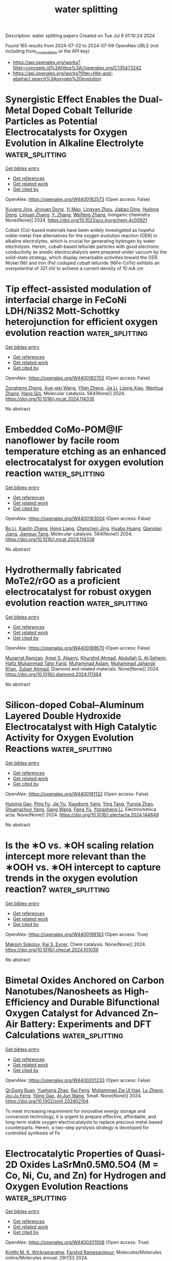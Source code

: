 #+TITLE: water splitting
Description: water splitting papers
Created on Tue Jul  9 01:10:24 2024

Found 165 results from 2024-07-02 to 2024-07-09
OpenAlex URLS (not including from_created_date or the API key)
- [[https://api.openalex.org/works?filter=concepts.id%3Ahttps%3A//openalex.org/C135473242]]
- [[https://api.openalex.org/works?filter=title-and-abstract.search%3Aoxygen%20evolution]]

* Synergistic Effect Enables the Dual-Metal Doped Cobalt Telluride Particles as Potential Electrocatalysts for Oxygen Evolution in Alkaline Electrolyte  :water_splitting:
:PROPERTIES:
:UUID: https://openalex.org/W4400182573
:TOPICS: Electrocatalysis for Energy Conversion, Aqueous Zinc-Ion Battery Technology, Electrochemical Detection of Heavy Metal Ions
:PUBLICATION_DATE: 2024-07-01
:END:    
    
[[elisp:(doi-add-bibtex-entry "https://doi.org/10.1021/acs.inorgchem.4c00921")][Get bibtex entry]] 

- [[elisp:(progn (xref--push-markers (current-buffer) (point)) (oa--referenced-works "https://openalex.org/W4400182573"))][Get references]]
- [[elisp:(progn (xref--push-markers (current-buffer) (point)) (oa--related-works "https://openalex.org/W4400182573"))][Get related work]]
- [[elisp:(progn (xref--push-markers (current-buffer) (point)) (oa--cited-by-works "https://openalex.org/W4400182573"))][Get cited by]]

OpenAlex: https://openalex.org/W4400182573 (Open access: False)
    
[[https://openalex.org/A5026804324][Xuyang Jing]], [[https://openalex.org/A5073279549][Jinyuan Dong]], [[https://openalex.org/A5065378241][Yi Mao]], [[https://openalex.org/A5060978443][Lingyan Zhou]], [[https://openalex.org/A5072436218][Jiabao Ding]], [[https://openalex.org/A5033039685][Huilong Dong]], [[https://openalex.org/A5075377676][Linjuan Zhang]], [[https://openalex.org/A5021793113][Y. Zhang]], [[https://openalex.org/A5067010958][Weifeng Zhang]], Inorganic chemistry. None(None)] 2024. https://doi.org/10.1021/acs.inorgchem.4c00921 
     
Cobalt (Co)-based materials have been widely investigated as hopeful noble-metal-free alternatives for the oxygen evolution reaction (OER) in alkaline electrolytes, which is crucial for generating hydrogen by water electrolysis. Herein, cobalt-based telluride particles with good electronic conductivity as anodic electrocatalysts were prepared under vacuum by the solid-state strategy, which display remarkable activities toward the OER. Nickel (Ni) and iron (Fe) codoped cobalt telluride (NiFe-CoTe) exhibits an overpotential of 321 mV to achieve a current density of 10 mA cm    

    

* Tip effect-assisted modulation of interfacial charge in FeCoNi LDH/Ni3S2 Mott-Schottky heterojunction for efficient oxygen evolution reaction  :water_splitting:
:PROPERTIES:
:UUID: https://openalex.org/W4400182702
:TOPICS: Electrocatalysis for Energy Conversion, Aqueous Zinc-Ion Battery Technology, Electrochemical Detection of Heavy Metal Ions
:PUBLICATION_DATE: 2024-07-01
:END:    
    
[[elisp:(doi-add-bibtex-entry "https://doi.org/10.1016/j.mcat.2024.114335")][Get bibtex entry]] 

- [[elisp:(progn (xref--push-markers (current-buffer) (point)) (oa--referenced-works "https://openalex.org/W4400182702"))][Get references]]
- [[elisp:(progn (xref--push-markers (current-buffer) (point)) (oa--related-works "https://openalex.org/W4400182702"))][Get related work]]
- [[elisp:(progn (xref--push-markers (current-buffer) (point)) (oa--cited-by-works "https://openalex.org/W4400182702"))][Get cited by]]

OpenAlex: https://openalex.org/W4400182702 (Open access: False)
    
[[https://openalex.org/A5089279041][Zongheng Zheng]], [[https://openalex.org/A5050958607][Xue-wei Wang]], [[https://openalex.org/A5036658104][Yifan Zhang]], [[https://openalex.org/A5000414215][Jia Li]], [[https://openalex.org/A5030777191][Liping Xiao]], [[https://openalex.org/A5019110446][Wenhua Zhang]], [[https://openalex.org/A5003549015][Hang Qin]], Molecular catalysis. 564(None)] 2024. https://doi.org/10.1016/j.mcat.2024.114335 
     
No abstract    

    

* Embedded CoMo-POM@IF nanoflower by facile room temperature etching as an enhanced electrocatalyst for oxygen evolution reaction  :water_splitting:
:PROPERTIES:
:UUID: https://openalex.org/W4400183004
:TOPICS: Electrocatalysis for Energy Conversion, Nanomaterials with Enzyme-Like Characteristics, Memristive Devices for Neuromorphic Computing
:PUBLICATION_DATE: 2024-07-01
:END:    
    
[[elisp:(doi-add-bibtex-entry "https://doi.org/10.1016/j.mcat.2024.114338")][Get bibtex entry]] 

- [[elisp:(progn (xref--push-markers (current-buffer) (point)) (oa--referenced-works "https://openalex.org/W4400183004"))][Get references]]
- [[elisp:(progn (xref--push-markers (current-buffer) (point)) (oa--related-works "https://openalex.org/W4400183004"))][Get related work]]
- [[elisp:(progn (xref--push-markers (current-buffer) (point)) (oa--cited-by-works "https://openalex.org/W4400183004"))][Get cited by]]

OpenAlex: https://openalex.org/W4400183004 (Open access: False)
    
[[https://openalex.org/A5034995105][Bo Li]], [[https://openalex.org/A5053533157][Xiaolin Zhang]], [[https://openalex.org/A5074183217][Hong Liang]], [[https://openalex.org/A5068555749][Chenchen Jing]], [[https://openalex.org/A5054480350][Huabo Huang]], [[https://openalex.org/A5050661386][Qianqian Jiang]], [[https://openalex.org/A5014288383][Jianguo Tang]], Molecular catalysis. 564(None)] 2024. https://doi.org/10.1016/j.mcat.2024.114338 
     
No abstract    

    

* Hydrothermally fabricated MoTe2/rGO as a proficient electrocatalyst for robust oxygen evolution reaction  :water_splitting:
:PROPERTIES:
:UUID: https://openalex.org/W4400189670
:TOPICS: Electrocatalysis for Energy Conversion, Fuel Cell Membrane Technology, Electrochemical Detection of Heavy Metal Ions
:PUBLICATION_DATE: 2024-07-01
:END:    
    
[[elisp:(doi-add-bibtex-entry "https://doi.org/10.1016/j.diamond.2024.111364")][Get bibtex entry]] 

- [[elisp:(progn (xref--push-markers (current-buffer) (point)) (oa--referenced-works "https://openalex.org/W4400189670"))][Get references]]
- [[elisp:(progn (xref--push-markers (current-buffer) (point)) (oa--related-works "https://openalex.org/W4400189670"))][Get related work]]
- [[elisp:(progn (xref--push-markers (current-buffer) (point)) (oa--cited-by-works "https://openalex.org/W4400189670"))][Get cited by]]

OpenAlex: https://openalex.org/W4400189670 (Open access: False)
    
[[https://openalex.org/A5039043549][Musarrat Ramzan]], [[https://openalex.org/A5024288062][Areej S. Alqarni]], [[https://openalex.org/A5045982614][Khurshid Ahmad]], [[https://openalex.org/A5014001798][Abdullah G. Al‐Sehemi]], [[https://openalex.org/A5001974005][Hafiz Muhammad Tahir Farid]], [[https://openalex.org/A5017031087][Muhammad Aslam]], [[https://openalex.org/A5050910877][Muhammad Jahangir Khan]], [[https://openalex.org/A5084172156][Zubair Ahmad]], Diamond and related materials. None(None)] 2024. https://doi.org/10.1016/j.diamond.2024.111364 
     
No abstract    

    

* Silicon-doped Cobal–Aluminum Layered Double Hydroxide Electrocatalyst with High Catalytic Activity for Oxygen Evolution Reactions  :water_splitting:
:PROPERTIES:
:UUID: https://openalex.org/W4400191132
:TOPICS: Electrocatalysis for Energy Conversion, Perovskite Solar Cell Technology, Photocatalytic Materials for Solar Energy Conversion
:PUBLICATION_DATE: 2024-07-01
:END:    
    
[[elisp:(doi-add-bibtex-entry "https://doi.org/10.1016/j.electacta.2024.144649")][Get bibtex entry]] 

- [[elisp:(progn (xref--push-markers (current-buffer) (point)) (oa--referenced-works "https://openalex.org/W4400191132"))][Get references]]
- [[elisp:(progn (xref--push-markers (current-buffer) (point)) (oa--related-works "https://openalex.org/W4400191132"))][Get related work]]
- [[elisp:(progn (xref--push-markers (current-buffer) (point)) (oa--cited-by-works "https://openalex.org/W4400191132"))][Get cited by]]

OpenAlex: https://openalex.org/W4400191132 (Open access: False)
    
[[https://openalex.org/A5083686757][Huiping Gao]], [[https://openalex.org/A5075679909][Ping Fu]], [[https://openalex.org/A5017565393][Jie Yu]], [[https://openalex.org/A5035504703][Xiaodong Yang]], [[https://openalex.org/A5008429967][Ying Tang]], [[https://openalex.org/A5075314850][Yunxia Zhao]], [[https://openalex.org/A5075578701][Shuangchun Yang]], [[https://openalex.org/A5037768973][Gang Wang]], [[https://openalex.org/A5063282903][Feng Yu]], [[https://openalex.org/A5044967169][Yongsheng Li]], Electrochimica acta. None(None)] 2024. https://doi.org/10.1016/j.electacta.2024.144649 
     
No abstract    

    

* Is the ∗O vs. ∗OH scaling relation intercept more relevant than the ∗OOH vs. ∗OH intercept to capture trends in the oxygen evolution reaction?  :water_splitting:
:PROPERTIES:
:UUID: https://openalex.org/W4400198183
:TOPICS: Electrocatalysis for Energy Conversion, Metabolic Theory of Ecology and Climate Change Impacts, Electrochemical Detection of Heavy Metal Ions
:PUBLICATION_DATE: 2024-07-01
:END:    
    
[[elisp:(doi-add-bibtex-entry "https://doi.org/10.1016/j.checat.2024.101039")][Get bibtex entry]] 

- [[elisp:(progn (xref--push-markers (current-buffer) (point)) (oa--referenced-works "https://openalex.org/W4400198183"))][Get references]]
- [[elisp:(progn (xref--push-markers (current-buffer) (point)) (oa--related-works "https://openalex.org/W4400198183"))][Get related work]]
- [[elisp:(progn (xref--push-markers (current-buffer) (point)) (oa--cited-by-works "https://openalex.org/W4400198183"))][Get cited by]]

OpenAlex: https://openalex.org/W4400198183 (Open access: True)
    
[[https://openalex.org/A5024831781][Maksim Sokolov]], [[https://openalex.org/A5004991965][Kai S. Exner]], Chem catalysis. None(None)] 2024. https://doi.org/10.1016/j.checat.2024.101039 
     
No abstract    

    

* Bimetal Oxides Anchored on Carbon Nanotubes/Nanosheets as High‐Efficiency and Durable Bifunctional Oxygen Catalyst for Advanced Zn–Air Battery: Experiments and DFT Calculations  :water_splitting:
:PROPERTIES:
:UUID: https://openalex.org/W4400201233
:TOPICS: Aqueous Zinc-Ion Battery Technology, Electrocatalysis for Energy Conversion, Fuel Cell Membrane Technology
:PUBLICATION_DATE: 2024-07-01
:END:    
    
[[elisp:(doi-add-bibtex-entry "https://doi.org/10.1002/smll.202402104")][Get bibtex entry]] 

- [[elisp:(progn (xref--push-markers (current-buffer) (point)) (oa--referenced-works "https://openalex.org/W4400201233"))][Get references]]
- [[elisp:(progn (xref--push-markers (current-buffer) (point)) (oa--related-works "https://openalex.org/W4400201233"))][Get related work]]
- [[elisp:(progn (xref--push-markers (current-buffer) (point)) (oa--cited-by-works "https://openalex.org/W4400201233"))][Get cited by]]

OpenAlex: https://openalex.org/W4400201233 (Open access: False)
    
[[https://openalex.org/A5056972044][Qi‐Dong Ruan]], [[https://openalex.org/A5032686368][Yuehong Zhao]], [[https://openalex.org/A5074726779][Rui Feng]], [[https://openalex.org/A5085282403][Muhammad Zia Ul Haq]], [[https://openalex.org/A5001153313][Lu Zhang]], [[https://openalex.org/A5026610143][Jiu‐Ju Feng]], [[https://openalex.org/A5060827085][Yijing Gao]], [[https://openalex.org/A5040320724][Ai‐Jun Wang]], Small. None(None)] 2024. https://doi.org/10.1002/smll.202402104 
     
To meet increasing requirement for innovative energy storage and conversion technology, it is urgent to prepare effective, affordable, and long-term stable oxygen electrocatalysts to replace precious metal-based counterparts. Herein, a two-step pyrolysis strategy is developed for controlled synthesis of Fe    

    

* Electrocatalytic Properties of Quasi-2D Oxides LaSrMn0.5M0.5O4 (M = Co, Ni, Cu, and Zn) for Hydrogen and Oxygen Evolution Reactions  :water_splitting:
:PROPERTIES:
:UUID: https://openalex.org/W4400201508
:TOPICS: Electrocatalysis for Energy Conversion, Solid Oxide Fuel Cells, Emergent Phenomena at Oxide Interfaces
:PUBLICATION_DATE: 2024-06-29
:END:    
    
[[elisp:(doi-add-bibtex-entry "https://doi.org/10.3390/molecules29133107")][Get bibtex entry]] 

- [[elisp:(progn (xref--push-markers (current-buffer) (point)) (oa--referenced-works "https://openalex.org/W4400201508"))][Get references]]
- [[elisp:(progn (xref--push-markers (current-buffer) (point)) (oa--related-works "https://openalex.org/W4400201508"))][Get related work]]
- [[elisp:(progn (xref--push-markers (current-buffer) (point)) (oa--cited-by-works "https://openalex.org/W4400201508"))][Get cited by]]

OpenAlex: https://openalex.org/W4400201508 (Open access: True)
    
[[https://openalex.org/A5068957700][Kinithi M. K. Wickramaratne]], [[https://openalex.org/A5011884551][Farshid Ramezanipour]], Molecules/Molecules online/Molecules annual. 29(13)] 2024. https://doi.org/10.3390/molecules29133107 
     
Designing cost-effective and highly efficient electrocatalysts for water splitting is a significant challenge. We have systematically investigated a series of quasi-2D oxides, LaSrMn0.5M0.5O4 (M = Co, Ni, Cu, Zn), to enhance the electrocatalytic properties of the two half-reactions of water-splitting, namely oxygen and hydrogen evolution reactions (OER and HER). The four materials are isostructural, as confirmed by Rietveld refinements with X-ray diffraction. The oxygen contents and metal valence states were determined by iodometric titrations and X-ray photoelectron spectroscopy. Electrical conductivity measurements in a wide range of temperatures revealed semiconducting behavior for all four materials. Electrocatalytic properties were studied for both half-reactions of water-splitting, namely, oxygen-evolution and hydrogen-evolution reactions (OER and HER). For the four materials, the trends in both OER and HER were the same, which also matched the trend in electrical conductivities. Among them, LaSrMn0.5Co0.5O4 showed the best bifunctional electrocatalytic activity for both OER and HER, which may be attributed to its higher electrical conductivity and favorable electron configuration.    

    

* Construction of Ferric-Oxide-Doped Nickel–Iron Hydroxide Electrocatalysts by Magnetic-Field-Assisted Chemical Corrosion toward Boosted Oxygen Evolution Reaction  :water_splitting:
:PROPERTIES:
:UUID: https://openalex.org/W4400201532
:TOPICS: Electrocatalysis for Energy Conversion, Electrochemical Detection of Heavy Metal Ions, Fuel Cell Membrane Technology
:PUBLICATION_DATE: 2024-07-01
:END:    
    
[[elisp:(doi-add-bibtex-entry "https://doi.org/10.3390/molecules29133127")][Get bibtex entry]] 

- [[elisp:(progn (xref--push-markers (current-buffer) (point)) (oa--referenced-works "https://openalex.org/W4400201532"))][Get references]]
- [[elisp:(progn (xref--push-markers (current-buffer) (point)) (oa--related-works "https://openalex.org/W4400201532"))][Get related work]]
- [[elisp:(progn (xref--push-markers (current-buffer) (point)) (oa--cited-by-works "https://openalex.org/W4400201532"))][Get cited by]]

OpenAlex: https://openalex.org/W4400201532 (Open access: True)
    
[[https://openalex.org/A5004093347][Minghan Xu]], [[https://openalex.org/A5048329422][Lei Ling]], [[https://openalex.org/A5025974023][Huilin Hu]], [[https://openalex.org/A5011002970][Yana Chen]], [[https://openalex.org/A5015200676][Xuchao Yang]], [[https://openalex.org/A5061153079][Kaiyuan Yu]], [[https://openalex.org/A5038933550][Bin Cao]], [[https://openalex.org/A5069099639][Xian‐Zheng Zhang]], [[https://openalex.org/A5029464432][Xueliang Jiang]], [[https://openalex.org/A5039885343][Chu Yao]], [[https://openalex.org/A5078445708][Huan Yang]], Molecules/Molecules online/Molecules annual. 29(13)] 2024. https://doi.org/10.3390/molecules29133127 
     
Transition-metal-based oxygen evolution reaction (OER) catalysts have attracted widespread attention due to their inexpensive prices, unique layered structures, and rich active sites. Currently, designing low-cost, sustainable, and simple synthesis methods is essential for the application of transition-metal-based catalysts. Here, magnetic field (MF)-assisted chemical corrosion, as a novel technology, is adopted to construct superior OER electrocatalysts. The produced Ni(Fe)(OH)2-Fe2O3 electrode exhibits an overpotential of 272 mV at a current density of 100 mA cm−2, presenting a 64 mV reduction compared to the electrode without an MF. The experimental results indicate that an MF can induce the directional growth of Fe2O3 rods and reduce their accumulation. In addition, an external MF is beneficial for the lattice dislocation of the obtained catalysts, which can increase the surface free energy, thus reducing the activation energy and accelerating the electrochemical reaction kinetics. This work effectively combines a magnetic field with chemical corrosion and electrochemical energy, which offers a novel strategy for the large-scale development of environmentally friendly and superior electrocatalysts.    

    

* Lignin-assisted electronic modulation on NiSe/FeOx heterointerface for boosting electrocatalytic oxygen evolution reaction  :water_splitting:
:PROPERTIES:
:UUID: https://openalex.org/W4400201965
:TOPICS: Electrocatalysis for Energy Conversion, Electrochemical Detection of Heavy Metal Ions, Aqueous Zinc-Ion Battery Technology
:PUBLICATION_DATE: 2024-07-01
:END:    
    
[[elisp:(doi-add-bibtex-entry "https://doi.org/10.1016/j.ijbiomac.2024.133509")][Get bibtex entry]] 

- [[elisp:(progn (xref--push-markers (current-buffer) (point)) (oa--referenced-works "https://openalex.org/W4400201965"))][Get references]]
- [[elisp:(progn (xref--push-markers (current-buffer) (point)) (oa--related-works "https://openalex.org/W4400201965"))][Get related work]]
- [[elisp:(progn (xref--push-markers (current-buffer) (point)) (oa--cited-by-works "https://openalex.org/W4400201965"))][Get cited by]]

OpenAlex: https://openalex.org/W4400201965 (Open access: False)
    
[[https://openalex.org/A5076406941][Xiaowen Zhong]], [[https://openalex.org/A5064972358][Jianglin Liu]], [[https://openalex.org/A5067855930][Bowen Liu]], [[https://openalex.org/A5028702225][Xiaofei Wang]], [[https://openalex.org/A5079837697][Xuliang Lin]], International journal of biological macromolecules. None(None)] 2024. https://doi.org/10.1016/j.ijbiomac.2024.133509 
     
The development of productive and durable non-precious metal catalysts for the sluggish oxygen evolution reaction (OER) is critical for water splitting. Herein, a novel NiSe-FeO    

    

* Tuning Octahedron Sites of CoV2O4 via Cationic Competition for Efficient Oxygen Evolution Reaction  :water_splitting:
:PROPERTIES:
:UUID: https://openalex.org/W4400208057
:TOPICS: Electrocatalysis for Energy Conversion, Aqueous Zinc-Ion Battery Technology, Photocatalytic Materials for Solar Energy Conversion
:PUBLICATION_DATE: 2024-07-01
:END:    
    
[[elisp:(doi-add-bibtex-entry "https://doi.org/10.1002/smll.202402402")][Get bibtex entry]] 

- [[elisp:(progn (xref--push-markers (current-buffer) (point)) (oa--referenced-works "https://openalex.org/W4400208057"))][Get references]]
- [[elisp:(progn (xref--push-markers (current-buffer) (point)) (oa--related-works "https://openalex.org/W4400208057"))][Get related work]]
- [[elisp:(progn (xref--push-markers (current-buffer) (point)) (oa--cited-by-works "https://openalex.org/W4400208057"))][Get cited by]]

OpenAlex: https://openalex.org/W4400208057 (Open access: False)
    
[[https://openalex.org/A5065062924][Yi Lv]], [[https://openalex.org/A5019634946][Shuai Wei]], [[https://openalex.org/A5091194036][Shasha Yi]], [[https://openalex.org/A5011281320][Yan‐Xin Duan]], [[https://openalex.org/A5011274069][Rong‐Chao Cui]], [[https://openalex.org/A5025978406][Guang Yang]], [[https://openalex.org/A5028498756][Zhongyi Liu]], [[https://openalex.org/A5016451902][Jing‐Huo Chen]], [[https://openalex.org/A5031364995][Xinzheng Yue]], Small. None(None)] 2024. https://doi.org/10.1002/smll.202402402 
     
Abstract Doping transition metal oxide spinels with metal ions represents a significant strategy for optimizing the electronic structure of electrocatalysts. Herein, a bimetallic Fe and Ru doping strategy to fine‐tune the crystal structure of CoV 2 O 4 spinel for highly enhanced oxygen evolution reaction (OER) is presented performance. The incorporation of Fe and Ru is observed at octahedral sites within the CoV 2 O 4 structure, effectively modulating the electronic configuration of Co. Density functional theory calculations have confirmed that Fe acts as a novel reactive site, replacing V. Additionally, the synergistic effect of Fe, Co, and Ru effectively optimizes the Gibbs free energy of the intermediate species, reduces the reaction energy barrier, and accelerates the kinetics toward OER. As expected, the best‐performing CoVFe 0.5 Ru 0.5 O 4 displays a low overpotential of 240 mV (@10 mA cm −2 ) and a remarkably low Tafel slope of 38.9 mV dec −1 , surpassing that of commercial RuO 2 . Moreover, it demonstrates outstanding long‐term durability lasting for 72 h. This study provides valuable insights for the design of highly active polymetallic spinel electrocatalysts for energy conversion applications.    

    

* Flexible Hydrazone‐Linked Metal‐Covalent Organic Frameworks with Copper Clusters for Efficient Electrocatalytic Oxygen Evolution Reaction  :water_splitting:
:PROPERTIES:
:UUID: https://openalex.org/W4400208113
:TOPICS: Porous Crystalline Organic Frameworks for Energy and Separation Applications, Electrocatalysis for Energy Conversion, Photocatalytic Materials for Solar Energy Conversion
:PUBLICATION_DATE: 2024-07-01
:END:    
    
[[elisp:(doi-add-bibtex-entry "https://doi.org/10.1002/smll.202403775")][Get bibtex entry]] 

- [[elisp:(progn (xref--push-markers (current-buffer) (point)) (oa--referenced-works "https://openalex.org/W4400208113"))][Get references]]
- [[elisp:(progn (xref--push-markers (current-buffer) (point)) (oa--related-works "https://openalex.org/W4400208113"))][Get related work]]
- [[elisp:(progn (xref--push-markers (current-buffer) (point)) (oa--cited-by-works "https://openalex.org/W4400208113"))][Get cited by]]

OpenAlex: https://openalex.org/W4400208113 (Open access: False)
    
[[https://openalex.org/A5050920074][Chao Lin]], [[https://openalex.org/A5080292974][Huanrong Ma]], [[https://openalex.org/A5045645918][Jianying He]], [[https://openalex.org/A5003029548][Qing Xu]], [[https://openalex.org/A5057742889][Meng Song]], [[https://openalex.org/A5089859489][Cheng‐Xing Cui]], [[https://openalex.org/A5007046740][Yong Cui]], [[https://openalex.org/A5046884970][Chunxiang Li]], [[https://openalex.org/A5087054405][Mingli Jiao]], [[https://openalex.org/A5042225429][Lipeng Zhai]], Small. None(None)] 2024. https://doi.org/10.1002/smll.202403775 
     
Despite the challenges associated with the synthesis of flexible metal-covalent organic frameworks (MCOFs), these offer the unique advantage of maximizing the atomic utilization efficiency. However, the construction of flexible MCOFs with flexible building units or linkages has rarely been reported. In this study, novel flexible MCOFs are constructed using flexible building blocks and copper clusters with hydrazone linkages. The heterometallic frameworks (Cu, Co) are prepared through the hydrazone linkage coordination method and evaluated as catalysts for the oxygen evolution reaction (OER). Owing to the spatial separation and functional cooperation of the heterometallic MCOF catalysts, the as-synthesized MCOFs exhibited outstanding catalytic activities with an overpotential of 268.8 mV at 10 mA cm    

    

* Unveiling the impact of oxygen vacancies in engineered bimetallic oxides for enhanced oxygen evolution reaction: insights from experimental and theoretical approaches  :water_splitting:
:PROPERTIES:
:UUID: https://openalex.org/W4400210206
:TOPICS: Electrocatalysis for Energy Conversion, Catalytic Nanomaterials, Atomic Layer Deposition Technology
:PUBLICATION_DATE: 2024-01-01
:END:    
    
[[elisp:(doi-add-bibtex-entry "https://doi.org/10.1039/d4ta01180e")][Get bibtex entry]] 

- [[elisp:(progn (xref--push-markers (current-buffer) (point)) (oa--referenced-works "https://openalex.org/W4400210206"))][Get references]]
- [[elisp:(progn (xref--push-markers (current-buffer) (point)) (oa--related-works "https://openalex.org/W4400210206"))][Get related work]]
- [[elisp:(progn (xref--push-markers (current-buffer) (point)) (oa--cited-by-works "https://openalex.org/W4400210206"))][Get cited by]]

OpenAlex: https://openalex.org/W4400210206 (Open access: False)
    
[[https://openalex.org/A5079495698][Pratheep Panneerselvam]], [[https://openalex.org/A5002934723][Chob Singh]], [[https://openalex.org/A5003620337][J. Santhosh Kumar]], [[https://openalex.org/A5007833307][Thamarainathan Doulassiramane]], [[https://openalex.org/A5018131609][R. Padmanaban]], [[https://openalex.org/A5070896864][Akshaya K. Samal]], [[https://openalex.org/A5007784024][M. Sakar]], [[https://openalex.org/A5038200205][Arvind H. Jadhav]], Journal of materials chemistry. A. None(None)] 2024. https://doi.org/10.1039/d4ta01180e 
     
In this study, we presented hollow bimetallic mixed oxides of molybdenum and nickel, prepared through a facile polymer-assisted solution process.    

    

* Synergistic Assistance of Ir Clusters and NiCo2O4 Nanosheets Interfaces in Direct O–O Coupling for High-Efficiency Alkaline Oxygen Evolution  :water_splitting:
:PROPERTIES:
:UUID: https://openalex.org/W4400212886
:TOPICS: Electrocatalysis for Energy Conversion, Catalytic Nanomaterials, Memristive Devices for Neuromorphic Computing
:PUBLICATION_DATE: 2024-06-30
:END:    
    
[[elisp:(doi-add-bibtex-entry "https://doi.org/10.1021/acsami.4c02837")][Get bibtex entry]] 

- [[elisp:(progn (xref--push-markers (current-buffer) (point)) (oa--referenced-works "https://openalex.org/W4400212886"))][Get references]]
- [[elisp:(progn (xref--push-markers (current-buffer) (point)) (oa--related-works "https://openalex.org/W4400212886"))][Get related work]]
- [[elisp:(progn (xref--push-markers (current-buffer) (point)) (oa--cited-by-works "https://openalex.org/W4400212886"))][Get cited by]]

OpenAlex: https://openalex.org/W4400212886 (Open access: False)
    
[[https://openalex.org/A5041426175][Mengqi Yang]], [[https://openalex.org/A5090390075][Kailing Zhou]], [[https://openalex.org/A5099638415][Wei Zhao]], [[https://openalex.org/A5053689795][Changhao Wang]], [[https://openalex.org/A5024942504][Ge Chen]], [[https://openalex.org/A5048314994][Ru‐Zhi Wang]], ACS applied materials & interfaces. None(None)] 2024. https://doi.org/10.1021/acsami.4c02837 
     
Adopting noble metals on non-noble metals is an effective strategy to balance the cost and activity of electrocatalysts. Herein, a thorough analysis of the synergistic OER is conducted at the heterogeneous interface formed by Ir clusters and NiCo    

    

* Directional surface reconstruction of C and S Co-Doped Co2VO4/CoP for the cooperative enhancement of hydrogen production via seawater electrolysis  :water_splitting:
:PROPERTIES:
:UUID: https://openalex.org/W4400216955
:TOPICS: Electrocatalysis for Energy Conversion, Aqueous Zinc-Ion Battery Technology, Electrochemical Detection of Heavy Metal Ions
:PUBLICATION_DATE: 2024-11-01
:END:    
    
[[elisp:(doi-add-bibtex-entry "https://doi.org/10.1016/j.jcis.2024.06.240")][Get bibtex entry]] 

- [[elisp:(progn (xref--push-markers (current-buffer) (point)) (oa--referenced-works "https://openalex.org/W4400216955"))][Get references]]
- [[elisp:(progn (xref--push-markers (current-buffer) (point)) (oa--related-works "https://openalex.org/W4400216955"))][Get related work]]
- [[elisp:(progn (xref--push-markers (current-buffer) (point)) (oa--cited-by-works "https://openalex.org/W4400216955"))][Get cited by]]

OpenAlex: https://openalex.org/W4400216955 (Open access: False)
    
[[https://openalex.org/A5052780175][Haiyang Chang]], [[https://openalex.org/A5051608865][Kun Lang]], [[https://openalex.org/A5063145868][Jianping Fan]], [[https://openalex.org/A5041336945][Jinlong Lei]], [[https://openalex.org/A5044762478][Baojiang Jiang]], [[https://openalex.org/A5019174851][Ming Gao]], [[https://openalex.org/A5061899878][Cheng Wang]], [[https://openalex.org/A5012444743][Xudong Chen]], Journal of colloid and interface science. 674(None)] 2024. https://doi.org/10.1016/j.jcis.2024.06.240 
     
The endeavor to architect bifunctional electrocatalysts that exhibit both exceptional activity and durability heralds an era of boundless potential for the comprehensive electrolysis of seawater, an aspiration that, nevertheless, poses a substantial challenge. Within this work, we describe the precise engineering of a three-dimensional interconnected nanoparticle system named SCdoped Co2VO4/CoP (SCCo2VO4), achieved through a meticulously arranged hydrothermal treatment sequence followed by gas-phase carbonization and phosphorization. The resulting SCCo2VO4 electrode exhibits outstanding bifunctional electrocatalytic stability, attributed to the strategic anionic doping and abundant heterogeneous interfaces. Doping not only adjusts the electronic structure, enhancing electron transfer efficiency but also optimizes the surface-active sites. This electrode prodigiously necessitated an extraordinarily minimal overpotential of merely 92 and 350 mV to attain current densities of 10 and 50 mA cm−2 for the hydrogen evolution reaction (HER) and oxygen evolution reaction (OER), respectively, in 1 M KOH solution. Noteworthily, when integrated into an electrolyzer for the exhaustive splitting of seawater, the SCP-Co2VO4 manifested an exceptionally low cell voltage of 2.08 V@50 mA cm−2 and showcased a durability that eclipses that of most hitherto documented nickel-based bifunctional materials. Further elucidation through Density Functional Theory (DFT) analyses underscored that anion doping and the inherent heterostructure adeptly optimize the Gibbs free energy of intermediates comprising hydrogen, chlorine, and oxygen (manifested as OH, O, OOH) within the HER and OER paradigms, thus propelling the electrochemical kinetics of seawater splitting to unprecedented velocities. These revelations unfurl a pioneering design philosophy for the creation of cost-effective yet superior catalysts aimed at the holistic division of water molecules, charting a course towards the realization of efficient and sustainable hydrogen production methodologies.    

    

* Synthesis of ZrO2‐NdO‐based mixed nanomaterial using green capping agent and its functionalization as electrode material for energy devices: Pseudo capacitors and water splitting  :water_splitting:
:PROPERTIES:
:UUID: https://openalex.org/W4400217828
:TOPICS: Materials for Electrochemical Supercapacitors, Aqueous Zinc-Ion Battery Technology, Electrocatalysis for Energy Conversion
:PUBLICATION_DATE: 2024-06-30
:END:    
    
[[elisp:(doi-add-bibtex-entry "https://doi.org/10.1002/apj.3119")][Get bibtex entry]] 

- [[elisp:(progn (xref--push-markers (current-buffer) (point)) (oa--referenced-works "https://openalex.org/W4400217828"))][Get references]]
- [[elisp:(progn (xref--push-markers (current-buffer) (point)) (oa--related-works "https://openalex.org/W4400217828"))][Get related work]]
- [[elisp:(progn (xref--push-markers (current-buffer) (point)) (oa--cited-by-works "https://openalex.org/W4400217828"))][Get cited by]]

OpenAlex: https://openalex.org/W4400217828 (Open access: False)
    
[[https://openalex.org/A5027251549][Sundus Azhar]], [[https://openalex.org/A5073226453][Khuram Shahzad Ahmad]], [[https://openalex.org/A5053541941][Isaac Abrahams]], [[https://openalex.org/A5053275663][Lin Wang]], [[https://openalex.org/A5091126286][Ram K. Gupta]], [[https://openalex.org/A5086085281][Munirah D. Albaqami]], [[https://openalex.org/A5062023379][S. Noor Mohammad]], [[https://openalex.org/A5068061341][Mahwash Mahar Gul]], Asia-Pacific journal of chemical engineering. None(None)] 2024. https://doi.org/10.1002/apj.3119 
     
Abstract This study investigates the environmentally friendly synthesis of ZrO 2 ‐NdO mixed nanomaterial using green reducing and capping agents derived from the plant Amaranthus viridis . X‐ray diffraction (XRD) analysis confirmed the successful synthesis of the mixed nanomaterial, revealing an optical band gap of 2.5 eV. The morphology was characterized by spherical‐shaped particles with an average size ranging from 66 to 77 nm. The synthesized ZrO 2 ‐NdO mixed nanomaterial was evaluated for its potential application as an electrode material in energy devices, specifically for pseudocapacitors and water splitting studies. Electrochemical performance was assessed using cyclic voltammetry (CV) and galvanostatic charge–discharge (GCD) techniques. Notably, a specific capacitance of 573.5 F/g was achieved through CV at a scan rate of 2 mV/s. Fabricated electrocatalyst was further analyzed for hydrogen evolution reaction (HER) and oxygen evolution reaction (OER), and the results showed better over potential value of 164 mV for HER studies. The stability analysis further endorsed the large‐scale commercialization possibility of ZrO‐NdO‐based electrode material.    

    

* High-entropy sulfurization enables efficient non-noble metal-based NiCoFeCuS electrocatalyst for alkaline oxygen evolution reaction  :water_splitting:
:PROPERTIES:
:UUID: https://openalex.org/W4400235886
:TOPICS: Electrocatalysis for Energy Conversion, Aqueous Zinc-Ion Battery Technology, Thin-Film Solar Cell Technology
:PUBLICATION_DATE: 2024-07-01
:END:    
    
[[elisp:(doi-add-bibtex-entry "https://doi.org/10.1016/j.partic.2024.06.014")][Get bibtex entry]] 

- [[elisp:(progn (xref--push-markers (current-buffer) (point)) (oa--referenced-works "https://openalex.org/W4400235886"))][Get references]]
- [[elisp:(progn (xref--push-markers (current-buffer) (point)) (oa--related-works "https://openalex.org/W4400235886"))][Get related work]]
- [[elisp:(progn (xref--push-markers (current-buffer) (point)) (oa--cited-by-works "https://openalex.org/W4400235886"))][Get cited by]]

OpenAlex: https://openalex.org/W4400235886 (Open access: False)
    
[[https://openalex.org/A5029169765][Pin Yang]], [[https://openalex.org/A5065058710][Mingwei Sun]], [[https://openalex.org/A5083038366][Jingchuan Wang]], [[https://openalex.org/A5068885142][Jinfeng Li]], [[https://openalex.org/A5036832204][Ruizhu Yang]], [[https://openalex.org/A5087942132][Yawei Hao]], [[https://openalex.org/A5042853795][Lei Qi]], [[https://openalex.org/A5029927299][Lijian Yang]], [[https://openalex.org/A5015150923][Xue Li]], Particuology. None(None)] 2024. https://doi.org/10.1016/j.partic.2024.06.014 
     
No abstract    

    

* Phosphorus-doped porous carbon with exceptional electrocatalytic performance for oxygen evolution reaction  :water_splitting:
:PROPERTIES:
:UUID: https://openalex.org/W4400236231
:TOPICS: Electrocatalysis for Energy Conversion, Fuel Cell Membrane Technology, Electrochemical Detection of Heavy Metal Ions
:PUBLICATION_DATE: 2024-07-01
:END:    
    
[[elisp:(doi-add-bibtex-entry "https://doi.org/10.1016/j.diamond.2024.111373")][Get bibtex entry]] 

- [[elisp:(progn (xref--push-markers (current-buffer) (point)) (oa--referenced-works "https://openalex.org/W4400236231"))][Get references]]
- [[elisp:(progn (xref--push-markers (current-buffer) (point)) (oa--related-works "https://openalex.org/W4400236231"))][Get related work]]
- [[elisp:(progn (xref--push-markers (current-buffer) (point)) (oa--cited-by-works "https://openalex.org/W4400236231"))][Get cited by]]

OpenAlex: https://openalex.org/W4400236231 (Open access: False)
    
[[https://openalex.org/A5054399175][Shuhao Chen]], [[https://openalex.org/A5002311435][Juan Meng]], [[https://openalex.org/A5012917834][Anzheng Zhang]], [[https://openalex.org/A5005982907][Rui Xu]], [[https://openalex.org/A5068743330][Hongyu Zhang]], [[https://openalex.org/A5052465995][Jie Jiang]], [[https://openalex.org/A5050774387][Yue Zhou]], [[https://openalex.org/A5089892001][Zhou Yang]], [[https://openalex.org/A5020673426][Hengfei Qin]], Diamond and related materials. None(None)] 2024. https://doi.org/10.1016/j.diamond.2024.111373 
     
No abstract    

    

* Hf-Doped CoP Hollow Nanocubes as High-Performance Electrocatalyst for Oxygen Evolution Reaction  :water_splitting:
:PROPERTIES:
:UUID: https://openalex.org/W4400241637
:TOPICS: Electrocatalysis for Energy Conversion, Memristive Devices for Neuromorphic Computing, Fuel Cell Membrane Technology
:PUBLICATION_DATE: 2024-07-02
:END:    
    
[[elisp:(doi-add-bibtex-entry "https://doi.org/10.1021/acs.inorgchem.4c02212")][Get bibtex entry]] 

- [[elisp:(progn (xref--push-markers (current-buffer) (point)) (oa--referenced-works "https://openalex.org/W4400241637"))][Get references]]
- [[elisp:(progn (xref--push-markers (current-buffer) (point)) (oa--related-works "https://openalex.org/W4400241637"))][Get related work]]
- [[elisp:(progn (xref--push-markers (current-buffer) (point)) (oa--cited-by-works "https://openalex.org/W4400241637"))][Get cited by]]

OpenAlex: https://openalex.org/W4400241637 (Open access: False)
    
[[https://openalex.org/A5021180287][Rongmei Zhu]], [[https://openalex.org/A5060745388][Lipeng Xie]], [[https://openalex.org/A5001556956][Yi Zhang]], [[https://openalex.org/A5032377389][Limei Liu]], [[https://openalex.org/A5062268122][Yuxuan Jiang]], [[https://openalex.org/A5061891868][Huan Pang]], Inorganic chemistry. None(None)] 2024. https://doi.org/10.1021/acs.inorgchem.4c02212 
     
Designing and synthesizing hollow frame structures with unique three-dimensional open structures in electrocatalysis remain a challenge. Etching is an effective method to synthesize metal-organic frameworks (MOFs) with a hollow structure and rich function. Herein, we report the design and synthesis of Hf-doped CoP hollow nanocubes by selective etching and ion exchange. Different from the traditional etching method, we used acid xylenol orange solution to etch typically the (211) crystal face of ZIF-67, obtaining the unique bell-like structure, named XO-ZIF-67. Subsequently, Hf-doped CoP hollow nanocubes were formed by Hf    

    

* Enhanced Electrochemical Oxygen Evolution Reaction Enabled by Ni Cavity-Arrayed Electrodes  :water_splitting:
:PROPERTIES:
:UUID: https://openalex.org/W4400245875
:TOPICS: Electrochemical Detection of Heavy Metal Ions, Electrocatalysis for Energy Conversion, Advances in Chemical Sensor Technologies
:PUBLICATION_DATE: 2024-07-02
:END:    
    
[[elisp:(doi-add-bibtex-entry "https://doi.org/10.26434/chemrxiv-2024-cb2sk")][Get bibtex entry]] 

- [[elisp:(progn (xref--push-markers (current-buffer) (point)) (oa--referenced-works "https://openalex.org/W4400245875"))][Get references]]
- [[elisp:(progn (xref--push-markers (current-buffer) (point)) (oa--related-works "https://openalex.org/W4400245875"))][Get related work]]
- [[elisp:(progn (xref--push-markers (current-buffer) (point)) (oa--cited-by-works "https://openalex.org/W4400245875"))][Get cited by]]

OpenAlex: https://openalex.org/W4400245875 (Open access: False)
    
[[https://openalex.org/A5051568383][Daiki Ashizawa]], [[https://openalex.org/A5006618522][Masaki Itatani]], [[https://openalex.org/A5056676776][Tomohiro Fukushima]], [[https://openalex.org/A5069703005][Kei Murakoshi]], No host. None(None)] 2024. https://doi.org/10.26434/chemrxiv-2024-cb2sk 
     
The water electrolysis is mostly limited by the slow kinetics of the oxygen evolution reaction (OER) including the interfacial electron and mass transfer and autoionization reactions. Especially in the neutral pH condition, slow rate of the autoionization reaction of water molecules also limits the electrolysis. The vibrational strong coupling, where the matter excitation is coupled to the cavity vacuum field mediated by a virtual photon, can be expected to modulate the physicochemical properties of water. Here, we utilized the cavity-arrayed electrode for the promotion of the OER. The OER activities of Ni cavity-array electrodes were evaluated from the oxygen bubble growth behavior. The Tafel slopes from the bubble analyses were modulated from 120 mV per decade to 30 mV per decade and the OER activity was enhanced by the cavity-arrayed electrode. This enhancement was explained with regards to the acceleration of autoionization of water molecules under the vibrational strong coupling. This study demonstrates that the cavity systems modulate the thermodynamic equilibrium of water autoionization under the vibrational strong coupling of liquid water at room temperature, leading to enhanced OER.    

    

* High‐Performance Bifunctional Electrocatalysts for Flexible and Rechargeable Zn–Air Batteries: Recent Advances  :water_splitting:
:PROPERTIES:
:UUID: https://openalex.org/W4400247901
:TOPICS: Aqueous Zinc-Ion Battery Technology, Electrocatalysis for Energy Conversion, Lithium Battery Technologies
:PUBLICATION_DATE: 2024-07-02
:END:    
    
[[elisp:(doi-add-bibtex-entry "https://doi.org/10.1002/smll.202402761")][Get bibtex entry]] 

- [[elisp:(progn (xref--push-markers (current-buffer) (point)) (oa--referenced-works "https://openalex.org/W4400247901"))][Get references]]
- [[elisp:(progn (xref--push-markers (current-buffer) (point)) (oa--related-works "https://openalex.org/W4400247901"))][Get related work]]
- [[elisp:(progn (xref--push-markers (current-buffer) (point)) (oa--cited-by-works "https://openalex.org/W4400247901"))][Get cited by]]

OpenAlex: https://openalex.org/W4400247901 (Open access: False)
    
[[https://openalex.org/A5074677012][Chengyu Song]], [[https://openalex.org/A5034251295][Chen‐Jin Huang]], [[https://openalex.org/A5052619334][Huimin Xu]], [[https://openalex.org/A5008537230][Zhijie Zhang]], [[https://openalex.org/A5008931891][Ting‐Yu Shuai]], [[https://openalex.org/A5031817044][Qimin Zhan]], [[https://openalex.org/A5090484465][Gao‐Ren Li]], Small. None(None)] 2024. https://doi.org/10.1002/smll.202402761 
     
Abstract Flexible rechargeable Zn–air batteries (FZABs) exhibit high energy density, ultra‐thin, lightweight, green, and safe features, and are considered as one of the ideal power sources for flexible wearable electronics. However, the slow and high overpotential oxygen reaction at the air cathode has become one of the key factors restricting the development of FZABs. The improvement of activity and stability of bifunctional catalysts has become a top priority. At the same time, FZABs should maintain the battery performance under different bending and twisting conditions, and the design of the overall structure of FZABs is also important. Based on the understanding of the three typical configurations and working principles of FZABs, this work highlights two common strategies for applying bifunctional catalysts to FZABs: 1) powder‐based flexible air cathode and 2) flexible self‐supported air cathode. It summarizes the recent advances in bifunctional oxygen electrocatalysts and explores the various types of catalyst structures as well as the related mechanistic understanding. Based on the latest catalyst research advances, this paper introduces and discusses various structure modulation strategies and expects to guide the synthesis and preparation of efficient bifunctional catalysts. Finally, the current status and challenges of bifunctional catalyst research in FZABs are summarized.    

    

* Ca3Co4O9-Ba0.5Sr0.5Co0.8Fe0.2O3 composite catalyst for oxygen evolution reaction  :water_splitting:
:PROPERTIES:
:UUID: https://openalex.org/W4400248398
:TOPICS: Electrocatalysis for Energy Conversion, Catalytic Nanomaterials, Memristive Devices for Neuromorphic Computing
:PUBLICATION_DATE: 2024-07-02
:END:    
    
[[elisp:(doi-add-bibtex-entry "https://doi.org/10.1007/s10008-024-05992-6")][Get bibtex entry]] 

- [[elisp:(progn (xref--push-markers (current-buffer) (point)) (oa--referenced-works "https://openalex.org/W4400248398"))][Get references]]
- [[elisp:(progn (xref--push-markers (current-buffer) (point)) (oa--related-works "https://openalex.org/W4400248398"))][Get related work]]
- [[elisp:(progn (xref--push-markers (current-buffer) (point)) (oa--cited-by-works "https://openalex.org/W4400248398"))][Get cited by]]

OpenAlex: https://openalex.org/W4400248398 (Open access: False)
    
[[https://openalex.org/A5041950395][Susana Lopes]], [[https://openalex.org/A5029156037][Thayse R. Silva]], [[https://openalex.org/A5001528670][Rafael A. Raimundo]], [[https://openalex.org/A5018963846][Pedro Vieira]], [[https://openalex.org/A5066147855][Allan J.M. Araújo]], [[https://openalex.org/A5079808958][Fausthon F. da Silva]], [[https://openalex.org/A5048582626][Rosana Cardoso Alves]], [[https://openalex.org/A5042041789][Flávia de Medeiros Aquino]], [[https://openalex.org/A5069774051][Daniel A. Macedo]], Journal of solid state electrochemistry. None(None)] 2024. https://doi.org/10.1007/s10008-024-05992-6 
     
No abstract    

    

* Achieving high-proportioned 1T-MoS2 within heterostructures derived from polymolybdate-based complex for boosting electrocatalytic hydrogen evolution and oxygen evolution  :water_splitting:
:PROPERTIES:
:UUID: https://openalex.org/W4400258744
:TOPICS: Electrocatalysis for Energy Conversion, Aqueous Zinc-Ion Battery Technology, Electrochemical Detection of Heavy Metal Ions
:PUBLICATION_DATE: 2024-07-01
:END:    
    
[[elisp:(doi-add-bibtex-entry "https://doi.org/10.1016/j.cclet.2024.110197")][Get bibtex entry]] 

- [[elisp:(progn (xref--push-markers (current-buffer) (point)) (oa--referenced-works "https://openalex.org/W4400258744"))][Get references]]
- [[elisp:(progn (xref--push-markers (current-buffer) (point)) (oa--related-works "https://openalex.org/W4400258744"))][Get related work]]
- [[elisp:(progn (xref--push-markers (current-buffer) (point)) (oa--cited-by-works "https://openalex.org/W4400258744"))][Get cited by]]

OpenAlex: https://openalex.org/W4400258744 (Open access: False)
    
[[https://openalex.org/A5003736911][Zhihan Chang]], [[https://openalex.org/A5008420322][Yuchen Zhang]], [[https://openalex.org/A5067206054][Yuan Tian]], [[https://openalex.org/A5075158998][Xiuli Wang]], Chinese Chemical Letters/Chinese chemical letters. None(None)] 2024. https://doi.org/10.1016/j.cclet.2024.110197 
     
The fabrication of bifunctional electrocatalysts for hydrogen and oxygen evolution in aqueous environment has far-reaching significance. Especially, reasonable interface process regulation toward heterogeneous composites can make full use of the active sites and improve the electrocatalytic activity. In this study, we designed and synthesized NiS2-MoS2-based heterogeneous composites as efficient and stable electrocatalysts for hydrogen and oxygen evolution in alkaline electrolyte. The heterostructure was obtained by one-step hydrothermal ulfurization operation towards polymolybdate-based metal-organic complex. The composition and nanostructures can be tailored by modulating experiment parameter, realizing the phase-controlled synthesis and interface regulation: (1) High-percentage of 1T-MoS2 can be achieved via selecting appropriate vulcanization time and thiourea concentration, benifiting for the higher electroconductivity and more active sites; (2) Regular and orderly vulcanization time promotes the gradual growth and aggregation of nanosheets; (3) The existence of nickel hydroxide improves the electrocatalytic stability for oxygen production performance. The optimized heterogeneous interfaces provide sufficient active sites and accelerate electron transfer. Consequently, the optimal heterogeneous nanosheets present low overpotentials of 33 and 122 mV at the catalytic current densities of 10 mA/cm2 for HER and OER, respectively.    

    

* Enhanced Oxygen Evolution Reaction Performance in Co–Fe Hydroxides through Boron Doping  :water_splitting:
:PROPERTIES:
:UUID: https://openalex.org/W4400263859
:TOPICS: Electrocatalysis for Energy Conversion, Aqueous Zinc-Ion Battery Technology, Catalytic Nanomaterials
:PUBLICATION_DATE: 2024-07-01
:END:    
    
[[elisp:(doi-add-bibtex-entry "https://doi.org/10.1002/pssa.202400481")][Get bibtex entry]] 

- [[elisp:(progn (xref--push-markers (current-buffer) (point)) (oa--referenced-works "https://openalex.org/W4400263859"))][Get references]]
- [[elisp:(progn (xref--push-markers (current-buffer) (point)) (oa--related-works "https://openalex.org/W4400263859"))][Get related work]]
- [[elisp:(progn (xref--push-markers (current-buffer) (point)) (oa--cited-by-works "https://openalex.org/W4400263859"))][Get cited by]]

OpenAlex: https://openalex.org/W4400263859 (Open access: False)
    
[[https://openalex.org/A5008235654][Peijia Liu]], [[https://openalex.org/A5077464550][Liang Shan]], [[https://openalex.org/A5009966844][Zeyi Lu]], [[https://openalex.org/A5051651489][Min Liu]], Physica status solidi. A, Applications and materials science. None(None)] 2024. https://doi.org/10.1002/pssa.202400481 
     
Among hydrogen production methods, water electrolysis stands out, but its efficiency is hampered by the substantial energy barrier of the oxygen evolution reaction (OER). To address this, incorporating electron‐deficient boron (B) into Co–Fe hydroxide (CoFeO x H y ) promotes higher oxidation states of involved metals, greatly enhancing OER activity and charge transfer capabilities. Herein, the synthesis of a range of amorphous CoFeB nanoparticles with varying Fe to (Co+Fe) atomic ratios achieved through a simple chemical reduction method using CoFe‐Prussian blue analogs as precursors and employing Mössbauer spectroscopy to observe structural characteristics before and after transformation is reported. Among these nanoparticles, the CoFe 0.25 B variant, exhibiting favorable electrochemical properties, is chosen and subsequently subjected to hydrolysis to yield CoFe 0.25 BOH nanoparticles, serving as an active catalyst for OER. At a current density of 10 mA cm −2 , the overpotentials for CoFe 0.25 O x H y and CoFe 0.25 BOH are 362 and 310 mV, respectively, with Tafel slopes decreasing from 393 to 93 mV dec −1 . Furthermore, the i – t test reveals no significant loss of electrochemical performance within 24 h, substantiating the efficacy of enhancing the electrocatalytic performance of CoFeO x H y through the introduction of electron‐deficient elements. This research offers novel insights into the development of efficient and stable water electrolysis catalysts.    

    

* Photothermal RuNiFeOx/FeNi3 heterostructured arrays with Janus wettability for highly enhanced oxygen evolution reaction  :water_splitting:
:PROPERTIES:
:UUID: https://openalex.org/W4400267754
:TOPICS: Electrocatalysis for Energy Conversion, Catalytic Nanomaterials, Memristive Devices for Neuromorphic Computing
:PUBLICATION_DATE: 2024-10-01
:END:    
    
[[elisp:(doi-add-bibtex-entry "https://doi.org/10.1016/j.fuel.2024.132368")][Get bibtex entry]] 

- [[elisp:(progn (xref--push-markers (current-buffer) (point)) (oa--referenced-works "https://openalex.org/W4400267754"))][Get references]]
- [[elisp:(progn (xref--push-markers (current-buffer) (point)) (oa--related-works "https://openalex.org/W4400267754"))][Get related work]]
- [[elisp:(progn (xref--push-markers (current-buffer) (point)) (oa--cited-by-works "https://openalex.org/W4400267754"))][Get cited by]]

OpenAlex: https://openalex.org/W4400267754 (Open access: False)
    
[[https://openalex.org/A5019592083][Lunhong Ai]], [[https://openalex.org/A5060100701][Yao Tian]], [[https://openalex.org/A5016785776][Tiancun Xiao]], [[https://openalex.org/A5024461381][Jiayi Zhang]], [[https://openalex.org/A5020671839][Chenghui Zhang]], [[https://openalex.org/A5011447350][Jing Jiang]], Fuel. 373(None)] 2024. https://doi.org/10.1016/j.fuel.2024.132368 
     
No abstract    

    

* Nano FeNi-OH/Co(OH)2/NF p-n heterojunction for efficient oxygen evolution reaction and electrocatalytic urea oxidation: Built-In electric field regulated charge distribution and mechanism exploration  :water_splitting:
:PROPERTIES:
:UUID: https://openalex.org/W4400267777
:TOPICS: Electrocatalysis for Energy Conversion, Photocatalytic Materials for Solar Energy Conversion, Electrochemical Detection of Heavy Metal Ions
:PUBLICATION_DATE: 2024-07-01
:END:    
    
[[elisp:(doi-add-bibtex-entry "https://doi.org/10.1016/j.apsusc.2024.160649")][Get bibtex entry]] 

- [[elisp:(progn (xref--push-markers (current-buffer) (point)) (oa--referenced-works "https://openalex.org/W4400267777"))][Get references]]
- [[elisp:(progn (xref--push-markers (current-buffer) (point)) (oa--related-works "https://openalex.org/W4400267777"))][Get related work]]
- [[elisp:(progn (xref--push-markers (current-buffer) (point)) (oa--cited-by-works "https://openalex.org/W4400267777"))][Get cited by]]

OpenAlex: https://openalex.org/W4400267777 (Open access: False)
    
[[https://openalex.org/A5033672658][Yukun Song]], [[https://openalex.org/A5019319788][Cuilan Tang]], [[https://openalex.org/A5085142676][Tao Wang]], [[https://openalex.org/A5048142986][Yansong Liu]], [[https://openalex.org/A5009497655][Xiaoshan He]], [[https://openalex.org/A5077639499][Chunping Xie]], [[https://openalex.org/A5079868220][Guo Chen]], [[https://openalex.org/A5064637229][Chengfu Deng]], [[https://openalex.org/A5052368092][Zhibing He]], [[https://openalex.org/A5089183115][Jinglin Huang]], Applied surface science. None(None)] 2024. https://doi.org/10.1016/j.apsusc.2024.160649 
     
No abstract    

    

* Two-Dimensional (2d) Oxysulfide Nanosheets with Sulfur-Rich Vacancy as an Visible-Light-Driven Difunctional Photocatalyst for Hydrogen and Oxygen Evolution  :water_splitting:
:PROPERTIES:
:UUID: https://openalex.org/W4400268606
:TOPICS: Photocatalytic Materials for Solar Energy Conversion, Gas Sensing Technology and Materials, Thin-Film Solar Cell Technology
:PUBLICATION_DATE: 2024-01-01
:END:    
    
[[elisp:(doi-add-bibtex-entry "https://doi.org/10.2139/ssrn.4884810")][Get bibtex entry]] 

- [[elisp:(progn (xref--push-markers (current-buffer) (point)) (oa--referenced-works "https://openalex.org/W4400268606"))][Get references]]
- [[elisp:(progn (xref--push-markers (current-buffer) (point)) (oa--related-works "https://openalex.org/W4400268606"))][Get related work]]
- [[elisp:(progn (xref--push-markers (current-buffer) (point)) (oa--cited-by-works "https://openalex.org/W4400268606"))][Get cited by]]

OpenAlex: https://openalex.org/W4400268606 (Open access: False)
    
[[https://openalex.org/A5002702175][Hui Liang]], [[https://openalex.org/A5049312565][Han Sun]], [[https://openalex.org/A5026734950][Song Jiang]], [[https://openalex.org/A5091464682][Chang Shu]], [[https://openalex.org/A5028019246][Fujiao Song]], [[https://openalex.org/A5033072406][Lei Fan]], [[https://openalex.org/A5019014198][Qingping Xu]], No host. None(None)] 2024. https://doi.org/10.2139/ssrn.4884810 
     
No abstract    

    

* In situ growth of NiMoO4-C nanocomposite and electrodeposition of multi-metal selenide to enhance oxygen evolution efficiency in alkaline solution  :water_splitting:
:PROPERTIES:
:UUID: https://openalex.org/W4400268827
:TOPICS: Electrocatalysis for Energy Conversion, Aqueous Zinc-Ion Battery Technology, Electrochemical Detection of Heavy Metal Ions
:PUBLICATION_DATE: 2024-07-01
:END:    
    
[[elisp:(doi-add-bibtex-entry "https://doi.org/10.1016/j.mtcomm.2024.109745")][Get bibtex entry]] 

- [[elisp:(progn (xref--push-markers (current-buffer) (point)) (oa--referenced-works "https://openalex.org/W4400268827"))][Get references]]
- [[elisp:(progn (xref--push-markers (current-buffer) (point)) (oa--related-works "https://openalex.org/W4400268827"))][Get related work]]
- [[elisp:(progn (xref--push-markers (current-buffer) (point)) (oa--cited-by-works "https://openalex.org/W4400268827"))][Get cited by]]

OpenAlex: https://openalex.org/W4400268827 (Open access: False)
    
[[https://openalex.org/A5001939388][Zhen Yang]], [[https://openalex.org/A5047757698][Jin Liang]], [[https://openalex.org/A5068602599][Li Tian]], [[https://openalex.org/A5027120099][Yaxi Zhang]], [[https://openalex.org/A5009766034][Zhao Yin]], Materials today communications. None(None)] 2024. https://doi.org/10.1016/j.mtcomm.2024.109745 
     
No abstract    

    

* Advances, mechanisms and applications in oxygen evolution electrocatalysis of gold-driven  :water_splitting:
:PROPERTIES:
:UUID: https://openalex.org/W4400269040
:TOPICS: Electrocatalysis for Energy Conversion, Electrochemical Detection of Heavy Metal Ions, Memristive Devices for Neuromorphic Computing
:PUBLICATION_DATE: 2024-07-01
:END:    
    
[[elisp:(doi-add-bibtex-entry "https://doi.org/10.1016/j.cej.2024.153719")][Get bibtex entry]] 

- [[elisp:(progn (xref--push-markers (current-buffer) (point)) (oa--referenced-works "https://openalex.org/W4400269040"))][Get references]]
- [[elisp:(progn (xref--push-markers (current-buffer) (point)) (oa--related-works "https://openalex.org/W4400269040"))][Get related work]]
- [[elisp:(progn (xref--push-markers (current-buffer) (point)) (oa--cited-by-works "https://openalex.org/W4400269040"))][Get cited by]]

OpenAlex: https://openalex.org/W4400269040 (Open access: True)
    
[[https://openalex.org/A5012221539][Tong Liu]], [[https://openalex.org/A5008072464][Jiangbo Lu]], [[https://openalex.org/A5015399496][Zhihao Chen]], [[https://openalex.org/A5045830368][Luo Zhang]], [[https://openalex.org/A5001008654][Yurong Ren]], [[https://openalex.org/A5031191155][Xiangqun Zhuge]], [[https://openalex.org/A5054819836][Zhihong Luo]], [[https://openalex.org/A5030306649][Guogang Ren]], [[https://openalex.org/A5024786653][Lei Wei-Wei]], [[https://openalex.org/A5082063717][Dan Liŭ]], Chemical engineering journal. None(None)] 2024. https://doi.org/10.1016/j.cej.2024.153719 
     
The oxygen evolution reaction (OER) plays a crucial role in electrochemical energy storage and conversion. Among different metal elements, gold (Au) stands out due to its high electronegativity and remarkable catalytic properties, especially when it is in nanoscale size. In this review, we aim to comprehensively analyze the oxygen electrocatalytic performance of nanosized Au, including the influence of the crystal surface, morphology, substrate materials of Au nanoparticles, size and ligands of Au nanoclusters, and Au single atoms on oxygen electrocatalysis. By exploring the catalytic performance of noble metals, non-noble metals, oxides, hydroxides/oxyhydroxides/layered double hydroxides, sulfides, phosphides, nitrides, and selenides through the integration of nanosized Au, which offers valuable insights for enhancing the OER efficiency. These effects can be attributed to two mechanisms: i) adsorbate evolution mechanism (AEM) and ii) lattice oxygen mechanism (LOM), where the nanosized Au changed the electronic structure of the catalysts and improved the adsorption of reaction intermediates to accelerate electron transfer process or exerts the synergistic effect between metallic Au and oxygen vacancies. For instance, Gold-driven OER catalysts can be widely used in zinc-air batteries and water splitting in the future.    

    

* Recent advances in selenide-based electrocatalysts for hydrogen/oxygen evolution reaction: From mechanism and synthesis to application  :water_splitting:
:PROPERTIES:
:UUID: https://openalex.org/W4400269924
:TOPICS: Electrocatalysis for Energy Conversion, Thin-Film Solar Cell Technology, Aqueous Zinc-Ion Battery Technology
:PUBLICATION_DATE: 2024-07-01
:END:    
    
[[elisp:(doi-add-bibtex-entry "https://doi.org/10.1016/j.mtener.2024.101641")][Get bibtex entry]] 

- [[elisp:(progn (xref--push-markers (current-buffer) (point)) (oa--referenced-works "https://openalex.org/W4400269924"))][Get references]]
- [[elisp:(progn (xref--push-markers (current-buffer) (point)) (oa--related-works "https://openalex.org/W4400269924"))][Get related work]]
- [[elisp:(progn (xref--push-markers (current-buffer) (point)) (oa--cited-by-works "https://openalex.org/W4400269924"))][Get cited by]]

OpenAlex: https://openalex.org/W4400269924 (Open access: False)
    
[[https://openalex.org/A5057377195][Yunlong Zhang]], [[https://openalex.org/A5040856209][Ying‐Bing Jiang]], [[https://openalex.org/A5068816309][Abdukader Abdukayum]], [[https://openalex.org/A5014476894][Xusheng Xie]], [[https://openalex.org/A5037393188][Sanshuang Gao]], [[https://openalex.org/A5067268817][Xijun Liu]], [[https://openalex.org/A5001300907][L. Zhang]], [[https://openalex.org/A5003394467][Qian Liu]], [[https://openalex.org/A5053355651][Guangzhi Hu]], Materials today energy. None(None)] 2024. https://doi.org/10.1016/j.mtener.2024.101641 
     
No abstract    

    

* Trivalent Cation Defect Optimization Spin State of Nickel(II) in NiFe-Layered Double Hydroxide Nanosheets for Oxygen Evolution  :water_splitting:
:PROPERTIES:
:UUID: https://openalex.org/W4400270386
:TOPICS: Electrocatalysis for Energy Conversion, Catalytic Nanomaterials, Formation and Properties of Nanocrystals and Nanostructures
:PUBLICATION_DATE: 2024-07-03
:END:    
    
[[elisp:(doi-add-bibtex-entry "https://doi.org/10.1021/acsanm.4c03352")][Get bibtex entry]] 

- [[elisp:(progn (xref--push-markers (current-buffer) (point)) (oa--referenced-works "https://openalex.org/W4400270386"))][Get references]]
- [[elisp:(progn (xref--push-markers (current-buffer) (point)) (oa--related-works "https://openalex.org/W4400270386"))][Get related work]]
- [[elisp:(progn (xref--push-markers (current-buffer) (point)) (oa--cited-by-works "https://openalex.org/W4400270386"))][Get cited by]]

OpenAlex: https://openalex.org/W4400270386 (Open access: False)
    
[[https://openalex.org/A5018735960][Xiaobao Zhang]], [[https://openalex.org/A5069228759][Haishu Dong]], [[https://openalex.org/A5046902345][Haomin Jiang]], [[https://openalex.org/A5038747062][Jie Wu]], [[https://openalex.org/A5021625373][Tongyue Wang]], [[https://openalex.org/A5046072113][Gaowei Zhang]], [[https://openalex.org/A5011687434][Kefan Shi]], [[https://openalex.org/A5000882772][Chunye Lin]], [[https://openalex.org/A5068252474][Jie Li]], [[https://openalex.org/A5061742939][Yu Xu]], [[https://openalex.org/A5000832086][Lanke Luo]], [[https://openalex.org/A5091512528][Ruikun Xu]], [[https://openalex.org/A5013105695][Jinsong Wu]], [[https://openalex.org/A5008007560][Zemin Sun]], [[https://openalex.org/A5086427768][Lin Liu]], [[https://openalex.org/A5047179940][Genban Sun]], ACS applied nano materials. None(None)] 2024. https://doi.org/10.1021/acsanm.4c03352 
     
The defects have been confirmed to activate catalytic sites and significantly enhance electrocatalytic activity. However, the influence of defects on the electronic spin state of catalytic active sites and their impact on catalytic behavior are still in the early stages of research. Spin behavior is a fundamental property of the electrons. Herein, using NiFe-LDH nanosheets as the model structure, we constructed trivalent cation vacancy models to gain a deeper understanding of the intrinsic relationship among defects, spin, and catalytic activity from the perspective of the electronic spin state. The presence of defects leads to an increased proportion of the dz2 orbital perpendicular to the plane and the dxy orbital parallel to the LDH layer, which enhancement effectively improves the capture of out-of-plane oxygen intermediates and facilitates electron transfer within the plane. As a result, the catalytic activity for the oxygen evolution reaction (OER) is greatly improved. In addition, magnetic field experiments may also be used to better understand the role of spin in the catalytic process. With the increase of defect concentration, the spin-magnetic response intensity of the OER can be effectively enhanced, which is related to the defect-induced spin single electron. This work explains how defects can effectively modulate the electron spin properties of active centers, thereby achieving enhanced catalytic reaction kinetics. By shedding light on the principles governing catalytic sites at the electron spin level, we would aid in the understanding and design of catalysts at the spintronic level.    

    

* Biowaste-Derived Enhanced Conductive Carbon Composites as an Ultralow-Cost Electrocatalyst for Oxygen Evolution Reaction  :water_splitting:
:PROPERTIES:
:UUID: https://openalex.org/W4400272514
:TOPICS: Electrocatalysis for Energy Conversion, Fuel Cell Membrane Technology, Conducting Polymer Research
:PUBLICATION_DATE: 2024-07-03
:END:    
    
[[elisp:(doi-add-bibtex-entry "https://doi.org/10.1021/acs.energyfuels.4c01935")][Get bibtex entry]] 

- [[elisp:(progn (xref--push-markers (current-buffer) (point)) (oa--referenced-works "https://openalex.org/W4400272514"))][Get references]]
- [[elisp:(progn (xref--push-markers (current-buffer) (point)) (oa--related-works "https://openalex.org/W4400272514"))][Get related work]]
- [[elisp:(progn (xref--push-markers (current-buffer) (point)) (oa--cited-by-works "https://openalex.org/W4400272514"))][Get cited by]]

OpenAlex: https://openalex.org/W4400272514 (Open access: False)
    
[[https://openalex.org/A5036275015][Guoning Li]], [[https://openalex.org/A5019548783][Faming Liu]], [[https://openalex.org/A5030611214][Di Zhang]], [[https://openalex.org/A5020549554][Q.M. Zhang]], [[https://openalex.org/A5005001168][Zhen Xi]], Energy & fuels. None(None)] 2024. https://doi.org/10.1021/acs.energyfuels.4c01935 
     
No abstract    

    

* Multiphase Heterostructure Engineering and Theorical Aspects of a Hierarchical Nanostructure NiFe-NS/NiMoO4 Array Enabling Efficient Oxygen Evolution Reaction in Alkaline Media  :water_splitting:
:PROPERTIES:
:UUID: https://openalex.org/W4400274451
:TOPICS: Electrocatalysis for Energy Conversion, Catalytic Nanomaterials, Memristive Devices for Neuromorphic Computing
:PUBLICATION_DATE: 2024-07-03
:END:    
    
[[elisp:(doi-add-bibtex-entry "https://doi.org/10.1021/acsaem.4c00299")][Get bibtex entry]] 

- [[elisp:(progn (xref--push-markers (current-buffer) (point)) (oa--referenced-works "https://openalex.org/W4400274451"))][Get references]]
- [[elisp:(progn (xref--push-markers (current-buffer) (point)) (oa--related-works "https://openalex.org/W4400274451"))][Get related work]]
- [[elisp:(progn (xref--push-markers (current-buffer) (point)) (oa--cited-by-works "https://openalex.org/W4400274451"))][Get cited by]]

OpenAlex: https://openalex.org/W4400274451 (Open access: False)
    
[[https://openalex.org/A5011040657][Qirun Wang]], [[https://openalex.org/A5061812641][Wenjue Li]], [[https://openalex.org/A5045309022][Zhenyu Zhang]], [[https://openalex.org/A5010170548][Xiaowei Xu]], [[https://openalex.org/A5036205072][Jichao Shi]], [[https://openalex.org/A5015860750][Lin Lin]], [[https://openalex.org/A5074894642][Dandan Wu]], [[https://openalex.org/A5088981932][Sheng Han]], [[https://openalex.org/A5064147370][Ruoyi Jia]], [[https://openalex.org/A5085811164][Shufang Chang]], ACS applied energy materials. None(None)] 2024. https://doi.org/10.1021/acsaem.4c00299 
     
The design of multiphase heterostructures presents a promising strategy for oxygen evolution reaction (OER) and serves as an effective approach to constructing efficient alkaline OER catalysts. In this paper, the OER catalyst with a NiFe-NS/NiMoO4 layered heterostructure was synthesized by reflux condensation and hydrothermal methods. The unique rock-like nanospheres can increase the specific surface area and provide more active sites. The formation of heterojunctions through the modification of NiFe nanospheres on NiMoO4 nanorods can induce changes in their electronic structure. Due to its inherent properties, NiFe-NS/NiMoO4 demonstrates higher performance than commercial RuO2 (which has an overpotential of 228 mV at a current density of 10 mA cm–2), with overpotentials of 196 and 294 mV at current densities of 10 and 100 mA cm–2, respectively. The stability of the sample was proved to be excellent during a 50 h stability test. Density functional theory (DFT) calculations also indicate that the improved efficiency of the OER can be attributed to controlling and adjusting of the electron structure through heterojunction formation as well as the collaborative impact resulting from NiFe and NiMoO4. The structure enables optimized adsorption of intermediates and facilitates the kinetics of OER, and provides an idea for the design of heterogeneous catalysts.    

    

* Preparation of Hollow Cofe Prussian Blue Analogs and Their Derived Cop-Fep Nanoboxes as Efficient Electrocatalysts as Oxygen Evolution Reactions  :water_splitting:
:PROPERTIES:
:UUID: https://openalex.org/W4400274729
:TOPICS: Electrocatalysis for Energy Conversion, Electrochemical Detection of Heavy Metal Ions, Aqueous Zinc-Ion Battery Technology
:PUBLICATION_DATE: 2024-01-01
:END:    
    
[[elisp:(doi-add-bibtex-entry "https://doi.org/10.2139/ssrn.4884327")][Get bibtex entry]] 

- [[elisp:(progn (xref--push-markers (current-buffer) (point)) (oa--referenced-works "https://openalex.org/W4400274729"))][Get references]]
- [[elisp:(progn (xref--push-markers (current-buffer) (point)) (oa--related-works "https://openalex.org/W4400274729"))][Get related work]]
- [[elisp:(progn (xref--push-markers (current-buffer) (point)) (oa--cited-by-works "https://openalex.org/W4400274729"))][Get cited by]]

OpenAlex: https://openalex.org/W4400274729 (Open access: False)
    
[[https://openalex.org/A5028019626][Shiqi Zhang]], [[https://openalex.org/A5024794473][Ying Cheng]], [[https://openalex.org/A5075456959][Zhiyuan Ni]], [[https://openalex.org/A5060430863][Xuefei Lei]], [[https://openalex.org/A5075523709][Biao Wang]], [[https://openalex.org/A5081185893][Xuanwen Liu]], [[https://openalex.org/A5075472501][Rui Guo]], No host. None(None)] 2024. https://doi.org/10.2139/ssrn.4884327 
     
No abstract    

    

* Ammonium ion intercalation and oxygen-rich vacancies in birnessite-type MnO2 for supercapacitor and oxygen evolution applications  :water_splitting:
:PROPERTIES:
:UUID: https://openalex.org/W4400282043
:TOPICS: Materials for Electrochemical Supercapacitors, Battery Recycling and Rare Earth Recovery, Geochemistry of Manganese Oxides in Sedimentary Environments
:PUBLICATION_DATE: 2024-01-01
:END:    
    
[[elisp:(doi-add-bibtex-entry "https://doi.org/10.1039/d4nj02629b")][Get bibtex entry]] 

- [[elisp:(progn (xref--push-markers (current-buffer) (point)) (oa--referenced-works "https://openalex.org/W4400282043"))][Get references]]
- [[elisp:(progn (xref--push-markers (current-buffer) (point)) (oa--related-works "https://openalex.org/W4400282043"))][Get related work]]
- [[elisp:(progn (xref--push-markers (current-buffer) (point)) (oa--cited-by-works "https://openalex.org/W4400282043"))][Get cited by]]

OpenAlex: https://openalex.org/W4400282043 (Open access: False)
    
[[https://openalex.org/A5043372763][Juyin Liu]], [[https://openalex.org/A5073206193][Xiaolei Ren]], [[https://openalex.org/A5075251609][Yanfang Gao]], [[https://openalex.org/A5003103291][Ling Liu]], New journal of chemistry. None(None)] 2024. https://doi.org/10.1039/d4nj02629b 
     
Defect engineering is an effective strategy to improve the electrochemical and electrocatalytic properties of transition metal oxide-based electrode materials. In this work, NH4+ ions intercalated MnO2 nanoflowers (C-A-MnO2) were prepared...    

    

* Nanometer-thick iridium oxide layer coated spinel cobalt oxide nanoparticles for electrocatalytic oxygen evolution in acid  :water_splitting:
:PROPERTIES:
:UUID: https://openalex.org/W4400296604
:TOPICS: Electrocatalysis for Energy Conversion, Electrochemical Detection of Heavy Metal Ions, Electrochemical Biosensor Technology
:PUBLICATION_DATE: 2024-08-01
:END:    
    
[[elisp:(doi-add-bibtex-entry "https://doi.org/10.1016/j.ijhydene.2024.06.366")][Get bibtex entry]] 

- [[elisp:(progn (xref--push-markers (current-buffer) (point)) (oa--referenced-works "https://openalex.org/W4400296604"))][Get references]]
- [[elisp:(progn (xref--push-markers (current-buffer) (point)) (oa--related-works "https://openalex.org/W4400296604"))][Get related work]]
- [[elisp:(progn (xref--push-markers (current-buffer) (point)) (oa--cited-by-works "https://openalex.org/W4400296604"))][Get cited by]]

OpenAlex: https://openalex.org/W4400296604 (Open access: False)
    
[[https://openalex.org/A5023826377][Zhe Li]], [[https://openalex.org/A5069879150][Decheng Wang]], [[https://openalex.org/A5011288700][Xiaorong Lai]], [[https://openalex.org/A5072233763][Hang Shi]], [[https://openalex.org/A5085736683][Yvpei Li]], [[https://openalex.org/A5061165588][Chao Wang]], International journal of hydrogen energy. 78(None)] 2024. https://doi.org/10.1016/j.ijhydene.2024.06.366 
     
No abstract    

    

* High-Nuclear Co-Added Polyoxometalate-Based Chain: Electrocatalytic Oxygen Production  :water_splitting:
:PROPERTIES:
:UUID: https://openalex.org/W4400296889
:TOPICS: Polyoxometalate Clusters and Materials, Chemistry and Applications of Metal-Organic Frameworks, Innovations in Organic Synthesis Reactions
:PUBLICATION_DATE: 2024-07-03
:END:    
    
[[elisp:(doi-add-bibtex-entry "https://doi.org/10.1021/acs.inorgchem.4c01228")][Get bibtex entry]] 

- [[elisp:(progn (xref--push-markers (current-buffer) (point)) (oa--referenced-works "https://openalex.org/W4400296889"))][Get references]]
- [[elisp:(progn (xref--push-markers (current-buffer) (point)) (oa--related-works "https://openalex.org/W4400296889"))][Get related work]]
- [[elisp:(progn (xref--push-markers (current-buffer) (point)) (oa--cited-by-works "https://openalex.org/W4400296889"))][Get cited by]]

OpenAlex: https://openalex.org/W4400296889 (Open access: False)
    
[[https://openalex.org/A5040625364][Zhengzheng Liu]], [[https://openalex.org/A5013809941][Sheng‐Li Huang]], [[https://openalex.org/A5052567771][Guo‐Yu Yang]], Inorganic chemistry. None(None)] 2024. https://doi.org/10.1021/acs.inorgchem.4c01228 
     
A high-nuclear Co-added polyoxometalate (CoAP) was synthesized via a hydrothermal reaction: H14.5K9Na7.5–{[Co8(μ2–OH)(μ3–OH)2(H2O)2(Co(H2O)GeW6O26)(B-α-GeW9O34)2][BO(OH)2][Co12(μ2–OH)(μ3–OH)5(H2O)3(Co(H2O)GeW6O26)(GeW6O26)(B-α-GeW9O34)]}·46H2O (1). The polyoxoanion of 1 contains a large Co20 cluster gathered by lacunary GeW6O26 and GeW9O34 subunits. 1 represents a one-dimensional (1D) chain formed by adjacent polyoxoanions coupling through a CoO6 double bridge, showing the first example of a high-nuclear CoAP-based inorganic chain. 1 served as an efficient electrocatalyst in oxygen evolution reactions (OERs).    

    

* Potential-driven restructuring of lithium cobalt oxide yields an enhanced active phase for the oxygen evolution reaction  :water_splitting:
:PROPERTIES:
:UUID: https://openalex.org/W4400301151
:TOPICS: Memristive Devices for Neuromorphic Computing, Electrocatalysis for Energy Conversion, Catalytic Nanomaterials
:PUBLICATION_DATE: 2024-01-01
:END:    
    
[[elisp:(doi-add-bibtex-entry "https://doi.org/10.1039/d4ta02136c")][Get bibtex entry]] 

- [[elisp:(progn (xref--push-markers (current-buffer) (point)) (oa--referenced-works "https://openalex.org/W4400301151"))][Get references]]
- [[elisp:(progn (xref--push-markers (current-buffer) (point)) (oa--related-works "https://openalex.org/W4400301151"))][Get related work]]
- [[elisp:(progn (xref--push-markers (current-buffer) (point)) (oa--cited-by-works "https://openalex.org/W4400301151"))][Get cited by]]

OpenAlex: https://openalex.org/W4400301151 (Open access: False)
    
[[https://openalex.org/A5044051822][Alexander A. Ryabin]], [[https://openalex.org/A5070588502][Subin Choi]], [[https://openalex.org/A5015131649][Yumin Heo]], [[https://openalex.org/A5061938345][Sebastian Kunze]], [[https://openalex.org/A5049809382][D. V. Pelegov]], [[https://openalex.org/A5079871073][Jongwoo Lim]], Journal of materials chemistry. A. None(None)] 2024. https://doi.org/10.1039/d4ta02136c 
     
Electrocatalysts often undergo significant restructuring depending on the applied potential under operating conditions. Although such restructured surfaces govern the catalytic performance, rationally controlling catalyst restructuring via an electrochemical protocol remains...    

    

* Universal synthesis strategy for preparation of transition metal oxide electrocatalysts doped with noble metal single atoms for oxygen evolution reaction  :water_splitting:
:PROPERTIES:
:UUID: https://openalex.org/W4400307807
:TOPICS: Electrocatalysis for Energy Conversion, Electrochemical Detection of Heavy Metal Ions, Fuel Cell Membrane Technology
:PUBLICATION_DATE: 2024-01-01
:END:    
    
[[elisp:(doi-add-bibtex-entry "https://doi.org/10.1039/d4ya00238e")][Get bibtex entry]] 

- [[elisp:(progn (xref--push-markers (current-buffer) (point)) (oa--referenced-works "https://openalex.org/W4400307807"))][Get references]]
- [[elisp:(progn (xref--push-markers (current-buffer) (point)) (oa--related-works "https://openalex.org/W4400307807"))][Get related work]]
- [[elisp:(progn (xref--push-markers (current-buffer) (point)) (oa--cited-by-works "https://openalex.org/W4400307807"))][Get cited by]]

OpenAlex: https://openalex.org/W4400307807 (Open access: True)
    
[[https://openalex.org/A5047039553][Jingyao Wang]], [[https://openalex.org/A5041252312][Yiming Zhu]], [[https://openalex.org/A5078794413][Xuepeng Zhong]], [[https://openalex.org/A5049605727][Zhiwei Hu]], [[https://openalex.org/A5029661491][Wei Huang]], [[https://openalex.org/A5052311733][Chih‐Wen Pao]], [[https://openalex.org/A5051663103][Hongfei Cheng]], [[https://openalex.org/A5085058884][Nicolas Alonso‐Vante]], [[https://openalex.org/A5070673623][Jan Ma]], Energy advances. None(None)] 2024. https://doi.org/10.1039/d4ya00238e 
     
Electrochemical water splitting is expected to be a promising solution to the growing problem of fossil fuel depletion, but is limited by the slow anodic oxygen evolution reaction (OER). Currently,...    

    

* Electronic Structure Modification of MnO2 Nanosheet Arrays with Enhanced Water Oxidation Activity and Stability by Nitrogen Plasma  :water_splitting:
:PROPERTIES:
:UUID: https://openalex.org/W4400314625
:TOPICS: Electrocatalysis for Energy Conversion, Aqueous Zinc-Ion Battery Technology, Materials for Electrochemical Supercapacitors
:PUBLICATION_DATE: 2024-07-04
:END:    
    
[[elisp:(doi-add-bibtex-entry "https://doi.org/10.1021/acsami.4c07973")][Get bibtex entry]] 

- [[elisp:(progn (xref--push-markers (current-buffer) (point)) (oa--referenced-works "https://openalex.org/W4400314625"))][Get references]]
- [[elisp:(progn (xref--push-markers (current-buffer) (point)) (oa--related-works "https://openalex.org/W4400314625"))][Get related work]]
- [[elisp:(progn (xref--push-markers (current-buffer) (point)) (oa--cited-by-works "https://openalex.org/W4400314625"))][Get cited by]]

OpenAlex: https://openalex.org/W4400314625 (Open access: False)
    
[[https://openalex.org/A5019069134][Yang Liu]], [[https://openalex.org/A5014679782][Shiqing Zhang]], [[https://openalex.org/A5061693076][S.Y. Ma]], [[https://openalex.org/A5021426745][Xiaofeng Sun]], [[https://openalex.org/A5091956105][Ying Wang]], [[https://openalex.org/A5003358731][Fang Liu]], [[https://openalex.org/A5059348323][Y Li]], [[https://openalex.org/A5027461891][Yuanhui Ma]], [[https://openalex.org/A5016371262][Xuewen Xu]], [[https://openalex.org/A5088709876][Yanming Xue]], [[https://openalex.org/A5022913125][Chengchun Tang]], [[https://openalex.org/A5054990119][Jun Zhang]], ACS applied materials & interfaces. None(None)] 2024. https://doi.org/10.1021/acsami.4c07973 
     
The strategic design of catalysts for the oxygen evolution reaction (OER) is crucial in tackling the substantial energy demands associated with hydrogen production in electrolytic water splitting. Despite extensive research on birnessite (δ-MnO2) manganese oxides to enhance catalytic activity by modulating Mn3+ species, the ongoing challenge is to simultaneously stabilize Mn3+ while improving overall activity. Herein, oxygen (O) vacancies and nitrogen (N) doping have been simultaneously introduced into the MnO2 through a simple nitrogen plasma approach, resulting in efficient OER performance. The optimized N-MnO2v electrocatalyst exhibits outstanding OER activity in alkaline electrolyte, reducing the overpotential by nearly 160 mV compared to pure pristine MnO2 (from 476 to 312 mV) at 10 mA cm–2, and a small Tafel slope of 89 mV dec–1. Moreover, it demonstrates excellent durability over a 122 h stability test. The introduction of O vacancies and incorporation of N not only fine-tune the electronic structure of MnO2, increasing the Mn3+ content to enhance overall activity, but also play a crucial role in stabilizing Mn3+, thereby leading to exceptional stability over time. Subsequently, density functional theory calculations validate the optimized electronic structure of MnO2 achieved through the two engineering methods, effectively lowering the intermediate adsorption free energy barrier. Our synergistic approach, utilizing nitrogen plasma treatment, opens a pathway to concurrently enhance the activity and stability of OER electrocatalysts, applicable not only to Mn-based but also to other transition metal oxides.    

    

* Stabilization of Lattice Oxygen Evolution Reactions in Oxophilic Ce‐Mediated Bi/BiCeO1.8H Electrocatalysts for Efficient Anion Exchange Membrane Water Electrolyzers (Adv. Mater. 27/2024)  :water_splitting:
:PROPERTIES:
:UUID: https://openalex.org/W4400318500
:TOPICS: Fuel Cell Membrane Technology, Electrocatalysis for Energy Conversion
:PUBLICATION_DATE: 2024-07-01
:END:    
    
[[elisp:(doi-add-bibtex-entry "https://doi.org/10.1002/adma.202470217")][Get bibtex entry]] 

- [[elisp:(progn (xref--push-markers (current-buffer) (point)) (oa--referenced-works "https://openalex.org/W4400318500"))][Get references]]
- [[elisp:(progn (xref--push-markers (current-buffer) (point)) (oa--related-works "https://openalex.org/W4400318500"))][Get related work]]
- [[elisp:(progn (xref--push-markers (current-buffer) (point)) (oa--cited-by-works "https://openalex.org/W4400318500"))][Get cited by]]

OpenAlex: https://openalex.org/W4400318500 (Open access: False)
    
[[https://openalex.org/A5059577219][Seunghwan Jo]], [[https://openalex.org/A5015120198][Jeong In Jeon]], [[https://openalex.org/A5040251435][Ki Hoon Shin]], [[https://openalex.org/A5073457878][Liting Zhang]], [[https://openalex.org/A5091517291][Keon Beom Lee]], [[https://openalex.org/A5020219075][John Hong]], [[https://openalex.org/A5055241203][Jung Inn Sohn]], Advanced materials. 36(27)] 2024. https://doi.org/10.1002/adma.202470217 
     
No abstract    

    

* Correlating Thickness and Phase of Single Co(OH)2 Micro‐Platelets to the Intrinsic Activity of Oxygen Evolution Electrocatalysis  :water_splitting:
:PROPERTIES:
:UUID: https://openalex.org/W4400319839
:TOPICS: Electrocatalysis for Energy Conversion, Electrochemical Detection of Heavy Metal Ions, Aqueous Zinc-Ion Battery Technology
:PUBLICATION_DATE: 2024-07-04
:END:    
    
[[elisp:(doi-add-bibtex-entry "https://doi.org/10.1002/smll.202402976")][Get bibtex entry]] 

- [[elisp:(progn (xref--push-markers (current-buffer) (point)) (oa--referenced-works "https://openalex.org/W4400319839"))][Get references]]
- [[elisp:(progn (xref--push-markers (current-buffer) (point)) (oa--related-works "https://openalex.org/W4400319839"))][Get related work]]
- [[elisp:(progn (xref--push-markers (current-buffer) (point)) (oa--cited-by-works "https://openalex.org/W4400319839"))][Get cited by]]

OpenAlex: https://openalex.org/W4400319839 (Open access: False)
    
[[https://openalex.org/A5062705888][Ji Qiu]], [[https://openalex.org/A5019322857][Jian Yuan]], [[https://openalex.org/A5057276113][Xinlei Chu]], [[https://openalex.org/A5006828089][Shu Chen]], [[https://openalex.org/A5041094770][Jie Zhang]], [[https://openalex.org/A5034722101][Zhangquan Peng]], Small. None(None)] 2024. https://doi.org/10.1002/smll.202402976 
     
Abstract Morphology, crystal phase, and its transformation are important structures that frequently determine electrocatalytic activity, but the correlations of intrinsic activity with them are not completely understood. Herein, using Co(OH) 2 micro‐platelets with well‐defined structures (phase, thickness, area, and volume) as model electrocatalysts of oxygen evolution reaction, multiple in situ microscopy is combined to correlate the electrocatalytic activity with morphology, phase, and its transformation. Single‐entity morphology and electrochemistry characterized by atomic force microscopy and scanning electrochemical cell microscopy reveal a thickness‐dependent turnover frequency (TOF) of α‐Co(OH) 2 . The TOF (≈9.5 s −1 ) of α‐Co(OH) 2 with ≈14 nm thickness is ≈95‐fold higher than that (≈0.1 s −1 ) with ≈80 nm. Moreover, this thickness‐dependent activity has a critical thickness of ≈30 nm, above which no thickness‐dependence is observed. Contrarily, β‐Co(OH) 2 reveals a lower TOF (≈0.1 s −1 ) having no significant correlation with thickness. Combining single‐entity electrochemistry with in situ Raman microspectroscopy, this thickness‐dependent activity is explained by more reversible Co 3+ /Co 2+ kinetics and larger ratio of active Co sites of thinner α‐Co(OH) 2 , accompanied with faster phase transformation and more extensive surface restructuration. The findings highlight the interactions among thickness, ratio of active sites, kinetics of active sites, and phase transformation, and offer new insights into structure–activity relationships at single‐entity level.    

    

* Entropy and Composition Regulations of Air Electrodes Enable Efficient Oxygen Reduction and Evolution Reactions for Reversible Solid Oxide Cells  :water_splitting:
:PROPERTIES:
:UUID: https://openalex.org/W4400323951
:TOPICS: Solid Oxide Fuel Cells, Magnetocaloric Materials Research, Emergent Phenomena at Oxide Interfaces
:PUBLICATION_DATE: 2024-07-04
:END:    
    
[[elisp:(doi-add-bibtex-entry "https://doi.org/10.1002/aenm.202401048")][Get bibtex entry]] 

- [[elisp:(progn (xref--push-markers (current-buffer) (point)) (oa--referenced-works "https://openalex.org/W4400323951"))][Get references]]
- [[elisp:(progn (xref--push-markers (current-buffer) (point)) (oa--related-works "https://openalex.org/W4400323951"))][Get related work]]
- [[elisp:(progn (xref--push-markers (current-buffer) (point)) (oa--cited-by-works "https://openalex.org/W4400323951"))][Get cited by]]

OpenAlex: https://openalex.org/W4400323951 (Open access: False)
    
[[https://openalex.org/A5062439322][Feng Zhu]], [[https://openalex.org/A5076559633][Zhiwei Du]], [[https://openalex.org/A5040845624][Kang Xu]], [[https://openalex.org/A5059770681][Fan He]], [[https://openalex.org/A5049284598][Yangsen Xu]], [[https://openalex.org/A5001941242][Yuhe Liao]], [[https://openalex.org/A5074099206][Yu Chen]], Advanced energy materials. None(None)] 2024. https://doi.org/10.1002/aenm.202401048 
     
Abstract One of the urgent challenges for efficient energy storage/conversion devices is the poor electrocatalytic activity and reversible operation capability for oxygen reduction reaction (ORR) and oxygen evolution reaction (OER) of the air electrodes. Recently, tremendous efforts of high‐entropy air electrodes are devoted, yet the performance enhancement is often ascribed to the high‐entropy. Herein, the effects of the increase of configurational entropy and the selection of specifically doped elements are investigated on the electrochemical performance of the electrodes. These results suggest that the selection of doped elements may contribute more to enhancing the electrocatalytic activity and stability of air electrodes when compared with the increase of the configurational entropy. Accordingly, the optimized medium‐entropy Pr 1/2 Ba 1/6 Sr 1/6 Ca 1/6 CoO 3‐δ (PBSCC) electrode shows superior electrocatalytic activity and stability for ORR and OER. A reversible solid oxide cell utilizing PBSCC demonstrates exceptional electrochemical performance, conveying a peak power density of 2.01 W cm −2 in the fuel cell mode and a current density of 1.40 A cm −2 in electrolysis mode (under 50% H 2 O humidified H 2 at 1.3 V) at 750 °C, while maintaining excellent cyclable operation stability for over 115 h.    

    

* Electrocatalytic selective oxygen evolution of FeOOH-modified perovskite for alkaline seawater electrolysis  :water_splitting:
:PROPERTIES:
:UUID: https://openalex.org/W4400333074
:TOPICS: Electrocatalysis for Energy Conversion, Fuel Cell Membrane Technology, Aqueous Zinc-Ion Battery Technology
:PUBLICATION_DATE: 2024-09-01
:END:    
    
[[elisp:(doi-add-bibtex-entry "https://doi.org/10.1016/j.jpowsour.2024.235017")][Get bibtex entry]] 

- [[elisp:(progn (xref--push-markers (current-buffer) (point)) (oa--referenced-works "https://openalex.org/W4400333074"))][Get references]]
- [[elisp:(progn (xref--push-markers (current-buffer) (point)) (oa--related-works "https://openalex.org/W4400333074"))][Get related work]]
- [[elisp:(progn (xref--push-markers (current-buffer) (point)) (oa--cited-by-works "https://openalex.org/W4400333074"))][Get cited by]]

OpenAlex: https://openalex.org/W4400333074 (Open access: False)
    
[[https://openalex.org/A5087210422][Xixi Wang]], [[https://openalex.org/A5060708223][Jiani Chen]], [[https://openalex.org/A5034840502][Liang Xu]], [[https://openalex.org/A5040883602][Jie Miao]], [[https://openalex.org/A5004917138][Jaka Sunarso]], [[https://openalex.org/A5004178381][Xiaoyu Wang]], [[https://openalex.org/A5078741928][Wei Cao]], [[https://openalex.org/A5049692788][Yang� Yang]], [[https://openalex.org/A5018457347][Wei Zhou]], Journal of power sources. 614(None)] 2024. https://doi.org/10.1016/j.jpowsour.2024.235017 
     
No abstract    

    

* Application of Fe2V4O13 nanoparticles towards the electrocatalysis of oxygen evolution and hydrogen evolution reaction  :water_splitting:
:PROPERTIES:
:UUID: https://openalex.org/W4400333648
:TOPICS: Electrocatalysis for Energy Conversion, Electrochemical Detection of Heavy Metal Ions, Aqueous Zinc-Ion Battery Technology
:PUBLICATION_DATE: 2024-07-04
:END:    
    
[[elisp:(doi-add-bibtex-entry "https://doi.org/10.1007/s00339-024-07671-9")][Get bibtex entry]] 

- [[elisp:(progn (xref--push-markers (current-buffer) (point)) (oa--referenced-works "https://openalex.org/W4400333648"))][Get references]]
- [[elisp:(progn (xref--push-markers (current-buffer) (point)) (oa--related-works "https://openalex.org/W4400333648"))][Get related work]]
- [[elisp:(progn (xref--push-markers (current-buffer) (point)) (oa--cited-by-works "https://openalex.org/W4400333648"))][Get cited by]]

OpenAlex: https://openalex.org/W4400333648 (Open access: False)
    
[[https://openalex.org/A5034408682][K. Guruswamy]], [[https://openalex.org/A5006165175][A.S. Jagadisha]], [[https://openalex.org/A5100016457][Prashanth Kumar B.N]], [[https://openalex.org/A5028220981][Govardhan Rathla K.S]], [[https://openalex.org/A5100016458][Niranjana A.R]], Applied physics. A, Materials science & processing. 130(8)] 2024. https://doi.org/10.1007/s00339-024-07671-9 
     
No abstract    

    

* Rational design of atomically dispersed catalysts for highly efficient electrocatalytic oxygen reactions  :water_splitting:
:PROPERTIES:
:UUID: https://openalex.org/W4400339411
:TOPICS: Electrocatalysis for Energy Conversion, Fuel Cell Membrane Technology, Electrochemical Detection of Heavy Metal Ions
:PUBLICATION_DATE: 2024-07-05
:END:    
    
[[elisp:(doi-add-bibtex-entry "https://doi.org/10.32657/10356/178437")][Get bibtex entry]] 

- [[elisp:(progn (xref--push-markers (current-buffer) (point)) (oa--referenced-works "https://openalex.org/W4400339411"))][Get references]]
- [[elisp:(progn (xref--push-markers (current-buffer) (point)) (oa--related-works "https://openalex.org/W4400339411"))][Get related work]]
- [[elisp:(progn (xref--push-markers (current-buffer) (point)) (oa--cited-by-works "https://openalex.org/W4400339411"))][Get cited by]]

OpenAlex: https://openalex.org/W4400339411 (Open access: False)
    
[[https://openalex.org/A5042985831][Zhihao Pei]], No host. None(None)] 2024. https://doi.org/10.32657/10356/178437 
     
No abstract    

    

* In situ loading of Ag2MoO4 nanoparticles onto oxygen-doped porous g-C3N4 for enhanced photocatalytic H2 evolution  :water_splitting:
:PROPERTIES:
:UUID: https://openalex.org/W4400339970
:TOPICS: Photocatalytic Materials for Solar Energy Conversion, Nanomaterials with Enzyme-Like Characteristics, Structural and Functional Study of Noble Metal Nanoclusters
:PUBLICATION_DATE: 2024-08-01
:END:    
    
[[elisp:(doi-add-bibtex-entry "https://doi.org/10.1016/j.ijhydene.2024.06.386")][Get bibtex entry]] 

- [[elisp:(progn (xref--push-markers (current-buffer) (point)) (oa--referenced-works "https://openalex.org/W4400339970"))][Get references]]
- [[elisp:(progn (xref--push-markers (current-buffer) (point)) (oa--related-works "https://openalex.org/W4400339970"))][Get related work]]
- [[elisp:(progn (xref--push-markers (current-buffer) (point)) (oa--cited-by-works "https://openalex.org/W4400339970"))][Get cited by]]

OpenAlex: https://openalex.org/W4400339970 (Open access: False)
    
[[https://openalex.org/A5075336128][M. Q. Jing]], [[https://openalex.org/A5032404479][Anchao Zhang]], [[https://openalex.org/A5092212886][Qianqian Zhang]], [[https://openalex.org/A5034720593][Bo Weng]], [[https://openalex.org/A5073128858][Fang Ni]], [[https://openalex.org/A5091823240][Fanmao Meng]], [[https://openalex.org/A5062946504][Yanyang Mei]], [[https://openalex.org/A5007823170][Shusheng Pang]], International journal of hydrogen energy. 79(None)] 2024. https://doi.org/10.1016/j.ijhydene.2024.06.386 
     
No abstract    

    

* Surface-Bound Formate Oxyanions Destabilize Hydration Layers to Pave OH– Transport Pathways for Oxygen Evolution  :water_splitting:
:PROPERTIES:
:UUID: https://openalex.org/W4400344032
:TOPICS: Electrocatalysis for Energy Conversion, Memristive Devices for Neuromorphic Computing, Fuel Cell Membrane Technology
:PUBLICATION_DATE: 2024-07-04
:END:    
    
[[elisp:(doi-add-bibtex-entry "https://doi.org/10.1021/acscatal.4c02369")][Get bibtex entry]] 

- [[elisp:(progn (xref--push-markers (current-buffer) (point)) (oa--referenced-works "https://openalex.org/W4400344032"))][Get references]]
- [[elisp:(progn (xref--push-markers (current-buffer) (point)) (oa--related-works "https://openalex.org/W4400344032"))][Get related work]]
- [[elisp:(progn (xref--push-markers (current-buffer) (point)) (oa--cited-by-works "https://openalex.org/W4400344032"))][Get cited by]]

OpenAlex: https://openalex.org/W4400344032 (Open access: False)
    
[[https://openalex.org/A5048686427][Xunlu Wang]], [[https://openalex.org/A5034899473][Jizhong Song]], [[https://openalex.org/A5070673623][Jan Ma]], [[https://openalex.org/A5006709941][Haiying Du]], [[https://openalex.org/A5062895804][Jiacheng Wang]], [[https://openalex.org/A5032632492][Lijia Liu]], [[https://openalex.org/A5048949374][Huashuai Hu]], [[https://openalex.org/A5051171757][Wei Chen]], [[https://openalex.org/A5044380530][Zhou Yin]], [[https://openalex.org/A5040723634][Yuandong Wang]], [[https://openalex.org/A5051180115][Minghui Yang]], [[https://openalex.org/A5060918760][Lingxia Zhang]], ACS catalysis. None(None)] 2024. https://doi.org/10.1021/acscatal.4c02369 
     
Sluggish mass transfer of OH– in alkaline oxygen evolution reaction (OER), resulting from densely packed hydrated layers at the outer Helmholtz plane (OHP), becomes one of the main bottlenecks to improve overall efficiency of electrochemical devices. Herein, we report a hydration-layer-destabilizing route by binding formate oxyanions onto the catalyst surface to form OH– transport pathways, favorable for fast OH– transport and significantly improving OER activity. The electrochemical experiments indicate that surface formate-modified NiCo hydroxide (NiCo–HCOO–) shows increased OH– transfer kinetics, smaller overpotential, and higher turnover frequency (TOF) than that without surface formate modification. The theoretical calculations reveal that surface formate-induced hydrogen-bonding interaction with water molecules could destabilize densely packed hydrated potassium ion layers at the OHP, lowering OH– transport resistance and paving a pathway for OH– transfer. The assembled flow electrolyzer with the NiCo–HCOO– anode could operate at 400 mA cm–2 with only 2.1 V for over 300 h. This study provides an efficient strategy for designing high-activity OER electrocatalysts toward advanced energy conversion devices.    

    

* Molybdenum Triggers the Bifunctional Mechanism of Oxygen Evolution Reaction of Fe34-Xni25co25moxb8p8 Amorphous Alloy with Boosted Catalytic Activity  :water_splitting:
:PROPERTIES:
:UUID: https://openalex.org/W4400344037
:TOPICS: Electrocatalysis for Energy Conversion, Catalytic Nanomaterials, Memristive Devices for Neuromorphic Computing
:PUBLICATION_DATE: 2024-01-01
:END:    
    
[[elisp:(doi-add-bibtex-entry "https://doi.org/10.2139/ssrn.4884562")][Get bibtex entry]] 

- [[elisp:(progn (xref--push-markers (current-buffer) (point)) (oa--referenced-works "https://openalex.org/W4400344037"))][Get references]]
- [[elisp:(progn (xref--push-markers (current-buffer) (point)) (oa--related-works "https://openalex.org/W4400344037"))][Get related work]]
- [[elisp:(progn (xref--push-markers (current-buffer) (point)) (oa--cited-by-works "https://openalex.org/W4400344037"))][Get cited by]]

OpenAlex: https://openalex.org/W4400344037 (Open access: False)
    
[[https://openalex.org/A5011811948][Yong Wu]], [[https://openalex.org/A5088927183][Xiaolong Guo]], [[https://openalex.org/A5038315444][Chen Hong-guo]], [[https://openalex.org/A5089388715][Yuci Xin]], [[https://openalex.org/A5009299172][Xian Juan Dong]], [[https://openalex.org/A5051326272][Xiaolin Hu]], [[https://openalex.org/A5040416144][L. Xia]], [[https://openalex.org/A5081175631][Peng Yu]], No host. None(None)] 2024. https://doi.org/10.2139/ssrn.4884562 
     
No abstract    

    

* A DFT investigation on surface and defect modulation of the Co3O4 catalyst for efficient oxygen evolution reaction  :water_splitting:
:PROPERTIES:
:UUID: https://openalex.org/W4400345503
:TOPICS: Electrocatalysis for Energy Conversion, Catalytic Nanomaterials, Formation and Properties of Nanocrystals and Nanostructures
:PUBLICATION_DATE: 2024-07-01
:END:    
    
[[elisp:(doi-add-bibtex-entry "https://doi.org/10.1016/j.susc.2024.122544")][Get bibtex entry]] 

- [[elisp:(progn (xref--push-markers (current-buffer) (point)) (oa--referenced-works "https://openalex.org/W4400345503"))][Get references]]
- [[elisp:(progn (xref--push-markers (current-buffer) (point)) (oa--related-works "https://openalex.org/W4400345503"))][Get related work]]
- [[elisp:(progn (xref--push-markers (current-buffer) (point)) (oa--cited-by-works "https://openalex.org/W4400345503"))][Get cited by]]

OpenAlex: https://openalex.org/W4400345503 (Open access: False)
    
[[https://openalex.org/A5025607302][Chenxu Huo]], [[https://openalex.org/A5045362338][Xiufeng Lang]], [[https://openalex.org/A5054869304][Guoxiong Song]], [[https://openalex.org/A5034686488][Yujie Wang]], [[https://openalex.org/A5013551316][Shihong Ren]], [[https://openalex.org/A5040160772][Wanyi Liao]], [[https://openalex.org/A5072671824][Hao Guo]], [[https://openalex.org/A5084250025][Xueguang Chen]], Surface science. None(None)] 2024. https://doi.org/10.1016/j.susc.2024.122544 
     
The electrolysis of a water for hydrogen production is a promising way to produce clean energy, but the sluggish oxygen evolution reaction (OER) limits the overall efficiency of water electrolysis. In this work, we investigated the water oxidation pathways on the perfect and defect Co3O4(111) surfaces by using density functional theory (DFT) calculations. We found that for the perfect surface the free energy barrier of the potential determining step (PDS) in the adsorbate evolution mechanism (AEM) of water is lower than that in the lattice oxygen mechanism (LOM). For the defect surfaces, cobalt vacancies are more easily formed than oxygen vacancies. The Co vacancy promotes the formation of *OH, changes the PDS of the LOM and AEM, and reduces the free energy barrier of both PDS. The PDS of the LOM pathway on the VCo2-Co3O4(111) surface is the coupling step of the O adatom and lattice oxygen, which promotes the LOM process. Different from the OER mechanism on the perfect surface and the defect surface with Co vacancy, the LOM is perferred to occur on the defect surface with O vacancy. This work may provide new insight into the relationship between the surface structure and OER activity surface of the Co3O4 catalyst and help to design the efficient OER catalysts by surface and vacancy engineering.    

    

* Rational design of biomass-derived electrocatalysts towards hydrogen/oxygen evolution reactions: synthetic strategy for multiple components and the corresponding properties  :water_splitting:
:PROPERTIES:
:UUID: https://openalex.org/W4400358789
:TOPICS: Electrocatalysis for Energy Conversion, Electrochemical Detection of Heavy Metal Ions, Fuel Cell Membrane Technology
:PUBLICATION_DATE: 2024-01-01
:END:    
    
[[elisp:(doi-add-bibtex-entry "https://doi.org/10.1039/d4gc02100b")][Get bibtex entry]] 

- [[elisp:(progn (xref--push-markers (current-buffer) (point)) (oa--referenced-works "https://openalex.org/W4400358789"))][Get references]]
- [[elisp:(progn (xref--push-markers (current-buffer) (point)) (oa--related-works "https://openalex.org/W4400358789"))][Get related work]]
- [[elisp:(progn (xref--push-markers (current-buffer) (point)) (oa--cited-by-works "https://openalex.org/W4400358789"))][Get cited by]]

OpenAlex: https://openalex.org/W4400358789 (Open access: False)
    
[[https://openalex.org/A5045739126][Xinshu Zhuang]], [[https://openalex.org/A5058279829][Heng Liang]], [[https://openalex.org/A5071092431][Xiaohong Hu]], [[https://openalex.org/A5016251217][Song Li]], [[https://openalex.org/A5074924909][Xinghua Zhang]], [[https://openalex.org/A5020544585][Qi Zhang]], [[https://openalex.org/A5077027194][Longlong Ma]], Green chemistry. None(None)] 2024. https://doi.org/10.1039/d4gc02100b 
     
H2 produced by water electrolysis is a promising approach to substitute traditional energy, and the electrode used in this catalytic systems occupy the dominant role. Up to now, plenty of...    

    

* In Situ Hydroxide Growth over Nickel–Iron Phosphide with Enhanced Overall Water Splitting Performances  :water_splitting:
:PROPERTIES:
:UUID: https://openalex.org/W4400361332
:TOPICS: Electrocatalysis for Energy Conversion, Aqueous Zinc-Ion Battery Technology, Fuel Cell Membrane Technology
:PUBLICATION_DATE: 2024-07-05
:END:    
    
[[elisp:(doi-add-bibtex-entry "https://doi.org/10.1002/smll.202402881")][Get bibtex entry]] 

- [[elisp:(progn (xref--push-markers (current-buffer) (point)) (oa--referenced-works "https://openalex.org/W4400361332"))][Get references]]
- [[elisp:(progn (xref--push-markers (current-buffer) (point)) (oa--related-works "https://openalex.org/W4400361332"))][Get related work]]
- [[elisp:(progn (xref--push-markers (current-buffer) (point)) (oa--cited-by-works "https://openalex.org/W4400361332"))][Get cited by]]

OpenAlex: https://openalex.org/W4400361332 (Open access: False)
    
[[https://openalex.org/A5068106562][Jian Hu]], [[https://openalex.org/A5065026446][Jinwei Yin]], [[https://openalex.org/A5010713681][Aoyuan Peng]], [[https://openalex.org/A5086418542][Dishu Zeng]], [[https://openalex.org/A5052634708][Jia-Hong Ke]], [[https://openalex.org/A5004913564][Jilei Liu]], [[https://openalex.org/A5024960915][Kaifeng Guo]], Small. None(None)] 2024. https://doi.org/10.1002/smll.202402881 
     
Abstract In this work, three dimensional (3D) self‐supported Ni‐FeOH@Ni‐FeP needle arrays with core‐shell heterojunction structure are fabricated via in situ hydroxide growth over Ni‐FeP surface. The as‐prepared electrodes show an outstanding oxygen evolution reaction (OER) performance, only requiring the low overpotential of 232 mV to reach 200 mA cm −2 with the Tafel slop of 40 mV dec −1 . For overall water splitting, an alkaline electrolyzer with these electrodes only requires a cell voltage of 2.14 V to reach 1 A cm −2 . Mechanistic investigations for such excellent electrocatalytic performances are utilized by in situ Raman spectroscopy in conjunction with density functional theory (DFT) calculations. The computation results present that Ni‐FeOH@Ni‐FeP attains better intrinsic conductivity and the D‐band center (close to that of the ideal catalyst), thus giving superior excellent catalytic performances. Likewise, the surface Ni‐FeOH layer can improve the structural stability of Ni‐FeP cores and attenuate the eventual formation of irreversible FeOOH products. More importantly, the appearance of FeOOH intermediates can effectively decrease the energy barrier of NiOOH intermediates, and then rapidly accelerate the sluggish reaction dynamics, as well as further enhance the electrocatalytic activities, reversibility and cycling stability.    

    

* Enhancing Oxygen Evolution Reaction Performance of Metal‐Organic Frameworks through Cathode Activation  :water_splitting:
:PROPERTIES:
:UUID: https://openalex.org/W4400364048
:TOPICS: Electrocatalysis for Energy Conversion, Electrochemical Detection of Heavy Metal Ions, Fuel Cell Membrane Technology
:PUBLICATION_DATE: 2024-07-05
:END:    
    
[[elisp:(doi-add-bibtex-entry "https://doi.org/10.1002/cssc.202401176")][Get bibtex entry]] 

- [[elisp:(progn (xref--push-markers (current-buffer) (point)) (oa--referenced-works "https://openalex.org/W4400364048"))][Get references]]
- [[elisp:(progn (xref--push-markers (current-buffer) (point)) (oa--related-works "https://openalex.org/W4400364048"))][Get related work]]
- [[elisp:(progn (xref--push-markers (current-buffer) (point)) (oa--cited-by-works "https://openalex.org/W4400364048"))][Get cited by]]

OpenAlex: https://openalex.org/W4400364048 (Open access: False)
    
[[https://openalex.org/A5013535432][Jie Dong]], [[https://openalex.org/A5089610449][Danil W. Boukhvalov]], [[https://openalex.org/A5012854629][Cuncai Lv]], [[https://openalex.org/A5082477527][Mark G. Humphrey]], [[https://openalex.org/A5091343227][Chi Zhang]], [[https://openalex.org/A5017988818][Zhipeng Huang]], ChemSusChem. None(None)] 2024. https://doi.org/10.1002/cssc.202401176 
     
Due to their abundant active sites and porous structures, metal-organic frameworks (MOFs) have garnered significant interest as oxygen evolution reaction (OER) electrocatalysts. Nevertheless, the development of MOF-based electrocatalysts with efficient OER activity and excellent stability simultaneously still faces challenges. Herein, a cathodic activation strategy was used to enhance the OER electrocatalytic performance of M-HHTP for the first time, where M refers to Ni, Cu, Co, Fe, while HHTP denotes 2, 3, 6, 7, 10, 11-hexahydroxytriphenylene. As a prototype, the activated Ni-HHTP (HA-Ni-HHTP) demonstrates outstanding OER performance, with an overpotential as low as 140 mV at 20 mA cm-2 and a small Tafel slope of 78.7 mV-1, surpassing commercial RuO2 and rivaling state-of-the-art MOFs-based electrocatalysts. Characterizations and density functional theory calculations reveal that the superior performance of HA-Ni-HHTP is primarily ascribed to changes in semiconductor type, contact angle, and oxygen vacancy content induced by cathodic activation. Electrochemical impedance spectroscopy analysis using the transmission line model confirms that cathodic activation accelerates charge transport, enhancing the OER process. Furthermore, the cathodic activation strategy holds promise for improving the water oxidation performance of other MOFs such as Fe-HHTP, Co-HHTP, and Cu-HHTP.    

    

* Ferrocene-modified covalent organic framework for efficient oxygen evolution reaction and CO2 electroreduction  :water_splitting:
:PROPERTIES:
:UUID: https://openalex.org/W4400365344
:TOPICS: Electrocatalysis for Energy Conversion, Electrochemical Reduction of CO2 to Fuels, Electrochemical Detection of Heavy Metal Ions
:PUBLICATION_DATE: 2024-01-01
:END:    
    
[[elisp:(doi-add-bibtex-entry "https://doi.org/10.1039/d4cc02651a")][Get bibtex entry]] 

- [[elisp:(progn (xref--push-markers (current-buffer) (point)) (oa--referenced-works "https://openalex.org/W4400365344"))][Get references]]
- [[elisp:(progn (xref--push-markers (current-buffer) (point)) (oa--related-works "https://openalex.org/W4400365344"))][Get related work]]
- [[elisp:(progn (xref--push-markers (current-buffer) (point)) (oa--cited-by-works "https://openalex.org/W4400365344"))][Get cited by]]

OpenAlex: https://openalex.org/W4400365344 (Open access: False)
    
[[https://openalex.org/A5039548950][Shengnan Sun]], [[https://openalex.org/A5069952203][Linxin He]], [[https://openalex.org/A5031518241][Qing Huang]], [[https://openalex.org/A5004658590][Jiang Liu]], [[https://openalex.org/A5060057970][Ya‐Qian Lan]], Chemical communications. None(None)] 2024. https://doi.org/10.1039/d4cc02651a 
     
A ferrocene-modified COF, namely Ni-Tph-COF-Fc, was synthesized and applied in OER performance. The improved performance may be attributed to the fact that the introduced ferrocene can act as electron donors...    

    

* Advanced Nanocarbons Toward two‐Electron Oxygen Electrode Reactions for H2O2 Production and Integrated Energy Conversion  :water_splitting:
:PROPERTIES:
:UUID: https://openalex.org/W4400366101
:TOPICS: Electrocatalysis for Energy Conversion, Aqueous Zinc-Ion Battery Technology, Fuel Cell Membrane Technology
:PUBLICATION_DATE: 2024-07-05
:END:    
    
[[elisp:(doi-add-bibtex-entry "https://doi.org/10.1002/smll.202403029")][Get bibtex entry]] 

- [[elisp:(progn (xref--push-markers (current-buffer) (point)) (oa--referenced-works "https://openalex.org/W4400366101"))][Get references]]
- [[elisp:(progn (xref--push-markers (current-buffer) (point)) (oa--related-works "https://openalex.org/W4400366101"))][Get related work]]
- [[elisp:(progn (xref--push-markers (current-buffer) (point)) (oa--cited-by-works "https://openalex.org/W4400366101"))][Get cited by]]

OpenAlex: https://openalex.org/W4400366101 (Open access: False)
    
[[https://openalex.org/A5047131675][Linjie Zhao]], [[https://openalex.org/A5034074374][Riqing Yan]], [[https://openalex.org/A5065655250][Baoguang Mao]], [[https://openalex.org/A5040706963][Rajib Paul]], [[https://openalex.org/A5001977253][Wenjie Duan]], [[https://openalex.org/A5017299543][Liming Dai]], [[https://openalex.org/A5078355467][Chuangang Hu]], Small. None(None)] 2024. https://doi.org/10.1002/smll.202403029 
     
Hydrogen peroxide (H    

    

* Two infrequent organic hybrid transition metal hexa-sulfide electro-catalysts for the efficient oxygen evolution reaction  :water_splitting:
:PROPERTIES:
:UUID: https://openalex.org/W4400380785
:TOPICS: Electrocatalysis for Energy Conversion, Electrochemical Detection of Heavy Metal Ions, Aqueous Zinc-Ion Battery Technology
:PUBLICATION_DATE: 2024-10-01
:END:    
    
[[elisp:(doi-add-bibtex-entry "https://doi.org/10.1016/j.ica.2024.122231")][Get bibtex entry]] 

- [[elisp:(progn (xref--push-markers (current-buffer) (point)) (oa--referenced-works "https://openalex.org/W4400380785"))][Get references]]
- [[elisp:(progn (xref--push-markers (current-buffer) (point)) (oa--related-works "https://openalex.org/W4400380785"))][Get related work]]
- [[elisp:(progn (xref--push-markers (current-buffer) (point)) (oa--cited-by-works "https://openalex.org/W4400380785"))][Get cited by]]

OpenAlex: https://openalex.org/W4400380785 (Open access: False)
    
[[https://openalex.org/A5019098369][Xuhong Guo]], [[https://openalex.org/A5078829053][Hua Yuan]], [[https://openalex.org/A5016273426][Xing Liu]], [[https://openalex.org/A5088502431][Jian Zhou]], Inorganica chimica acta/Inorganica Chimica Acta. 571(None)] 2024. https://doi.org/10.1016/j.ica.2024.122231 
     
No abstract    

    

* Facet-engineered ruthenium oxide on titanium oxide oxygen evolution electrocatalysts for proton-exchange membrane water electrolysis  :water_splitting:
:PROPERTIES:
:UUID: https://openalex.org/W4400381918
:TOPICS: Electrocatalysis for Energy Conversion, Aqueous Zinc-Ion Battery Technology, Fuel Cell Membrane Technology
:PUBLICATION_DATE: 2024-07-01
:END:    
    
[[elisp:(doi-add-bibtex-entry "https://doi.org/10.1016/j.apcatb.2024.124382")][Get bibtex entry]] 

- [[elisp:(progn (xref--push-markers (current-buffer) (point)) (oa--referenced-works "https://openalex.org/W4400381918"))][Get references]]
- [[elisp:(progn (xref--push-markers (current-buffer) (point)) (oa--related-works "https://openalex.org/W4400381918"))][Get related work]]
- [[elisp:(progn (xref--push-markers (current-buffer) (point)) (oa--cited-by-works "https://openalex.org/W4400381918"))][Get cited by]]

OpenAlex: https://openalex.org/W4400381918 (Open access: False)
    
[[https://openalex.org/A5060324897][Hyung‐Koo Yoon]], [[https://openalex.org/A5057076775][Hee Jo Song]], [[https://openalex.org/A5092921649][Ji Seong Hyoung]], [[https://openalex.org/A5072213339][Sang Won Jung]], [[https://openalex.org/A5050014999][Andi Haryanto]], [[https://openalex.org/A5004886231][Chan Woo Lee]], [[https://openalex.org/A5016978421][Dong‐Wan Kim]], Applied catalysis. B, Environmental. None(None)] 2024. https://doi.org/10.1016/j.apcatb.2024.124382 
     
No abstract    

    

* Tailoring Mott−Schottky RuO2/MgFe‐LDH Heterojunctions in Electrospun Microfibers: A Bifunctional Electrocatalyst for Water Electrolysis  :water_splitting:
:PROPERTIES:
:UUID: https://openalex.org/W4400382717
:TOPICS: Electrocatalysis for Energy Conversion, Photocatalytic Materials for Solar Energy Conversion, Aqueous Zinc-Ion Battery Technology
:PUBLICATION_DATE: 2024-07-06
:END:    
    
[[elisp:(doi-add-bibtex-entry "https://doi.org/10.1002/smll.202403908")][Get bibtex entry]] 

- [[elisp:(progn (xref--push-markers (current-buffer) (point)) (oa--referenced-works "https://openalex.org/W4400382717"))][Get references]]
- [[elisp:(progn (xref--push-markers (current-buffer) (point)) (oa--related-works "https://openalex.org/W4400382717"))][Get related work]]
- [[elisp:(progn (xref--push-markers (current-buffer) (point)) (oa--cited-by-works "https://openalex.org/W4400382717"))][Get cited by]]

OpenAlex: https://openalex.org/W4400382717 (Open access: False)
    
[[https://openalex.org/A5047379472][Sreenivasan Nagappan]], [[https://openalex.org/A5080916357][Rahul Jayan]], [[https://openalex.org/A5100033520][Nisarga Rajagopal]], [[https://openalex.org/A5100033521][Adithya V Krishnan]], [[https://openalex.org/A5046600331][Md Mahbubul Islam]], [[https://openalex.org/A5008192564][Subrata Kundu]], Small. None(None)] 2024. https://doi.org/10.1002/smll.202403908 
     
Abstract Hydrogen is a fuel of the future that has the potential to replace conventional fossil fuels in several applications. The quickest and most effective method of producing pure hydrogen with no carbon emissions is water electrolysis. Developing highly active electrocatalysts is crucial due to the slow kinetics of oxygen and hydrogen evolution, which limit the usage of precious metals in water splitting. Interfacial engineering of heterostructures has sparked widespread interest in improving charge transfer efficiency and optimizing adsorption/desorption energetics. The emergence of a built‐in‐electric field between RuO 2 and MgFe‐LDH improves the catalytic efficiency toward water splitting reaction. However, LDH‐based materials suffer from poor conductivity, necessitating the design of 1D materials by integration of RuO 2 / MgFe‐LDH to enhance catalytic properties through large surface areas and high electronic conductivity. Experimental results demonstrate lower overpotentials (273 and 122 mV at 10 mA cm −2 ) and remarkable stability (60 h) for the RuO 2 /MgFe‐LDH/Fiber heterostructure in OER (1 m KOH) and HER (0.5 m H 2 SO 4 ) reactions. Density functional theory (DFT) unveils a synergistic mechanism at the RuO 2 /MgFe‐LDH interface, leading to enhanced catalytic activity in OER and improved adsorption energy for hydrogen atoms, thereby facilitating HER catalysis.    

    

* Robust Covalent Organic Frameworks for Photosynthesis of H2O2: Advancements, Challenges and Strategies  :water_splitting:
:PROPERTIES:
:UUID: https://openalex.org/W4400382801
:TOPICS: Porous Crystalline Organic Frameworks for Energy and Separation Applications, Photocatalytic Materials for Solar Energy Conversion, Chemistry and Applications of Metal-Organic Frameworks
:PUBLICATION_DATE: 2024-07-06
:END:    
    
[[elisp:(doi-add-bibtex-entry "https://doi.org/10.1002/smll.202404139")][Get bibtex entry]] 

- [[elisp:(progn (xref--push-markers (current-buffer) (point)) (oa--referenced-works "https://openalex.org/W4400382801"))][Get references]]
- [[elisp:(progn (xref--push-markers (current-buffer) (point)) (oa--related-works "https://openalex.org/W4400382801"))][Get related work]]
- [[elisp:(progn (xref--push-markers (current-buffer) (point)) (oa--cited-by-works "https://openalex.org/W4400382801"))][Get cited by]]

OpenAlex: https://openalex.org/W4400382801 (Open access: False)
    
[[https://openalex.org/A5059032190][Jifu Hao]], [[https://openalex.org/A5044348175][Youhong Tang]], [[https://openalex.org/A5067714128][Jiafu Qu]], [[https://openalex.org/A5043648786][Yahui Cai]], [[https://openalex.org/A5013122091][Xiao-Gang Yang]], [[https://openalex.org/A5016334301][Jundie Hu]], Small. None(None)] 2024. https://doi.org/10.1002/smll.202404139 
     
Abstract Since 2020, covalent organic frameworks (COFs) are emerging as robust catalysts for the photosynthesis of hydrogen peroxide (H 2 O 2 ), benefiting from their distinct advantages. However, the current efficiency of H 2 O 2 production and solar‐to‐chemical energy conversion efficiency (SCC) remain suboptimal due to various constraints in the reaction mechanism. Therefore, there is an imperative to propose efficiency improvement strategies to accelerate the development of this reaction system. This comprehensive review delineates recent advances, challenges, and strategies in utilizing COFs for photocatalytic H 2 O 2 production. It explores the fundamentals and challenges (e.g., oxygen (O 2 ) mass transfer rate, O 2 adsorption capacity, response to sunlight, electron‐hole separation efficiency, charge transfer efficiency, selectivity, and H 2 O 2 desorption) associated with this process, as well as the advantages, applications, classification, and preparation strategies of COFs for this purpose. Various strategies to enhance the performance of COFs in H 2 O 2 production are highlighted. The review aims to stimulate further advancements in utilizing COFs for photocatalytic H 2 O 2 production and discusses potential prospects, challenges, and application areas in this field.    

    

* Improving the Oxygen Evolution Reaction Kinetics in Zn‐Air Battery by Iodide Oxidation Reaction  :water_splitting:
:PROPERTIES:
:UUID: https://openalex.org/W4400382870
:TOPICS: Aqueous Zinc-Ion Battery Technology, Electrocatalysis for Energy Conversion, Perovskite Solar Cell Technology
:PUBLICATION_DATE: 2024-07-06
:END:    
    
[[elisp:(doi-add-bibtex-entry "https://doi.org/10.1002/smll.202402052")][Get bibtex entry]] 

- [[elisp:(progn (xref--push-markers (current-buffer) (point)) (oa--referenced-works "https://openalex.org/W4400382870"))][Get references]]
- [[elisp:(progn (xref--push-markers (current-buffer) (point)) (oa--related-works "https://openalex.org/W4400382870"))][Get related work]]
- [[elisp:(progn (xref--push-markers (current-buffer) (point)) (oa--cited-by-works "https://openalex.org/W4400382870"))][Get cited by]]

OpenAlex: https://openalex.org/W4400382870 (Open access: False)
    
[[https://openalex.org/A5020514173][Jiaqi Ran]], [[https://openalex.org/A5054060382][Peng Chen]], [[https://openalex.org/A5012824791][Xiangning Quan]], [[https://openalex.org/A5041743338][Mingsu Si]], [[https://openalex.org/A5079481859][Daqiang Gao]], Small. None(None)] 2024. https://doi.org/10.1002/smll.202402052 
     
Abstract Zinc‐air batteries (ZABs) have garnered considerable attention as a highly promising contender in the field of energy storage and conversion. Nevertheless, their performance is considerably impeded by the proliferation of dendrites on the Zinc anode and the slow kinetics of the redox reaction on the air cathode. Herein, taking Ag 30% @LaCoO 3 (Ag 30% @LCO) heterojunction catalyst as the cathode, it is demonstrated that adding KI additives to the alkaline electrolyte can not only enhance the oxygen electrocatalytic reaction but also inhibit the formation of zinc anode dendrites, thereby achieving a comprehensive improvement in the performance of ZABs. Under the action of the KI additive, the optimized Ag 30% @LCO catalyst shows a decreased overpotential from 460 to 220 mV at j = 10 mA cm −2 , while the assembled ZAB shows reduced charging potential (1.8 V), and long cycle stability (180 h). Furthermore, the morphology characterization results indicate a reduction in dendrites on the Zn anode. Both experimental and calculated results indicate that the presence of I − as a reaction modifier alters the trajectory of the conventional oxygen evolution reaction, resulting in a more thermodynamically favorable pathway. The introduction of KI additives as electrolytes provides a straightforward approach to developing comprehensively improved ZABs.    

    

* Effects of Ir‐Incorporation and Nanostructuring in β‐MnO2 for an Enhanced Electrocatalytic Oxygen Evolution Reaction  :water_splitting:
:PROPERTIES:
:UUID: https://openalex.org/W4400390757
:TOPICS: Electrocatalysis for Energy Conversion, Electrochemical Detection of Heavy Metal Ions, Fuel Cell Membrane Technology
:PUBLICATION_DATE: 2024-07-05
:END:    
    
[[elisp:(doi-add-bibtex-entry "https://doi.org/10.1002/cctc.202400552")][Get bibtex entry]] 

- [[elisp:(progn (xref--push-markers (current-buffer) (point)) (oa--referenced-works "https://openalex.org/W4400390757"))][Get references]]
- [[elisp:(progn (xref--push-markers (current-buffer) (point)) (oa--related-works "https://openalex.org/W4400390757"))][Get related work]]
- [[elisp:(progn (xref--push-markers (current-buffer) (point)) (oa--cited-by-works "https://openalex.org/W4400390757"))][Get cited by]]

OpenAlex: https://openalex.org/W4400390757 (Open access: False)
    
[[https://openalex.org/A5014253809][Uddipana Kakati]], [[https://openalex.org/A5086356869][Benjamin Roe]], [[https://openalex.org/A5053581353][Shashiprabha P. Dunuweera]], [[https://openalex.org/A5100038714][Jose F. Mendez-Guerra]], [[https://openalex.org/A5058988112][Daniel R. Strongin]], ChemCatChem. None(None)] 2024. https://doi.org/10.1002/cctc.202400552 
     
We investigated the electrocatalytic properties of Ir/β‐MnO2, with 4.2‐5.6 atomic % (at%) iridium. The Ir/β‐MnO2 was synthesized by heating Ir/R‐MnO2‐formed via a surfactant‐assisted (SA) method using KMnO4, IrCl3.H2O, and sodium dodecyl sulfate (SDS)‐to 400 oC. The Ir/β‐MnO2 (SA) was nano‐sized based on scanning and transmission electron microscopy (SEM and TEM). Using linear sweep voltammetry (LSV), 5.6 at% Ir/β‐MnO2 (SA) exhibited an overpotential ( of 327 ± 5 mV for the oxygen evolution reaction (OER), at 10 mA cm‐2 in 0.5 M H2SO4 electrolyte. At 10 mA cm‐2 , the Ir/β‐MnO2 (SA) catalyzed the OER for 72 h at an of 534 mV. During this time there was a 12 % loss in Mn and 8 % loss in Ir from the structure. An IrO2 catalyst exhibited an initial η of 420 ± 7 for the OER, but after 20 h of operation at 10 mA cm‐2 there was a steep rise in potential (>550 mV) and 12% loss in Ir. The enhanced activity and stability of Ir/β‐MnO2 (SA) is attributed to the incorporation of Ir into the MnO2 lattice during synthesis and the formation of nano‐sized particles using the SA method.    

    

* Unraveling the Role of the Stoichiometry of Atomic Layer Deposited Nickel Cobalt Oxides on the Oxygen Evolution Reaction  :water_splitting:
:PROPERTIES:
:UUID: https://openalex.org/W4400291032
:TOPICS: Electrocatalysis for Energy Conversion, Memristive Devices for Neuromorphic Computing, Atomic Layer Deposition Technology
:PUBLICATION_DATE: 2024-07-03
:END:    
    
[[elisp:(doi-add-bibtex-entry "https://doi.org/10.1002/advs.202405188")][Get bibtex entry]] 

- [[elisp:(progn (xref--push-markers (current-buffer) (point)) (oa--referenced-works "https://openalex.org/W4400291032"))][Get references]]
- [[elisp:(progn (xref--push-markers (current-buffer) (point)) (oa--related-works "https://openalex.org/W4400291032"))][Get related work]]
- [[elisp:(progn (xref--push-markers (current-buffer) (point)) (oa--cited-by-works "https://openalex.org/W4400291032"))][Get cited by]]

OpenAlex: https://openalex.org/W4400291032 (Open access: True)
    
[[https://openalex.org/A5068731097][Renee T. M. van Limpt]], [[https://openalex.org/A5047229199][Mengmeng Lao]], [[https://openalex.org/A5052330817][Mihalis N. Tsampas]], [[https://openalex.org/A5082522882][Mariadriana Creatore]], Advanced science. None(None)] 2024. https://doi.org/10.1002/advs.202405188 
     
Abstract Nickel cobalt oxides (NCOs) are promising, non‐precious oxygen evolution reaction (OER) electrocatalysts. However, the stoichiometry‐dependent electrochemical behavior makes it crucial to understand the structure‐OER relationship. In this work, NCO thin film model systems are prepared using atomic layer deposition. In‐depth film characterization shows the phase transition from Ni‐rich rock‐salt films to Co‐rich spinel films. Electrochemical analysis in 1 m KOH reveals a synergistic effect between Co and Ni with optimal performance for the 30 at.% Co film after 500 CV cycles. Electrochemical activation correlates with film composition, specifically increasing activation is observed for more Ni‐rich films as its bulk transitions to the active (oxy)hydroxide phase. In parallel to this transition, the electrochemical surface area (ECSA) increases up to a factor 8. Using an original approach, the changes in ECSA are decoupled from intrinsic OER activity, leading to the conclusion that 70 at.% Co spinel phase NCO films are intrinsically the most active. The studies point to a chemical composition dependent OER mechanism: Co‐rich spinel films show instantly high activities, while the more sustainable Ni‐rich rock‐salt films require extended activation to increase the ECSA and OER performance. The results highlight the added value of working with model systems to disclose structure‐performance mechanisms.    

    

* Frontispiece: Enrooted‐Type Metal‐Support Interaction Boosting Oxygen Evolution Reaction in Acidic Media  :water_splitting:
:PROPERTIES:
:UUID: https://openalex.org/W4400197706
:TOPICS: Fuel Cell Membrane Technology
:PUBLICATION_DATE: 2024-07-01
:END:    
    
[[elisp:(doi-add-bibtex-entry "https://doi.org/10.1002/anie.202482861")][Get bibtex entry]] 

- [[elisp:(progn (xref--push-markers (current-buffer) (point)) (oa--referenced-works "https://openalex.org/W4400197706"))][Get references]]
- [[elisp:(progn (xref--push-markers (current-buffer) (point)) (oa--related-works "https://openalex.org/W4400197706"))][Get related work]]
- [[elisp:(progn (xref--push-markers (current-buffer) (point)) (oa--cited-by-works "https://openalex.org/W4400197706"))][Get cited by]]

OpenAlex: https://openalex.org/W4400197706 (Open access: False)
    
[[https://openalex.org/A5008619589][Wenjuan Wang]], [[https://openalex.org/A5066442515][Li Cheng]], [[https://openalex.org/A5013798538][Chuan Zhou]], [[https://openalex.org/A5016588737][Xin Xiao]], [[https://openalex.org/A5001551387][Fayan Li]], [[https://openalex.org/A5040377059][Ning‐Yu Huang]], [[https://openalex.org/A5075889094][Lei Li]], [[https://openalex.org/A5075853475][Meng Gu]], [[https://openalex.org/A5064109029][Qiang Xu]], Angewandte Chemie. 63(28)] 2024. https://doi.org/10.1002/anie.202482861 
     
No abstract    

    

* Frontispiz: Enrooted‐Type Metal‐Support Interaction Boosting Oxygen Evolution Reaction in Acidic Media  :water_splitting:
:PROPERTIES:
:UUID: https://openalex.org/W4400197963
:TOPICS: Fuel Cell Membrane Technology
:PUBLICATION_DATE: 2024-07-01
:END:    
    
[[elisp:(doi-add-bibtex-entry "https://doi.org/10.1002/ange.202482861")][Get bibtex entry]] 

- [[elisp:(progn (xref--push-markers (current-buffer) (point)) (oa--referenced-works "https://openalex.org/W4400197963"))][Get references]]
- [[elisp:(progn (xref--push-markers (current-buffer) (point)) (oa--related-works "https://openalex.org/W4400197963"))][Get related work]]
- [[elisp:(progn (xref--push-markers (current-buffer) (point)) (oa--cited-by-works "https://openalex.org/W4400197963"))][Get cited by]]

OpenAlex: https://openalex.org/W4400197963 (Open access: False)
    
[[https://openalex.org/A5008619589][Wenjuan Wang]], [[https://openalex.org/A5066442515][Li Cheng]], [[https://openalex.org/A5013798538][Chuan Zhou]], [[https://openalex.org/A5016588737][Xin Xiao]], [[https://openalex.org/A5001551387][Fayan Li]], [[https://openalex.org/A5040377059][Ning‐Yu Huang]], [[https://openalex.org/A5075889094][Lei Li]], [[https://openalex.org/A5075853475][Meng Gu]], [[https://openalex.org/A5064109029][Qiang Xu]], Angewandte Chemie. 136(28)] 2024. https://doi.org/10.1002/ange.202482861 
     
No abstract    

    

* Multimetallic Prussian Blue Analogue Nanoparticles for Oxygen Evolution Reaction and Efficient Benzyl Alcohol Oxidation  :water_splitting:
:PROPERTIES:
:UUID: https://openalex.org/W4400237352
:TOPICS: Electrocatalysis for Energy Conversion, Fuel Cell Membrane Technology, Electrochemical Detection of Heavy Metal Ions
:PUBLICATION_DATE: 2024-07-02
:END:    
    
[[elisp:(doi-add-bibtex-entry "https://doi.org/10.1021/acsanm.4c02915")][Get bibtex entry]] 

- [[elisp:(progn (xref--push-markers (current-buffer) (point)) (oa--referenced-works "https://openalex.org/W4400237352"))][Get references]]
- [[elisp:(progn (xref--push-markers (current-buffer) (point)) (oa--related-works "https://openalex.org/W4400237352"))][Get related work]]
- [[elisp:(progn (xref--push-markers (current-buffer) (point)) (oa--cited-by-works "https://openalex.org/W4400237352"))][Get cited by]]

OpenAlex: https://openalex.org/W4400237352 (Open access: False)
    
[[https://openalex.org/A5071537088][B. N. Singh]], [[https://openalex.org/A5036166079][Rakesh Kumar]], [[https://openalex.org/A5077518541][Apparao Draksharapu]], ACS applied nano materials. None(None)] 2024. https://doi.org/10.1021/acsanm.4c02915 
     
No abstract    

    

* Fuel assisted crystal structure tailoring of manganese oxides and their surface reactivity towards oxygen evolution reaction  :water_splitting:
:PROPERTIES:
:UUID: https://openalex.org/W4400380417
:TOPICS: Electrocatalysis for Energy Conversion, Aqueous Zinc-Ion Battery Technology, Materials for Electrochemical Supercapacitors
:PUBLICATION_DATE: 2024-07-06
:END:    
    
[[elisp:(doi-add-bibtex-entry "https://doi.org/10.1007/s10853-024-09908-7")][Get bibtex entry]] 

- [[elisp:(progn (xref--push-markers (current-buffer) (point)) (oa--referenced-works "https://openalex.org/W4400380417"))][Get references]]
- [[elisp:(progn (xref--push-markers (current-buffer) (point)) (oa--related-works "https://openalex.org/W4400380417"))][Get related work]]
- [[elisp:(progn (xref--push-markers (current-buffer) (point)) (oa--cited-by-works "https://openalex.org/W4400380417"))][Get cited by]]

OpenAlex: https://openalex.org/W4400380417 (Open access: False)
    
[[https://openalex.org/A5082181758][Pramod Sagar]], [[https://openalex.org/A5091339217][S. Ashoka]], [[https://openalex.org/A5039802353][N. Srinivasa]], [[https://openalex.org/A5027814378][K. Yogesh]], [[https://openalex.org/A5082502225][S. Girish Kumar]], Journal of materials science. None(None)] 2024. https://doi.org/10.1007/s10853-024-09908-7 
     
No abstract    

    

* Cs-Doped WO3 with Enhanced Conduction Band for Efficient Photocatalytic Oxygen Evolution Reaction Driven by Long-Wavelength Visible Light  :water_splitting:
:PROPERTIES:
:UUID: https://openalex.org/W4400201450
:TOPICS: Photocatalytic Materials for Solar Energy Conversion, Nanomaterials with Enzyme-Like Characteristics, Photocatalysis and Solar Energy Conversion
:PUBLICATION_DATE: 2024-06-30
:END:    
    
[[elisp:(doi-add-bibtex-entry "https://doi.org/10.3390/molecules29133126")][Get bibtex entry]] 

- [[elisp:(progn (xref--push-markers (current-buffer) (point)) (oa--referenced-works "https://openalex.org/W4400201450"))][Get references]]
- [[elisp:(progn (xref--push-markers (current-buffer) (point)) (oa--related-works "https://openalex.org/W4400201450"))][Get related work]]
- [[elisp:(progn (xref--push-markers (current-buffer) (point)) (oa--cited-by-works "https://openalex.org/W4400201450"))][Get cited by]]

OpenAlex: https://openalex.org/W4400201450 (Open access: True)
    
[[https://openalex.org/A5056036725][Dong Liu]], [[https://openalex.org/A5090639687][Siyu Tian]], [[https://openalex.org/A5033661706][Qi Qian]], [[https://openalex.org/A5033806652][Caiyun Gao]], [[https://openalex.org/A5020044908][Hongfang Shen]], [[https://openalex.org/A5037035245][Fei Han]], Molecules/Molecules online/Molecules annual. 29(13)] 2024. https://doi.org/10.3390/molecules29133126 
     
Cesium doped WO3 (Cs-WO3) photocatalyst with high and stable oxidation activity was successfully synthesized by a one-step hydrothermal method using Cs2CO3 as the doped metal ion source and tungstic acid (H2WO4) as the tungsten source. A series of analytical characterization tools and oxygen precipitation activity tests were used to compare the effects of different additions of Cs2CO3 on the crystal structure and microscopic morphologies. The UV–visible diffuse reflectance spectra (DRS) of Cs-doped material exhibited a significant red shift in the absorption edge with new shoulders appearing at 440–520 nm. The formation of an oxygen vacancy was confirmed in Cs-WO3 by the EPR signal, which can effectively regulate the electronic structure of the catalyst surface and contribute to improving the activity of the oxygen evolution reaction (OER). The photocatalytic OER results showed that the Cs-WO3-0.1 exhibited the optimal oxygen precipitation activity, reaching 58.28 µmol at 6 h, which was greater than six times higher than that of WO3-0 (9.76 μmol). It can be attributed to the synergistic effect of the increase in the conduction band position of Cs-WO3-0.1 (0.11 V) and oxygen vacancies compared to WO3-0, which accelerate the electron conduction rate and slow down the rapid compounding of photogenerated electrons–holes, improving the water-catalytic oxygen precipitation activity of WO3.    

    

* Synergetic Phenomenon between Structural Distortion and Cobalt Valence State and its Effect on the Oxygen Evolution Reaction in Nanopowder Cobalt Ferrite  :water_splitting:
:PROPERTIES:
:UUID: https://openalex.org/W4400345890
:TOPICS: Synthesis and Applications of Ferrite Nanoparticles, Lithium-ion Battery Technology, Formation and Properties of Nanocrystals and Nanostructures
:PUBLICATION_DATE: 2024-01-01
:END:    
    
[[elisp:(doi-add-bibtex-entry "https://doi.org/10.2139/ssrn.4886637")][Get bibtex entry]] 

- [[elisp:(progn (xref--push-markers (current-buffer) (point)) (oa--referenced-works "https://openalex.org/W4400345890"))][Get references]]
- [[elisp:(progn (xref--push-markers (current-buffer) (point)) (oa--related-works "https://openalex.org/W4400345890"))][Get related work]]
- [[elisp:(progn (xref--push-markers (current-buffer) (point)) (oa--cited-by-works "https://openalex.org/W4400345890"))][Get cited by]]

OpenAlex: https://openalex.org/W4400345890 (Open access: False)
    
[[https://openalex.org/A5021155613][Silvania Lanfredi]], [[https://openalex.org/A5022891672][Fabiano R. Praxedes]], [[https://openalex.org/A5029156037][Thayse R. Silva]], [[https://openalex.org/A5049507877][Maria Cecília Meneguette Ferreira]], [[https://openalex.org/A5073607315][Marcos Augusto de Lima Nobre]], [[https://openalex.org/A5069774051][Daniel A. Macedo]], No host. None(None)] 2024. https://doi.org/10.2139/ssrn.4886637 
     
No abstract    

    

* Deep Eutectic Solvent-Assisted Corrosion Boosting Bulk FeCoNiCrMo High-Entropy Alloys as Highly Efficient Oxygen Evolution Reaction Catalyst  :water_splitting:
:PROPERTIES:
:UUID: https://openalex.org/W4400183699
:TOPICS: Electrocatalysis for Energy Conversion, High-Entropy Alloys: Novel Designs and Properties, Catalytic Nanomaterials
:PUBLICATION_DATE: 2024-07-01
:END:    
    
[[elisp:(doi-add-bibtex-entry "https://doi.org/10.1021/acs.langmuir.4c00769")][Get bibtex entry]] 

- [[elisp:(progn (xref--push-markers (current-buffer) (point)) (oa--referenced-works "https://openalex.org/W4400183699"))][Get references]]
- [[elisp:(progn (xref--push-markers (current-buffer) (point)) (oa--related-works "https://openalex.org/W4400183699"))][Get related work]]
- [[elisp:(progn (xref--push-markers (current-buffer) (point)) (oa--cited-by-works "https://openalex.org/W4400183699"))][Get cited by]]

OpenAlex: https://openalex.org/W4400183699 (Open access: False)
    
[[https://openalex.org/A5000338603][Yang Xu]], [[https://openalex.org/A5054159069][Weijia Chen]], [[https://openalex.org/A5055556286][Jinfeng Zhou]], [[https://openalex.org/A5053447232][Chao Hu]], [[https://openalex.org/A5091520540][Shiwei He]], [[https://openalex.org/A5034861056][Huan Liu]], [[https://openalex.org/A5064426168][Zhong-sheng Hua]], Langmuir. None(None)] 2024. https://doi.org/10.1021/acs.langmuir.4c00769 
     
The key to enhancing water electrolysis efficiency lies in selecting highly efficient catalysts. Currently, high-entropy alloys (HEAs) are utilized in electrocatalysis applications owing to their diverse elemental composition, disordered elemental distribution, and the high solubility of each element, endowing them with excellent catalytic performance. The experiments were conducted using isoatomic FeNiCrMo HEA as a precursor, with a high-activity three-dimensional nanoporous structure rapidly synthesized via electrochemical one-step dealloying in a choline chloride-thiourea (ChCl-TU) deep eutectic solvent (DES). The results indicate that the dealloyed Fe    

    

* Enhancing the performance of hybrid supercapacitor and oxygen evolution reaction via temperature-modulated binder-free (zinc strontium phosphate/nitrogen-graphene quantum dots) electrode  :water_splitting:
:PROPERTIES:
:UUID: https://openalex.org/W4400179113
:TOPICS: Materials for Electrochemical Supercapacitors, Electrochemical Biosensor Technology, Conducting Polymer Research
:PUBLICATION_DATE: 2024-07-01
:END:    
    
[[elisp:(doi-add-bibtex-entry "https://doi.org/10.1007/s10854-024-13022-4")][Get bibtex entry]] 

- [[elisp:(progn (xref--push-markers (current-buffer) (point)) (oa--referenced-works "https://openalex.org/W4400179113"))][Get references]]
- [[elisp:(progn (xref--push-markers (current-buffer) (point)) (oa--related-works "https://openalex.org/W4400179113"))][Get related work]]
- [[elisp:(progn (xref--push-markers (current-buffer) (point)) (oa--cited-by-works "https://openalex.org/W4400179113"))][Get cited by]]

OpenAlex: https://openalex.org/W4400179113 (Open access: False)
    
[[https://openalex.org/A5040599145][Asma Zaka]], [[https://openalex.org/A5014807301][Muhammad Waqas Iqbal]], [[https://openalex.org/A5027132782][Afaf Khadr Alqorashi]], [[https://openalex.org/A5041634343][Badriah S. Almutairi]], [[https://openalex.org/A5099774109][Hussei Alrobei]], [[https://openalex.org/A5016377497][Amir Muhammad Afzal]], [[https://openalex.org/A5081199332][Haseeb ul Hassan]], Journal of materials science. Materials in electronics. 35(19)] 2024. https://doi.org/10.1007/s10854-024-13022-4 
     
No abstract    

    

* Recent progresses of MOFs and their derivatives-carbon fiber composite materials for oxygen electrocatalysis  :water_splitting:
:PROPERTIES:
:UUID: https://openalex.org/W4400323959
:TOPICS: Chemistry and Applications of Metal-Organic Frameworks, Desulfurization Technologies for Fuels, Accelerating Materials Innovation through Informatics
:PUBLICATION_DATE: 2024-01-01
:END:    
    
[[elisp:(doi-add-bibtex-entry "https://doi.org/10.1039/d4ta03760j")][Get bibtex entry]] 

- [[elisp:(progn (xref--push-markers (current-buffer) (point)) (oa--referenced-works "https://openalex.org/W4400323959"))][Get references]]
- [[elisp:(progn (xref--push-markers (current-buffer) (point)) (oa--related-works "https://openalex.org/W4400323959"))][Get related work]]
- [[elisp:(progn (xref--push-markers (current-buffer) (point)) (oa--cited-by-works "https://openalex.org/W4400323959"))][Get cited by]]

OpenAlex: https://openalex.org/W4400323959 (Open access: False)
    
[[https://openalex.org/A5071588643][Yewen Shui]], [[https://openalex.org/A5083541570][Nanping Deng]], [[https://openalex.org/A5075844545][Yilong Wang]], [[https://openalex.org/A5081260466][Gang Wang]], [[https://openalex.org/A5037710467][Hao Chi]], [[https://openalex.org/A5055039492][Qiang Zeng]], [[https://openalex.org/A5013764581][Zhaozhao Peng]], [[https://openalex.org/A5003843669][Xupin Zhuang]], [[https://openalex.org/A5048811125][Weimin Kang]], Journal of materials chemistry. A. None(None)] 2024. https://doi.org/10.1039/d4ta03760j 
     
Oxygen reduction reaction (ORR) and oxygen evolution reaction (OER) are key reactions for fuel cells and metal-air batteries, which are of great significance for the researches of new environmentally friendly...    

    

* Synergistic enhancement of Zn-air battery performance via integration of Ni-doped cobalt sulfide nanoparticles within N, S-doped carbon matrix  :water_splitting:
:PROPERTIES:
:UUID: https://openalex.org/W4400190593
:TOPICS: Aqueous Zinc-Ion Battery Technology, Electrocatalysis for Energy Conversion, Materials for Electrochemical Supercapacitors
:PUBLICATION_DATE: 2024-07-01
:END:    
    
[[elisp:(doi-add-bibtex-entry "https://doi.org/10.1016/j.jcis.2024.06.242")][Get bibtex entry]] 

- [[elisp:(progn (xref--push-markers (current-buffer) (point)) (oa--referenced-works "https://openalex.org/W4400190593"))][Get references]]
- [[elisp:(progn (xref--push-markers (current-buffer) (point)) (oa--related-works "https://openalex.org/W4400190593"))][Get related work]]
- [[elisp:(progn (xref--push-markers (current-buffer) (point)) (oa--cited-by-works "https://openalex.org/W4400190593"))][Get cited by]]

OpenAlex: https://openalex.org/W4400190593 (Open access: False)
    
[[https://openalex.org/A5039271899][Hye-Jin Kim]], [[https://openalex.org/A5089106758][Sang Eun Shim]], [[https://openalex.org/A5043789079][Kyeongseok Min]], [[https://openalex.org/A5089106758][Sang Eun Shim]], [[https://openalex.org/A5089106758][Sang Eun Shim]], Journal of colloid and interface science. None(None)] 2024. https://doi.org/10.1016/j.jcis.2024.06.242 
     
Exploring precious metal-free bifunctional electrocatalysts for both the oxygen reduction reaction (ORR) and the oxygen evolution reaction (OER) is essential for the practical application of rechargeable Zn-air battery (ZAB). Herein, Ni-doped Co    

    

* Unrevealing the Potential of Multicomponent Metal Ion Incorporation and Sulfide Modification in Cobalt Oxide for Efficient Water Oxidation  :water_splitting:
:PROPERTIES:
:UUID: https://openalex.org/W4400188439
:TOPICS: On-line Monitoring of Wastewater Quality
:PUBLICATION_DATE: 2024-01-01
:END:    
    
[[elisp:(doi-add-bibtex-entry "https://doi.org/10.1039/d4ya00327f")][Get bibtex entry]] 

- [[elisp:(progn (xref--push-markers (current-buffer) (point)) (oa--referenced-works "https://openalex.org/W4400188439"))][Get references]]
- [[elisp:(progn (xref--push-markers (current-buffer) (point)) (oa--related-works "https://openalex.org/W4400188439"))][Get related work]]
- [[elisp:(progn (xref--push-markers (current-buffer) (point)) (oa--cited-by-works "https://openalex.org/W4400188439"))][Get cited by]]

OpenAlex: https://openalex.org/W4400188439 (Open access: True)
    
[[https://openalex.org/A5003841552][M. Kashif Masood]], [[https://openalex.org/A5065991406][Muhammad Aamir]], [[https://openalex.org/A5030949905][Muhammad Ejaz Khan]], [[https://openalex.org/A5039479646][Muhammad Sher]], [[https://openalex.org/A5090272602][Kamran A. Khan]], [[https://openalex.org/A5099777260][Hafiz Zahid Shafi]], [[https://openalex.org/A5065457085][Md. Akhtaruzzaman]], [[https://openalex.org/A5004700064][Hamad AlMohamadi]], [[https://openalex.org/A5032260537][Md. Shahiduzzaman]], Energy advances. None(None)] 2024. https://doi.org/10.1039/d4ya00327f 
     
Cobalt oxide is one of the promising materials for oxygen evolution reactions (OER). Customizing the metal oxide by incorporation of metal ions and sulfide modifications are effective but challenging strategy...    

    

* Bimetal-doped cobalt oxyhydroxides/hydroxides synthesized by electrochemistry for enhanced OER activity  :water_splitting:
:PROPERTIES:
:UUID: https://openalex.org/W4400223395
:TOPICS: Advanced Materials for Smart Windows, Catalytic Nanomaterials, Electrodeposition and Composite Coatings
:PUBLICATION_DATE: 2024-01-01
:END:    
    
[[elisp:(doi-add-bibtex-entry "https://doi.org/10.1039/d4qi00823e")][Get bibtex entry]] 

- [[elisp:(progn (xref--push-markers (current-buffer) (point)) (oa--referenced-works "https://openalex.org/W4400223395"))][Get references]]
- [[elisp:(progn (xref--push-markers (current-buffer) (point)) (oa--related-works "https://openalex.org/W4400223395"))][Get related work]]
- [[elisp:(progn (xref--push-markers (current-buffer) (point)) (oa--cited-by-works "https://openalex.org/W4400223395"))][Get cited by]]

OpenAlex: https://openalex.org/W4400223395 (Open access: False)
    
[[https://openalex.org/A5061891868][Huan Pang]], [[https://openalex.org/A5057155382][Rui Zhu]], [[https://openalex.org/A5079650655][Jun Guo]], [[https://openalex.org/A5032377389][Limei Liu]], [[https://openalex.org/A5032484906][Gang He]], [[https://openalex.org/A5023214008][Yong Li]], Inorganic chemistry frontiers. None(None)] 2024. https://doi.org/10.1039/d4qi00823e 
     
Metal hydroxides and oxyhydroxides are efficient catalysts for electrochemical oxygen evolution reactions. Herein, we employed a Co-MOF with tunable structure, high porosity and easy preparation as a precursor, to synthesize...    

    

* Promoting OH* adsorption by defect engineering of CuO catalyst for selective electro-oxidation of amines to nitriles coupled with hydrogen production  :water_splitting:
:PROPERTIES:
:UUID: https://openalex.org/W4400206326
:TOPICS: Electrocatalysis for Energy Conversion, Catalytic Nanomaterials, Catalytic Oxidation of Alcohols
:PUBLICATION_DATE: 2024-01-01
:END:    
    
[[elisp:(doi-add-bibtex-entry "https://doi.org/10.1039/d4sc01571a")][Get bibtex entry]] 

- [[elisp:(progn (xref--push-markers (current-buffer) (point)) (oa--referenced-works "https://openalex.org/W4400206326"))][Get references]]
- [[elisp:(progn (xref--push-markers (current-buffer) (point)) (oa--related-works "https://openalex.org/W4400206326"))][Get related work]]
- [[elisp:(progn (xref--push-markers (current-buffer) (point)) (oa--cited-by-works "https://openalex.org/W4400206326"))][Get cited by]]

OpenAlex: https://openalex.org/W4400206326 (Open access: True)
    
[[https://openalex.org/A5000988450][Youlong Xu]], [[https://openalex.org/A5093307035][Enhui Wei]], [[https://openalex.org/A5025080382][Yi Dong]], [[https://openalex.org/A5080739072][Yuhua Fan]], [[https://openalex.org/A5051375291][Hongtao Gao]], [[https://openalex.org/A5056448190][Xiang Liu]], [[https://openalex.org/A5090480327][Wenlong Yang]], Chemical science. None(None)] 2024. https://doi.org/10.1039/d4sc01571a 
     
Developing a high-efficiency benzylamine oxidation reaction (BOR) to replace sluggish oxygen evolution reaction (OER) is an attractive pathway to promote H2 production and concurrently realize organic conversion. However, the electrochemical...    

    

* In-situ electrosynthesis of quinone-based redox-active molecules coupling with high-purity hydrogen production  :water_splitting:
:PROPERTIES:
:UUID: https://openalex.org/W4400177459
:TOPICS: Electrocatalysis for Energy Conversion, Electrochemical Detection of Heavy Metal Ions, Aqueous Zinc-Ion Battery Technology
:PUBLICATION_DATE: 2024-01-01
:END:    
    
[[elisp:(doi-add-bibtex-entry "https://doi.org/10.1039/d4sc03033h")][Get bibtex entry]] 

- [[elisp:(progn (xref--push-markers (current-buffer) (point)) (oa--referenced-works "https://openalex.org/W4400177459"))][Get references]]
- [[elisp:(progn (xref--push-markers (current-buffer) (point)) (oa--related-works "https://openalex.org/W4400177459"))][Get related work]]
- [[elisp:(progn (xref--push-markers (current-buffer) (point)) (oa--cited-by-works "https://openalex.org/W4400177459"))][Get cited by]]

OpenAlex: https://openalex.org/W4400177459 (Open access: True)
    
[[https://openalex.org/A5074608392][Hyunjoon Ji]], [[https://openalex.org/A5073603754][Ziming Zhao]], [[https://openalex.org/A5060613485][Shun Zhang]], [[https://openalex.org/A5066178429][Xianfeng Li]], Chemical science. None(None)] 2024. https://doi.org/10.1039/d4sc03033h 
     
Clean hydrogen production via conventional water splitting requires sluggish anodic oxygen evolution, which can be replaced with more valuable electrosynthesis reactions. Here, we propose one novel strategy for coupling in-situ...    

    

* Ni-Mo and Ni-Mo-Co composite catalytic alloys for alkaline water electrolysis  :water_splitting:
:PROPERTIES:
:UUID: https://openalex.org/W4400317524
:TOPICS: Electrocatalysis for Energy Conversion, Ammonia Synthesis and Electrocatalysis, Hydrogen Energy Systems and Technologies
:PUBLICATION_DATE: 2024-06-21
:END:    
    
[[elisp:(doi-add-bibtex-entry "https://doi.org/10.18500/1608-4039-2024-24-2-76-87")][Get bibtex entry]] 

- [[elisp:(progn (xref--push-markers (current-buffer) (point)) (oa--referenced-works "https://openalex.org/W4400317524"))][Get references]]
- [[elisp:(progn (xref--push-markers (current-buffer) (point)) (oa--related-works "https://openalex.org/W4400317524"))][Get related work]]
- [[elisp:(progn (xref--push-markers (current-buffer) (point)) (oa--cited-by-works "https://openalex.org/W4400317524"))][Get cited by]]

OpenAlex: https://openalex.org/W4400317524 (Open access: True)
    
[[https://openalex.org/A5056884617][A.A. Gavrilyuk]], [[https://openalex.org/A5055813619][В. К. Кулешов]], [[https://openalex.org/A5080381358][С. В. Курочкин]], [[https://openalex.org/A5100010603][Irina I. Lanskaya]], [[https://openalex.org/A5100010604][Yaroslav V. Isaev]], Èlektrohimičeskaâ ènergetika. 24(2)] 2024. https://doi.org/10.18500/1608-4039-2024-24-2-76-87 
     
Currently, a large number of studies on alkaline water electrolysis are being carried out with the aim of reducing the specific energy costs for the hydrogen evolution reaction and the oxygen evolution reaction. This work is devoted to the methods of synthesis of highly dispersed composite coating on the surface of nickel foam and the methods of the formation of bi- and ternary catalytic alloys based on molybdenum using electrochemical deposition. During the study of the samples morphological and element-by-element analyses were carried out and the activity indicators of the synthesized highly effective catalytic coatings were obtained.    

    

* Catalytic Water Electrolysis by Co–Cu–W Mixed Metal Oxides: Insights from X-ray Absorption Spectroelectrochemistry  :water_splitting:
:PROPERTIES:
:UUID: https://openalex.org/W4400205868
:TOPICS: Electrocatalysis for Energy Conversion, Catalytic Nanomaterials, Ammonia Synthesis and Electrocatalysis
:PUBLICATION_DATE: 2024-07-01
:END:    
    
[[elisp:(doi-add-bibtex-entry "https://doi.org/10.1021/acsami.4c06365")][Get bibtex entry]] 

- [[elisp:(progn (xref--push-markers (current-buffer) (point)) (oa--referenced-works "https://openalex.org/W4400205868"))][Get references]]
- [[elisp:(progn (xref--push-markers (current-buffer) (point)) (oa--related-works "https://openalex.org/W4400205868"))][Get related work]]
- [[elisp:(progn (xref--push-markers (current-buffer) (point)) (oa--cited-by-works "https://openalex.org/W4400205868"))][Get cited by]]

OpenAlex: https://openalex.org/W4400205868 (Open access: False)
    
[[https://openalex.org/A5084476486][Nikita Gupta]], [[https://openalex.org/A5043189039][Carlo U. Segre]], [[https://openalex.org/A5082229429][Christean Nickel]], [[https://openalex.org/A5080329256][Carsten Streb]], [[https://openalex.org/A5088121808][Dandan Gao]], [[https://openalex.org/A5035954011][Ksenija D. Glusac]], ACS applied materials & interfaces. None(None)] 2024. https://doi.org/10.1021/acsami.4c06365 
     
Mixed metal oxides (MMOs) are a promising class of electrocatalysts for the oxygen evolution reaction (OER) and hydrogen evolution reaction (HER). Despite their importance for sustainable energy schemes, our understanding of relevant reaction pathways, catalytically active sites, and synergistic effects is rather limited. Here, we applied synchrotron-based X-ray absorption spectroscopy (XAS) to explore the evolution of the amorphous Co-Cu-W MMO electrocatalyst, shown previously to be an efficient bifunctional OER and HER catalyst for water splitting. Ex situ XAS measurements provided structural environments and the oxidation state of the metals involved, revealing Co    

    

* Well‐defined nanostructures of high entropy alloys for electrocatalysis  :water_splitting:
:PROPERTIES:
:UUID: https://openalex.org/W4400237940
:TOPICS: High-Entropy Alloys: Novel Designs and Properties, Thermal Barrier Coatings for Gas Turbines, Electrocatalysis for Energy Conversion
:PUBLICATION_DATE: 2024-07-02
:END:    
    
[[elisp:(doi-add-bibtex-entry "https://doi.org/10.1002/exp.20230036")][Get bibtex entry]] 

- [[elisp:(progn (xref--push-markers (current-buffer) (point)) (oa--referenced-works "https://openalex.org/W4400237940"))][Get references]]
- [[elisp:(progn (xref--push-markers (current-buffer) (point)) (oa--related-works "https://openalex.org/W4400237940"))][Get related work]]
- [[elisp:(progn (xref--push-markers (current-buffer) (point)) (oa--cited-by-works "https://openalex.org/W4400237940"))][Get cited by]]

OpenAlex: https://openalex.org/W4400237940 (Open access: True)
    
[[https://openalex.org/A5051085470][Jie Chen]], [[https://openalex.org/A5082971300][Liping Ren]], [[https://openalex.org/A5024441472][Xin Chen]], [[https://openalex.org/A5015195367][Qi Wang]], [[https://openalex.org/A5073108451][Chunying Chen]], [[https://openalex.org/A5047520526][Jinpeng Fan]], [[https://openalex.org/A5006901857][Shuai Wang]], [[https://openalex.org/A5040957053][Vassiliοs Binas]], [[https://openalex.org/A5002470838][Shaohua Shen]], Exploration. None(None)] 2024. https://doi.org/10.1002/exp.20230036 
     
Abstract High‐entropy alloys (HEAs) have attracted significant attention for electrocatalytic energy conversion by virtue of their promisingly high efficiency, stability, and low cost. Recently, encouraging progress has been made in tuning the structure and composition of HEAs used in electrolyzers and fuel cells. However, the understanding on the synthetic methods and the structure‐property‐performance relationship of well‐defined HEAs nanostructures is still inadequate. To gain insight into the future research directions on HEAs for electrocatalysis, in this paper, the synthetic methods commonly used to obtain well‐defined HEAs nanostructures (0D nanoparticles, 1D nanowires, 2D nanosheets/nanoplates, 3D nanoporous structures, and other three‐dimensional morphologies) are first summarized. Then, the authors discuss the application of well‐defined HEAs nanostructures in several typical electrocatalytic reactions, including hydrogen evolution reaction, oxygen evolution reaction, oxygen reduction reaction, alcohol oxidation reaction, carbon dioxide reduction reaction, nitrogen reduction reaction, and formic acid oxidation reaction. Finally, a practical perspective on the future research directions on well‐defined HEAs nanostructured electrocatalysts is provided.    

    

* Direct Current Pulse Atmospheric Pressure Plasma Jet Treatment on Electrochemically Deposited NiFe/Carbon Paper and Its Potential Application in an Anion-Exchange Membrane Water Electrolyzer  :water_splitting:
:PROPERTIES:
:UUID: https://openalex.org/W4400212785
:TOPICS: Electrocatalysis for Energy Conversion, Aqueous Zinc-Ion Battery Technology, Lithium-ion Battery Management in Electric Vehicles
:PUBLICATION_DATE: 2024-06-30
:END:    
    
[[elisp:(doi-add-bibtex-entry "https://doi.org/10.1021/acs.langmuir.4c01169")][Get bibtex entry]] 

- [[elisp:(progn (xref--push-markers (current-buffer) (point)) (oa--referenced-works "https://openalex.org/W4400212785"))][Get references]]
- [[elisp:(progn (xref--push-markers (current-buffer) (point)) (oa--related-works "https://openalex.org/W4400212785"))][Get related work]]
- [[elisp:(progn (xref--push-markers (current-buffer) (point)) (oa--cited-by-works "https://openalex.org/W4400212785"))][Get cited by]]

OpenAlex: https://openalex.org/W4400212785 (Open access: True)
    
[[https://openalex.org/A5013159664][Shuo-En Yu]], [[https://openalex.org/A5037360068][Yu-Ming Su]], [[https://openalex.org/A5013647327][I‐Chih Ni]], [[https://openalex.org/A5031385445][Yi-Cheng Chuang]], [[https://openalex.org/A5030769147][Cheng‐Che Hsu]], [[https://openalex.org/A5004605327][Chih‐I Wu]], [[https://openalex.org/A5089952383][Yong‐Song Chen]], [[https://openalex.org/A5037535777][I‐Chun Cheng]], [[https://openalex.org/A5081165207][Jian‐Zhang Chen]], Langmuir. None(None)] 2024. https://doi.org/10.1021/acs.langmuir.4c01169 
     
An atmospheric pressure plasma jet (APPJ) is used to process electrochemically deposited NiFe on carbon paper (NiFe/CP). The reactive oxygen and nitrogen species (RONs) of the APPJ modify the surface properties, chemical bonding types, and oxidation states of the material at the self-sustained temperature of the APPJ. The APPJ treatment further enhances the hydrophilicity and creates a higher disorder level in the carbon material. Moreover, the metal carbide bonds of NiFe/CP formed in the electrochemical deposition (ED) process are converted to metal oxide bonds after APPJ processing. The potential application of APPJ treatment on NiFe/CP in alkaline water electrolysis is demonstrated. With more oxygen-containing species and better hydrophilicity after APPJ treatment, APPJ-treated NiFe/CP is applied as the electrocatalyst for the oxygen evolution reaction (OER) in alkaline water electrolysis. APPJ-treated NiFe/CP is also used in a custom-made anion-exchange membrane water electrolyzer (AEMWE); this should contribute toward realizing the practical large-scale application of AEM for hydrogen production.    

    

* Carbon Dots for Hydrogen Production. How Do They Work?  :water_splitting:
:PROPERTIES:
:UUID: https://openalex.org/W4400243856
:TOPICS: Catalytic Nanomaterials, Graphene: Properties, Synthesis, and Applications, Lithium-ion Battery Technology
:PUBLICATION_DATE: 2024-07-02
:END:    
    
[[elisp:(doi-add-bibtex-entry "https://doi.org/10.1002/cctc.202400757")][Get bibtex entry]] 

- [[elisp:(progn (xref--push-markers (current-buffer) (point)) (oa--referenced-works "https://openalex.org/W4400243856"))][Get references]]
- [[elisp:(progn (xref--push-markers (current-buffer) (point)) (oa--related-works "https://openalex.org/W4400243856"))][Get related work]]
- [[elisp:(progn (xref--push-markers (current-buffer) (point)) (oa--cited-by-works "https://openalex.org/W4400243856"))][Get cited by]]

OpenAlex: https://openalex.org/W4400243856 (Open access: False)
    
[[https://openalex.org/A5036958248][Luigi Stagi]], ChemCatChem. None(None)] 2024. https://doi.org/10.1002/cctc.202400757 
     
Carbon Dots (CDs) have gained significant attention for their fascinating optical properties, potential applications, and puzzling structural challenges. In the last decade, CDs have become the focal point in many photocatalysis studies, either as independent systems or combined with other established photocatalysts. CDs play a crucial role in enhancing the performance of heterostructures for overall water splitting, hydrogen (HER), and oxygen evolution reaction (OER). In these "Concepts," we briefly explore the structure of CDs, highlighting their critical aspects, including their role within heterostructures, composition, the presence of fluorophores, and the interaction between the graphitic core and surface functional groups. We will also examine how these factors impact their photocatalytic properties, particularly in the context of future research on H₂ production.    

    

* Covalent Organic Frameworks for Electrocatalysis：Design, Applications, and Perspectives  :water_splitting:
:PROPERTIES:
:UUID: https://openalex.org/W4400306112
:TOPICS: Porous Crystalline Organic Frameworks for Energy and Separation Applications, Electrocatalysis for Energy Conversion, Fuel Cell Membrane Technology
:PUBLICATION_DATE: 2024-07-02
:END:    
    
[[elisp:(doi-add-bibtex-entry "https://doi.org/10.1002/cplu.202400069")][Get bibtex entry]] 

- [[elisp:(progn (xref--push-markers (current-buffer) (point)) (oa--referenced-works "https://openalex.org/W4400306112"))][Get references]]
- [[elisp:(progn (xref--push-markers (current-buffer) (point)) (oa--related-works "https://openalex.org/W4400306112"))][Get related work]]
- [[elisp:(progn (xref--push-markers (current-buffer) (point)) (oa--cited-by-works "https://openalex.org/W4400306112"))][Get cited by]]

OpenAlex: https://openalex.org/W4400306112 (Open access: False)
    
[[https://openalex.org/A5087661633][Jingdong Feng]], [[https://openalex.org/A5024692203][W. Zhang]], [[https://openalex.org/A5082498279][Zhi‐Guo Gu]], ChemPlusChem. None(None)] 2024. https://doi.org/10.1002/cplu.202400069 
     
Covalent organic frameworks (COFs) are an innovative class of crystalline porous polymers composed of light elements such as C, N, O, etc., linked by covalent bonds. The distinctive properties of COFs, including designable building blocks, large specific surface area, tunable pore size, abundant active sites, and remarkable stability, have led their widespread applications in electrocatalysis. In recent years, COF‐based electrocatalysts have made remarkable progress in various electrocatalytic fields, including the hydrogen evolution reaction, oxygen evolution reaction, oxygen reduction reaction, nitrogen reduction reaction, nitrate reduction reaction, and carbon dioxide reduction reaction. This review begins with an introduction to the design and synthesis strategies employed for COF‐based electrocatalysts. These strategies include heteroatom doping, metalation of COF and building monomers, encapsulation of active sites within COF pores, and the development of COF‐based derived materials. Subsequently, a systematic overview of the recent advancements in the application of COF‐based catalysts in electrocatalysis is presented. Finally, the review discusses the main challenges and outlines possible avenues for the future development of COF‐based electrocatalysts.    

    

* Surface atomic bidirectional migration modulated electrocatalytic activity in Co2MnO4 nanoparticles  :water_splitting:
:PROPERTIES:
:UUID: https://openalex.org/W4400246119
:TOPICS: Electrocatalysis for Energy Conversion, Electrochemical Detection of Heavy Metal Ions, Aqueous Zinc-Ion Battery Technology
:PUBLICATION_DATE: 2024-07-01
:END:    
    
[[elisp:(doi-add-bibtex-entry "https://doi.org/10.1063/5.0214408")][Get bibtex entry]] 

- [[elisp:(progn (xref--push-markers (current-buffer) (point)) (oa--referenced-works "https://openalex.org/W4400246119"))][Get references]]
- [[elisp:(progn (xref--push-markers (current-buffer) (point)) (oa--related-works "https://openalex.org/W4400246119"))][Get related work]]
- [[elisp:(progn (xref--push-markers (current-buffer) (point)) (oa--cited-by-works "https://openalex.org/W4400246119"))][Get cited by]]

OpenAlex: https://openalex.org/W4400246119 (Open access: False)
    
[[https://openalex.org/A5044322204][Caiyun Qi]], [[https://openalex.org/A5056279656][Baorui Xia]], [[https://openalex.org/A5090558038][Xuebing Peng]], [[https://openalex.org/A5059947402][Xingdong Jiang]], [[https://openalex.org/A5009922217][Dongning Gao]], Applied physics letters. 125(1)] 2024. https://doi.org/10.1063/5.0214408 
     
Polymetallic cationic spinel-type oxides are increasingly being used as catalysts for oxygen reduction/oxygen evolution reactions (ORR/OER). Here, we have modified the anti-spinel Co2MnO4 using a quenching strategy (CMO-Q) and demonstrated that the bidirectional migration of Co and Mn cations at the tetrahedral/octahedral positions is the essential reason for enhancing the ORR/OER performance. Electrochemical test results show that CMO-Q is better than Co2MnO4, OER initial potential decreased by 100 mV, and ORR current density increased from 4.2 to 7.3 mA cm−2 at 1600 rpm, with more stable CMO-Q-based zinc–air battery performance. Meanwhile, density functional theory calculations confirm that the primary factor contributing to the reduction of distance from the d-band center of Co and Mn to the Fermi level is the conductivity enhancement. This study offers insight into regulating the surface atomic migration and catalytic performance of spinel without compromising its stable structure.    

    

* Single Atom Catalysts Based on Earth-Abundant Metals for Energy-Related Applications  :water_splitting:
:PROPERTIES:
:UUID: https://openalex.org/W4400354685
:TOPICS: Electrocatalysis for Energy Conversion, Lithium-ion Battery Technology, Catalytic Nanomaterials
:PUBLICATION_DATE: 2024-07-05
:END:    
    
[[elisp:(doi-add-bibtex-entry "https://doi.org/10.1021/acs.chemrev.4c00155")][Get bibtex entry]] 

- [[elisp:(progn (xref--push-markers (current-buffer) (point)) (oa--referenced-works "https://openalex.org/W4400354685"))][Get references]]
- [[elisp:(progn (xref--push-markers (current-buffer) (point)) (oa--related-works "https://openalex.org/W4400354685"))][Get related work]]
- [[elisp:(progn (xref--push-markers (current-buffer) (point)) (oa--cited-by-works "https://openalex.org/W4400354685"))][Get cited by]]

OpenAlex: https://openalex.org/W4400354685 (Open access: True)
    
[[https://openalex.org/A5067593211][Štěpán Kment]], [[https://openalex.org/A5067607489][Aristides Bakandritsos]], [[https://openalex.org/A5069761097][Iosif Tantis]], [[https://openalex.org/A5069993803][Hana Kmentová]], [[https://openalex.org/A5019742073][Yunpeng Zuo]], [[https://openalex.org/A5016521954][Olivier Henrotte]], [[https://openalex.org/A5087152285][Alberto Naldoni]], [[https://openalex.org/A5041529029][Michal Otyepka]], [[https://openalex.org/A5090622034][Rajender S. Varma]], [[https://openalex.org/A5041956422][Radek Zbořil]], Chemical reviews. None(None)] 2024. https://doi.org/10.1021/acs.chemrev.4c00155 
     
Anthropogenic activities related to population growth, economic development, technological advances, and changes in lifestyle and climate patterns result in a continuous increase in energy consumption. At the same time, the rare metal elements frequently deployed as catalysts in energy related processes are not only costly in view of their low natural abundance, but their availability is often further limited due to geopolitical reasons. Thus, electrochemical energy storage and conversion with earth-abundant metals, mainly in the form of single-atom catalysts (SACs), are highly relevant and timely technologies. In this review the application of earth-abundant SACs in electrochemical energy storage and electrocatalytic conversion of chemicals to fuels or products with high energy content is discussed. The oxygen reduction reaction is also appraised, which is primarily harnessed in fuel cell technologies and metal-air batteries. The coordination, active sites, and mechanistic aspects of transition metal SACs are analyzed for two-electron and four-electron reaction pathways. Further, the electrochemical water splitting with SACs toward green hydrogen fuel is discussed in terms of not only hydrogen evolution reaction but also oxygen evolution reaction. Similarly, the production of ammonia as a clean fuel via electrocatalytic nitrogen reduction reaction is portrayed, highlighting the potential of earth-abundant single metal species.    

    

* The g-C3N4/CdO Heterojunction as an Efficient Photo-electron Catalyst for Hydrogen Production  :water_splitting:
:PROPERTIES:
:UUID: https://openalex.org/W4400377859
:TOPICS: Photocatalytic Materials for Solar Energy Conversion, Ammonia Synthesis and Electrocatalysis, Catalytic Nanomaterials
:PUBLICATION_DATE: 2024-10-01
:END:    
    
[[elisp:(doi-add-bibtex-entry "https://doi.org/10.1016/j.physb.2024.416269")][Get bibtex entry]] 

- [[elisp:(progn (xref--push-markers (current-buffer) (point)) (oa--referenced-works "https://openalex.org/W4400377859"))][Get references]]
- [[elisp:(progn (xref--push-markers (current-buffer) (point)) (oa--related-works "https://openalex.org/W4400377859"))][Get related work]]
- [[elisp:(progn (xref--push-markers (current-buffer) (point)) (oa--cited-by-works "https://openalex.org/W4400377859"))][Get cited by]]

OpenAlex: https://openalex.org/W4400377859 (Open access: False)
    
[[https://openalex.org/A5055133675][Yang Shen]], [[https://openalex.org/A5012688685][Pei Yuan]], [[https://openalex.org/A5032355888][Zhihao Yuan]], [[https://openalex.org/A5088664605][Zhen Cui]], [[https://openalex.org/A5029980828][Deming Ma]], [[https://openalex.org/A5082731424][Fengjiao Cheng]], [[https://openalex.org/A5008467989][Hanxiao Wang]], [[https://openalex.org/A5020707027][Ke Qin]], [[https://openalex.org/A5004616678][Enling Li]], Physica. B, Condensed matter. 690(None)] 2024. https://doi.org/10.1016/j.physb.2024.416269 
     
The electronic, optical, and photo-electro catalytic properties of the g-C3N4/CdO(CGN/CdO) heterojunction are studied by Density Functional Theory (DFT) calculations. The CGN/CdO heterojunction has a staggered band structure and indirect bandgap (1.976 eV), following the S-scheme mechanism. The absorption spectra of the heterojunction are substantially red-shifted and the absorption coefficients are significantly higher relative to the intrinsic g-C3N4(GCN) and intrinsic CdO. In addition, the power conversion efficiency (PCE) is 14.21 %. The photo-catalytic water decomposition can occur at pH = 0–14. The ηSTH of the GCN/CdO heterojunction is up to 31.82 %, and it is modulated to 36.14 % under −4 % biaxial strain modulation. The low over-potential of the Oxygen evolution reaction (OER) for the heterojunction is 0.905 V obtained at the GCN layer, and that of the Hydrogen evolution reaction (HER) is −0.498 V occurred at the CdO layer. These findings suggest that the GCN/CdO heterojunction has an efficient photo-electro catalytic potential for hydrogen production.    

    

* Hybridization of bimetallic cobalt-molybdenum oxide multihole nanosheets with selenium adulteration as advanced bifunctional electrocatalysts for boosting overall water splitting  :water_splitting:
:PROPERTIES:
:UUID: https://openalex.org/W4400345382
:TOPICS: Electrocatalysis for Energy Conversion, Electrochemical Detection of Heavy Metal Ions, Aqueous Zinc-Ion Battery Technology
:PUBLICATION_DATE: 2024-07-01
:END:    
    
[[elisp:(doi-add-bibtex-entry "https://doi.org/10.1016/j.jcis.2024.07.023")][Get bibtex entry]] 

- [[elisp:(progn (xref--push-markers (current-buffer) (point)) (oa--referenced-works "https://openalex.org/W4400345382"))][Get references]]
- [[elisp:(progn (xref--push-markers (current-buffer) (point)) (oa--related-works "https://openalex.org/W4400345382"))][Get related work]]
- [[elisp:(progn (xref--push-markers (current-buffer) (point)) (oa--cited-by-works "https://openalex.org/W4400345382"))][Get cited by]]

OpenAlex: https://openalex.org/W4400345382 (Open access: False)
    
[[https://openalex.org/A5023278299][Peng Zhou]], [[https://openalex.org/A5057193902][Ziting Li]], [[https://openalex.org/A5078011456][Yuxin Zhao]], [[https://openalex.org/A5011323499][Bingxin Zhao]], [[https://openalex.org/A5010657015][Wenyue Jiang]], [[https://openalex.org/A5074613722][Xiaoshuang Chen]], [[https://openalex.org/A5080366185][Jinping Wang]], [[https://openalex.org/A5026775752][Rui Yang]], [[https://openalex.org/A5035676757][Chunling Zuo]], Journal of colloid and interface science. None(None)] 2024. https://doi.org/10.1016/j.jcis.2024.07.023 
     
Electrocatalytic water splitting produces green and pollution-free hydrogen as a clean energy carrier, which can effectively alleviate energy crisis. In this paper, bimetallic and selenium doped cobalt molybdate (Se-CoMoO4) nanosheets with rough surface are resoundingly prepared. The multihole Se-CoMoO4 nanosheets display ultrathin and rectangular architecture with the dimensions of ∼ 3.5 μm and 700 nm for length and width, respectively. The Se-CoMoO4 electrocatalyst shows remarkable water electrolysis activity and stability. The overpotentials of oxygen evolution reaction (OER) and hydrogen evolution reaction (HER) are 270 and 63.3 mV at 10 mA cm−2, along with low Tafel slopes of 51.6 and 62.0 mV dec-1. Furthermore, the Se-CoMoO4 couple electrolyzer merely requires a cell voltage of 1.48 V to achieve 10 mA cm−2 current density and presents no apparent attenuation for 30 h. This investigation declares that the hybridization of transition bimetallic oxide with nonmetallic adulteration can afford a tactic for the preparation of bifunctional non-precious metal-based electrocatalysts.    

    

* Synergistic Mo and W Single Atoms Co-Doped Surface Hydroxylated NiFe Oxide as Bifunctional Electrocatalysts for Overall Water Splitting  :water_splitting:
:PROPERTIES:
:UUID: https://openalex.org/W4400307406
:TOPICS: Electrocatalysis for Energy Conversion, Electrochemical Detection of Heavy Metal Ions, Accelerating Materials Innovation through Informatics
:PUBLICATION_DATE: 2024-07-01
:END:    
    
[[elisp:(doi-add-bibtex-entry "https://doi.org/10.1016/j.apcatb.2024.124356")][Get bibtex entry]] 

- [[elisp:(progn (xref--push-markers (current-buffer) (point)) (oa--referenced-works "https://openalex.org/W4400307406"))][Get references]]
- [[elisp:(progn (xref--push-markers (current-buffer) (point)) (oa--related-works "https://openalex.org/W4400307406"))][Get related work]]
- [[elisp:(progn (xref--push-markers (current-buffer) (point)) (oa--cited-by-works "https://openalex.org/W4400307406"))][Get cited by]]

OpenAlex: https://openalex.org/W4400307406 (Open access: False)
    
[[https://openalex.org/A5086991125][Chih-Chieh Cheng]], [[https://openalex.org/A5028000340][Yu-Chieh Ting]], [[https://openalex.org/A5054571304][F.Y. Yen]], [[https://openalex.org/A5042272770][Guan-Ru Li]], [[https://openalex.org/A5006509779][Chih‐Heng Lee]], [[https://openalex.org/A5032484318][K.Y. Lee]], [[https://openalex.org/A5065309642][Shuwen Chang]], [[https://openalex.org/A5075896117][Hsin‐Yi Tiffany Chen]], [[https://openalex.org/A5024271538][Shih‐Yuan Lu]], Applied catalysis. B, Environmental. None(None)] 2024. https://doi.org/10.1016/j.apcatb.2024.124356 
     
Two novel defect engineering strategies, surface hydroxylation and single atom (SA) doping, are explored to fabricate a high performance bifunctional water electrolysis catalyst, synergistic Mo and W SAs co-doped surface hydroxylated NiFe oxide (FN-MoWact). The product catalyst achieves ultralow overpotentials of 196 and 246 mV for oxygen evolution reaction (OER) and decent overpotentials of 79 and 246 mV for hydrogen evolution reaction (HER) at current densities of 10 and 500 mA cm-2, respectively. For overall water splitting, the FN-MoWact//FN-MoWact couple requires ultralow cell voltages of 1.504 and 1.729 V to deliver current densities of 10 and 500 mA cm-2, respectively, and remains stable after a 100-hour operation at an initial current density of 534 mA cm-2. The enhanced electrocatalytic activities are attributed to surface hydroxylation and doping of synergistic Mo and W SAs. The two defect engineering modifications, as supported by analyses of density functional theory calculations and in-situ X-ray absorption spectroscopy, lead to a proper reduction in metal-oxygen covalency, thus minimizing the energy difference of the rate-determining step of the OER process, and create surface active sites with a d-band center located closer to the Fermi level, thus properly strengthening proton binding to enhance HER activities.    

    

* Operando-reconstructed polyatomic ion layers boost the activity and stability of industrial current-density water splitting  :water_splitting:
:PROPERTIES:
:UUID: https://openalex.org/W4400391838
:TOPICS: Electrochemical Detection of Heavy Metal Ions, Electrocatalysis for Energy Conversion, Memristive Devices for Neuromorphic Computing
:PUBLICATION_DATE: 2024-07-01
:END:    
    
[[elisp:(doi-add-bibtex-entry "https://doi.org/10.1016/j.scib.2024.07.003")][Get bibtex entry]] 

- [[elisp:(progn (xref--push-markers (current-buffer) (point)) (oa--referenced-works "https://openalex.org/W4400391838"))][Get references]]
- [[elisp:(progn (xref--push-markers (current-buffer) (point)) (oa--related-works "https://openalex.org/W4400391838"))][Get related work]]
- [[elisp:(progn (xref--push-markers (current-buffer) (point)) (oa--cited-by-works "https://openalex.org/W4400391838"))][Get cited by]]

OpenAlex: https://openalex.org/W4400391838 (Open access: False)
    
[[https://openalex.org/A5026502078][Yingxia Zhao]], [[https://openalex.org/A5074881067][Ying Wu]], [[https://openalex.org/A5061424808][Qunlei Wen]], [[https://openalex.org/A5055225238][Danji Huang]], [[https://openalex.org/A5027981734][Ruoou Yang]], [[https://openalex.org/A5040389793][Haozhi Wang]], [[https://openalex.org/A5040538229][Yingying Xu]], [[https://openalex.org/A5062411182][Ming Sun]], [[https://openalex.org/A5074615382][Youwen Liu]], [[https://openalex.org/A5027757534][Jiakun Fang]], [[https://openalex.org/A5069378732][Tianrui Zhai]], [[https://openalex.org/A5062414558][Lin Yu]], Science Bulletin. None(None)] 2024. https://doi.org/10.1016/j.scib.2024.07.003 
     
Metal–organic frameworks have garnered attention as highly efficient pre-electrocatalysts for the oxygen evolution reaction (OER). Current structure–activity relationships primarily rely on the assumption that the complete dissolution of organic ligands occurs during electrocatalysis. Herein, modeling based on NiFe Prussian blue analogs (NiFe-PBAs) show that cyanide ligands leach from the matrix and subsequently oxidize to corresponding inorganic ions (ammonium and carbonate) that re-adsorb onto the surface of NiFe OOH during the OER process. Interestingly, the surface-adsorbed inorganic ions induce the OER reaction of NiFe OOH to switch from the adsorbate evolution to the lattice-oxygen–mediated mechanism, thus contributing to the high activity. In addition, this reconstructed inorganic ion layer acting as a versatile protective layer can prevent the dissolution of metal sites to maintain contact between catalytic sites and reactive ions, thus breaking the activity–stability trade-off. Consequently, our constructed NiFe-PBAs exhibit excellent durability for 1250 h with an ultralow overpotential of 253 mV at 100 mA cm−2. The scale-up NiFe-PBAs operated with a low energy consumption of ∼4.18 kWh m−3 H2 in industrial water electrolysis equipment. The economic analysis of the entire life cycle demonstrates that this green hydrogen production is priced at US$2.59/kgH2, meeting global targets (<US$2.5/kgH2).    

    

* Emerging Cost-Efficient Aluminum-Air Battery Technology  :water_splitting:
:PROPERTIES:
:UUID: https://openalex.org/W4400297538
:TOPICS: Atomic Layer Deposition Technology, Fluid Dynamics and Engineering Applications
:PUBLICATION_DATE: 2024-07-03
:END:    
    
[[elisp:(doi-add-bibtex-entry "https://doi.org/10.1201/9781003310174-20")][Get bibtex entry]] 

- [[elisp:(progn (xref--push-markers (current-buffer) (point)) (oa--referenced-works "https://openalex.org/W4400297538"))][Get references]]
- [[elisp:(progn (xref--push-markers (current-buffer) (point)) (oa--related-works "https://openalex.org/W4400297538"))][Get related work]]
- [[elisp:(progn (xref--push-markers (current-buffer) (point)) (oa--cited-by-works "https://openalex.org/W4400297538"))][Get cited by]]

OpenAlex: https://openalex.org/W4400297538 (Open access: False)
    
[[https://openalex.org/A5053059923][S. K. Vineeth]], [[https://openalex.org/A5046105502][Pritam V. Dhawale]], [[https://openalex.org/A5022403845][Roshny Joy]], [[https://openalex.org/A5033207144][Abhilash Pullanchiyodan]], [[https://openalex.org/A5055247277][Jou‐Hyeon Ahn]], [[https://openalex.org/A5067885508][Neha Gupta]], [[https://openalex.org/A5086560921][Praveen Raghavan]], CRC Press eBooks. None(None)] 2024. https://doi.org/10.1201/9781003310174-20 
     
Considering the thriving demand for energy and efficient energy storage technology, there has been a high demand for high-capacity batteries. Lithium-ion batteries, being commercially explored, have reached an energy density of ~100–200 Wh kg−1, which is insufficient to satisfy the requirement of electric vehicles (EVs). The abundance, safety, cost-effectiveness, and high energy density of a three-electron transfer process make aluminum a candidate for the realization of metal-air battery technology, which is named an aluminum-air battery. The high theoretical energy density of 8,100 Wh kg−1 with material abundance upgrades aluminum-air batteries as a prime candidate for powering electric vehicles. However, the commercialization of AAB is hindered by the sluggish kinetics of oxygen reduction reaction at the air-cathode. Moreover, the self-corrosive nature of aluminum anode, with parasitic reaction and evolution of hydrogen, impedes the electrochemical performance. Air cathode being a critical part suffers from many challenges such as clogging of pores by the insoluble products such as carbonates in the alkaline electrolyte, electrode resistance, overvoltage, limited availability of surface area for catalytic adsorption, and cost considerations, impeding the development. The introduction of nanomaterials and doped carbonaceous materials has proven the effect on accelerating the kinetics of oxygen reduction and oxygen evolution activity. For the realization of high-performance AABs, designing and developing newer cathodes and electrocatalysts are unequivocally important. Continuous efforts, which are underway on engineering air-cathode, explicitly promote aluminum-air batteries toward the realization of powering electric vehicles.    

    

* Rapid Charge Extraction via Hole Transfer Layer and Interfacial Coordination Bonds on Hematite Photoanode for Efficient Photoelectrochemical Water Oxidation  :water_splitting:
:PROPERTIES:
:UUID: https://openalex.org/W4400391363
:TOPICS: Solar Water Splitting Technology, Photocatalytic Materials for Solar Energy Conversion, Advanced Oxidation Processes for Water Treatment
:PUBLICATION_DATE: 2024-07-01
:END:    
    
[[elisp:(doi-add-bibtex-entry "https://doi.org/10.1016/j.apcatb.2024.124369")][Get bibtex entry]] 

- [[elisp:(progn (xref--push-markers (current-buffer) (point)) (oa--referenced-works "https://openalex.org/W4400391363"))][Get references]]
- [[elisp:(progn (xref--push-markers (current-buffer) (point)) (oa--related-works "https://openalex.org/W4400391363"))][Get related work]]
- [[elisp:(progn (xref--push-markers (current-buffer) (point)) (oa--cited-by-works "https://openalex.org/W4400391363"))][Get cited by]]

OpenAlex: https://openalex.org/W4400391363 (Open access: False)
    
[[https://openalex.org/A5052631316][Huilin Niu]], [[https://openalex.org/A5077078418][Lili Gao]], [[https://openalex.org/A5014210298][Mingming Liu]], [[https://openalex.org/A5001913259][Yanbo Zou]], [[https://openalex.org/A5070568835][Jiaoli Wang]], [[https://openalex.org/A5052825338][Guowen Hu]], [[https://openalex.org/A5025396304][Jun Jin]], Applied catalysis. B, Environmental. None(None)] 2024. https://doi.org/10.1016/j.apcatb.2024.124369 
     
Enhancing carrier separation and transport efficiency to achieve efficient water oxidation reaction is an important issue in photoelectrochemical (PEC) water splitting field, and introducing hole transfer layer (HTL) is an effective strategy to improve it. However, the difficulty of charge transfer between HTL and oxygen evolution catalyst (OEC) is a problem unresolved. To ameliorate the situation, we choose CoOOH as HTL and the metal–organic coordination compound constructed by 4,5-Imidazoledicarboxylic acid (IA) and Co/Ni ions as OEC. Using the interfacial coordination bonds as carrier transfer channels, the holes were rapidly extracted from HTL to OEC containing abundant active sites and participate in oxidation reaction. In consequence, the unique design results in a photocurrent density of 2.97 times that of α-Fe2O3 at 1.23 VRHE for the IACN/CoOOH/Fe2O3. This study reveals how the advisable design of photoanode promotes interfacial charge transfer and provides a valuable reference for the design of composite photoanode.    

    

* NiMoO4 containing O-vacancy cooperated with bimetallic sulfides as efficient bifunctional electrocatalyst for overall water splitting  :water_splitting:
:PROPERTIES:
:UUID: https://openalex.org/W4400316296
:TOPICS: Electrocatalysis for Energy Conversion, Electrochemical Detection of Heavy Metal Ions, Aqueous Zinc-Ion Battery Technology
:PUBLICATION_DATE: 2024-07-01
:END:    
    
[[elisp:(doi-add-bibtex-entry "https://doi.org/10.1016/j.jallcom.2024.175446")][Get bibtex entry]] 

- [[elisp:(progn (xref--push-markers (current-buffer) (point)) (oa--referenced-works "https://openalex.org/W4400316296"))][Get references]]
- [[elisp:(progn (xref--push-markers (current-buffer) (point)) (oa--related-works "https://openalex.org/W4400316296"))][Get related work]]
- [[elisp:(progn (xref--push-markers (current-buffer) (point)) (oa--cited-by-works "https://openalex.org/W4400316296"))][Get cited by]]

OpenAlex: https://openalex.org/W4400316296 (Open access: False)
    
[[https://openalex.org/A5019360674][Ying Yuan]], [[https://openalex.org/A5036921449][Maojun Zheng]], [[https://openalex.org/A5090354249][Hao Yuan]], [[https://openalex.org/A5037226596][Jie Gao]], [[https://openalex.org/A5089790773][Hao Chen]], [[https://openalex.org/A5050133988][Dongkai Jiang]], [[https://openalex.org/A5018748194][Fan Yang]], [[https://openalex.org/A5052672374][Yinghong Li]], [[https://openalex.org/A5073339868][Wenzhong Shen]], Journal of alloys and compounds. None(None)] 2024. https://doi.org/10.1016/j.jallcom.2024.175446 
     
MoS2 is a potential transition metal sulfide (TMS) with excellent performance for hydrogen evolution reaction (HER) in acidic medium. However, MoS2 has poor stability owing to its metastable properties and therefore is easily oxidized to MoO3 which can hinder the HER process. In this work, MoO3 on the surface of the TMS is transformed to NiMoO4 with plentiful oxygen vacancies (Ov) favorable for HER and oxygen evolution reaction (OER) by an acid treatment to form an Ov-containing transition bimetallic sulfide/oxide catalyst (Ov-NiMoO4@Ni3S2-MoS2-rGO-NF, denoted as NiMoO4@NiMoS-rN). The electrocatalyst shows exceptional performance for HER and OER in terms of increased intrinsic activity, electron transfer efficiency, reaction kinetics and durability on account of the Ov, synergistic effect among different phases and bimetallic active sites. The overpotentials of NiMoO4@NiMoS-rN electrode when achieving 10 mA cm-2 are 45 mV and 195 mV towards HER and OER in alkaline, respectively, and the performance holds nearly unchanged during a 50-hour stability test. When assembled to a two-electrode system, the current density of 10 mA cm-2 can keep steady for 50 h without degradation. The strategy combined by phase transition, interface and defect engineering via a facile method provides a practical idea for design and modulation of bifunctional electrocatalysts.    

    

* Chlorobenzene Oxidation by Electrochemical Catalysis with La Modified Ti/IrO2-Ta2O5  :water_splitting:
:PROPERTIES:
:UUID: https://openalex.org/W4400316260
:TOPICS: Catalytic Nanomaterials, Catalytic Dehydrogenation of Light Alkanes, Advanced Oxidation Processes for Water Treatment
:PUBLICATION_DATE: 2024-07-01
:END:    
    
[[elisp:(doi-add-bibtex-entry "https://doi.org/10.1016/j.apcata.2024.119865")][Get bibtex entry]] 

- [[elisp:(progn (xref--push-markers (current-buffer) (point)) (oa--referenced-works "https://openalex.org/W4400316260"))][Get references]]
- [[elisp:(progn (xref--push-markers (current-buffer) (point)) (oa--related-works "https://openalex.org/W4400316260"))][Get related work]]
- [[elisp:(progn (xref--push-markers (current-buffer) (point)) (oa--cited-by-works "https://openalex.org/W4400316260"))][Get cited by]]

OpenAlex: https://openalex.org/W4400316260 (Open access: False)
    
[[https://openalex.org/A5035897985][Shuiqiao Yuan]], [[https://openalex.org/A5087983153][Zhongming Chen]], [[https://openalex.org/A5020203642][Jinxing Mi]], [[https://openalex.org/A5048200454][Pan Wang]], [[https://openalex.org/A5022384411][Ji‐Min Zheng]], [[https://openalex.org/A5027023070][Kunpeng Li]], [[https://openalex.org/A5037374524][Mi Zhang]], [[https://openalex.org/A5053447705][Fan Zhang]], [[https://openalex.org/A5065101788][Hui Hu]], [[https://openalex.org/A5058923067][Hao Huang]], Applied catalysis. A, General. None(None)] 2024. https://doi.org/10.1016/j.apcata.2024.119865 
     
As a typical VOCs emitted from petrochemical industry, chlorobenzene was selected to study its removal by wet oxidation with electrochemical catalysis. Ti based IrO2-Ta2O5 electrode was used in the advanced oxidation of chlorobenzene, and Sn, Sb, Pt and La were used to modify Ti/IrO2-Ta2O5. Ti/IrO2-Ta2O5-La showed the highest removal rate of chlorobenzene and it reached 99.2% for the chlorobenzene oxidation, which was 20% higher than those of the other 3 additions. Oxygen evolution overpotential of Ti/IrO2-Ta2O5-La increased to 1.17 V when compared with Ti/IrO2-Ta2O5 of 1.08 V. EPR tests for free radicals and GC-MS tests for intermediates showed that the main active substance was ·OH, and the element Cl in chlorobenzene dissociated from the benzene ring under the action with ·OH to form ·Cl and ClO· radicals. Degradation pathway of chlorobenzene was figured out as chlorobenzene→ phenols→ organic acids→ CO2+H2O.    

    

* FeCoP sub-nanometric-sheets for electrocatalzing overall water splitting  :water_splitting:
:PROPERTIES:
:UUID: https://openalex.org/W4400294901
:TOPICS: Electrocatalysis for Energy Conversion, Ammonia Synthesis and Electrocatalysis, Electrochemical Detection of Heavy Metal Ions
:PUBLICATION_DATE: 2024-07-01
:END:    
    
[[elisp:(doi-add-bibtex-entry "https://doi.org/10.26599/nre.2024.9120129")][Get bibtex entry]] 

- [[elisp:(progn (xref--push-markers (current-buffer) (point)) (oa--referenced-works "https://openalex.org/W4400294901"))][Get references]]
- [[elisp:(progn (xref--push-markers (current-buffer) (point)) (oa--related-works "https://openalex.org/W4400294901"))][Get related work]]
- [[elisp:(progn (xref--push-markers (current-buffer) (point)) (oa--cited-by-works "https://openalex.org/W4400294901"))][Get cited by]]

OpenAlex: https://openalex.org/W4400294901 (Open access: True)
    
[[https://openalex.org/A5099987322][Long Zhao]], [[https://openalex.org/A5099987323][Kexin Meng]], [[https://openalex.org/A5099987324][Yibo Guo]], [[https://openalex.org/A5099987325][Qingsheng Wu]], [[https://openalex.org/A5099987326][Quanjing Zhu]], [[https://openalex.org/A5099987327][Tao Zhou]], [[https://openalex.org/A5099987328][Yongqing Fu]], [[https://openalex.org/A5099987329][Ming Wen]], Deleted Journal. None(None)] 2024. https://doi.org/10.26599/nre.2024.9120129 
     
Renewable electrical energy for electrolysis water can achieve green industrial chains for hydrogen production. However, finding efficient electrocatalysts remains a challenge for green hydrogen. Herein, sub-nanometric FeCoP nanosheets with average thickness of 0.9 nm is constructed through 2D self-assembly driven by cavitation effect of ultrasonics and following phosphating. Benefiting from abundant active sites, enhanced H2O molecular adsorption kinetics, and highly enhanced structural stability, the subcrystalline FeCoP shows excellent electrocatalytic activities of hydrogen evolution reaction (HER) and oxygen evolution reactions (OER). Ultralow overpotential of 37 mV is achieved at 10 mA·cm−2 for HER. When the FeCoP catalyst was used as both cathode and anode for overall water splitting using renewable electrical energy, green hydrogen produced is directly applied for hydrogen fuel cell to drive fan for more than 10 h. Theoretical calculation indicates that subcrystalline FeCoP more easily adsorbs H2O than crystalline one and thus speeds up the kinetics of Volmer step in HER process.    

    

* Manipulated Reaction Route for Oxyhydroxides toward Top‐Performing Water Oxidation via eg Electron Filling State  :water_splitting:
:PROPERTIES:
:UUID: https://openalex.org/W4400323980
:TOPICS: Electrocatalysis for Energy Conversion, Aqueous Zinc-Ion Battery Technology, Electrochemical Detection of Heavy Metal Ions
:PUBLICATION_DATE: 2024-07-04
:END:    
    
[[elisp:(doi-add-bibtex-entry "https://doi.org/10.1002/adfm.202405474")][Get bibtex entry]] 

- [[elisp:(progn (xref--push-markers (current-buffer) (point)) (oa--referenced-works "https://openalex.org/W4400323980"))][Get references]]
- [[elisp:(progn (xref--push-markers (current-buffer) (point)) (oa--related-works "https://openalex.org/W4400323980"))][Get related work]]
- [[elisp:(progn (xref--push-markers (current-buffer) (point)) (oa--cited-by-works "https://openalex.org/W4400323980"))][Get cited by]]

OpenAlex: https://openalex.org/W4400323980 (Open access: False)
    
[[https://openalex.org/A5053477900][Na Yao]], [[https://openalex.org/A5053596607][Na Luo]], [[https://openalex.org/A5060222940][Shan Jiang]], [[https://openalex.org/A5051109448][Aofei Cai]], [[https://openalex.org/A5060484107][Wei Pi]], [[https://openalex.org/A5057518143][Xing Wang]], Advanced functional materials. None(None)] 2024. https://doi.org/10.1002/adfm.202405474 
     
Abstract Oxygen evolution reaction (OER) activity on transition metal (TM) catalysts is governed by OER mechanism, yet discovering a controllable parameter to custom‐tailor OER mechanism remains a challenge. Here, the study highlights an e g electron‐filling state in octahedral TM‐catalysts, achieved by the modulation of splitting energy (Δ) via different anions (R) (Cl − , PO 4 3− , NO 3 − , F − , SO 4 2− , CO 3 2− ). The e g ‐ electron filling state customization predominantly arises from the adjustment of Co‐ d z 2 orbital energy, which can tailor the bandgap between Co‐ d z 2 and O‐ p orbits (Δε d‐p ), thus customizing lattice‐oxygen (O L ) activities and the OER mechanism. Combining the experimental measurements with DFT calculations, it is concluded that increased e g electron in TM‐catalysts brings decreased Δε d‐p , which can manageably strengthen lattice‐oxygen reactivity. Consequently, the OER mechanism on TM catalyst is transformed from adsorbate precipitation mechanism (AEM) to lattice oxygen oxidation mechanism (LOM) and customized OER pathways with different lattice‐oxygen activities. The screened PO 4 3‐_ TM, with the optimal O L activity in LOM path, possesses excellent activity and stability, achieving a current density of 10 mA cm −2 at 236 mV overpotential and maintaining stable operation for 300 h with inapparent degradation at 10 mA cm −2 .    

    

* Lithium-Air Batteries  :water_splitting:
:PROPERTIES:
:UUID: https://openalex.org/W4400297790
:TOPICS: Lithium-ion Battery Management in Electric Vehicles
:PUBLICATION_DATE: 2024-07-03
:END:    
    
[[elisp:(doi-add-bibtex-entry "https://doi.org/10.1201/9781003310174-11")][Get bibtex entry]] 

- [[elisp:(progn (xref--push-markers (current-buffer) (point)) (oa--referenced-works "https://openalex.org/W4400297790"))][Get references]]
- [[elisp:(progn (xref--push-markers (current-buffer) (point)) (oa--related-works "https://openalex.org/W4400297790"))][Get related work]]
- [[elisp:(progn (xref--push-markers (current-buffer) (point)) (oa--cited-by-works "https://openalex.org/W4400297790"))][Get cited by]]

OpenAlex: https://openalex.org/W4400297790 (Open access: False)
    
[[https://openalex.org/A5053059923][S. K. Vineeth]], [[https://openalex.org/A5064634600][Akhila Das]], [[https://openalex.org/A5033207144][Abhilash Pullanchiyodan]], [[https://openalex.org/A5034933501][Vijayamohanan K. Pillai]], [[https://openalex.org/A5067885508][Neha Gupta]], [[https://openalex.org/A5086560921][Praveen Raghavan]], CRC Press eBooks. None(None)] 2024. https://doi.org/10.1201/9781003310174-11 
     
As the commercialized lithium-ion battery (LIB) approaches to reach the ceiling in energy density, the possibilities for post-LIB systems have gained wide acceptance. In this regard, a lithium-air battery (LAB) has its own uniqueness in high values of energy density as 3,500 Wh kg−1, which is ten-fold larger than a LIB. In the past two decades, there have been many developments in the electrochemical performance of the LAB; however, developments are plagued by many fundamental bottleneck challenges. Metallic lithium, being employed as an anode, is severely corroded by side reactions, dendrites growth, and unstable solid–electrolyte interface. Furthermore, electrolyte degradation can be possible by the electrochemical reaction intermediates (LiO2, O2−, O2, O22−). The insulating nature of discharge products and their insolubility and deposition over the air cathode lead to lowering the cycle life. In addition, the sluggish kinetics of oxygen reduction reaction and oxygen evolution reaction also impede the acceptance of LABs. To overcome the aforementioned challenges, unveiling the electrochemical aspects needs prime importance. Strategies to engineer anode, tailoring cathode, and catalyst and electrolyte modifications are the approaches. Optimizing the cell components and stabilizing electrochemistry rectify the challenges and accelerate the momentum of development, promoting the industrial viability of LABs.    

    

* CoMoP Hole Transfer Layer Functionally Enhances Efficiency and Stability of BiVO4 Based Photoanode for Solar Water Splitting  :water_splitting:
:PROPERTIES:
:UUID: https://openalex.org/W4400388037
:TOPICS: Photocatalytic Materials for Solar Energy Conversion, Formation and Properties of Nanocrystals and Nanostructures, Solar Water Splitting Technology
:PUBLICATION_DATE: 2024-07-01
:END:    
    
[[elisp:(doi-add-bibtex-entry "https://doi.org/10.1016/j.apcatb.2024.124375")][Get bibtex entry]] 

- [[elisp:(progn (xref--push-markers (current-buffer) (point)) (oa--referenced-works "https://openalex.org/W4400388037"))][Get references]]
- [[elisp:(progn (xref--push-markers (current-buffer) (point)) (oa--related-works "https://openalex.org/W4400388037"))][Get related work]]
- [[elisp:(progn (xref--push-markers (current-buffer) (point)) (oa--cited-by-works "https://openalex.org/W4400388037"))][Get cited by]]

OpenAlex: https://openalex.org/W4400388037 (Open access: False)
    
[[https://openalex.org/A5086977108][Yingying Wang]], [[https://openalex.org/A5080796177][Y. Y. Chen]], [[https://openalex.org/A5028551025][Youngjun Yun]], [[https://openalex.org/A5034141375][Xiaoting Hong]], [[https://openalex.org/A5000212258][Yongchao Huang]], [[https://openalex.org/A5015887120][Hongbing Ji]], Applied catalysis. B, Environmental. None(None)] 2024. https://doi.org/10.1016/j.apcatb.2024.124375 
     
Engineering the hole transfer layer is a promising approach to suppress the bulk charge recombination of photoanodes for enhancing solar water splitting performance. Herein, functional cobalt-molybdenum bimetallic phosphide (CoMoP) layer are inserted between bismuth vanadate (BiVO4) and NiFeOx oxygen evolution cocatalyst (OEC) as hole transfer layer to construct an integrated photoanode (NiFeOx/CoMoP/BiVO4). This state-of-the-art NiFeOx/CoMoP/BiVO4 photoanode not only achieves a superior photocurrent density of 5.82 mA/cm2 at 1.23 V versus a reversible hydrogen electrode (vs RHE), but also an outstanding 60 hours long-term photostability (100 mW/cm2). Such excellent PEC performance can be attributed to the engineering CoMoP hole layer in NiFeOx/BiVO4, promoting hole transfer, retarding bulk charge recombination and accelerating the surface water oxidation kinetics. This study contributes to the role of the hole transfer layer and sheds light on the development of effective and stable photoanodes for PEC water splitting.    

    

* Ultrafast Construction of Interfacial Akaganéite FeOOH Phase to Enable the Long‐Term Stability of Nickel‐Iron Hydroxides for Seawater Splitting at Ampere‐Level Current Density  :water_splitting:
:PROPERTIES:
:UUID: https://openalex.org/W4400365766
:TOPICS: Formation and Properties of Nanocrystals and Nanostructures, Emergent Phenomena at Oxide Interfaces, Aqueous Zinc-Ion Battery Technology
:PUBLICATION_DATE: 2024-07-05
:END:    
    
[[elisp:(doi-add-bibtex-entry "https://doi.org/10.1002/adfm.202407781")][Get bibtex entry]] 

- [[elisp:(progn (xref--push-markers (current-buffer) (point)) (oa--referenced-works "https://openalex.org/W4400365766"))][Get references]]
- [[elisp:(progn (xref--push-markers (current-buffer) (point)) (oa--related-works "https://openalex.org/W4400365766"))][Get related work]]
- [[elisp:(progn (xref--push-markers (current-buffer) (point)) (oa--cited-by-works "https://openalex.org/W4400365766"))][Get cited by]]

OpenAlex: https://openalex.org/W4400365766 (Open access: False)
    
[[https://openalex.org/A5012843193][Z.X. Liu]], [[https://openalex.org/A5042079141][Yuanyuan Li]], [[https://openalex.org/A5002429255][Libin Zeng]], [[https://openalex.org/A5074009579][Xiaofeng Peng]], [[https://openalex.org/A5082044357][Dashuai Wang]], [[https://openalex.org/A5006830660][Zhongjian Li]], [[https://openalex.org/A5050294834][Boguang Yang]], [[https://openalex.org/A5042079141][Yuanyuan Li]], [[https://openalex.org/A5013645238][Lecheng Lei]], [[https://openalex.org/A5074169832][Yang Hou]], Advanced functional materials. None(None)] 2024. https://doi.org/10.1002/adfm.202407781 
     
Abstract NiFe‐based hydroxides are well‐established as efficient electrocatalysts for the oxygen evolution reaction (OER) in alkaline purified water. However, they usually degrade rapidly in seawater electrolysis because of concentrated Cl − anions in seawater. In this work, a facile approach utilizing an ultrafast dipping method is presented to fabricate durable and scalable NiFe hydroxides, enhanced by interfacial akaganéite FeOOH for seawater splitting. This study reveals significantly improved electrocatalytic stability of NiFe hydroxides at an ampere‐level current density of 1000 mA cm −2 for 100 h in alkaline seawater. It is realized by the formed FeOOH in a specific akaganéite phase whose lattice tunnels are well filled by intrinsic Cl − anions, that serve to electrostatically repel corrosive chlorides in electrolyte. This anionic design also provides superior corrosion protection for other active metal‐based OER electrocatalysts when deployed in alkaline purified water and allows for facile scaling up of the anode, facilitating the practical utilization for seawater electrolysis.    

    

* Modulating Vacancies of Graphene Supported FeNi2S4 electrocatalysts by Radio-frequency Plasma for Overall Water Splitting  :water_splitting:
:PROPERTIES:
:UUID: https://openalex.org/W4400311174
:TOPICS: Electrocatalysis for Energy Conversion, Ammonia Synthesis and Electrocatalysis, Catalytic Reduction of Nitro Compounds
:PUBLICATION_DATE: 2024-07-04
:END:    
    
[[elisp:(doi-add-bibtex-entry "https://doi.org/10.1088/1361-6463/ad5f39")][Get bibtex entry]] 

- [[elisp:(progn (xref--push-markers (current-buffer) (point)) (oa--referenced-works "https://openalex.org/W4400311174"))][Get references]]
- [[elisp:(progn (xref--push-markers (current-buffer) (point)) (oa--related-works "https://openalex.org/W4400311174"))][Get related work]]
- [[elisp:(progn (xref--push-markers (current-buffer) (point)) (oa--cited-by-works "https://openalex.org/W4400311174"))][Get cited by]]

OpenAlex: https://openalex.org/W4400311174 (Open access: False)
    
[[https://openalex.org/A5056075604][Wenkai He]], [[https://openalex.org/A5063099722][Shengwei Wu]], [[https://openalex.org/A5000745620][Zhaotian Zhang]], [[https://openalex.org/A5070072175][Qing Yang]], Journal of physics. D, Applied physics. None(None)] 2024. https://doi.org/10.1088/1361-6463/ad5f39 
     
Abstract Electrolysis of water for producing hydrogen is an effective and sustainable technique to meet the continuously increasing energy demand. Nevertheless, its advancement is impeded by the inadequate catalytic efficacy for oxygen evolution reaction (OER) and hydrogen evolution reaction (HER). Vacancy defect engineering is a rational approach to simultaneously enhance the catalytic performance for both the half-reactions. However, controlling the vacancy defects is quite challenging. Here, we have employed a radio-frequency Ar plasma-assisted treatment strategy to prepare highly efficient graphene-supported FeNi 2 S 4 bifunctional catalysts with abundant vacancies. The plasma treatment induces the formation of vacancy structures in the catalyst, modifying the free energy of reaction intermediates, surface morphology, and electronic structure as well as reducing the reaction barriers, thereby enhancing the catalytic performance. The optimized graphene-supported FeNi 2 S 4 catalyst possesses abundant sulfur vacancies, demonstrating excellent electrocatalytic performance. At 50 mA cm -2 , the overpotentials for OER and HER are 240 and 256 mV, respectively, indicating exceptional stability. Overall, this work offers valuable insights into the development of cost-effective and high-performance electrocatalysts for water electrolysis.    

    

* Recent advances of carbon fiber-based self-supported electrocatalysts in oxygen electrocatalysis  :water_splitting:
:PROPERTIES:
:UUID: https://openalex.org/W4400391249
:TOPICS: Electrocatalysis for Energy Conversion, Fuel Cell Membrane Technology, Aqueous Zinc-Ion Battery Technology
:PUBLICATION_DATE: 2024-07-01
:END:    
    
[[elisp:(doi-add-bibtex-entry "https://doi.org/10.1016/j.jechem.2024.06.051")][Get bibtex entry]] 

- [[elisp:(progn (xref--push-markers (current-buffer) (point)) (oa--referenced-works "https://openalex.org/W4400391249"))][Get references]]
- [[elisp:(progn (xref--push-markers (current-buffer) (point)) (oa--related-works "https://openalex.org/W4400391249"))][Get related work]]
- [[elisp:(progn (xref--push-markers (current-buffer) (point)) (oa--cited-by-works "https://openalex.org/W4400391249"))][Get cited by]]

OpenAlex: https://openalex.org/W4400391249 (Open access: False)
    
[[https://openalex.org/A5011689848][Jian Han]], [[https://openalex.org/A5083541570][Nanping Deng]], [[https://openalex.org/A5037710467][Hao Chi]], [[https://openalex.org/A5081260466][Gang Wang]], [[https://openalex.org/A5075844545][Yilong Wang]], [[https://openalex.org/A5055039492][Qiang Zeng]], [[https://openalex.org/A5013764581][Zhaozhao Peng]], [[https://openalex.org/A5077708116][Bowen Cheng]], [[https://openalex.org/A5063148046][Baoming Zhou]], [[https://openalex.org/A5048811125][Weimin Kang]], Journal of Energy Chemistry/Journal of energy chemistry. None(None)] 2024. https://doi.org/10.1016/j.jechem.2024.06.051 
     
Oxygen reduction reaction (ORR) and oxygen evolution reaction (OER) are the key reactions in numerous renewable energy devices. Unlike conventional powdered catalysts, self-supported catalysts are extensively employed in oxygen electrocatalysis because of the enhanced electron-transfer rate, high specific surface area, and superior mechanical flexibility. Among the self-supported conductive substrates, carbon fiber usually exhibits several distinctive advantages, such as a straightforward preparation process, relatively low cost, good stability, and excellent conductivity. Against this background, carbon fiber-based self-supported electrocatalysts have been widely applied and studied in oxygen electrocatalysis, indicating a promising development direction in oxygen electrocatalyst research. Thus, it is essential to offer an overall summary of the research progress in this field to facilitate its subsequent development. Taking the regulatory mechanisms and modification methods as a starting point, this review comprehensively summarizes recent research on carbon fiber-based self-supported electrocatalysts in recent years. Firstly, a brief overview of the synthesis methods and regulatory mechanisms of carbon fiber-based self-supported electrocatalysts is given. Furthermore, the view also highlights the modification methods and research progress of self-supported electrocatalysts synthesized on carbon fiber-based substrates in recent years in terms of different dopant atoms. Finally, the prospects for the application of self-supported electrocatalysts based on carbon fiber in oxygen electrocatalysis and the possible future directions of their development are presented. This review summarizes recent developments and applications of self-supported bi-functional electrocatalysts with carbon fiber-based materials as the conducting substrate in oxygen electrocatalysis. It also lays a robust scientific foundation for the subsequent reasonable design of highly effective carbon fiber-based self-supported electrocatalysts.    

    

* 4d-Metal Ion Ru3+-Incorporation in Prussian Blue Analogue-Derived Anodic NiFe(O)OH and Cathodic NiFe(OH)2 Nanosheets Promotes Electrochemical Seawater Splitting  :water_splitting:
:PROPERTIES:
:UUID: https://openalex.org/W4400294457
:TOPICS: Electrocatalysis for Energy Conversion, Aqueous Zinc-Ion Battery Technology, Electrochemical Detection of Heavy Metal Ions
:PUBLICATION_DATE: 2024-07-03
:END:    
    
[[elisp:(doi-add-bibtex-entry "https://doi.org/10.1021/acsanm.4c02906")][Get bibtex entry]] 

- [[elisp:(progn (xref--push-markers (current-buffer) (point)) (oa--referenced-works "https://openalex.org/W4400294457"))][Get references]]
- [[elisp:(progn (xref--push-markers (current-buffer) (point)) (oa--related-works "https://openalex.org/W4400294457"))][Get related work]]
- [[elisp:(progn (xref--push-markers (current-buffer) (point)) (oa--cited-by-works "https://openalex.org/W4400294457"))][Get cited by]]

OpenAlex: https://openalex.org/W4400294457 (Open access: False)
    
[[https://openalex.org/A5071537088][Baghendra Singh]], [[https://openalex.org/A5043519014][Toufik Ansari]], [[https://openalex.org/A5019059433][Arindam Indra]], ACS applied nano materials. None(None)] 2024. https://doi.org/10.1021/acsanm.4c02906 
     
Electrochemical seawater splitting is a potential approach to producing H2 and O2. As seawater contains different cations and anions, the direct electrochemical splitting of seawater suffers from various challenges like chlorine evolution, corrosion of electrodes, and poor stability for the catalysts. Herein, we have demonstrated the incorporation of 4d-metal ion Ru3+ in Prussian blue analogue-derived Ru–NiFe(O)OH (at the anode) and Ru–NiFe(OH)2 (at the cathode) nanosheets for electrochemical seawater splitting. The introduction of Ru3+ into the active catalysts modulated the electronic structure to improve the cell voltage, reaction kinetics, and stability for seawater splitting. In real seawater, the anodically reconstructed Ru–NiFe(O)OH nanosheets reached 50 mA cm–2 current density at a 260 mV overpotential for oxygen evolution, while Ru–NiFe(OH)2 at the cathode attained −50 mA cm–2 current density for hydrogen evolution at only an 83 mV overpotential. The coupling of Ru–NiFe(O)OH and Ru–NiFe(OH)2 nanosheets as the anode and cathode, respectively, produced 50 mA cm–2 current density at a cell voltage of 1.58 V for overall seawater splitting, outperforming the RuO2∥Pt/C catalyst. Moreover, 100 h stability was also achieved for the overall seawater splitting.    

    

* Electronic Structure Regulation of MnCo2O4 via Surface‐Phosphorization Coupling to Monolithic Carbon for Oxygen Electrocatalysis in Zn–Air Batteries  :water_splitting:
:PROPERTIES:
:UUID: https://openalex.org/W4400201031
:TOPICS: Electrocatalysis for Energy Conversion, Aqueous Zinc-Ion Battery Technology, Fuel Cell Membrane Technology
:PUBLICATION_DATE: 2024-07-01
:END:    
    
[[elisp:(doi-add-bibtex-entry "https://doi.org/10.1002/adfm.202400522")][Get bibtex entry]] 

- [[elisp:(progn (xref--push-markers (current-buffer) (point)) (oa--referenced-works "https://openalex.org/W4400201031"))][Get references]]
- [[elisp:(progn (xref--push-markers (current-buffer) (point)) (oa--related-works "https://openalex.org/W4400201031"))][Get related work]]
- [[elisp:(progn (xref--push-markers (current-buffer) (point)) (oa--cited-by-works "https://openalex.org/W4400201031"))][Get cited by]]

OpenAlex: https://openalex.org/W4400201031 (Open access: False)
    
[[https://openalex.org/A5090455604][Yanyan Liu]], [[https://openalex.org/A5051323527][Shilin Liu]], [[https://openalex.org/A5082859501][Pengxiang Zhang]], [[https://openalex.org/A5041855727][Jingjing Zhou]], [[https://openalex.org/A5036794177][Long Huan]], [[https://openalex.org/A5091316366][Shu‐Qi Li]], [[https://openalex.org/A5048869064][Li X]], [[https://openalex.org/A5033980044][Xiaopeng Wang]], [[https://openalex.org/A5064621294][Han Dong]], [[https://openalex.org/A5035727547][Yu Chen]], [[https://openalex.org/A5042348933][Yongfeng Wang]], [[https://openalex.org/A5059821900][Jianchun Jiang]], [[https://openalex.org/A5036975470][Baojun Li]], Advanced functional materials. None(None)] 2024. https://doi.org/10.1002/adfm.202400522 
     
Abstract An urgent challenge to the development of rechargeable Zn–air batteries (RZABs) is the highly active, durable, and low‐cost catalysts for oxygen reduction reaction and oxygen evolution reaction (ORR and OER). Herein, a carbon‐based monolithic catalyst is designed via anchoring P‐modified MnCo 2 O 4 inverse spinel nanoparticles on biomass‐derived carbon (P‐MnCo 2 O 4 @PWC). The introduction of surface P atoms regulates the electronic structures and valences of metal atoms by adjusting the coordination fields by (P‐O) δ– and Metal‐P. The optimization of the adsorption behavior of key intermediates facilitates the activation and conversion of reaction species. The monolithic structure is beneficial to the construction of a three‐phase interface for efficient mass transfer and high electrical conductivity. The P‐MnCo 2 O 4 @PWC catalyst displays outstanding bifunctional catalytic properties with a thin Δ E (the difference between the OER potential at 10 mA cm – 2 and the ORR halfwave potential) of 0.66 V. The RZAB with P‐MnCo 2 O 4 @PWC as cathode delivers an exceptional peak power density (160 mW cm – 2 ) and remarkable cycle life (over 1200 cycles), overcoming those with noble metal counterparts. This research provides a promising general surface‐phosphorization way to the design of carbon electrocatalysts and the high‐value utilization of biomass.    

    

* Cobalt nanoparticles intercalation coupled with tellurium-doping MXene for efficient electrocatalytic water splitting  :water_splitting:
:PROPERTIES:
:UUID: https://openalex.org/W4400316469
:TOPICS: Two-Dimensional Transition Metal Carbides and Nitrides (MXenes), Photocatalytic Materials for Solar Energy Conversion, Electrocatalysis for Energy Conversion
:PUBLICATION_DATE: 2024-07-01
:END:    
    
[[elisp:(doi-add-bibtex-entry "https://doi.org/10.1016/j.jcis.2024.07.025")][Get bibtex entry]] 

- [[elisp:(progn (xref--push-markers (current-buffer) (point)) (oa--referenced-works "https://openalex.org/W4400316469"))][Get references]]
- [[elisp:(progn (xref--push-markers (current-buffer) (point)) (oa--related-works "https://openalex.org/W4400316469"))][Get related work]]
- [[elisp:(progn (xref--push-markers (current-buffer) (point)) (oa--cited-by-works "https://openalex.org/W4400316469"))][Get cited by]]

OpenAlex: https://openalex.org/W4400316469 (Open access: False)
    
[[https://openalex.org/A5063591771][Yousen Wu]], [[https://openalex.org/A5074140059][Meng Zhang]], [[https://openalex.org/A5052310215][Guozhe Sui]], [[https://openalex.org/A5027546041][Huiyuan Ma]], [[https://openalex.org/A5015591287][Dawei Chu]], [[https://openalex.org/A5033858779][Guangqing Xu]], [[https://openalex.org/A5086155499][Jinlong Li]], [[https://openalex.org/A5089353857][Qianqian Cai]], [[https://openalex.org/A5048157332][Dong‐Feng Chai]], Journal of colloid and interface science. None(None)] 2024. https://doi.org/10.1016/j.jcis.2024.07.025 
     
Nowadays, the inherent re-stacking nature and weak d-p hybridization orbital interactions within MXene remains significant challenges in the field of electrocatalytic water splitting, leading to unsatisfactory electrocatalytic activity and cycling stability. Herein, this work aims to address these challenges and improve electrocatalytic performance by utilizing cobalt nanoparticles intercalation coupled with enhanced π-donation effect. Specifically, cobalt nanoparticles are integrated into V2C MXene nanosheets to mitigate the re-stacking issue. Meanwhile, a notable charge redistribution from cobalt to vanadium elevates orbital levels, reduces π*-antibonding orbital occupancy and alleviates Jahn-Teller distortion. Doping with tellurium induces localized electric field rearrangement resulting from the changes in electron cloud density. As a result, Co-V2C MXene-Te acquires desirable activity for hydrogen evolution reaction and oxygen evolution reaction with the overpotential of 80.8 mV and 287.7 mV, respectively, at the current density of −10 mA cm−2 and 10 mA cm−2. The overall water splitting device achieves an impressive low cell voltage requirement of 1.51 V to obtain 10 mA cm−2. Overall, this work could offer a promising solution when facing the re-stacking issue and weak d-p hybridization orbital interactions of MXene, furnishing a high-performance electrocatalyst with favorable electrocatalytic activity and cycling stability.    

    

* Enhanced water‐splitting performance: Interface‐engineered tri‐metal phosphides with carbon dots modification  :water_splitting:
:PROPERTIES:
:UUID: https://openalex.org/W4400359317
:TOPICS: Atomic Layer Deposition Technology, Electrocatalysis for Energy Conversion, Photocatalytic Materials for Solar Energy Conversion
:PUBLICATION_DATE: 2024-07-05
:END:    
    
[[elisp:(doi-add-bibtex-entry "https://doi.org/10.1002/cey2.631")][Get bibtex entry]] 

- [[elisp:(progn (xref--push-markers (current-buffer) (point)) (oa--referenced-works "https://openalex.org/W4400359317"))][Get references]]
- [[elisp:(progn (xref--push-markers (current-buffer) (point)) (oa--related-works "https://openalex.org/W4400359317"))][Get related work]]
- [[elisp:(progn (xref--push-markers (current-buffer) (point)) (oa--cited-by-works "https://openalex.org/W4400359317"))][Get cited by]]

OpenAlex: https://openalex.org/W4400359317 (Open access: True)
    
[[https://openalex.org/A5041283879][Yingnan Jiang]], [[https://openalex.org/A5000696036][Jingkun Yu]], [[https://openalex.org/A5013277489][Hang Song]], [[https://openalex.org/A5020448121][Lingling Du]], [[https://openalex.org/A5082093348][Wenxuan Sun]], [[https://openalex.org/A5031115326][Yuqing Cui]], [[https://openalex.org/A5083909787][Yue Su]], [[https://openalex.org/A5023985791][Meiling Sun]], [[https://openalex.org/A5075360014][Guangchao Yin]], [[https://openalex.org/A5085836074][Siyu Lu]], Carbon energy. None(None)] 2024. https://doi.org/10.1002/cey2.631 
     
Abstract Designing integrated overall water‐splitting catalysts that maintain high efficiency and stability under various conditions is an important trend for future development, yet it remains a significant challenge. Herein, novel nanoflower‐like tri‐metallic Ni–Ru–Mo phosphide catalyst ((Ni–Ru–Mo)P@F‐CDs), integrated with F‐doped carbon dots (F‐CDs), were synthesized via a straightforward hydrothermal process and subsequent phosphatization. Attributable to precise interface engineering and electronic structure optimization, (Ni–Ru–Mo)P@F‐CDs exhibit exceptional bi‐functional catalytic activity in alkaline conditions, achieving remarkably low overpotentials of 231 and 123 mV for oxygen evolution reaction (OER) and hydrogen evolution reaction (HER), respectively, at a current density of 100 mA cm −2 . Industrially, only 1.426 V is needed for the same efficacy. Additionally, the catalyst requires merely 1.508 and 1.564 V for overall water splitting in 1 M KOH and simulated seawater, respectively, at 100 mA cm −2 . The catalyst also shows excellent stability, with minimal performance decline over 100 h within 100–200 mA cm −2 . Density functional theory calculations indicate that the interface structure synergistically optimizes Gibbs free energy for H* and O* intermediates during HER and OER, respectively, accelerating electrochemical water‐splitting kinetics.    

    

* Recent advances in Ni-based catalysts for the electrochemical oxidation of ethanol  :water_splitting:
:PROPERTIES:
:UUID: https://openalex.org/W4400299514
:TOPICS: Electrocatalysis for Energy Conversion, Electrochemical Detection of Heavy Metal Ions, Catalytic Nanomaterials
:PUBLICATION_DATE: 2024-07-01
:END:    
    
[[elisp:(doi-add-bibtex-entry "https://doi.org/10.1016/j.jechem.2024.06.045")][Get bibtex entry]] 

- [[elisp:(progn (xref--push-markers (current-buffer) (point)) (oa--referenced-works "https://openalex.org/W4400299514"))][Get references]]
- [[elisp:(progn (xref--push-markers (current-buffer) (point)) (oa--related-works "https://openalex.org/W4400299514"))][Get related work]]
- [[elisp:(progn (xref--push-markers (current-buffer) (point)) (oa--cited-by-works "https://openalex.org/W4400299514"))][Get cited by]]

OpenAlex: https://openalex.org/W4400299514 (Open access: False)
    
[[https://openalex.org/A5069250588][Xin Tan]], [[https://openalex.org/A5080527141][Shiming Chen]], [[https://openalex.org/A5026864143][Dafeng Yan]], [[https://openalex.org/A5040910710][Ruixing Du]], [[https://openalex.org/A5039840163][Qitong Zhong]], [[https://openalex.org/A5018734041][Longfei Liao]], [[https://openalex.org/A5056618062][Zhenchen Tang]], [[https://openalex.org/A5014026680][Feng Zeng]], Journal of Energy Chemistry/Journal of energy chemistry. None(None)] 2024. https://doi.org/10.1016/j.jechem.2024.06.045 
     
The electrochemical ethanol oxidation reaction (EOR) plays a crucial role in electrochemical hydrogen production and direct ethanol fuel cells, both vital for utilizing renewable energies. Ni-based catalysts are pivotal in enabling efficient EOR, leading to the formation of acetic acid/acetaldehyde or CO2. These can serve as alternative anodic oxidation reactions for oxygen evolution reaction (OER) in water electrolysis or the anodic reaction for direct ethanol fuel cells, respectively. This review explores recent advancements in EOR over Ni-based catalysts. It begins with an overview of EOR performance across various Ni-based catalysts, followed by an examination of the reaction chemistry, mechanism, and active sites. The review then delves into strategies for designing highly active Ni-based EOR catalysts. These strategies include promotion with transition metals, noble metals, nonmetals, and carbon materials, as well as creating amorphous structures, special morphologies, and single-atom catalysts. Additionally, it discusses the concept of self-supporting catalysts using three-dimensional porous substrates. Finally, the review highlights emerging methodologies that warrant further exploration, along with future directions for designing highly active and stable EOR catalysts.    

    

* Bimetallic Fe/Ni-BTC MOF decorated MXene hybrid for improved oxidation of water  :water_splitting:
:PROPERTIES:
:UUID: https://openalex.org/W4400314287
:TOPICS: Two-Dimensional Transition Metal Carbides and Nitrides (MXenes), Catalytic Reduction of Nitro Compounds, Photocatalytic Materials for Solar Energy Conversion
:PUBLICATION_DATE: 2024-07-01
:END:    
    
[[elisp:(doi-add-bibtex-entry "https://doi.org/10.1016/j.diamond.2024.111379")][Get bibtex entry]] 

- [[elisp:(progn (xref--push-markers (current-buffer) (point)) (oa--referenced-works "https://openalex.org/W4400314287"))][Get references]]
- [[elisp:(progn (xref--push-markers (current-buffer) (point)) (oa--related-works "https://openalex.org/W4400314287"))][Get related work]]
- [[elisp:(progn (xref--push-markers (current-buffer) (point)) (oa--cited-by-works "https://openalex.org/W4400314287"))][Get cited by]]

OpenAlex: https://openalex.org/W4400314287 (Open access: False)
    
[[https://openalex.org/A5055305662][Maida Murtaza]], [[https://openalex.org/A5054756807][Komal Farooq]], [[https://openalex.org/A5091954313][Aneeqa Amjad]], [[https://openalex.org/A5038108109][Syed Shoaib Ahmad Shah]], [[https://openalex.org/A5041305967][Amir Waseem]], Diamond and related materials. None(None)] 2024. https://doi.org/10.1016/j.diamond.2024.111379 
     
Electrochemical production of green hydrogen via water-splitting is an emerging technology to generate a substitute source of energy. However, due to the slow kinetics of oxygen evolution reaction (OER), high cost, lesser availability and easy oxidation of noble metal-based electrocatalysts led the explorers to find an efficient and low-cost electrocatalysts. In the current communication, we have developed a synthesis strategy for the preparation of hybrid electrocatalyst composed of bimetallic (iron, nickel) based metal organic framework (FeNiBTC MOF) and MXene (Ti3C2Tx) via solvothermal reaction. Thanks to the ultrathin heterostructure with high electrical conductivity of MXene, with abundant active sites of FeNiBTC MOF, the as-prepared hybrid electrocatalyst FeNiBTC@MXene, leads the high efficiency OER in an alkaline environment. FeNiBTC MOF was impeccably decorated on the surfaces of MXene nanosheets with different FeNiBTC to MXene ratios and was characterized via pXRD, FESEM/EDS, XPS and BET. The optimized hybrid structured catalyst (FeNiBTC@Mx-3) revealed the best performance for OER with a low overpotential of 210 mV vs. RHE at a current density of 10 mA/cm2 and a Tafel plot value of 38.4 mV/dec and stable up to 1000th CV cycles.    

    

* Photoelectrocatalytic Valorization of Biomass-Derived Succinic Acid into Ethylene Coupled with Hydrogen Production over an Ultrathin BiOx-Covered TiO2  :water_splitting:
:PROPERTIES:
:UUID: https://openalex.org/W4400296987
:TOPICS: Electrocatalysis for Energy Conversion, Catalytic Conversion of Biomass to Fuels and Chemicals, Desulfurization Technologies for Fuels
:PUBLICATION_DATE: 2024-07-02
:END:    
    
[[elisp:(doi-add-bibtex-entry "https://doi.org/10.1021/acscatal.4c02314")][Get bibtex entry]] 

- [[elisp:(progn (xref--push-markers (current-buffer) (point)) (oa--referenced-works "https://openalex.org/W4400296987"))][Get references]]
- [[elisp:(progn (xref--push-markers (current-buffer) (point)) (oa--related-works "https://openalex.org/W4400296987"))][Get related work]]
- [[elisp:(progn (xref--push-markers (current-buffer) (point)) (oa--cited-by-works "https://openalex.org/W4400296987"))][Get cited by]]

OpenAlex: https://openalex.org/W4400296987 (Open access: False)
    
[[https://openalex.org/A5054718420][Qiujin Shi]], [[https://openalex.org/A5039007950][Jing Li]], [[https://openalex.org/A5049513056][Y. Liu]], [[https://openalex.org/A5062306001][Kejian Kong]], [[https://openalex.org/A5045851575][An-Zhen Li]], [[https://openalex.org/A5066410903][Haohong Duan]], ACS catalysis. None(None)] 2024. https://doi.org/10.1021/acscatal.4c02314 
     
Photoelectrochemical (PEC) cells have been extensively studied in water splitting to produce H2, but the sluggish kinetics of the oxygen evolution reaction (OER) remains a huge challenge. Here, we reported a PEC strategy for biomass-derived succinic acid decarboxylation to replace OER, with the production of ethylene (C2H4) as a high-demand chemical. By synthesizing a bismuth oxide supported on titanium oxide (BiOx/TiO2) as the photoanode, C2H4 was efficiently produced with 85.7 μmol/h production rate and 40% Faradaic efficiency. Simultaneously, H2 productivity was improved by 6.5-fold compared with total water splitting (from 50.8 to 331.7 μmol/h). Structure characterizations show that BiOx forms an ultrathin layer (approximately 1.5 nm in thickness) on the TiO2 surface with a strong interfacial interaction, inducing the formation of a type-II heterojunction with efficient charge separation and transfer. Experimental data suggest that succinic acid molecules are adsorbed over the BiOx surface with its dual carboxyl groups in a deprotonated form, facilitating the decarboxylation of succinic acid to ethylene via a non-Kolbe route. This work demonstrates the great opportunity of PEC technology for transforming renewable biomass resources into value-added chemicals with promoted H2 fuel production under mild conditions.    

    

* Electrolytes for Vanadium Redox Flow Batteries  :water_splitting:
:PROPERTIES:
:UUID: https://openalex.org/W4400300159
:TOPICS: Aqueous Zinc-Ion Battery Technology, Catalytic Dehydrogenation of Light Alkanes
:PUBLICATION_DATE: 2024-07-03
:END:    
    
[[elisp:(doi-add-bibtex-entry "https://doi.org/10.1201/9781003310167-14")][Get bibtex entry]] 

- [[elisp:(progn (xref--push-markers (current-buffer) (point)) (oa--referenced-works "https://openalex.org/W4400300159"))][Get references]]
- [[elisp:(progn (xref--push-markers (current-buffer) (point)) (oa--related-works "https://openalex.org/W4400300159"))][Get related work]]
- [[elisp:(progn (xref--push-markers (current-buffer) (point)) (oa--cited-by-works "https://openalex.org/W4400300159"))][Get cited by]]

OpenAlex: https://openalex.org/W4400300159 (Open access: False)
    
[[https://openalex.org/A5022403845][Roshny Joy]], [[https://openalex.org/A5001887218][Thomas Y. George]], [[https://openalex.org/A5064634600][Akhila Das]], [[https://openalex.org/A5049821007][Maryam Fatima]], [[https://openalex.org/A5033207144][Abhilash Pullanchiyodan]], [[https://openalex.org/A5086560921][Praveen Raghavan]], CRC Press eBooks. None(None)] 2024. https://doi.org/10.1201/9781003310167-14 
     
Vanadium redox flow batteries (VRFBs) are one of the promising candidates for the large-scale energy storage. A major component in the VRFBs is electrolytes, whose properties will affect the electrochemical performance, efficiency, and overall cost. In spite of the fact that VRFBs electrolytes are remarkably evolved, they should improve toward reliable, stable, efficient, and cost-effective VRFBs. The use of the same element in different oxidation states eliminates the possibility of cross-contamination. Although the use of hydrochloric acid increases solubility, the hazardous elimination of chlorine gas becomes a problem. While using sulfuric acid as a supporting electrolyte, short range of operational temperature causes additional loss in energy and increases the cost. To increase the overall performances, many additives can be used. Studies were conducted to use sodium chloride as a cheap additive. For more output voltage, nonaqueous electrolytes are preferred over aqueous electrolytes. Vanadium ion and water crossover across the membrane, air oxidation, and hydrogen and oxygen evolution also affect the overall performances of the vanadium redox flow batteries. In recent studies, seawater is used as an alternative for deionized water to reduce the cost of production. The seawater not only reduces the cost of production, but also increases Columbic efficiency and capacity retention.    

    

* Atomic Cobalt Metal Centers with Asymmetric N/B‐Coordination for Promoting Oxygen Reduction Reaction  :water_splitting:
:PROPERTIES:
:UUID: https://openalex.org/W4400378202
:TOPICS: Electrocatalysis for Energy Conversion, Fuel Cell Membrane Technology, Chemistry and Applications of Metal-Organic Frameworks
:PUBLICATION_DATE: 2024-07-05
:END:    
    
[[elisp:(doi-add-bibtex-entry "https://doi.org/10.1002/adfm.202408111")][Get bibtex entry]] 

- [[elisp:(progn (xref--push-markers (current-buffer) (point)) (oa--referenced-works "https://openalex.org/W4400378202"))][Get references]]
- [[elisp:(progn (xref--push-markers (current-buffer) (point)) (oa--related-works "https://openalex.org/W4400378202"))][Get related work]]
- [[elisp:(progn (xref--push-markers (current-buffer) (point)) (oa--cited-by-works "https://openalex.org/W4400378202"))][Get cited by]]

OpenAlex: https://openalex.org/W4400378202 (Open access: False)
    
[[https://openalex.org/A5089787522][Guangjian Guan]], [[https://openalex.org/A5064684366][Yuhang Liu]], [[https://openalex.org/A5048943499][Fuhua Li]], [[https://openalex.org/A5071342956][Xiaojin Shi]], [[https://openalex.org/A5019186151][Lingyue Liu]], [[https://openalex.org/A5062542913][Tianyu Wang]], [[https://openalex.org/A5061201248][Xue‐Ting Xu]], [[https://openalex.org/A5072942807][Ming Zhao]], [[https://openalex.org/A5011568766][Jie Ding]], [[https://openalex.org/A5059627859][Hong Bin Yang]], Advanced functional materials. None(None)] 2024. https://doi.org/10.1002/adfm.202408111 
     
Abstract Cobalt single atom catalysts (SACs) have exhibited promising performance in both the oxygen reduction reaction (ORR) and oxygen evolution reaction (OER), positioning them as potential dual‐functional catalysts for Zn‐air battery. However, the long‐standing challenge lies in achieving satisfactory dual‐functionality and stability of these SACs. In this study, to optimize the 4e ‒ ORR performance, boron (B) atoms are employed with low electronegativity to regulate the structure of the Co–N–C catalytic center. This resulted in the formation of an asymmetrically coordinated Co metal center catalyst (Co‐N 3 B). Compared to the Co‐N 4 , Co‐N 3 B exhibited lower free energy for ORR and stronger adsorption energy toward * O species, effectively suppressing the 2e ‒ ORR pathway at the cobalt site and preventing catalyst corrosion induced by hydrogen peroxide (H 2 O 2 ) in ORR reactions, thereby enhancing catalyst stability. In situ attenuated total reflectance surface‐enhanced infrared absorption spectroscopy (ATR‐SEIRAS) further validated excellent interaction between Co active centers and O intermediates. Furthermore, the self‐made rechargeable zinc‐air battery demonstrated remarkable discharge peak power density (≈253 mW cm ‒2 ), energy density (≈819 mAh g ‒1 ), and cyclic stability exceeding 110 h. This study provides new insights into constructing catalysts with atomic‐level precision and offers strong references for practical applications in energy storage and convension electrocatalysts.    

    

* Exploring the Capability of Cu-MoS2 Catalysts for Use in Electrocatalytic Overall Water Splitting  :water_splitting:
:PROPERTIES:
:UUID: https://openalex.org/W4400292758
:TOPICS: Electrocatalysis for Energy Conversion, Electrochemical Detection of Heavy Metal Ions, Aqueous Zinc-Ion Battery Technology
:PUBLICATION_DATE: 2024-07-03
:END:    
    
[[elisp:(doi-add-bibtex-entry "https://doi.org/10.3390/mi15070876")][Get bibtex entry]] 

- [[elisp:(progn (xref--push-markers (current-buffer) (point)) (oa--referenced-works "https://openalex.org/W4400292758"))][Get references]]
- [[elisp:(progn (xref--push-markers (current-buffer) (point)) (oa--related-works "https://openalex.org/W4400292758"))][Get related work]]
- [[elisp:(progn (xref--push-markers (current-buffer) (point)) (oa--cited-by-works "https://openalex.org/W4400292758"))][Get cited by]]

OpenAlex: https://openalex.org/W4400292758 (Open access: True)
    
[[https://openalex.org/A5061411062][Aviraj M. Teli]], [[https://openalex.org/A5070982887][Rajneesh Kumar Mishra]], [[https://openalex.org/A5052661678][Jae Cheol Shin]], [[https://openalex.org/A5004390503][Woo-Yong Jeon]], Micromachines. 15(7)] 2024. https://doi.org/10.3390/mi15070876 
     
Herein, we prepare MoS2 and Cu-MoS2 catalysts using the solvothermal method, a widely accepted technique for electrocatalytic overall water-splitting applications. TEM and SEM images, standard tools in materials science, provide a clear view of the morphology of Cu-MoS2. HRTEM analysis, a high-resolution imaging technique, confirms the lattice spacing, lattice plane, and crystal structure of Cu-MoS2. HAADF and corresponding color mapping and advanced imaging techniques reveal the existence of the Cu-doping, Mo, and S elements in Cu-MoS2. Notably, Cu plays a crucial role in improving the hydrogen evolution reaction (HER) and oxygen evolution reaction (OER) of the Cu-MoS2 catalyst as compared with the MoS2 catalyst. In addition, the Cu-MoS2 catalyst demonstrates significantly lower overpotential (167.7 mV and 290 mV) and Tafel slopes (121.5 mV dec−1 and 101.5 mV dec−1), standing at −10 mA cm−2 and 10 mA cm−2 for HER and OER, respectively, compared to the MoS2 catalyst. Additionally, the Cu-MoS2 catalyst displays outstanding stability for 12 h at −10 mA cm−2 of HER and 12 h at 10 mA cm−2 of OER using chronopotentiaometry. Interestingly, the Cu-MoS2‖Cu-MoS2 cell displays a lower cell potential of 1.69 V compared with the MoS2‖MoS2 cell of 1.81 V during overall water splitting. Moreover, the Cu-MoS2‖Cu-MoS2 cell shows excellent stability when using chronopotentiaometry for 18 h at 10 mA cm−2.    

    

* Chirality‐Induced Spin Selectivity Enables New Breakthrough in Electrochemical and Photoelectrochemical Reactions  :water_splitting:
:PROPERTIES:
:UUID: https://openalex.org/W4400323921
:TOPICS: Electrocatalysis for Energy Conversion, Molecular Electronic Devices and Systems, Engineering of Surface Nanostructures
:PUBLICATION_DATE: 2024-07-04
:END:    
    
[[elisp:(doi-add-bibtex-entry "https://doi.org/10.1002/adma.202405685")][Get bibtex entry]] 

- [[elisp:(progn (xref--push-markers (current-buffer) (point)) (oa--referenced-works "https://openalex.org/W4400323921"))][Get references]]
- [[elisp:(progn (xref--push-markers (current-buffer) (point)) (oa--related-works "https://openalex.org/W4400323921"))][Get related work]]
- [[elisp:(progn (xref--push-markers (current-buffer) (point)) (oa--cited-by-works "https://openalex.org/W4400323921"))][Get cited by]]

OpenAlex: https://openalex.org/W4400323921 (Open access: True)
    
[[https://openalex.org/A5015512889][Sunihl Ma]], [[https://openalex.org/A5089337701][Hyungsoo Lee]], [[https://openalex.org/A5011832423][Jooho Moon]], Advanced materials. None(None)] 2024. https://doi.org/10.1002/adma.202405685 
     
To facilitate the transition from a carbon-energy-dependent society to a sustainable society, conventional engineering strategies, which encounter limitations associated with intrinsic material properties, should undergo the paradigm shift. From a theoretical viewpoint, the spin-dependent feature of oxygen evolution reaction (OER) reveals the potential of a spin-polarization strategy in enhancing the performance of electrochemical (EC) reactions. The chirality-induced spin selectivity (CISS) phenomenon attracts unprecedented attention owing to its potential utility in achieving novel breakthroughs. This paper starts with the experimental results aimed at enhancing the efficiency of the spin-dependent OER focusing on the EC system based on the CISS phenomenon. The applicability of spin-polarization to EC system is verified through various analytical methodologies to clarify the theoretical groundwork and mechanisms underlying the spin-dependent reaction pathway. The discussion is then extended to effective spin-control strategies in photoelectrochemical system based on the CISS effect. Exploring the influence of spin-state control on the kinetic and thermodynamic aspects, this perspective also discusses the effect of spin polarization induced by the CISS phenomenon on spin-dependent OER. Lastly, future directions for enhancing the performance of spin-dependent redox systems are discussed, including expansion to various chemical reactions and the development of materials with spin-control capabilities.    

    

* Galvanostatic Electroshock Synthesis of Low Loading Au‐Pt Nanoalloys onto Gas Diffusion Electrodes as Multifunctional Electrocatalysts for a Glycerol‐Fed Electrolyzer  :water_splitting:
:PROPERTIES:
:UUID: https://openalex.org/W4400371438
:TOPICS: Electrocatalysis for Energy Conversion, Catalytic Nanomaterials, Catalytic Reduction of Nitro Compounds
:PUBLICATION_DATE: 2024-07-05
:END:    
    
[[elisp:(doi-add-bibtex-entry "https://doi.org/10.1002/cssc.202400996")][Get bibtex entry]] 

- [[elisp:(progn (xref--push-markers (current-buffer) (point)) (oa--referenced-works "https://openalex.org/W4400371438"))][Get references]]
- [[elisp:(progn (xref--push-markers (current-buffer) (point)) (oa--related-works "https://openalex.org/W4400371438"))][Get related work]]
- [[elisp:(progn (xref--push-markers (current-buffer) (point)) (oa--cited-by-works "https://openalex.org/W4400371438"))][Get cited by]]

OpenAlex: https://openalex.org/W4400371438 (Open access: False)
    
[[https://openalex.org/A5054678678][Zahra Hagheh Kavousi]], [[https://openalex.org/A5028137895][Lina Abdallah]], [[https://openalex.org/A5072539245][Massomeh Ghorbanloo]], [[https://openalex.org/A5058357667][Valérie Bonniol]], [[https://openalex.org/A5028678266][Bertrand Rebière]], [[https://openalex.org/A5091289497][David Cornu]], [[https://openalex.org/A5052291165][Mikhael Bechelany]], [[https://openalex.org/A5039672274][Yaovi Holade]], ChemSusChem. None(None)] 2024. https://doi.org/10.1002/cssc.202400996 
     
Water electrolysis is increasingly considered a viable solution for meeting the world’s growing energy demands and mitigating environmental issues. An inventive strategy to mitigate the energy requirements involves substituting the energy‐intensive oxygen evolution reaction (OER) with biomass‐derived glycerol electrooxidation. Nonetheless, the synthesis of electrocatalysts for controlling the selectivity towards added‐value chemicals at the anode and efficient H2 generation at the cathode remains a critical bottleneck. Herein, we implemented a galvanostatic electroshock synthesis approach to control the reduction kinetics of Au(III) and Pt(IV) to grow ultra‐low amount of gold‐platinum alloys on a gas diffusion electrode (12‐26 µgmetal cm‒2) for glycerol‐fed hydroxide anion exchange membrane based electrolyzer. The symmetric GDE‐Au100‐xPtx||GDE‐Au100‐xPtx systems showed a notable improvement in electrolyzer performance (GDE‐Au64Pt36 = 201 mA cm−2) as compared to monometallic versions (GDE‐Au100Pt0 = 18 mA cm−2, GDE‐Au0Pt100 = 81 mA cm−2). Chromatography (HPLC) analysis underscores the critical importance of bulk electrolysis methodology (galvanostatic vs potentiostatic) for the efficient conversion of glycerol into high‐value‐added products. Regarding the electrical energy required to produce 1 kg of H2 for such an electrolyzer fed at the anode with glycerol, our results confirm a drastic decrease by a factor of at least two compared with conventional water electrolysis.    

    

* Pt Thin Film-Coated 3D-Printed Polymer Anode Gas Diffusion Electrodes for PEM Water Electrolyzers  :water_splitting:
:PROPERTIES:
:UUID: https://openalex.org/W4400324066
:TOPICS: Electrocatalysis for Energy Conversion, Fuel Cell Membrane Technology, Aqueous Zinc-Ion Battery Technology
:PUBLICATION_DATE: 2024-07-04
:END:    
    
[[elisp:(doi-add-bibtex-entry "https://doi.org/10.1021/acs.energyfuels.4c01342")][Get bibtex entry]] 

- [[elisp:(progn (xref--push-markers (current-buffer) (point)) (oa--referenced-works "https://openalex.org/W4400324066"))][Get references]]
- [[elisp:(progn (xref--push-markers (current-buffer) (point)) (oa--related-works "https://openalex.org/W4400324066"))][Get related work]]
- [[elisp:(progn (xref--push-markers (current-buffer) (point)) (oa--cited-by-works "https://openalex.org/W4400324066"))][Get cited by]]

OpenAlex: https://openalex.org/W4400324066 (Open access: True)
    
[[https://openalex.org/A5082448730][Bulut Hüner]], [[https://openalex.org/A5059851797][Murat Kıstı]], [[https://openalex.org/A5064656082][Emre Özdoğan]], [[https://openalex.org/A5055475408][Nesrin Demïr]], [[https://openalex.org/A5029117505][Mehmet Fatih Kaya]], Energy & fuels. None(None)] 2024. https://doi.org/10.1021/acs.energyfuels.4c01342 
     
Complex geometries that are difficult or impossible to achieve with traditional manufacturing techniques can be created through 3D printing today. This method can lead to improved performance and novel designs for gas diffusion electrode (GDE) substrates. In this study, GDE samples are prepared by the 3D printing method and subjected to Pt coating with varying thicknesses using the electron beam evaporation (E-beam) method. GDE samples are denoted BM-C0 (bare), BM-C1 (0.20 μm Cr + 0.20 μm Pt), and BM-C2 (0.20 μm Cr + 0.45 μm Pt). After the coating process, the oxygen evolution reaction (OER) performance of the GDEs is examined in 0.5 M H2SO4. The maximum current density value is obtained as 77.86 mA/cm2 at 1.7 V from the BM-C2 sample. A change in the charge transfer coefficient has been determined in the Tafel curves, resulting from the partial oxidation of Pt. It is determined that the best charge-transfer rate at the electrode/electrolyte interface belongs to the BM-C2 electrode among the GDE samples. According to LSV results, it is revealed that the electrochemical performance of the BM-C2 sample is 14.01 times more improved compared to other GDEs. Furthermore, it is anticipated that a Pt-coated thin film could significantly enhance the performance of GDEs to achieve a competitive performance level in energy conversion devices.    

    

* Electronic transfer and structural reconstruction in porous NF/FeNiP-CoP@NC heterostructure for robust overall water splitting in alkaline electrolytes  :water_splitting:
:PROPERTIES:
:UUID: https://openalex.org/W4400315288
:TOPICS: Electrocatalysis for Energy Conversion, Lithium-ion Battery Technology, Atomic Layer Deposition Technology
:PUBLICATION_DATE: 2024-07-01
:END:    
    
[[elisp:(doi-add-bibtex-entry "https://doi.org/10.1016/j.jcis.2024.07.019")][Get bibtex entry]] 

- [[elisp:(progn (xref--push-markers (current-buffer) (point)) (oa--referenced-works "https://openalex.org/W4400315288"))][Get references]]
- [[elisp:(progn (xref--push-markers (current-buffer) (point)) (oa--related-works "https://openalex.org/W4400315288"))][Get related work]]
- [[elisp:(progn (xref--push-markers (current-buffer) (point)) (oa--cited-by-works "https://openalex.org/W4400315288"))][Get cited by]]

OpenAlex: https://openalex.org/W4400315288 (Open access: False)
    
[[https://openalex.org/A5035445599][Qingqing Zhang]], [[https://openalex.org/A5003223911][Xiaojun Zeng]], [[https://openalex.org/A5030287728][Zuliang Zhang]], [[https://openalex.org/A5074920927][Chulong Jin]], [[https://openalex.org/A5046103087][Yuanyuan Cui]], [[https://openalex.org/A5011318625][Yanfeng Gao]], Journal of colloid and interface science. None(None)] 2024. https://doi.org/10.1016/j.jcis.2024.07.019 
     
Multimetal phosphides derived from metal-organic frameworks (MOFs) have garnered significant interest owing to their distinct electronic configurations and abundant active sites. However, developing robust and efficient catalysts based on metal phosphides for overall water splitting (OWS) remains challenging. Herein, we present an approach for synthesizing a self-supporting hollow porous cubic FeNiP-CoP@NC catalyst on a nickel foam (NF) substrate. Through ion exchange, the reconstruction chemistry transforms the FeNi-MOF nanospheres into intricate hollow porous FeNi-MOF-Co nanocubes. After phosphorization, numerous N, P co-doped carbon-coated FeNiP-CoP nanoparticles were tightly embedded within a two-dimensional (2D) carbon matrix. The NF/FeNiP-CoP@NC heterostructure retained a porous configuration, numerous heterogeneous interfaces, distinct defects, and a rich composition of active sites. Moreover, incorporating Co and the resulting structural evolution facilitated the electron transfer in FeNiP-CoP@NC, enhancing the oxygen evolution reaction (OER) and hydrogen evolution reaction (HER) processes. Consequently, the NF/FeNiP-CoP@NC catalyst demonstrated very low overpotentials of 78 mV for OER and 254 mV for HER in an alkaline medium. It also exhibited excellent long-term stability at various potentials (@10 mA cm−2, @20 mA cm−2, and @50 mA cm−2). As an overall water splitting cell, it required only 1.478 V to drive a current density of 50 mA cm−2 and demonstrated long-term stability. Density functional theory (DFT) calculations revealed a synergistic effect between multimetal phosphides, enhancing the intrinsic OER and HER activities of FeNiP-CoP@NC. This work not only elucidates the role of heteroatom induction in structural reconstruction but also highlights the importance of electronic structure modulation.    

    

* Efficient electrochemical oxidation of antibiotic wastewater using a graphene-loaded PbO2 membrane anode: Mechanisms and applications  :water_splitting:
:PROPERTIES:
:UUID: https://openalex.org/W4400225204
:TOPICS: Photocatalytic Materials for Solar Energy Conversion, Advanced Oxidation Processes for Water Treatment, Catalytic Reduction of Nitro Compounds
:PUBLICATION_DATE: 2024-07-01
:END:    
    
[[elisp:(doi-add-bibtex-entry "https://doi.org/10.1016/j.envres.2024.119517")][Get bibtex entry]] 

- [[elisp:(progn (xref--push-markers (current-buffer) (point)) (oa--referenced-works "https://openalex.org/W4400225204"))][Get references]]
- [[elisp:(progn (xref--push-markers (current-buffer) (point)) (oa--related-works "https://openalex.org/W4400225204"))][Get related work]]
- [[elisp:(progn (xref--push-markers (current-buffer) (point)) (oa--cited-by-works "https://openalex.org/W4400225204"))][Get cited by]]

OpenAlex: https://openalex.org/W4400225204 (Open access: False)
    
[[https://openalex.org/A5058399674][Yizhi Peng]], [[https://openalex.org/A5048411184][Yan Yan]], [[https://openalex.org/A5026294207][Xiangyang Ma]], [[https://openalex.org/A5030191515][Bo Jiang]], [[https://openalex.org/A5059501821][R. Chen]], [[https://openalex.org/A5048772790][Huajun Feng]], [[https://openalex.org/A5072858678][Yijing Xia]], Environmental research. None(None)] 2024. https://doi.org/10.1016/j.envres.2024.119517 
     
This paper aims to develop a flow-through electrochemical system with a series of graphene nanoparticles loaded PbO2 reactive electrochemical membrane electrodes (GNPs-PbO2 REMs) on porous Ti substrates with pore sizes of 100, 150, 300 and 600 μm, and apply them to treat antibiotic wastewater. Among them, the GNPs-PbO2 with Ti substrate of 150 μm (Ti-150/GNPs-PbO2) had superior electrochemical degradation performance over the REMs with other pore sizes due to its smaller crystal size, larger electrochemical active specific area, lower charge-transfer impedance and larger oxygen evolution potential. Under the relatively optimized conditions of initial pH of 5, current density of 15 mA cm-2, and membrane flux of 4.20 m3 (m2·h)-1, the Ti-150/GNPs-PbO2 REM realized 99.34% of benzylpenicillin sodium (PNG) removal with an EE/O of 6.52 kWh m-3. Its excellent performance could be explained as the increased mass transfer. Then three plausible PNG degradation pathways in the flow-through electrochemical system were proposed, and great stability and safety of Ti-150/GNPs-PbO2 REM were demonstrated. Moreover, a single-pass Ti-150/GNPs-PbO2 REM system with five-modules in series was designed, which could consistently treat real antibiotic wastewater in compliance with disposal requirements of China. Thus, this study evidenced that the flow-through electrochemical system with the Ti-150/GNPs-PbO2 REM is an efficient alternative for treating antibiotic wastewater.    

    

* Investigation of an Ethanol Electroreforming Cell Based on a Pt1Ru1/C Catalyst at the Anode  :water_splitting:
:PROPERTIES:
:UUID: https://openalex.org/W4400196669
:TOPICS: Electrocatalysis for Energy Conversion, Fuel Cell Membrane Technology, Electrochemical Reduction of CO2 to Fuels
:PUBLICATION_DATE: 2024-06-29
:END:    
    
[[elisp:(doi-add-bibtex-entry "https://doi.org/10.3390/catal14070415")][Get bibtex entry]] 

- [[elisp:(progn (xref--push-markers (current-buffer) (point)) (oa--referenced-works "https://openalex.org/W4400196669"))][Get references]]
- [[elisp:(progn (xref--push-markers (current-buffer) (point)) (oa--related-works "https://openalex.org/W4400196669"))][Get related work]]
- [[elisp:(progn (xref--push-markers (current-buffer) (point)) (oa--cited-by-works "https://openalex.org/W4400196669"))][Get cited by]]

OpenAlex: https://openalex.org/W4400196669 (Open access: True)
    
[[https://openalex.org/A5069240724][Carmelo Lo Vecchio]], [[https://openalex.org/A5000411853][Enrica Mosca]], [[https://openalex.org/A5056813010][Stefano Trocino]], [[https://openalex.org/A5029019105][Vincenzo Baglio]], Catalysts. 14(7)] 2024. https://doi.org/10.3390/catal14070415 
     
The production of H2 from renewable sources represents a crucial challenge for the planet’s future to achieve net zero emissions and store renewable energy. A possible alternative to water electrolysis (WE), which requires high potential (E > 1.48 V) to trigger the oxygen evolution reaction (OER), would be alcohol electrochemical reforming (ER), which implies the oxidation of short organic molecules such as methanol or ethanol. In ER, energy must be supplied to the system, but from a thermodynamic point of view, the energy request for the methanol or ethanol oxidation reaction is much lower than that of the OER. To study this process, an in-house 50 wt.% Pt1Ru1/C anodic catalyst was easily synthesized according to the Pt sulphite complex route and the impregnation of a carbon support (Ketjenblack, KB) and a Ru precursor. X-ray diffraction (XRD), X-ray fluorescence (XRF) spectroscopy, and Transmission Electron Microscopy (TEM) were used to characterize the structure, composition, and morphology of the catalyst. It appears that two distinct crystallographic phases of the Pt and Ru nanoparticles were encountered after the synthesis conducted by Ru impregnation. For the electrochemical measurements, ethanol electrooxidation (2 M CH3CH2OH) was studied first in a half cell with a rotating disc electrode (RDE) configuration under acid conditions and then in a direct ethanol electroreforming (or electrolysis) cell, equipped with a proton exchange membrane (PEM) as the electrolyte. The output current density was 0.93 A cm−2 at 1 V and 90 °C in 2 M ethanol. The remarkable current densities obtained in the alcohol electrolyzer at a low voltage are better than the actual state of the art for PEM ethanol ER.    

    

* Vastly Synergistic Fe2CuNiS4‐Nanoarchitectures Anchored 2D‐Nano‐Sandwich Derived from Flower‐Like‐CuFeS2/N‐Graphene and Cube‐Like‐NiFeS2/N‐CNTs for Water Oxidation and Nitrophenol Reduction  :water_splitting:
:PROPERTIES:
:UUID: https://openalex.org/W4400385941
:TOPICS: Catalytic Reduction of Nitro Compounds, Electrocatalysis for Energy Conversion, Photocatalytic Materials for Solar Energy Conversion
:PUBLICATION_DATE: 2024-07-06
:END:    
    
[[elisp:(doi-add-bibtex-entry "https://doi.org/10.1002/eem2.12788")][Get bibtex entry]] 

- [[elisp:(progn (xref--push-markers (current-buffer) (point)) (oa--referenced-works "https://openalex.org/W4400385941"))][Get references]]
- [[elisp:(progn (xref--push-markers (current-buffer) (point)) (oa--related-works "https://openalex.org/W4400385941"))][Get related work]]
- [[elisp:(progn (xref--push-markers (current-buffer) (point)) (oa--cited-by-works "https://openalex.org/W4400385941"))][Get cited by]]

OpenAlex: https://openalex.org/W4400385941 (Open access: True)
    
[[https://openalex.org/A5087161013][Gopiraman Mayakrishnan]], [[https://openalex.org/A5006365721][V. Ramkumar]], [[https://openalex.org/A5047092365][Junpeng Xiong]], [[https://openalex.org/A5071399825][Muhammad Farooq]], [[https://openalex.org/A5052294693][Azeem Ullah]], [[https://openalex.org/A5045779549][Ke‐Qin Zhang]], [[https://openalex.org/A5086409096][Seong Cheol Kim]], [[https://openalex.org/A5059896592][Ick Soo Kim]], Energy & environment materials. None(None)] 2024. https://doi.org/10.1002/eem2.12788 
     
Surface area, pore properties, synergistic behavior, homogenous dispersion, and interactions between carbon matrix and metal‐nanostructures are the key factors for achieving the better performance of carbon‐metal based (electro)catalysts. However, the traditional hydro‐ or solvothermal preparation of (electro)catalysts, particularly, bi‐ or tri‐metallic nanostructures anchored graphene (G) or carbon nanotubes (CNTs), often pose to poor metal–support interaction, low synergism, and patchy dispersion. At first, bimetallic flower‐like‐CuFeS 2 /NG and cube‐like‐NiFeS 2 /NCNTs nanocomposites were prepared by solvothermal method. The resultant bimetallic nanocomposites were employed to derive the 2D‐nano‐sandwiched Fe 2 CuNiS 4 /NGCNTs‐SW (electro)catalyst by a very simple and green urea‐mediated “mix‐heat” method. The desired physicochemical properties of Fe 2 CuNiS 4 /NGCNTs‐SW such as multiple active sites, strong metal‐support interaction, homogenous dispersion and enhanced surface area were confirmed by various microscopic and spectroscopic techniques. To the best of our knowledge, this is the first urea‐mediated “mix‐heat” method for preparing 2D‐nano‐sandwiched carbon‐metal‐based (electro)catalysts. The Fe 2 CuNiS 4 /NGCNTs‐SW was found to be highly effective for alkaline‐mediated oxygen evolution reaction at low onset potential of 284.24 mV, and the stable current density of 10 mA cm −2 in 1.0 m KOH for 10 h. Further, the Fe 2 CuNiS 4 /NGCNTs‐SW demonstrated excellent catalytic activity in the reduction of 4‐nitrophenol with good k app value of 87.71 × 10 −2 s −1 and excellent reusability over five cycles. Overall, the developed urea‐mediated “mix‐heat” method is highly efficient for the preparation of metal‐nanoarchitectures anchored 2D‐nano‐sandwiched (electro)catalysts with high synergism, uniform dispersion and excellent metal‐support interaction.    

    

* Chemical evolution of Complex Organic Molecules in turbulent protoplanetary disks: Effect of stochastic UV irradiation  :water_splitting:
:PROPERTIES:
:UUID: https://openalex.org/W4400223606
:TOPICS: Molecular Structure Determination using Rotational Spectroscopy, Star Formation in Molecular Clouds and Protoplanetary Disks, Stratospheric Chemistry and Climate Change Impacts
:PUBLICATION_DATE: 2024-06-29
:END:    
    
[[elisp:(doi-add-bibtex-entry "https://doi.org/10.1093/mnras/stae1589")][Get bibtex entry]] 

- [[elisp:(progn (xref--push-markers (current-buffer) (point)) (oa--referenced-works "https://openalex.org/W4400223606"))][Get references]]
- [[elisp:(progn (xref--push-markers (current-buffer) (point)) (oa--related-works "https://openalex.org/W4400223606"))][Get related work]]
- [[elisp:(progn (xref--push-markers (current-buffer) (point)) (oa--cited-by-works "https://openalex.org/W4400223606"))][Get cited by]]

OpenAlex: https://openalex.org/W4400223606 (Open access: False)
    
[[https://openalex.org/A5089385357][Taiki Suzuki]], [[https://openalex.org/A5091740772][Kenji Furuya]], [[https://openalex.org/A5089553032][Yuri Aikawa]], [[https://openalex.org/A5047299383][Toshikatsu Shibata]], [[https://openalex.org/A5042371384][Liton Majumdar]], Monthly Notices of the Royal Astronomical Society. None(None)] 2024. https://doi.org/10.1093/mnras/stae1589 
     
Abstract We investigate the chemical evolution of complex organic molecules (COMs) in turbulent disks using gas-ice chemical reaction network simulations. We trace trajectories of dust particles considering advection, turbulent diffusion, gas drag, and vertical settling, for 106 yrs in a protoplanetary disk. Then, we solve a gas-ice chemical reaction network along the trajectories and obtain the temporal evolution of molecular abundances. We find that the COM abundances in particles can differ by more than two orders of magnitude even when the UV fluence (i.e., the time integral of UV flux) received by the particles are similar, suggesting that not only the UV fluence but also the time variation of the UV flux does matter for the evolution of COMs in disks. The impact of UV fluence on molecular abundances differs between oxygen-bearing and nitrogen-bearing COMs. While higher UV fluence results in oxygen being locked into CO2, leading to reduced abundances of oxygen-bearing COMs such as CH3OCH3, mild UV exposure can promote their formation by supplying the precursor radicals. On the other hand, nitrogen is not locked up into specific molecules, allowing the formation of nitrogen-bearing COMs, particularly CH3NH2, even for the particle that receives the higher UV fluence. We also find that the final COM abundances are mostly determined by the inherited abundances from the protostellar core when the UV fluence received by dust particles is less than a critical value, while they are set by both the inherited abundances and the chemistry inside the disk at higher UV fluence.    

    

* A gene for all seasons: The evolutionary consequences of HIF-1 in carcinogenesis, tumor growth and metastasis  :water_splitting:
:PROPERTIES:
:UUID: https://openalex.org/W4400279205
:TOPICS: Metabolic Reprogramming in Cancer Biology, Engineering Bacteria for Cancer Treatment, The p53 Signaling Network in Cancer Research
:PUBLICATION_DATE: 2024-07-01
:END:    
    
[[elisp:(doi-add-bibtex-entry "https://doi.org/10.1016/j.semcancer.2024.06.003")][Get bibtex entry]] 

- [[elisp:(progn (xref--push-markers (current-buffer) (point)) (oa--referenced-works "https://openalex.org/W4400279205"))][Get references]]
- [[elisp:(progn (xref--push-markers (current-buffer) (point)) (oa--related-works "https://openalex.org/W4400279205"))][Get related work]]
- [[elisp:(progn (xref--push-markers (current-buffer) (point)) (oa--cited-by-works "https://openalex.org/W4400279205"))][Get cited by]]

OpenAlex: https://openalex.org/W4400279205 (Open access: False)
    
[[https://openalex.org/A5088655289][Ranjini Bhattacharya]], [[https://openalex.org/A5088655289][Ranjini Bhattacharya]], [[https://openalex.org/A5088655289][Ranjini Bhattacharya]], [[https://openalex.org/A5088655289][Ranjini Bhattacharya]], Seminars in cancer biology. None(None)] 2024. https://doi.org/10.1016/j.semcancer.2024.06.003 
     
Oxygen played a pivotal role in the evolution of multicellularity during the Cambrian Explosion. Not surprisingly, responses to fluctuating oxygen concentrations are integral to the evolution of cancer-a disease characterized by the breakdown of multicellularity. Poorly organized tumour vasculature results in chaotic patterns of blood flow characterized by large spatial and temporal variations in intra-tumoral oxygen concentrations. Hypoxia-inducible growth factor (HIF-1) plays a pivotal role in enabling cells to adapt, metabolize, and proliferate in low oxygen conditions. HIF-1 is often constitutively activated in cancers, underscoring its importance in cancer progression. Here, we argue that the phenotypic changes mediated by HIF-1, in addition to adapting the cancer cells to their local environment, also "pre-adapt" them for proliferation at distant, metastatic sites. HIF-1-mediated adaptations include a metabolic shift towards anaerobic respiration or glycolysis, activation of cell survival mechanisms like phenotypic plasticity and epigenetic reprogramming, and formation of tumour vasculature through angiogenesis. Hypoxia induced epigenetic reprogramming can trigger epithelial to mesenchymal transition in cancer cells-the first step in the metastatic cascade. Highly glycolytic cells facilitate local invasion by acidifying the tumour microenvironment. New blood vessels, formed due to angiogenesis, provide cancer cells a conduit to the circulatory system. Moreover, survival mechanisms acquired by cancer cells in the primary site allow them to remodel tissue at the metastatic site generating tumour promoting microenvironment. Thus, hypoxia in the primary tumour promoted adaptations conducive to all stages of the metastatic cascade from the initial escape entry into a blood vessel, intravascular survival, extravasation into distant tissues, and establishment of secondary tumours.    

    

* Dissolved oxygen affinities of hundreds of benthic foraminiferal species  :water_splitting:
:PROPERTIES:
:UUID: https://openalex.org/W4400338970
:TOPICS: Climate Change and Paleoclimatology, Marine Biodiversity and Ecosystem Functioning, Application of Stable Isotopes in Trophic Ecology
:PUBLICATION_DATE: 2024-07-01
:END:    
    
[[elisp:(doi-add-bibtex-entry "https://doi.org/10.1016/j.marmicro.2024.102380")][Get bibtex entry]] 

- [[elisp:(progn (xref--push-markers (current-buffer) (point)) (oa--referenced-works "https://openalex.org/W4400338970"))][Get references]]
- [[elisp:(progn (xref--push-markers (current-buffer) (point)) (oa--related-works "https://openalex.org/W4400338970"))][Get related work]]
- [[elisp:(progn (xref--push-markers (current-buffer) (point)) (oa--cited-by-works "https://openalex.org/W4400338970"))][Get cited by]]

OpenAlex: https://openalex.org/W4400338970 (Open access: False)
    
[[https://openalex.org/A5048020628][Martin Tetard]], [[https://openalex.org/A5026275067][Joseph G. Prebble]], [[https://openalex.org/A5060878020][Giuseppe Cortese]], Marine micropaleontology. None(None)] 2024. https://doi.org/10.1016/j.marmicro.2024.102380 
     
Over the past decades, fossil assemblages of benthic foraminifera have been used to reconstruct the variability of oxygen-depleted areas, including oxygen minimum zones. These areas currently represent almost a tenth of the global oceans' surface area, and further expansion is expected due to global warming; with major impacts on marine ecosystems, biodiversity, and fisheries. To predict their future evolution, accurate estimates and quantification of past oceanic oxygenation are needed, and thus consistent calibration of the O2 estimation transfer functions is required. Here, we combine the BENFEP database that compiles all the benthic foraminiferal census data published for the East Pacific Ocean, with dissolved oxygen data interpolated from the WOA18 and GLODAPV2.2022 databases, to describe the oxygen affinities of the 1526 benthic foraminiferal taxa from the BENFEP database among 1691 samples. The affinities of the most common 202 species of the database are detailed here. For each of these taxa, the range of oxygen concentration, average O2 value where the species is usually found, and O2 value associated with its peak in relative abundance are listed and used to assign each taxon to the oxygen categories anoxic, dysoxic, suboxic, low oxic, and high oxic. Finally, using the relative abundance of each of these five oxygen assemblages and their associated taxa, transfer function indices of dissolved oxygen estimation were refined. The new BFAex extends the range of applicability of the formerly published BFA index, here updated using all the available samples BFAup and extended from 0.04 to 2.58 mL L−1 to 0.02–6.62 mL L−1.    

    

* Cryogenic Modules for Synergistic O2 Generation and CO2 Retention in Closed-Circuit Escape Respirators  :water_splitting:
:PROPERTIES:
:UUID: https://openalex.org/W4400360221
:TOPICS: State of the Art in Electric and Hybrid Vehicles, Lithium-ion Battery Management in Electric Vehicles, Fuel Cell Membrane Technology
:PUBLICATION_DATE: 2024-05-01
:END:    
    
[[elisp:(doi-add-bibtex-entry "https://doi.org/10.1088/1757-899x/1301/1/012044")][Get bibtex entry]] 

- [[elisp:(progn (xref--push-markers (current-buffer) (point)) (oa--referenced-works "https://openalex.org/W4400360221"))][Get references]]
- [[elisp:(progn (xref--push-markers (current-buffer) (point)) (oa--related-works "https://openalex.org/W4400360221"))][Get related work]]
- [[elisp:(progn (xref--push-markers (current-buffer) (point)) (oa--cited-by-works "https://openalex.org/W4400360221"))][Get cited by]]

OpenAlex: https://openalex.org/W4400360221 (Open access: True)
    
[[https://openalex.org/A5064914156][Adam Swanger]], [[https://openalex.org/A5082092863][Raymond H. Fernando]], [[https://openalex.org/A5049029259][Colin Mahony]], [[https://openalex.org/A5049409705][R. N. Carro]], [[https://openalex.org/A5010423998][A. W. Harrison]], IOP conference series. Materials science and engineering. 1301(1)] 2024. https://doi.org/10.1088/1757-899x/1301/1/012044 
     
Abstract Since 2018, NASA and the National Institute for Occupational Safety and Health (NIOSH) have been developing a liquid oxygen storage module (LOXSM) based on the NASA patent-pending Cryogenic Flux Capacitor (CFC) technology. LOXSM’s could potentially replace the gaseous or chemical-based oxygen supply in current closed-circuit escape respirators (CCER), with reducing CCER size being a primary goal. By virtue of the CFC functionality, cryogenic oxygen stored within the LOXSM is released in response to heat input, ideally from the breathing loop. Prior efforts focused on the oxygen storage potential of silica aerogel materials that the CFC utilizes, and were previously reported. Current work explored the LOXSM’s potential to remove and retain CO 2 produced by the CCER user, in conjunction with oxygen generation, creating a synergy that may be exploited to reduce or eliminate the chemical CO 2 absorber used in current CCERs. A test program for determining CO 2 retention is presented, as well as the evolution of LOXSM prototypes. Testing showed that it is possible to completely remove CO 2 out of an effluent stream at the flowrate required for the capacity of the CCER for an appreciable time, and that the LOXSM prototype design progression had a positive effect on that duration.    

    

* Unraveling distinct effects between CuOx and PtCu alloy sites in Pt−Cu bimetallic catalysts for CO oxidation at different temperatures  :water_splitting:
:PROPERTIES:
:UUID: https://openalex.org/W4400279440
:TOPICS: Catalytic Nanomaterials, Catalytic Reduction of Nitro Compounds, Desulfurization Technologies for Fuels
:PUBLICATION_DATE: 2024-07-03
:END:    
    
[[elisp:(doi-add-bibtex-entry "https://doi.org/10.1038/s41467-024-49968-6")][Get bibtex entry]] 

- [[elisp:(progn (xref--push-markers (current-buffer) (point)) (oa--referenced-works "https://openalex.org/W4400279440"))][Get references]]
- [[elisp:(progn (xref--push-markers (current-buffer) (point)) (oa--related-works "https://openalex.org/W4400279440"))][Get related work]]
- [[elisp:(progn (xref--push-markers (current-buffer) (point)) (oa--cited-by-works "https://openalex.org/W4400279440"))][Get cited by]]

OpenAlex: https://openalex.org/W4400279440 (Open access: True)
    
[[https://openalex.org/A5044422446][Yunan Li]], [[https://openalex.org/A5064437600][Lina Li]], [[https://openalex.org/A5029814185][Zhao Gui]], [[https://openalex.org/A5064437600][Lina Li]], [[https://openalex.org/A5064437600][Lina Li]], [[https://openalex.org/A5064437600][Lina Li]], [[https://openalex.org/A5029814185][Zhao Gui]], [[https://openalex.org/A5029814185][Zhao Gui]], [[https://openalex.org/A5029814185][Zhao Gui]], [[https://openalex.org/A5064437600][Lina Li]], [[https://openalex.org/A5064437600][Lina Li]], [[https://openalex.org/A5029814185][Zhao Gui]], [[https://openalex.org/A5064437600][Lina Li]], Nature communications. 15(1)] 2024. https://doi.org/10.1038/s41467-024-49968-6 
     
Abstract In situ exploration of the dynamic structure evolution of catalysts plays a key role in revealing reaction mechanisms and designing efficient catalysts. In this work, PtCu/MgO catalysts, synthesized via the co-impregnation method, outperforms monometallic Pt/MgO and Cu/MgO. Utilizing quasi/in-situ characterization techniques, it is discovered that there is an obvious structural evolution over PtCu/MgO from Pt x Cu y O z oxide cluster to PtCu alloy with surface CuO x species under different redox and CO oxidation reaction conditions. The synergistic effect between PtCu alloy and CuO x species enables good CO oxidation activity through the regulation of CO adsorption and O 2 dissociation. At low temperatures, CO oxidation is predominantly catalyzed by surface CuO x species via the Mars-van Krevelen mechanism, in which CuO x can provide abundant active oxygen species. As the reaction temperature increases, both surface CuO x species and PtCu alloy collaborate to activate gaseous oxygen, facilitating CO oxidation mainly through the Langmuir-Hinshelwood mechanism.    

    

* Rechargeable Zn-Air Battery  :water_splitting:
:PROPERTIES:
:UUID: https://openalex.org/W4400297515
:TOPICS: Solar-Powered Water Desalination Technologies
:PUBLICATION_DATE: 2024-07-03
:END:    
    
[[elisp:(doi-add-bibtex-entry "https://doi.org/10.1201/9781003310174-18")][Get bibtex entry]] 

- [[elisp:(progn (xref--push-markers (current-buffer) (point)) (oa--referenced-works "https://openalex.org/W4400297515"))][Get references]]
- [[elisp:(progn (xref--push-markers (current-buffer) (point)) (oa--related-works "https://openalex.org/W4400297515"))][Get related work]]
- [[elisp:(progn (xref--push-markers (current-buffer) (point)) (oa--cited-by-works "https://openalex.org/W4400297515"))][Get cited by]]

OpenAlex: https://openalex.org/W4400297515 (Open access: False)
    
[[https://openalex.org/A5064754947][Kee Wah Leong]], [[https://openalex.org/A5029941351][Yifei Wang]], [[https://openalex.org/A5069797508][Dennis Y.C. Leung]], CRC Press eBooks. None(None)] 2024. https://doi.org/10.1201/9781003310174-18 
     
Rechargeable Zn-air batteries have received tremendous research interest in recent years, following the search for a safer and cheaper alternative to the lithium-ion battery, which has dominated the market of electric vehicles and consumer electronics. Zn-air batteries are a promising candidate due to their low cost, material abundance, high safety, and excellent theoretical energy density. However, Zn-air batteries suffer from zinc irreversibility due to dendrite growth, hydrogen evolution reaction, and passivation in aqueous electrolytes, as well as inefficient oxygen reduction and evolution processes, which severely limit their electrochemical performance and cyclic operations. To address these challenges, researchers have mainly focused on optimizing the zinc anode structure and composition and experimenting with more stable electrolyte alternatives. Substantial progress has also been made in the discovery and development of transition metals and carbon materials for bifunctional oxygen catalysts. This chapter will focus on the current barriers limiting the widespread adoption of rechargeable Zn-air batteries and highlight the main research strategies used to overcome these challenges. Although much remains to be done, Zn-air batteries are considered a promising candidate as the next leading rechargeable battery technology in the energy and electronic industries.    

    

* Unraveling the Nature of Local Field Distortion-Induced Dual Electron-Trapping Centers for Efficient Photocatalytic Fuel Evolution  :water_splitting:
:PROPERTIES:
:UUID: https://openalex.org/W4400391718
:TOPICS: Electrocatalysis for Energy Conversion, Photocatalytic Materials for Solar Energy Conversion, Electrochemical Detection of Heavy Metal Ions
:PUBLICATION_DATE: 2024-07-01
:END:    
    
[[elisp:(doi-add-bibtex-entry "https://doi.org/10.1016/j.apcatb.2024.124370")][Get bibtex entry]] 

- [[elisp:(progn (xref--push-markers (current-buffer) (point)) (oa--referenced-works "https://openalex.org/W4400391718"))][Get references]]
- [[elisp:(progn (xref--push-markers (current-buffer) (point)) (oa--related-works "https://openalex.org/W4400391718"))][Get related work]]
- [[elisp:(progn (xref--push-markers (current-buffer) (point)) (oa--cited-by-works "https://openalex.org/W4400391718"))][Get cited by]]

OpenAlex: https://openalex.org/W4400391718 (Open access: False)
    
[[https://openalex.org/A5086954571][Zhenzi Li]], [[https://openalex.org/A5076385576][Teng Gao]], [[https://openalex.org/A5091300678][Hongqi Chu]], [[https://openalex.org/A5090926508][Lijun Liao]], [[https://openalex.org/A5032488454][Xuepeng Wang]], [[https://openalex.org/A5065438243][Liping Guo]], [[https://openalex.org/A5085402352][Xu Yang]], [[https://openalex.org/A5062192676][Wei Zhou]], Applied catalysis. B, Environmental. None(None)] 2024. https://doi.org/10.1016/j.apcatb.2024.124370 
     
Active electron-trapping centers play significant roles in photocatalysis. Herein, we synergize local field distortion and defects in nanocrystals to produce dual electron-trapping centers and unravel the nature of aluminum doping in porous ZnO with tunable amounts of heteroatoms and oxygen vacancies. The introduced Al atoms in the structural domain induce local field distortion and trigger the movement of Zn2+ from a singlet low spin state to a stable triplet state, resulting in the generation of free carriers trapping centers and optimized electronic energy band structure. Dual active electron-trapping centers of heteroatoms and oxygen vacancies promote the Separation of photo-generated charge carriers and reduce the adsorption energies of H* species. Furthermore, the d-band center of Al-doped ZnO with oxygen vacancies shifts to a higher energy position, thus promoting the adsorption and desorption of hydrogen intermediates and exhibiting 4-fold the photocatalytic H2 efficiency of pristine ZnO. This study provides new insights into the rational design of highly efficient oxide-based photocatalysts toward sustainable solar fuel evolution.    

    

* Interfacial engineering and vacancy design of quasi-2D NiCoAl-LDH/Kaolin hybrid for activating peroxymonosulfate to boost degradation of antibiotics  :water_splitting:
:PROPERTIES:
:UUID: https://openalex.org/W4400299299
:TOPICS: Advanced Oxidation Processes for Water Treatment, Nanoscale Zero-Valent Iron Applications and Remediation, Arsenic Contamination in Natural Waters
:PUBLICATION_DATE: 2024-07-01
:END:    
    
[[elisp:(doi-add-bibtex-entry "https://doi.org/10.1016/j.seppur.2024.128674")][Get bibtex entry]] 

- [[elisp:(progn (xref--push-markers (current-buffer) (point)) (oa--referenced-works "https://openalex.org/W4400299299"))][Get references]]
- [[elisp:(progn (xref--push-markers (current-buffer) (point)) (oa--related-works "https://openalex.org/W4400299299"))][Get related work]]
- [[elisp:(progn (xref--push-markers (current-buffer) (point)) (oa--cited-by-works "https://openalex.org/W4400299299"))][Get cited by]]

OpenAlex: https://openalex.org/W4400299299 (Open access: False)
    
[[https://openalex.org/A5066927406][Qing Sun]], [[https://openalex.org/A5087454088][Xiaofang Hu]], [[https://openalex.org/A5089366118][Hang Wang]], [[https://openalex.org/A5049062860][H Liu]], [[https://openalex.org/A5041151940][Yuan Lin]], [[https://openalex.org/A5057209439][Jian Zhang]], [[https://openalex.org/A5082788742][Xiongbo Dong]], [[https://openalex.org/A5011022104][Jing Sheng]], Separation and purification technology. None(None)] 2024. https://doi.org/10.1016/j.seppur.2024.128674 
     
Oxygen vacancies are prevalent in metal compounds and play a significant role in the activation of peroxomonosulfate (PMS) to mitigate water pollution. However, how to easily construct these oxygen vacancies and elucidate the mechanism of PMS activation by oxygen vacancies are still pending research and solution. This study presents the synthesis of a NiCoAl-LDH/Kaolin (NiCoAl-LDH/Kao) hybrid catalyst with quasi-2D layer structures morphology and abundant oxygen vacancies (OVs) for activating peroxymonosulfate (PMS). We proposed an intriguing phase transformation from NiCo-carbonate hydroxide (CH) to NiCoAl-layered double hydroxide (LDH), and elucidated the morphological evolution mechanism from nanorod to nanosheet structures through alkaline etching. The NiCoAl-LDH/Kao-PMS system exhibited excellent rapid kinetics and removal efficiency of norfloxacin (NOR), degrading 92.0 % of NOR within 10 min and achieving a final degradation rate of 97.2 %, along with remarkable reusability performance of the NiCoAl-LDH/Kao catalyst. Furthermore, reactive oxygen species including sulfate radical (SO4−), hydroxyl radical (OH), superoxide anion (O2−) and singlet oxygen (1O2) were found to be involved in the degradation process of NOR, and the degree of activity of the active groups from strong to weak is 1O2, SO4−, O2− and OH. The activation mechanism and conceivable degradation pathways of NOR were experimentally studied and proposed, and the toxicity of degradation intermediates was evaluated. The facile preparation method for NiCoAl-LDH/Kao nanocomposite holds potential for large-scale manufacturing in organic pollutant remediation, while also providing new insights on the indispensable role of OVs in heterogeneous catalysis.    

    

* Emerging Magnesium-Air Battery Technology  :water_splitting:
:PROPERTIES:
:UUID: https://openalex.org/W4400297784
:TOPICS: Chemistry and Applications of Aerogels, Magnesium-Based Cements and Nanomaterials
:PUBLICATION_DATE: 2024-07-03
:END:    
    
[[elisp:(doi-add-bibtex-entry "https://doi.org/10.1201/9781003310174-12")][Get bibtex entry]] 

- [[elisp:(progn (xref--push-markers (current-buffer) (point)) (oa--referenced-works "https://openalex.org/W4400297784"))][Get references]]
- [[elisp:(progn (xref--push-markers (current-buffer) (point)) (oa--related-works "https://openalex.org/W4400297784"))][Get related work]]
- [[elisp:(progn (xref--push-markers (current-buffer) (point)) (oa--cited-by-works "https://openalex.org/W4400297784"))][Get cited by]]

OpenAlex: https://openalex.org/W4400297784 (Open access: False)
    
[[https://openalex.org/A5034991039][Ashok M. Shenoy]], [[https://openalex.org/A5064634600][Akhila Das]], [[https://openalex.org/A5053059923][S. K. Vineeth]], [[https://openalex.org/A5022403845][Roshny Joy]], [[https://openalex.org/A5036129345][Vijay Kumar Thakur]], [[https://openalex.org/A5067885508][Neha Gupta]], [[https://openalex.org/A5086560921][Praveen Raghavan]], CRC Press eBooks. None(None)] 2024. https://doi.org/10.1201/9781003310174-12 
     
Metal air batteries such as Li-air (lithium), Zn-air (zinc), Mg-air (manganese), Na-air (sodium), and Al-air (aluminum) have recently gained tremendous research interest in terms of safety, life cycle, and energy density. Metal-air batteries are a family of electrochemical cells powered by oxidation and reduction reactions at metal anodes and air (oxygen) cathodes. They consist of metal (Li, Na, Mg, Al, Zn, Si, Fe, Sn, etc.) anode assembled in the cell, while an abundant renewable source of oxygen received from the atmospheric air acts as a cathode reactant. The working principle of a metal-air battery consists of a metal anode which gets oxidized to produce metal ions which move through an electrolyte medium towards the cathode and react with oxygen to form metal oxides. Among various metal-air batteries, magnesium-air batteries have proven to be one of the promising technologies with their high theoretical voltage (3.09 V), theoretical specific capacity (2,205 Ah kg−1), energy density (2,840 Wh kg−1), low cost, lightweight, environmental friendliness, and abundance in nature. These characteristics make magnesium-air battery technology a suitable power source for portable electronic devices and electric vehicle technology compared to other types of metal-air battery. However, the corrosion of the Mg anode caused by the reaction between Mg and the electrolyte and poor thermodynamics and kinetics owing to the MgO or MgO2 insulating film as the initial discharge product on air breathing, resulting in large polarization and a highly irreversible capacity, limit their commercial application. In this review, a detailed summary and discussion are provided regarding recent advancements in Mg and its alloys as anode materials with different fabrication techniques for the improvement in electrochemical performance. First, the alloying of Mg with transition metal elements is reviewed and shown to reduce corrosion and improve battery performance. Additionally, for the air cathode, extensive studies of electrocatalytic materials for oxygen reduction/evolution including Pt and Pt alloys, other noble metal catalysts, carbon-based materials, and transition metal oxides as catalysts are highlighted. For the electrolyte, the application of aqueous and non-aqueous electrolytes in Mg-air batteries is discussed. Meanwhile, different compositions of the electrolyte and the addition of inhibitors to enhance electrochemical performance are also explored. The chapter also addresses the challenges and prospects reported in the development of rechargeable Mg-air batteries and bi-functional catalysts with reversible oxygen reduction and evolution reactions. The close relationships between the Mg anode, electrolyte, and air cathode with electrocatalysts for oxygen reduction are also discussed. Continuous efforts have been put together by researchers to fabricate rechargeable Mg-air batteries having a wide range of applications.    

    

* Sustained increases in atmospheric oxygen and marine productivity in the Neoproterozoic and Palaeozoic eras  :water_splitting:
:PROPERTIES:
:UUID: https://openalex.org/W4400248620
:TOPICS: Paleoredox and Paleoproductivity Proxies, Tectonic and Geochronological Evolution of Orogens, Geochemistry of Manganese Oxides in Sedimentary Environments
:PUBLICATION_DATE: 2024-07-02
:END:    
    
[[elisp:(doi-add-bibtex-entry "https://doi.org/10.1038/s41561-024-01479-1")][Get bibtex entry]] 

- [[elisp:(progn (xref--push-markers (current-buffer) (point)) (oa--referenced-works "https://openalex.org/W4400248620"))][Get references]]
- [[elisp:(progn (xref--push-markers (current-buffer) (point)) (oa--related-works "https://openalex.org/W4400248620"))][Get related work]]
- [[elisp:(progn (xref--push-markers (current-buffer) (point)) (oa--cited-by-works "https://openalex.org/W4400248620"))][Get cited by]]

OpenAlex: https://openalex.org/W4400248620 (Open access: True)
    
[[https://openalex.org/A5020551911][Richard Stockey]], [[https://openalex.org/A5006623094][Devon B. Cole]], [[https://openalex.org/A5074206314][Úna C. Farrell]], [[https://openalex.org/A5091533609][Heda Agić]], [[https://openalex.org/A5012795191][Thomas H. Boag]], [[https://openalex.org/A5077043211][Jochen J. Brocks]], [[https://openalex.org/A5019727889][Donald E. Canfield]], [[https://openalex.org/A5088270481][Chengsheng Jin]], [[https://openalex.org/A5079339280][Peter W. Crockford]], [[https://openalex.org/A5080418265][Huan Cui]], [[https://openalex.org/A5048659282][Tais W. Dahl]], [[https://openalex.org/A5014672968][Lucas Del Mouro]], [[https://openalex.org/A5000386678][Keith Dewing]], [[https://openalex.org/A5045809850][Stephen Q. Dornbos]], [[https://openalex.org/A5007485366][Joseph F. Emmings]], [[https://openalex.org/A5018348558][Robert R. Gaines]], [[https://openalex.org/A5018190703][Timothy M. Gibson]], [[https://openalex.org/A5016319127][Benjamin C. Gill]], [[https://openalex.org/A5039534526][Geoffrey J. Gilleaudeau]], [[https://openalex.org/A5029246906][Karin Goldberg]], [[https://openalex.org/A5000014445][Romain Guilbaud]], [[https://openalex.org/A5043756168][Galen P. Halverson]], [[https://openalex.org/A5057442795][Emma U. Hammarlund]], [[https://openalex.org/A5031528395][Kalev Hantsoo]], [[https://openalex.org/A5019822030][Miles A. Henderson]], [[https://openalex.org/A5045906745][Charles M. Henderson]], [[https://openalex.org/A5035480688][Malcolm S.W. Hodgskiss]], [[https://openalex.org/A5040267151][Amber J. M. Jarrett]], [[https://openalex.org/A5079612005][David T. Johnston]], [[https://openalex.org/A5014618103][Pavel Kabanov]], [[https://openalex.org/A5071835775][Julien Kimmig]], [[https://openalex.org/A5016662094][Andrew H. Knoll]], [[https://openalex.org/A5079751043][Marcus Kunzmann]], [[https://openalex.org/A5071603093][Matthew A. LeRoy]], [[https://openalex.org/A5003600243][Chao Li]], [[https://openalex.org/A5017560397][David K. Loydell]], [[https://openalex.org/A5085520039][Francis A. Macdonald]], [[https://openalex.org/A5091712441][Joseph M. Magnall]], [[https://openalex.org/A5013606951][N. Tanner Mills]], [[https://openalex.org/A5016663939][Lawrence M. Och]], [[https://openalex.org/A5053563343][Brennan O’Connell]], [[https://openalex.org/A5037747410][Anaïs Pagès]], [[https://openalex.org/A5050269383][Shanan E. Peters]], [[https://openalex.org/A5077090049][Susannah M. Porter]], [[https://openalex.org/A5046143472][Simon W. Poulton]], [[https://openalex.org/A5014930160][Samantha Ritzer]], [[https://openalex.org/A5003090156][Alan D. Rooney]], [[https://openalex.org/A5029730245][Shane D. Schoepfer]], [[https://openalex.org/A5060625133][Emily F. Smith]], [[https://openalex.org/A5054488529][Justin V. Strauss]], [[https://openalex.org/A5081151903][Gabriel Jubé Uhlein]], [[https://openalex.org/A5070385508][Theresa L. White]], [[https://openalex.org/A5038606968][Rachel Wood]], [[https://openalex.org/A5008005757][Christina R. Woltz]], [[https://openalex.org/A5022422925][Inessa Yurchenko]], [[https://openalex.org/A5031830595][Noah J. Planavsky]], [[https://openalex.org/A5015405639][Erik A. Sperling]], Nature geoscience. None(None)] 2024. https://doi.org/10.1038/s41561-024-01479-1 
     
Abstract A geologically rapid Neoproterozoic oxygenation event is commonly linked to the appearance of marine animal groups in the fossil record. However, there is still debate about what evidence from the sedimentary geochemical record—if any—provides strong support for a persistent shift in surface oxygen immediately preceding the rise of animals. We present statistical learning analyses of a large dataset of geochemical data and associated geological context from the Neoproterozoic and Palaeozoic sedimentary record and then use Earth system modelling to link trends in redox-sensitive trace metal and organic carbon concentrations to the oxygenation of Earth’s oceans and atmosphere. We do not find evidence for the wholesale oxygenation of Earth’s oceans in the late Neoproterozoic era. We do, however, reconstruct a moderate long-term increase in atmospheric oxygen and marine productivity. These changes to the Earth system would have increased dissolved oxygen and food supply in shallow-water habitats during the broad interval of geologic time in which the major animal groups first radiated. This approach provides some of the most direct evidence for potential physiological drivers of the Cambrian radiation, while highlighting the importance of later Palaeozoic oxygenation in the evolution of the modern Earth system.    

    

* The studies on dehydration reaction mechanism of irradiated solid acid - nanostructured sodium - bentonite clay  :water_splitting:
:PROPERTIES:
:UUID: https://openalex.org/W4400214185
:TOPICS: Tunnel Grouting Techniques, Meta-analysis in Ecology and Agriculture Research, Coal Water Slurry Technology and Utilization
:PUBLICATION_DATE: 2024-06-14
:END:    
    
[[elisp:(doi-add-bibtex-entry "https://doi.org/10.15330/pcss.25.2.362-367")][Get bibtex entry]] 

- [[elisp:(progn (xref--push-markers (current-buffer) (point)) (oa--referenced-works "https://openalex.org/W4400214185"))][Get references]]
- [[elisp:(progn (xref--push-markers (current-buffer) (point)) (oa--related-works "https://openalex.org/W4400214185"))][Get related work]]
- [[elisp:(progn (xref--push-markers (current-buffer) (point)) (oa--cited-by-works "https://openalex.org/W4400214185"))][Get cited by]]

OpenAlex: https://openalex.org/W4400214185 (Open access: True)
    
[[https://openalex.org/A5006301495][M.K. Ismayilova]], [[https://openalex.org/A5065311313][Islam Mustafayev]], [[https://openalex.org/A5015564079][С. З. Меликова]], [[https://openalex.org/A5016224483][F.N. Nurmammadova]], [[https://openalex.org/A5033197141][M.H. Aliyeva]], Fìzika ì hìmìâ tverdogo tìla. 25(2)] 2024. https://doi.org/10.15330/pcss.25.2.362-367 
     
Research findings can offer data and a theoretical framework for a quantitative examination of the bentonite dehydration mechanism. The reasons for changes in pore’ water under the influence of gamma rays in vacuum and in the presence of oxygen was discussed using TGA and DTA, FT-IR spectroscopy. It was revealed that dehydration and pore characteristics are mutually dependent. A question about the associated evolution of dehydration pore‘s water in nanostructured sodium – bentonite clay under the influence of ionizing rays with and without oxygen has been comparatively studied. The article is devoted to a discussion of how ionizing radiation, passing through nanoclays, produces, or rather begins to produce, chemical effects. It was used Infrared spectroscopy as the method for determining structural responses of natural clay from the Alpoid deposit in the Republic of Azerbaijan, to gamma rays exposure. It was found that under influence of ionizing rays in vacuum obtained hydrogen peroxide. It is of great interest for the study of the dehydration reaction mechanism and its role in formation of H2 under gamma irradiation.    

    

* Magneto-structural phase transitions and two-dimensional spin waves in graphite  :water_splitting:
:PROPERTIES:
:UUID: https://openalex.org/W4400360667
:TOPICS: Interaction of Particles with Crystalline Fields, Graphene: Properties, Synthesis, and Applications, Characterization and Behavior of Nuclear Graphite Materials
:PUBLICATION_DATE: 2024-05-01
:END:    
    
[[elisp:(doi-add-bibtex-entry "https://doi.org/10.1088/1757-899x/1302/1/012034")][Get bibtex entry]] 

- [[elisp:(progn (xref--push-markers (current-buffer) (point)) (oa--referenced-works "https://openalex.org/W4400360667"))][Get references]]
- [[elisp:(progn (xref--push-markers (current-buffer) (point)) (oa--related-works "https://openalex.org/W4400360667"))][Get related work]]
- [[elisp:(progn (xref--push-markers (current-buffer) (point)) (oa--cited-by-works "https://openalex.org/W4400360667"))][Get cited by]]

OpenAlex: https://openalex.org/W4400360667 (Open access: True)
    
[[https://openalex.org/A5048906701][Nadina Gheorghiu]], [[https://openalex.org/A5046286753][C R Ebbing]], [[https://openalex.org/A5055793686][T. J. Haugan]], IOP conference series. Materials science and engineering. 1302(1)] 2024. https://doi.org/10.1088/1757-899x/1302/1/012034 
     
Abstract We have previously found experimental evidence for several quantum phenomena in oxygen-ion implanted of hydrogenated graphite: ferromagnetism, antiferromagnetism, paramagentism, triplet superconductivity, Andreev states, Little-Parks oscillations, Lamb shift, Casimir effect, colossal magnetoresistance, and topologically-protected flat-energy bands [1-6]. Triplet superconductivity results in the formation of Josephson junctions, thus with potential of being used for spintronics applications in the critical area of quantum computing. In this paper, we are showing new experimental evidence for the formation of two-dimensional (2D) spin waves in oxygen-ion enriched and in hydrogenated highly oriented pyrolytic graphite. The temperature evolution of the remanent magnetization M rem ( T ) data confirms the formation of spin waves that follow the 2D Heisenberg model with a weak uniaxial anisotropy. In addition, the step-like features also found in the temperature dependence of the electrical resistivity between insulating and metallic states suggest several outstanding possibilities, such as a structural transition, triplet superconductivity, and chiral properties.    

    

* Understanding the Role of Oxygen Vacancy Defects in Iridium‐Leveraged MOFs‐Type Catalyst  :water_splitting:
:PROPERTIES:
:UUID: https://openalex.org/W4400323922
:TOPICS: Catalytic Nanomaterials, Solid Oxide Fuel Cells, Electrocatalysis for Energy Conversion
:PUBLICATION_DATE: 2024-07-04
:END:    
    
[[elisp:(doi-add-bibtex-entry "https://doi.org/10.1002/adfm.202408823")][Get bibtex entry]] 

- [[elisp:(progn (xref--push-markers (current-buffer) (point)) (oa--referenced-works "https://openalex.org/W4400323922"))][Get references]]
- [[elisp:(progn (xref--push-markers (current-buffer) (point)) (oa--related-works "https://openalex.org/W4400323922"))][Get related work]]
- [[elisp:(progn (xref--push-markers (current-buffer) (point)) (oa--cited-by-works "https://openalex.org/W4400323922"))][Get cited by]]

OpenAlex: https://openalex.org/W4400323922 (Open access: False)
    
[[https://openalex.org/A5053212452][Xuefei Xu]], [[https://openalex.org/A5023282498][Hsiao‐Chien Chen]], [[https://openalex.org/A5016806784][Linfeng Li]], [[https://openalex.org/A5083742662][Muhammad Humayun]], [[https://openalex.org/A5090875147][Xia Zhang]], [[https://openalex.org/A5028604589][Huachuan Sun]], [[https://openalex.org/A5000364516][Jinzhi Jia]], [[https://openalex.org/A5018390453][Cailing Xu]], [[https://openalex.org/A5051524194][M. Bououdina]], [[https://openalex.org/A5048054881][Libo Sun]], [[https://openalex.org/A5057518143][Xing Wang]], [[https://openalex.org/A5031825962][Chundong Wang]], Advanced functional materials. None(None)] 2024. https://doi.org/10.1002/adfm.202408823 
     
Abstract Engineering oxygen vacancies (Vo) in metal–organic framework (MOF) is considered as an effective strategy to improve the hydrazine oxidation reaction (HzOR) performance. However, the role of Vo and the metal sites for HzOR is still not fully understood. Herein, this study reports the synthesis of a well‐defined bimetallic V O ‐rich benzene dicarboxylic acid‐based MOF (NiIr 0.03 ‐BDC) as a model to clarify the intricate catalytic mechanism. Operando characterizations demonstrate that the Vo‐rich environment favors the adsorption of OH − on the catalyst surface during the HzOR process, leading to the formation of Ni(OH) x active species. Theoretical calculations reveal that the introduced Ir at metal nodes not only boosts the HzOR activity of the Ni sites by tuning their electronic structure but also serves as the active sites for hydrogen evolution. As a result, the two‐electrode electrolyzer with NiIr 0.03 ‐BDC || NiIr 0.03 ‐BDC configuration achieved 10 mA cm −2 at an ultralow cell voltage of 0.046 V. This work provides new insights into oxygen vacancy defect engineering of MOFs and paves a solid step for low‐energy consumption hydrogen production.    

    

* BOWIE-ALIGN: A JWST comparative survey of aligned vs misaligned hot   Jupiters to test the dependence of atmospheric composition on migration   history  :water_splitting:
:PROPERTIES:
:UUID: https://openalex.org/W4400376758
:TOPICS: Formation and Evolution of the Solar System, Stellar Astrophysics and Exoplanet Studies, Astronomical Instrumentation and Spectroscopy
:PUBLICATION_DATE: 2024-07-03
:END:    
    
[[elisp:(doi-add-bibtex-entry "https://doi.org/10.48550/arxiv.2407.03198")][Get bibtex entry]] 

- [[elisp:(progn (xref--push-markers (current-buffer) (point)) (oa--referenced-works "https://openalex.org/W4400376758"))][Get references]]
- [[elisp:(progn (xref--push-markers (current-buffer) (point)) (oa--related-works "https://openalex.org/W4400376758"))][Get related work]]
- [[elisp:(progn (xref--push-markers (current-buffer) (point)) (oa--cited-by-works "https://openalex.org/W4400376758"))][Get cited by]]

OpenAlex: https://openalex.org/W4400376758 (Open access: True)
    
[[https://openalex.org/A5056640034][James Kirk]], [[https://openalex.org/A5008957090][Eva-Maria Ahrer]], [[https://openalex.org/A5056805735][Anna B. T. Penzlin]], [[https://openalex.org/A5032539052][James E. Owen]], [[https://openalex.org/A5054340347][Richard A Booth]], [[https://openalex.org/A5065817456][Lili Alderson]], [[https://openalex.org/A5001376228][Duncan A. Christie]], [[https://openalex.org/A5092103170][A. B. Claringbold]], [[https://openalex.org/A5084485065][E. Esparza-Borges]], [[https://openalex.org/A5037842237][Chloe Fisher]], [[https://openalex.org/A5005103000][Mercedes López‐Morales]], [[https://openalex.org/A5054820922][Nathan J. Mayne]], [[https://openalex.org/A5036871313][Michael D. McCormack]], [[https://openalex.org/A5021430784][Annabella Meech]], [[https://openalex.org/A5067171910][Vatsal Panwar]], [[https://openalex.org/A5058603499][Diana Powell]], [[https://openalex.org/A5040642536][Jake Taylor]], [[https://openalex.org/A5076941071][Denis E. Sergeev]], [[https://openalex.org/A5064638196][Daniel T. Valentine]], [[https://openalex.org/A5082020387][Hannah R. Wakeford]], [[https://openalex.org/A5055239116][P. J. Wheatley]], [[https://openalex.org/A5044939793][Maria Zamyatina]], arXiv (Cornell University). None(None)] 2024. https://doi.org/10.48550/arxiv.2407.03198  ([[https://arxiv.org/pdf/2407.03198][pdf]])
     
A primary objective of exoplanet atmosphere characterisation is to learn about planet formation and evolution, however, this is challenged by degeneracies. To determine whether differences in atmospheric composition can be reliably traced to differences in evolution, we are undertaking a new survey with JWST to compare the compositions of a sample of hot Jupiters that orbit F stars above the Kraft break with different orbital alignments. Under the assumption that aligned planets migrate through the inner disc, while misaligned planets migrate after disc dispersal, the act of migrating through the inner disc should lead to a measurable difference in the C/O between aligned and misaligned planets. We expect the amplitude and sign of this difference to depend on the amount of planetesimal accretion and whether silicates accreted from the inner disc release their oxygen. Here, we identify all known exoplanets that are suitable for testing this hypothesis, describe our JWST survey, and use noise simulations and atmospheric retrievals to estimate our survey's sensitivity. With the selected sample of four aligned and four misaligned hot Jupiters, we will be sensitive to the predicted differences in C/O between aligned and misaligned hot Jupiters for a wide range of model scenarios.    

    

* High efficiency two-step electrocatalysis boosted by dual-motif bridge Co-S-Mo for Heterogeneous Electro-Fenton: Enhanced H2O2 production and fluoxetine elimination synergistic mechanism  :water_splitting:
:PROPERTIES:
:UUID: https://openalex.org/W4400332985
:TOPICS: Electrocatalysis for Energy Conversion, Aqueous Zinc-Ion Battery Technology, Photocatalytic Materials for Solar Energy Conversion
:PUBLICATION_DATE: 2024-07-01
:END:    
    
[[elisp:(doi-add-bibtex-entry "https://doi.org/10.1016/j.cej.2024.153546")][Get bibtex entry]] 

- [[elisp:(progn (xref--push-markers (current-buffer) (point)) (oa--referenced-works "https://openalex.org/W4400332985"))][Get references]]
- [[elisp:(progn (xref--push-markers (current-buffer) (point)) (oa--related-works "https://openalex.org/W4400332985"))][Get related work]]
- [[elisp:(progn (xref--push-markers (current-buffer) (point)) (oa--cited-by-works "https://openalex.org/W4400332985"))][Get cited by]]

OpenAlex: https://openalex.org/W4400332985 (Open access: False)
    
[[https://openalex.org/A5026480264][Ziyao Wang]], [[https://openalex.org/A5047816578][Junguo He]], [[https://openalex.org/A5065300845][Dehai Yu]], [[https://openalex.org/A5071587996][Yanshi Zheng]], [[https://openalex.org/A5024574836][Wei Qiu]], Chemical engineering journal. None(None)] 2024. https://doi.org/10.1016/j.cej.2024.153546 
     
Heterogeneous electro-Fenton process is widely recognized as intensive in-situ strategy with environmental compatibility. However, the simultaneous elevation of H2O2 production and exploitation efficiency during electrocatalysis remains a challenge. Here, we propose an innovative dual-site catalyst (MoxCo9−xS8−yNy; MCN) with Mo active motifs for enhanced two-electron oxygen reduction reaction and Co active motifs for enhanced reactive oxygen species generation to promote H2O2 generation and fluoxetine (FLX) degradation. As determined by Mo scaling and application performance, the optimal MCN catalyst provided at least 20 % increase in contaminant elimination within 30 min, reduced the reaction potential by over 1.4 eV, and diminished environmental exposure to toxic products. The optimal MCN@CF cathode efficiently removed approximately 96.7 % FLX and 55.1 % total organic carbon at a pH of 3 within 35 min. The critical dual-motif bridge Co–S–Mo mediated by S could disrupt the synergistic *O and *OOH binding energies, significantly penetrating the catalysis barriers. This work unravels the structural optimization evolution of non-single-site catalysts, providing new solutions to the refractory issues of wastewater decontamination    

    

* A Dynamical Model for IRAS 00500+6713: The Remnant of a Type Iax Supernova SN 1181 Hosting a Double Degenerate Merger Product WD J005311  :water_splitting:
:PROPERTIES:
:UUID: https://openalex.org/W4400366461
:TOPICS: Gamma-Ray Bursts and Supernovae Connections, Astrophysical Studies of Black Holes, Stellar Astrophysics and Exoplanet Studies
:PUBLICATION_DATE: 2024-07-01
:END:    
    
[[elisp:(doi-add-bibtex-entry "https://doi.org/10.3847/1538-4357/ad4d99")][Get bibtex entry]] 

- [[elisp:(progn (xref--push-markers (current-buffer) (point)) (oa--referenced-works "https://openalex.org/W4400366461"))][Get references]]
- [[elisp:(progn (xref--push-markers (current-buffer) (point)) (oa--related-works "https://openalex.org/W4400366461"))][Get related work]]
- [[elisp:(progn (xref--push-markers (current-buffer) (point)) (oa--cited-by-works "https://openalex.org/W4400366461"))][Get cited by]]

OpenAlex: https://openalex.org/W4400366461 (Open access: True)
    
[[https://openalex.org/A5049328907][Takatoshi Ko]], [[https://openalex.org/A5050584905][Hiromasa Suzuki]], [[https://openalex.org/A5060185631][Kazumi Kashiyama]], [[https://openalex.org/A5034848376][Hiroyuki Uchida]], [[https://openalex.org/A5056607107][Takaaki Tanaka]], [[https://openalex.org/A5011202153][D. Tsuna]], [[https://openalex.org/A5038532973][Kotaro Fujisawa]], [[https://openalex.org/A5022197033][Aya Bamba]], [[https://openalex.org/A5021510532][Toshikazu Shigeyama]], Astrophysical journal/The Astrophysical journal. 969(2)] 2024. https://doi.org/10.3847/1538-4357/ad4d99 
     
Abstract IRAS 00500+6713 is a hypothesized remnant of a Type Iax supernova SN 1181. Multiwavelength observations have revealed its complicated morphology; a dusty infrared ring is sandwiched by the inner and outer X-ray nebulae. We analyze the archival X-ray data taken by XMM-Newton and Chandra X-ray Observatory to constrain the angular radius, mass, and metal abundance of the X-ray nebulae, and construct a theoretical model describing the dynamical evolution of IRAS 00500+6713, including the effects of the interaction between the SN ejecta and the intense wind enriched with carbon-burning ashes from the central white dwarf (WD) J005311. We show that the inner X-ray nebula corresponds to the wind termination shock while the outer X-ray nebula to the shocked interface between the SN ejecta and the interstellar matter. The observed X-ray properties can be explained by our model with an ejecta kinetic energy of E ej = (0.77–1.1) × 10 48 erg, an ejecta mass of M ej = 0.18–0.53 M ⊙ , if the currently observed wind from WD J005311 started to blow t w ≳ 810 yr after the explosion, i.e., approximately after 1990 CE. The inferred SN properties are compatible with those of Type Iax SNe and the timing of the wind launch may correspond to the Kelvin–Helmholtz contraction of the oxygen–neon core of WD J005311 that triggered a surface carbon burning. Our analysis supports that IRAS 00500+6713 is the remnant of SN Iax 1181 produced by a double degenerate merger of oxygen–neon and carbon–oxygen WDs, and WD J005311 is the surviving merger product.    

    

* The antioxidative protection mechanism of the ultra-high temperature radome composite material BNf/SiBN  :water_splitting:
:PROPERTIES:
:UUID: https://openalex.org/W4400337225
:TOPICS: Ceramic Materials and Processing, Metal Matrix Composites: Science and Applications, Two-Dimensional Transition Metal Carbides and Nitrides (MXenes)
:PUBLICATION_DATE: 2024-07-01
:END:    
    
[[elisp:(doi-add-bibtex-entry "https://doi.org/10.1016/j.ceramint.2024.07.045")][Get bibtex entry]] 

- [[elisp:(progn (xref--push-markers (current-buffer) (point)) (oa--referenced-works "https://openalex.org/W4400337225"))][Get references]]
- [[elisp:(progn (xref--push-markers (current-buffer) (point)) (oa--related-works "https://openalex.org/W4400337225"))][Get related work]]
- [[elisp:(progn (xref--push-markers (current-buffer) (point)) (oa--cited-by-works "https://openalex.org/W4400337225"))][Get cited by]]

OpenAlex: https://openalex.org/W4400337225 (Open access: False)
    
[[https://openalex.org/A5056485875][Qiang Luan]], [[https://openalex.org/A5052028556][Yuanshuai Wang]], [[https://openalex.org/A5013818752][Yi Wang]], [[https://openalex.org/A5037114340][Boya Ren]], [[https://openalex.org/A5056447443][Chang Ma]], [[https://openalex.org/A5032744848][Yanxin Zhang]], [[https://openalex.org/A5085233592][Hongsheng Wang]], [[https://openalex.org/A5041708136][Qingyang Wei]], [[https://openalex.org/A5068761717][Changtao Shao]], [[https://openalex.org/A5048641109][Kai Qi]], [[https://openalex.org/A5089945146][Pianpian Zhang]], [[https://openalex.org/A5003667421][Dongxing Zhang]], Ceramics international. None(None)] 2024. https://doi.org/10.1016/j.ceramint.2024.07.045 
     
In the study, a BNf/SiBN composite was fabricated through precursor infiltration and pyrolysis (PIP) method. The oxidation resistance of the composite was investigated at different oxidation temperatures, focusing on the micro-structure evolution, the phase composition and oxidation kinetics of bare fibers versus fibers protected by the matrix under various oxidation states. The result indicates that the BNf/SiBN composite remains stable at 1100°C in air atmosphere, while the fibers protected by matrix maintain their complete structure even at 1500°C. Furthermore, we elucidated the oxidation mechanism of SiBN matrix: SiBN matrix undergoes a prior oxidation stage and transforms into amorphous SiO2 and B2O3 at high temperatures to impede the oxygen attachment to fibers while preserving the integrity of internal structure. The emergence of ultra-high temperature resistant BNf/SiBN composite and along with the exploration of oxidation behavior has opened up new approach for advancing radome material development.    

    

* Exospheric number densities retrieved from pickup ion ring distributions and their temporal variations responding to the dust storm and comet approach events at Mars  :water_splitting:
:PROPERTIES:
:UUID: https://openalex.org/W4400289613
:TOPICS: Formation and Evolution of the Solar System, Exploration and Study of Mars, Space Suit Design and Ergonomics for EVA
:PUBLICATION_DATE: 2024-07-03
:END:    
    
[[elisp:(doi-add-bibtex-entry "https://doi.org/10.5194/epsc2024-854")][Get bibtex entry]] 

- [[elisp:(progn (xref--push-markers (current-buffer) (point)) (oa--referenced-works "https://openalex.org/W4400289613"))][Get references]]
- [[elisp:(progn (xref--push-markers (current-buffer) (point)) (oa--related-works "https://openalex.org/W4400289613"))][Get related work]]
- [[elisp:(progn (xref--push-markers (current-buffer) (point)) (oa--cited-by-works "https://openalex.org/W4400289613"))][Get cited by]]

OpenAlex: https://openalex.org/W4400289613 (Open access: False)
    
[[https://openalex.org/A5071368876][Kei Masunaga]], [[https://openalex.org/A5089443391][Takuya Hara]], No host. None(None)] 2024. https://doi.org/10.5194/epsc2024-854 
     
Pickup ions around Mars are originally produced from an exospheric neutral atmosphere and their measurements thus contain information on the exospheric neutral abundance. Here we present a method to retrieve exospheric number densities by analyzing the ion velocity distribution functions of pickup ions measured by the SupraThermal And Thermal Ion Composition instrument on the Mars Atmosphere and Volatile EvolutioN spacecraft. We successfully retrieved exospheric oxygen density distributions at altitudes ranging from 1,000&#8211;10,000 km around Mars (Masunaga et al., submitted). In this study, we also apply this method to analyze temporal variations of O exospheric densities. We particularly examined the case of the dust storm event in September 2016 during which thermospheric O and ionospheric O+ densities varied with a period of ~7-8 days (Masunaga et al., 2022, Hara et al., 2024) and the comet approach event in September 2014 during which the cometary atmosphere was transferred to the upper atmosphere of Mars (Crismani et al., 2015), finding that the Martian O exosphere likely responds to these drivers.    

    

* Microbial influence in Spanish bentonite slurry microcosms: unveiling a-year long geochemical evolution and early-stage copper corrosion related to nuclear waste repositories  :water_splitting:
:PROPERTIES:
:UUID: https://openalex.org/W4400237255
:TOPICS: Acid Mine Drainage Remediation and Biogeochemistry, Biohydrometallurgical Processes for Metal Extraction, Electrokinetic Soil Remediation Techniques and Applications
:PUBLICATION_DATE: 2024-07-01
:END:    
    
[[elisp:(doi-add-bibtex-entry "https://doi.org/10.1016/j.envpol.2024.124491")][Get bibtex entry]] 

- [[elisp:(progn (xref--push-markers (current-buffer) (point)) (oa--referenced-works "https://openalex.org/W4400237255"))][Get references]]
- [[elisp:(progn (xref--push-markers (current-buffer) (point)) (oa--related-works "https://openalex.org/W4400237255"))][Get related work]]
- [[elisp:(progn (xref--push-markers (current-buffer) (point)) (oa--cited-by-works "https://openalex.org/W4400237255"))][Get cited by]]

OpenAlex: https://openalex.org/W4400237255 (Open access: True)
    
[[https://openalex.org/A5046463957][Marcos F. Martinez-Moreno]], [[https://openalex.org/A5053511880][Mar Morales-Hidalgo]], [[https://openalex.org/A5087325252][Adam C. Mumford]], [[https://openalex.org/A5087325252][Adam C. Mumford]], [[https://openalex.org/A5087325252][Adam C. Mumford]], [[https://openalex.org/A5087325252][Adam C. Mumford]], [[https://openalex.org/A5087325252][Adam C. Mumford]], [[https://openalex.org/A5053511880][Mar Morales-Hidalgo]], [[https://openalex.org/A5087325252][Adam C. Mumford]], Environmental pollution. None(None)] 2024. https://doi.org/10.1016/j.envpol.2024.124491 
     
Deep Geological Repository (DGR) concept consist of storing radioactive waste in metal canisters, surrounded by compacted bentonite, and placed into a geological formation. Here, bentonite slurry microcosms with copper canister, inoculated with bacterial consortium and amended with acetate, lactate and sulfate were set up to investigate their geochemical evolution over a year under anoxic conditions. The impact of microbial communities on the corrosion of copper canister in an early-stage (45 days) was also assessed. The amended bacterial consortium and electron donors/acceptor accelerated the microbial activity, while bentonite heat-shocked process had a retarding effect. The microbial communities partially oxidize lactate to acetate which is subsequently consumed when the lactate is depleted. Early-stage microbial communities showed that the bacterial consortium reduced microbial diversity with Pseudomonas and Stenotrophomonas dominating the community. However, sulfate-reducing bacteria such as Desulfocurvibacter, Anaerosolibacter, and Desulfosporosinus were enriched coupling oxidation of lactate/acetate with reduction of sulfates. The generated biogenic sulfides could mediate the conversion of copper oxides (possibly formed by trapped oxygen molecules on the bentonite or driven by the reduction of H    

    

* Studying species distribution in laser-induced plasma by molecular and atomic fluorescence  :water_splitting:
:PROPERTIES:
:UUID: https://openalex.org/W4400268625
:TOPICS: Laser-Induced Breakdown Spectroscopy in Material Analysis, Electric Discharge Pumped Lasers, Analytical Chemistry Techniques
:PUBLICATION_DATE: 2024-07-03
:END:    
    
[[elisp:(doi-add-bibtex-entry "https://doi.org/10.1088/1361-6595/ad5eba")][Get bibtex entry]] 

- [[elisp:(progn (xref--push-markers (current-buffer) (point)) (oa--referenced-works "https://openalex.org/W4400268625"))][Get references]]
- [[elisp:(progn (xref--push-markers (current-buffer) (point)) (oa--related-works "https://openalex.org/W4400268625"))][Get related work]]
- [[elisp:(progn (xref--push-markers (current-buffer) (point)) (oa--cited-by-works "https://openalex.org/W4400268625"))][Get cited by]]

OpenAlex: https://openalex.org/W4400268625 (Open access: False)
    
[[https://openalex.org/A5063401843][B. G. Beglaryan]], [[https://openalex.org/A5065672267][A. S. Zakuskin]], [[https://openalex.org/A5087742943][Sergey M. Zaytsev]], [[https://openalex.org/A5038972497][Timur A. Labutin]], Plasma sources science & technology. None(None)] 2024. https://doi.org/10.1088/1361-6595/ad5eba 
     
Abstract The spatial distribution profiles of particles in plasma sources push forward our understanding of plasma evolution and physicochemical processes occuring inside. Optical probe methods, such as laser-induced fluorescence, are advanced tools for spatially resolved plasma studies. In our work, we focused on investigation of distribution of neutral Ca and Fe atoms and CaO and FeO molecules in laser-induced plasma by means of laser-induced fluorescence. The development of excitation-emission schemes for Fe and FeO and the practical implementation of schemes for Ca and CaO allowed us to construct distribution maps of these species in laser plasma at 10 and 100 Torr pressures. Both atomic and molecular fluorescence was observed much further from the plasma formation point than the region of bright spontaneous atomic emission. Additionally, by comparing fluorescence intensity distributions with plasma imaging data, we explain the origin of some pecularities in observable plasma inhomogeneity.Distributions of Ca and CaO fluorescence intensity, as well the distribution of CaO/Ca intensity ratio, demostrate that the monoxide is distributed within the plume by the shock wave, but its concentration in the outer layers of plasma is influenced by recombination with atmospheric oxygen.&#xD;    

    

* Early transition metal oxides with oxygen vacancies as new thermodynamically stable materials for electrocatalysis  :water_splitting:
:PROPERTIES:
:UUID: https://openalex.org/W4400316122
:TOPICS: Electrocatalysis for Energy Conversion, Electrochemical Detection of Heavy Metal Ions, Fuel Cell Membrane Technology
:PUBLICATION_DATE: 2024-07-01
:END:    
    
[[elisp:(doi-add-bibtex-entry "https://doi.org/10.1016/j.apcatb.2024.124368")][Get bibtex entry]] 

- [[elisp:(progn (xref--push-markers (current-buffer) (point)) (oa--referenced-works "https://openalex.org/W4400316122"))][Get references]]
- [[elisp:(progn (xref--push-markers (current-buffer) (point)) (oa--related-works "https://openalex.org/W4400316122"))][Get related work]]
- [[elisp:(progn (xref--push-markers (current-buffer) (point)) (oa--cited-by-works "https://openalex.org/W4400316122"))][Get cited by]]

OpenAlex: https://openalex.org/W4400316122 (Open access: False)
    
[[https://openalex.org/A5018851900][Zhe Wu]], [[https://openalex.org/A5058602475][Yangyan Shi]], [[https://openalex.org/A5010698033][Yingying Wei]], [[https://openalex.org/A5052491615][Zilong Chen]], [[https://openalex.org/A5016055692][Tianrong Zhan]], [[https://openalex.org/A5072157142][Jianping Lai]], [[https://openalex.org/A5062168859][Lei Wang]], Applied catalysis. B, Environmental. None(None)] 2024. https://doi.org/10.1016/j.apcatb.2024.124368 
     
Currently developed electrocatalysts are difficult to achieve high thermodynamic stability at each active site. Early transition metal oxides are promising electrocatalysts with excellent thermodynamic stability and water dissociation ability for alkaline hydrogen evolution reaction (HER). However, they have not been developed as direct-electrocatalysts for water splitting. Here, we introduce oxygen vacancies (Vo) by electrodeposition to convert early transition metal oxides (scandium oxide (Sc2O3), yttrium oxide (Y2O3), and zirconium oxide (ZrO2)) into active electrocatalysts. By optimizing the metal element species and Vo content, the screened Y2O2.13@GP shows the lowest overpotential (266 mV at 500 mA cm-2. Moreover, Y2O2.13@GP is able to operate stably for over 1000 h at a current density of 500 mA cm-2 under harsh industrial conditions of 6.0 M KOH and 80°C without dissolution and reconstruction. Experimental studies and theoretical calculations indicate that the introduction of Vo can enhance the conductivity of the catalyst, increase the exposure of the active sites, modulate the electronic structure of Y2O2.13@GP, and decrease the *H adsorption and water dissociation energy barriers.    

    

* Consequences for the early evolution of Venus from new simulations of atmosphere erosion by impacts.  :water_splitting:
:PROPERTIES:
:UUID: https://openalex.org/W4400291227
:TOPICS: Exploration and Study of Mars, Formation and Evolution of the Solar System, Space Suit Design and Ergonomics for EVA
:PUBLICATION_DATE: 2024-07-03
:END:    
    
[[elisp:(doi-add-bibtex-entry "https://doi.org/10.5194/epsc2024-357")][Get bibtex entry]] 

- [[elisp:(progn (xref--push-markers (current-buffer) (point)) (oa--referenced-works "https://openalex.org/W4400291227"))][Get references]]
- [[elisp:(progn (xref--push-markers (current-buffer) (point)) (oa--related-works "https://openalex.org/W4400291227"))][Get related work]]
- [[elisp:(progn (xref--push-markers (current-buffer) (point)) (oa--cited-by-works "https://openalex.org/W4400291227"))][Get cited by]]

OpenAlex: https://openalex.org/W4400291227 (Open access: False)
    
[[https://openalex.org/A5021438969][C. Gillmann]], [[https://openalex.org/A5042375264][Gregor Golabek]], [[https://openalex.org/A5064591837][Jacob Kegerreis]], No host. None(None)] 2024. https://doi.org/10.5194/epsc2024-357 
     
Overview:We investigate how both late accretion and long-term evolution of Venus are affected by early volatile exchanges (outgassing, loss, delivery), using a set of numerical models. In particular, we incorporate new scaling laws of large-impact erosion proposed by Kegerreis et al. (2020), and results of new atmosphere erosion simulations, using the open-source SPH code SWIFT. We assess the conditions and evolutionary pathways consistent with present-day observations of Venus and how to discriminate between late accretion scenarios.Motivation:Due to both the striking similarities and the obvious differences between Earth and Venus, understanding Venus might hold keys to how planets become &#8211; and cease to be &#8211; habitable. The question of the origin and persistence of water in the atmosphere/surface of Venus is directly linked to that of habitability. The divergence between Earth and Venus has been suggested to possibly occur during the first few hundred million years due to interaction between the interior of the planet, its atmosphere and escape mechanisms (e.g. Hamano et al., 2013).General approach:Late accretion impacts constitute both the tail end of the main delivery of material to the planet and, set after the magma ocean phase, the &#8220;initial conditions&#8221; for the planet&#8217;s long-term evolution. It could have important consequences for the distribution of elements, including volatiles. As no sample from Venus is available to constrain ancient history, we turn to modeling.The major constraints on Venus&#8217; volatile evolution come from the present-day state of its atmosphere and its bulk composition. We use different sets of late accretion scenarios and plausible volatile exchange mechanisms (sources and sinks). We compare the atmosphere composition of corresponding evolution models to the present-day state of Venus&#8217; atmosphere. Particularly, we investigate the loss mechanisms (sinks of volatiles) since they impose an upper limit on the amount of volatiles that can be injected into the system while still reaching present-day composition. Required initial conditions are also discussed.Models:Three separate models are used together to investigate volatile exchanges during and following late accretion. Late accretion scenarios are obtained from N-body simulations. They include sequences of collisions with rocky planets leading to scenarios producing Solar System-like configurations and are calibrated using Earth&#8217;s late accretion mass based on the siderophile elements content of Earth&#8217;s mantle (Rubie et al., 2016). We used previously generated scenarios (see Gillmann et al., 2020) to test the consequences of different mass-size distributions on volatile evolution. We include new high-resolution simulations from Joiret et al. (2024), which include tracking 1600 carbonaceous asteroids and 10,000 comets.Long-term evolution, interior evolution and atmosphere bulk composition are tracked using StagYY mantle dynamics models (see Gillmann et al., 2020). Important volatile-exchange mechanisms include volcanic outgassing, thermal and non-thermal atmosphere escape, and gas&#8211;surface chemical reactions through oxidation of fresh lava. Coupling between the interior and the atmosphere is obtained by tracking surface temperature evolution using a radiative convective grey atmosphere model. Impacts affect the atmosphere in three different ways: (i) collisions cause the mantle and surface to melt, releasing volatiles, (ii) impactors deliver volatiles to the atmosphere as they are vaporized depending on their composition, (iii) the impact process leads to atmospheric erosion through a variety of mechanisms.Previous results were obtained using (i) a geometric approach, through the tangent plane model or (ii) using small-impactor results from the SOVA hydrocode (Shuvalov et al., 2014). Here we investigate the importance of constraining impact erosion of the atmosphere by comparing those previous results to more recent larger-impactor scaling laws obtained by Kegerreis et al. (2020). We further include ongoing simulations specifically developed for Venus&#8217; atmosphere compositions and specific collisions defined by the late accretion impact scenarios described above.Results:The tiny amount of water in the present-day atmosphere of Venus limits water delivery from various mechanisms, even when considering water sinks throughout the history of the planet. The maximum amount of water that can be delivered, in turn, governs the estimated overall composition of late accretion impactors, imposing that the bulk of late accretion should be volatile poor.Non-thermal loss mechanisms can account for the loss in the range from 4 mbar up to a few bar of oxygen, depending on assumptions, and over >4 Gyr. Trapping oxygen on the surface through oxidation of newly emplaced volcanic material through solid&#8211;gas reactions appears inefficient (for a total loss similar to non-thermal escape), while recent oxidation of impact ejecta is a comparatively even smaller sink.On the first order, scaling laws extracted from simulations by Kegerreis et al. (2020) imply increased losses for high-energy collisions compared to previous estimates (Shuvalov et al., 2014), but use a different set of assumptions for the investigated atmospheres and consider larger bodies (figure 1). We investigate a series of possible parameterizations to reconcile those results.Figure 1: Loss rates for single impacts calculated from the two sets of simulations described in the text.Using lower atmosphere-erosion estimates leads to similar results regardless of the mass-size distribution of impactors, because the impact delivery of volatiles is the overall dominant effect. On the other hand, strong atmosphere erosion introduces divergences between late accretion scenarios depending on the distribution of impactor sizes, with smaller impactors having a net destructive effect while larger impactors contribute to increasing the atmosphere mass. This effect is not apparent in the water inventory but instead can be seen in the CO2 abundance evolution (figure 2). Therefore, we use CO2, N2 and Ar abundances to further discriminate between possible late accretion scenarios.Figure 2: Evolution of CO2 abundance in the atmosphere from simulations of two scenarios for late accretion. Scenario B includes a few large impactors, scenario D contains a larger number of smaller bodies.References:Kegerreis, J. A., et al. (2020), Astrophys. J. Let. 901.2.Hamano, K. et al. (2013), Nature 497, 607-610.Rubie, D. C. et al. (2016), Science 353, 1141&#8211;1144.Gillmann, C. et al. (2020), Nature Geoscience 13,&#160;265&#8211;269Joiret, S. et al., (2024), Icarus 414.Shuvalov, V. et al. (2014), Planet. Space Sci. 98, 120-127.    

    

* Primary Ciliary Dyskinesia Associated with Rheumatoid Lung at The Koulikoro Reference Health Center, Mali  :water_splitting:
:PROPERTIES:
:UUID: https://openalex.org/W4400259034
:TOPICS: Tuberculosis, Impact of Child Care on Infectious Diseases, Epidemiology and Pathogenesis of Pneumocystis Pneumonia
:PUBLICATION_DATE: 2024-06-24
:END:    
    
[[elisp:(doi-add-bibtex-entry "https://doi.org/10.36348/sjmps.2024.v10i06.008")][Get bibtex entry]] 

- [[elisp:(progn (xref--push-markers (current-buffer) (point)) (oa--referenced-works "https://openalex.org/W4400259034"))][Get references]]
- [[elisp:(progn (xref--push-markers (current-buffer) (point)) (oa--related-works "https://openalex.org/W4400259034"))][Get related work]]
- [[elisp:(progn (xref--push-markers (current-buffer) (point)) (oa--cited-by-works "https://openalex.org/W4400259034"))][Get cited by]]

OpenAlex: https://openalex.org/W4400259034 (Open access: True)
    
[[https://openalex.org/A5069722927][F. Sidibé]], [[https://openalex.org/A5048098262][R.G. Bopaka]], [[https://openalex.org/A5028097407][D Sogoba]], [[https://openalex.org/A5002035046][K. S Dembélé]], [[https://openalex.org/A5030213317][Seydou Diallo]], Saudi journal of medical and pharmaceutical sciences. 10(06)] 2024. https://doi.org/10.36348/sjmps.2024.v10i06.008 
     
Primary ciliary dyskinesia is a cause of bronchial dilatation, associated with rheumatoid lung is rare. This is why we report a case with the aim of discussing the clinical, diagnostic characteristics and therapeutic possibilities of ciliary pathology and showing the link between it and rheumatoid arthritis. Observation: This is a 40-year-old African patient, married without children, from a consanguineous couple, with a family history of a brother who died in adulthood in a picture of respiratory failure and productive cough. She presented with recurrent rhinorrhea since childhood and bronchorrhea in a picture of progressively worsening dyspnea and clubbing. During the evolution of the disease, inflammatory polyarthralgia was associated. The ultrastructural ciliary study by electron microscopy and the measurement of nasal nitrogen oxide are the confirmatory examinations of primary ciliary dyskinesia. They are not achievable in our practice. However, based on the history and clinical findings, the patient presented several elements in favor of this pathology. additional investigations, notably the rheumatoid factor and the chest CT scan, allowed us to suggest rheumatoid lung. Our therapeutic conduct was the administration of antibiotic therapy, oxygen therapy, immunosuppressant, anti-inflammatory and the practice of respiratory physiotherapy. Conclusion: Primary ciliary dyskinesia associated with pulmonary involvement in rheumatoid arthritis increases the risk of developing respiratory failure.    

    

* Supersonic Hot Jet Ablative Testing and Analysis of Boron Nitride Nanotube Hybrid Composites  :water_splitting:
:PROPERTIES:
:UUID: https://openalex.org/W4400337274
:TOPICS: Energetic Materials and Reactive Force Fields, Synthesis and Properties of Boron-based Materials, Diamond Nanotechnology and Applications
:PUBLICATION_DATE: 2024-07-01
:END:    
    
[[elisp:(doi-add-bibtex-entry "https://doi.org/10.1016/j.compositesb.2024.111684")][Get bibtex entry]] 

- [[elisp:(progn (xref--push-markers (current-buffer) (point)) (oa--referenced-works "https://openalex.org/W4400337274"))][Get references]]
- [[elisp:(progn (xref--push-markers (current-buffer) (point)) (oa--related-works "https://openalex.org/W4400337274"))][Get related work]]
- [[elisp:(progn (xref--push-markers (current-buffer) (point)) (oa--cited-by-works "https://openalex.org/W4400337274"))][Get cited by]]

OpenAlex: https://openalex.org/W4400337274 (Open access: False)
    
[[https://openalex.org/A5009730735][Aspen N. Reyes]], [[https://openalex.org/A5055292523][Yousef Saleh]], [[https://openalex.org/A5069073473][Jonas Gustavsson]], [[https://openalex.org/A5049882116][Claire Jolowsky]], [[https://openalex.org/A5083115284][Rajan Kumar]], [[https://openalex.org/A5061051069][LaRico J. Treadwell]], [[https://openalex.org/A5030998700][Rebekah Sweat]], Composites. Part B, Engineering. None(None)] 2024. https://doi.org/10.1016/j.compositesb.2024.111684 
     
Boron nitride nanotubes (BNNTs) are high-strength, high-modulus nanotubes with high thermal and oxidative stabilities. Two hybrid composites were prepared with satin weave CF and resole-type phenolic resin: one with surface layers of BNNTs and one with alternating interlayers of BNNTs. The samples were subjected to hot jet tests that simulate realistic high-pressure-temperature conditions to understand the behavior of BNNTs under high-pressure erosion. Adding BNNTs to CF/phenolic laminates enhanced the ablation resistance by reinforcing the char material and mitigated localized thermal damage. Hybrid laminates exhibited up to 14% lower weight loss, 55% increase in flexural modulus, higher thermal diffusivity, and improved char yield and microstructure compared to CF/phenolic samples. The surface layer hybrid had many surviving nanotubes reinforcing the char and crystalline oxide structures that could mitigate further oxygen diffusion. Various characterization methods were used to deduce possible mechanisms and their products, indicating that BNNTs could serve as growth templates for direct crystalline boron oxide formation. Overall, hybrid BNNT/CF/phenolic laminates displayed better ablation resistance and favorable microstructure evolution under high-pressure conditions.    

    

* Siderite from the Tibetan Himalaya: Evidence for a low sulphate ocean during Oceanic Anoxic Event 1a (Early Aptian)  :water_splitting:
:PROPERTIES:
:UUID: https://openalex.org/W4400363472
:TOPICS: Geochemistry of Manganese Oxides in Sedimentary Environments, Paleoredox and Paleoproductivity Proxies, Tectonic and Geochronological Evolution of Orogens
:PUBLICATION_DATE: 2024-07-05
:END:    
    
[[elisp:(doi-add-bibtex-entry "https://doi.org/10.1111/sed.13218")][Get bibtex entry]] 

- [[elisp:(progn (xref--push-markers (current-buffer) (point)) (oa--referenced-works "https://openalex.org/W4400363472"))][Get references]]
- [[elisp:(progn (xref--push-markers (current-buffer) (point)) (oa--related-works "https://openalex.org/W4400363472"))][Get related work]]
- [[elisp:(progn (xref--push-markers (current-buffer) (point)) (oa--cited-by-works "https://openalex.org/W4400363472"))][Get cited by]]

OpenAlex: https://openalex.org/W4400363472 (Open access: False)
    
[[https://openalex.org/A5088143812][Fancheng Meng]], [[https://openalex.org/A5046854599][Zhong Han]], [[https://openalex.org/A5038111698][Xiumian Hu]], [[https://openalex.org/A5015811855][Hugh C. Jenkyns]], [[https://openalex.org/A5080301762][Bolin Zhang]], [[https://openalex.org/A5023363049][Yang Liu]], [[https://openalex.org/A5002372684][Mingcai Hou]], Sedimentology. None(None)] 2024. https://doi.org/10.1111/sed.13218 
     
Abstract Mesozoic oceanic anoxic events were characterized by relatively low seawater sulphate concentrations ([]), which likely regulated the development and evolution of these major palaeoceanographic phenomena. However, there is little reliable sedimentary evidence for low [] in ancient marine waters and understanding of how such a seawater chemistry potentially impacted oceanic anoxic events is limited. This study presents an integrated sedimentological, mineralogical and geochemical investigation of the mineral siderite hosted in dark grey shale and sideritic concretions of Early Aptian (coeval with Oceanic Anoxic Event 1a) from the Tibetan Himalaya. Siderite is present throughout the section and possesses similar morphological characteristics whether in dark grey shale or concretions. Siderite can be present as disseminated and rhombic crystals formed during early diagenesis, or minor spherical crystals formed during late diagenesis. The evidence from redox elements, middle rare‐earth element bulge patterns and extremely low carbon‐isotope values of the sideritic concretions indicates that the iron carbonate was formed in the Fe‐reduction zones by the process of dissimilatory iron reduction. This process would have required conditions of low [], reducing environment, abundant iron and high alkalinity. Additionally, the coexistence of siderite and pyrite may indicate that dissimilatory iron reduction occurred close to the microbial sulphate reduction zone, with seawater [] hovering around the tipping point at which pyrite could form once seawater sulphate increased. Such an increase during Oceanic Anoxic Event 1a could have resulted from basalt–seawater interaction and associated enhanced continental weathering, and/or hydrothermal activity. This study's observations support the previous hypothesis that low [] for Oceanic Anoxic Event 1a was probably caused by massive gypsum burial in the proto‐South Atlantic. Subsequently, enhanced sulphate input could have promoted microbial sulphate reduction and accompanying oxidation of organic matter, which likely further enhanced nutrient recycling, increased primary productivity and organic‐carbon burial, leading to more oxygen consumption and expansion of oxygen minimum zones, as reconstructed for many oceanic anoxic events.    

    

* Multi-method characterization of groundwater nitrate and sulfate contamination by karst mines in southwest China  :water_splitting:
:PROPERTIES:
:UUID: https://openalex.org/W4400217100
:TOPICS: Mining Technology and Safety Measures, Karst Hydrogeology and Geohazards, Stable Isotope Analysis of Groundwater and Precipitation
:PUBLICATION_DATE: 2024-07-01
:END:    
    
[[elisp:(doi-add-bibtex-entry "https://doi.org/10.1016/j.scitotenv.2024.174375")][Get bibtex entry]] 

- [[elisp:(progn (xref--push-markers (current-buffer) (point)) (oa--referenced-works "https://openalex.org/W4400217100"))][Get references]]
- [[elisp:(progn (xref--push-markers (current-buffer) (point)) (oa--related-works "https://openalex.org/W4400217100"))][Get related work]]
- [[elisp:(progn (xref--push-markers (current-buffer) (point)) (oa--cited-by-works "https://openalex.org/W4400217100"))][Get cited by]]

OpenAlex: https://openalex.org/W4400217100 (Open access: False)
    
[[https://openalex.org/A5075051250][Mingtan Zhu]], [[https://openalex.org/A5030992210][Jiajing Chen]], [[https://openalex.org/A5017655580][Chuangxin He]], [[https://openalex.org/A5011819435][Shan Ren]], [[https://openalex.org/A5024481188][Liang Guo]], Science of the total environment. None(None)] 2024. https://doi.org/10.1016/j.scitotenv.2024.174375 
     
Groundwater contamination by nitrate and sulfate in mining areas is a significant challenge. Consequently, the inputs sources of these contaminants and their evolution have received considerable attention, with the knowledge gained critical for improved management of water quality. This study integrated data on multiple stable isotopes and water chemistry data and a Bayesian isotope mixing model to investigate the relative contributions of inputs sources of sulfate and nitrate sources to bodies of water in a karst mining area in southwest China. The outcomes indicated that hydrochemical component in the water bodies of the study area is mainly derived from the dissolution of silicate rocks, carbonate rocks and sulfate minerals as well as the oxidation of sulfides. The human and agricultural wastewater, soil nitrogen, and fertilizers were the predominant inputs sources of nitrate to the mine water environment; the predominant inputs sources of sulfide were mineral oxidation, evaporite dissolution, atmospheric deposition, and sewage. Groundwater is mainly recharged from atmospheric precipitation, and surface water is closely hydraulically connected to groundwater. Nitrogen and oxygen isotope composition and water chemistry indicative of nitrification dominate the nitrogen cycle in the study area. The oxidation of pyrite and bacterial sulfate reduction (SRB) had no significant impact on the stable isotopes of groundwater. The results of this study demonstrate the inputs of different sources to nitrate and sulfate in karst mines and associated transformation processes. The results of this study can assist in the conservation of groundwater quality in mining areas and can act as a reference for future related studies.    

    

* Unlocking Clean Energy: Exploring FeVO4 Nanopebble Thin Film as an Outstanding Photoanode for Efficient Water Splitting  :water_splitting:
:PROPERTIES:
:UUID: https://openalex.org/W4400314472
:TOPICS: Photocatalytic Materials for Solar Energy Conversion, Solar Water Splitting Technology, Formation and Properties of Nanocrystals and Nanostructures
:PUBLICATION_DATE: 2024-07-01
:END:    
    
[[elisp:(doi-add-bibtex-entry "https://doi.org/10.1016/j.jallcom.2024.175391")][Get bibtex entry]] 

- [[elisp:(progn (xref--push-markers (current-buffer) (point)) (oa--referenced-works "https://openalex.org/W4400314472"))][Get references]]
- [[elisp:(progn (xref--push-markers (current-buffer) (point)) (oa--related-works "https://openalex.org/W4400314472"))][Get related work]]
- [[elisp:(progn (xref--push-markers (current-buffer) (point)) (oa--cited-by-works "https://openalex.org/W4400314472"))][Get cited by]]

OpenAlex: https://openalex.org/W4400314472 (Open access: False)
    
[[https://openalex.org/A5054396879][Sutripto Majumder]], [[https://openalex.org/A5086551626][Abhijit A. Yadav]], [[https://openalex.org/A5053989119][Levin Anbu Gomez]], [[https://openalex.org/A5047297359][Yi-Min Hung]], [[https://openalex.org/A5069808383][R. Srinivasan]], [[https://openalex.org/A5033547570][Ki Hyeon Kim]], Journal of alloys and compounds. None(None)] 2024. https://doi.org/10.1016/j.jallcom.2024.175391 
     
This study presents a two-step synthesis approach utilizing the hydrothermal method and drop casting for the fabrication of FeVO4 (FVO) thin films onto FTO-coated glass substrates, employing sacrificial basic FeOOH (FOH) nanostructured thin films. X-ray diffraction (XRD) and Raman spectroscopy confirmed the formation of FVO nanopebble thin films. Morphological and elemental analyses revealed that the thickness and grain size of the FVO nanopebbles increased, reaching maximum values depending on the parent FOH nanostructures. Additionally, the optimized FVO nanopebbles exhibited a high content of oxygen vacancies. Furthermore, a gradual increase in grain size and film thickness observed through the phenomenon of red-shifting in the optical band gap. The well-optimized FVO photoanode delivers the highest photocurrent density of 0.3 mA cm−2 at an applied bias of 1.6 V (vs. RHE) under standard illumination, demonstrating exceptional stability under these conditions. Moreover, the photoanode exhibited exceptional injection efficiency of 96.7% compared to separation efficiency, as evidenced by photoelectrochemical impedance spectroscopy (PEIS) studies. Furthermore, the optimized photoelectrode exhibited a hydrogen evolution rate of 11.96 μmol h−1cm−2 with a faradaic efficiency of 98.73% after one hour. Overall, the synthesized FVO nanopebble thin films shows promising potential for efficient photoelectrochemical water splitting applications.    

    

* Oxygen metabolism in descendants of the archaeal-eukaryotic ancestor  :water_splitting:
:PROPERTIES:
:UUID: https://openalex.org/W4400367348
:TOPICS: Marine Microbial Diversity and Biogeography, Global Diversity of Microbial Eukaryotes and Their Evolution, RNA Sequencing Data Analysis
:PUBLICATION_DATE: 2024-07-04
:END:    
    
[[elisp:(doi-add-bibtex-entry "https://doi.org/10.1101/2024.07.04.601786")][Get bibtex entry]] 

- [[elisp:(progn (xref--push-markers (current-buffer) (point)) (oa--referenced-works "https://openalex.org/W4400367348"))][Get references]]
- [[elisp:(progn (xref--push-markers (current-buffer) (point)) (oa--related-works "https://openalex.org/W4400367348"))][Get related work]]
- [[elisp:(progn (xref--push-markers (current-buffer) (point)) (oa--cited-by-works "https://openalex.org/W4400367348"))][Get cited by]]

OpenAlex: https://openalex.org/W4400367348 (Open access: False)
    
[[https://openalex.org/A5038549158][Kathryn E. Appler]], [[https://openalex.org/A5088111849][James P. Lingford]], [[https://openalex.org/A5032629413][Xianzhe Gong]], [[https://openalex.org/A5080285258][Kassiani Panagiotou]], [[https://openalex.org/A5060799891][Pedro Leão]], [[https://openalex.org/A5004212941][Marguerite V. Langwig]], [[https://openalex.org/A5065449925][Chris Greening]], [[https://openalex.org/A5086230550][Thijs J. G. Ettema]], [[https://openalex.org/A5026163709][Valerie De Anda]], [[https://openalex.org/A5002376984][Brett J. Baker]], bioRxiv (Cold Spring Harbor Laboratory). None(None)] 2024. https://doi.org/10.1101/2024.07.04.601786 
     
Asgard archaea were pivotal in the origin of complex cellular life. Hodarchaeales (Asgardarchaeota class Heimdallarchaeia) were recently shown to be the closest relatives of eukaryotes. However, limited sampling of these archaea constrains our understanding of their ecology and evolution, including their anticipated role in eukaryogenesis. Here, we nearly double the number of Asgardarchaeota metagenome-assembled genomes (MAGs) to 869, including 136 new Heimdallarchaeia (49 Hodarchaeales) and several novel lineages. Examining global distribution revealed Hodarcheales are primarily found in coastal marine sediments. Detailed analysis of their metabolic capabilities revealed guilds of Heimdallarchaeia are distinct from other Asgardarchaeota. These archaea encode hallmarks of aerobic eukaryotes, including electron transport chain complexes (III and IV), biosynthesis of heme, and response to reactive oxygen species (ROS). The predicted structural architecture of Heimdallarchaeia membrane-bound hydrogenases includes additional Complex-I-like subunits potentially increasing the proton motive force and ATP synthesis. Heimdallarchaeia genomes encode CoxD, which regulates the electron transport chain (ETC) in eukaryotes. Thus, key hallmarks for aerobic respiration may have been present in the Asgard-eukaryotic ancestor. Moreover, we found that Heimdallarchaeia is present in a variety of oxic marine environments. This expanded diversity reveals these Archaea likely conferred energetic advantages during early stages of eukaryogenesis, fueling cellular complexity.    

    

* Ultra‐Small High‐Entropy Alloy as Multi‐Functional Catalyst for Ammonia Based Fuel Cells  :water_splitting:
:PROPERTIES:
:UUID: https://openalex.org/W4400247465
:TOPICS: Ammonia Synthesis and Electrocatalysis, Electrocatalysis for Energy Conversion, Catalytic Nanomaterials
:PUBLICATION_DATE: 2024-07-02
:END:    
    
[[elisp:(doi-add-bibtex-entry "https://doi.org/10.1002/smll.202400892")][Get bibtex entry]] 

- [[elisp:(progn (xref--push-markers (current-buffer) (point)) (oa--referenced-works "https://openalex.org/W4400247465"))][Get references]]
- [[elisp:(progn (xref--push-markers (current-buffer) (point)) (oa--related-works "https://openalex.org/W4400247465"))][Get related work]]
- [[elisp:(progn (xref--push-markers (current-buffer) (point)) (oa--cited-by-works "https://openalex.org/W4400247465"))][Get cited by]]

OpenAlex: https://openalex.org/W4400247465 (Open access: False)
    
[[https://openalex.org/A5071974448][Yuanyuan Zhang]], [[https://openalex.org/A5067693578][Zumin Wang]], [[https://openalex.org/A5010746973][Lei Wang]], [[https://openalex.org/A5023224543][Lingbo Zong]], Small. None(None)] 2024. https://doi.org/10.1002/smll.202400892 
     
Abstract Ammonia fuel cells using carbon‐neutral ammonia as fuel are regarded as a fast, furious, and flexible next‐generation carbon‐free energy conversion technology, but it is limited by the kinetically sluggish ammonia oxidation reaction (AOR), oxygen reduction reaction (ORR), and hydrogen evolution reaction (HER). Platinum can efficiently drive these three types of reactions, but its scale‐up application is limited by its susceptibility to poisoning and high cost. In order to reduce the cost and alleviate poisoning, incorporating Pt with various metals proves to be an efficient and feasible strategy. Herein, PtFeCoNiIr/C trifunctional high‐entropy alloy (HEA) catalysts are prepared with uniform mixing and ultra‐small size of 2 ± 0.5 nm by Joule heating method. PtFeCoNiIr/C exhibits efficient performance in AOR ( J peak = 139.8 A g −1 PGM ), ORR ( E 1/2 = 0.87 V), and HER ( E 10 = 20.3 mV), outperforming the benchmark Pt/C, and no loss in HER performance at 100 mA cm −2 for 200 h. The almost unchanged E 1/2 in the anti‐poisoning test indicates its promising application in real fuel cells powered by ammonia. This work opens up a new path for the development of multi‐functional electrocatalysts and also makes a big leap toward the exploration of cost‐effective device configurations for novel fuel cells.    

    

* A NIR‐II‐Emissive Organic Nanomedicine with Biomimetic Engineering for High‐Contrast Targeted Bioimaging and Multiple Phototherapies of Pancreatic Tumors  :water_splitting:
:PROPERTIES:
:UUID: https://openalex.org/W4400248100
:TOPICS: Nanotechnology and Imaging for Cancer Therapy and Diagnosis, Aggregation-Induced Emission in Fluorescent Materials, Nanomaterials with Enzyme-Like Characteristics
:PUBLICATION_DATE: 2024-07-02
:END:    
    
[[elisp:(doi-add-bibtex-entry "https://doi.org/10.1002/adfm.202406483")][Get bibtex entry]] 

- [[elisp:(progn (xref--push-markers (current-buffer) (point)) (oa--referenced-works "https://openalex.org/W4400248100"))][Get references]]
- [[elisp:(progn (xref--push-markers (current-buffer) (point)) (oa--related-works "https://openalex.org/W4400248100"))][Get related work]]
- [[elisp:(progn (xref--push-markers (current-buffer) (point)) (oa--cited-by-works "https://openalex.org/W4400248100"))][Get cited by]]

OpenAlex: https://openalex.org/W4400248100 (Open access: False)
    
[[https://openalex.org/A5049486408][Yiwei Wang]], [[https://openalex.org/A5080783101][Jie Zhang]], [[https://openalex.org/A5079594267][Yu Wang]], [[https://openalex.org/A5084310743][Jie Yu]], [[https://openalex.org/A5054803490][Yijian Gao]], [[https://openalex.org/A5049692788][Yang� Yang]], [[https://openalex.org/A5084637156][Xiliang Li]], [[https://openalex.org/A5051931459][Hongcheng Wang]], [[https://openalex.org/A5028910367][Shengliang Li]], Advanced functional materials. None(None)] 2024. https://doi.org/10.1002/adfm.202406483 
     
Abstract Recent advances are achieved in the design and development of efficient organic photosensitizers (PSs), especially with fluorescence imaging navigation in the second near‐infrared (NIR‐II, 1000–1700 nm) region. However, there are simply a handful of NIR‐II emissive organic PSs with efficient oxygen‐independent capability due to the scarcity of high‐performance NIR‐responsive organic materials and targeted delivery. Herein, a NIR‐II‐emissive organic nanomedicine with biomimetic engineering for high‐performance NIR‐II imaging and targeted multiple phototherapies of pancreatic tumors is reported. An A‐D‐A‐type conjugated small‐molecule TPC is designed and used to prepare water‐dispersive nanoparticles, which demonstrated high efficiency for type I and type II photodynamic performances, good photothermal conversion of 57%, and bright NIR‐II emission with a quantum yield of 9.8% under 808 nm light irradiation. With pancreatic cancer cell membrane camouflage, the biomimetic TPC nanomedicine achieved high‐resolution and targeted bioimaging of whole‐body blood vessels and tumors. Antitumor experiments demonstrated the high efficiency of the biomimetic TPC nanomedicine for pancreatic tumor elimination and good biosafety with 808 nm light irradiation. This work demonstrated a NIR‐II‐emissive versatile nanomedicine with enhanced tumor‐targeting for high‐resolution NIR‐II bioimaging and superior phototheranostics, providing a feasible idea for the evolution of targeted and high‐performance theranostics.    

    

* N/S‐Doped Hierarchical Porous Bamboo Carbon Fibers with Ultra‐Large Surface Area and Highly Exposed Active Sites for Flexible Zinc‐Air Battery†  :water_splitting:
:PROPERTIES:
:UUID: https://openalex.org/W4400293871
:TOPICS: Materials for Electrochemical Supercapacitors, Aqueous Zinc-Ion Battery Technology, Lithium Battery Technologies
:PUBLICATION_DATE: 2024-07-03
:END:    
    
[[elisp:(doi-add-bibtex-entry "https://doi.org/10.1002/cjoc.202400479")][Get bibtex entry]] 

- [[elisp:(progn (xref--push-markers (current-buffer) (point)) (oa--referenced-works "https://openalex.org/W4400293871"))][Get references]]
- [[elisp:(progn (xref--push-markers (current-buffer) (point)) (oa--related-works "https://openalex.org/W4400293871"))][Get related work]]
- [[elisp:(progn (xref--push-markers (current-buffer) (point)) (oa--cited-by-works "https://openalex.org/W4400293871"))][Get cited by]]

OpenAlex: https://openalex.org/W4400293871 (Open access: False)
    
[[https://openalex.org/A5056395520][Yuhang Qian]], [[https://openalex.org/A5086242892][X. J. Liu]], [[https://openalex.org/A5039281689][Xiangjun Zheng]], [[https://openalex.org/A5022802322][Yang Zhang]], [[https://openalex.org/A5036099190][Yu Yang]], [[https://openalex.org/A5000583736][Fei Gao]], [[https://openalex.org/A5037822353][Xingmei Guo]], [[https://openalex.org/A5012387801][Yuanjun Liu]], [[https://openalex.org/A5046003235][Xia Cao]], [[https://openalex.org/A5050499910][Ruihua Guo]], [[https://openalex.org/A5031851806][Junhao Zhang]], Chinese journal of chemistry. None(None)] 2024. https://doi.org/10.1002/cjoc.202400479 
     
Comprehensive Summary Facile mass transport channel and accessible active sites are crucial for binder‐free air electrode catalysts in rechargeable flexible zinc‐air battery (ZAB). Herein, a ZnS/NH 3 dual‐assisted pyrolysis strategy is proposed to prepare N/S‐doped hierarchical porous bamboo carbon cloth (HP‐NS‐BCC) as binder‐free air electrode catalyst for ZAB. BCC fabric with abundant micropores is firstly used as flexible carbon support to facilitate the heteroatom‐doping and construct the hierarchical porous structure. ZnS nanospheres and NH 3 activization together facilitate the electronic modulation of carbon matrix by N/S‐doping and optimize the macro/meso/micropores structure of carbon fibers. Benefiting from the highly‐exposed N/S‐induced sites with enhanced intrinsic activity, the optimized mass transport of biocarbon fibers, as well as the ultra‐large specific surface area of 2436.1 m 2 ·g –1 , the resultant HP‐NS‐BCC catalyst exhibits improved kinetics for oxygen reduction/evolution reaction. When applied to rechargeable aqueous ZABs, it achieves a significant peak power density of 249.1 mW·cm −2 . As binder‐free air electrode catalyst, the flexible ZAB also displays stable cycling over 500 cycles with a minimal voltage gap of 0.42 V, showcasing promising applications in flexible electronic devices.    

    

* Functional stress responses in Glaucophyta: Evidence of ethylene and abscisic acid functions in Cyanophora paradoxa  :water_splitting:
:PROPERTIES:
:UUID: https://openalex.org/W4400260684
:TOPICS: Biological Soil Crusts and their Roles in Ecosystems, Molecular Mechanisms of Photosynthesis and Photoprotection, Molecular Responses to Abiotic Stress in Plants
:PUBLICATION_DATE: 2024-07-01
:END:    
    
[[elisp:(doi-add-bibtex-entry "https://doi.org/10.1111/jeu.13041")][Get bibtex entry]] 

- [[elisp:(progn (xref--push-markers (current-buffer) (point)) (oa--referenced-works "https://openalex.org/W4400260684"))][Get references]]
- [[elisp:(progn (xref--push-markers (current-buffer) (point)) (oa--related-works "https://openalex.org/W4400260684"))][Get related work]]
- [[elisp:(progn (xref--push-markers (current-buffer) (point)) (oa--cited-by-works "https://openalex.org/W4400260684"))][Get cited by]]

OpenAlex: https://openalex.org/W4400260684 (Open access: True)
    
[[https://openalex.org/A5025912370][Baptiste Genot]], [[https://openalex.org/A5040092501][Margaret Grogan]], [[https://openalex.org/A5021561505][Michael J. Yost]], [[https://openalex.org/A5091741830][Giuseppe Iacono]], [[https://openalex.org/A5025073434][Stephen D. Archer]], [[https://openalex.org/A5039675719][John A. Burns]], The journal of eukaryotic microbiology/The Journal of eukaryotic microbiology. None(None)] 2024. https://doi.org/10.1111/jeu.13041 
     
Abstract Glaucophytes, an enigmatic group of freshwater algae, occupy a pivotal position within the Archaeplastida, providing insights into the early evolutionary history of plastids and their host cells. These algae possess unique plastids, known as cyanelles that retain certain ancestral features, enabling a better understanding of the plastid transition from cyanobacteria. In this study, we investigated the role of ethylene, a potent hormone used by land plants to coordinate stress responses, in the glaucophyte alga Cyanophora paradoxa . We demonstrate that C. paradoxa produces gaseous ethylene when supplied with exogenous 1‐aminocyclopropane‐1‐carboxylic acid (ACC), the ethylene precursor in land plants. In addition, we show that cells produce ethylene natively in response to abiotic stress, and that another plant hormone, abscisic acid (ABA), interferes with ethylene synthesis from exogenously supplied ACC, while positively regulating reactive oxygen species (ROS) accumulation. ROS synthesis also occurred following abiotic stress and ACC treatment, possibly acting as a second messenger in stress responses. A physiological response of C. paradoxa to ACC treatment is growth inhibition. Using transcriptomics, we reveal that ACC treatment induces the upregulation of senescence‐associated proteases, consistent with the observation of growth inhibition. This is the first report of hormone usage in a glaucophyte alga, extending our understanding of hormone‐mediated stress response coordination into the Glaucophyta, with implications for the evolution of signaling modalities across Archaeplastida.    

    

* Molecular Composition Evolution of Dissolved Organic Matter With Water Depth in Prydz Bay of East Antarctic: Carbon Export Implications  :water_splitting:
:PROPERTIES:
:UUID: https://openalex.org/W4400325823
:TOPICS: Marine Biogeochemistry and Ecosystem Dynamics, Global Methane Emissions and Impacts, Anaerobic Methane Oxidation and Gas Hydrates
:PUBLICATION_DATE: 2024-07-01
:END:    
    
[[elisp:(doi-add-bibtex-entry "https://doi.org/10.1029/2023jc020571")][Get bibtex entry]] 

- [[elisp:(progn (xref--push-markers (current-buffer) (point)) (oa--referenced-works "https://openalex.org/W4400325823"))][Get references]]
- [[elisp:(progn (xref--push-markers (current-buffer) (point)) (oa--related-works "https://openalex.org/W4400325823"))][Get related work]]
- [[elisp:(progn (xref--push-markers (current-buffer) (point)) (oa--cited-by-works "https://openalex.org/W4400325823"))][Get cited by]]

OpenAlex: https://openalex.org/W4400325823 (Open access: False)
    
[[https://openalex.org/A5008611836][Bin Jiang]], [[https://openalex.org/A5030875733][Jun Zhao]], [[https://openalex.org/A5092104467][Dong Li]], [[https://openalex.org/A5014764447][Liyang Zhan]], [[https://openalex.org/A5067307756][Zengwen Gao]], [[https://openalex.org/A5005097745][Hua Sun]], [[https://openalex.org/A5069678093][Yuping Zhou]], [[https://openalex.org/A5048030742][Jianming Pan]], [[https://openalex.org/A5018375325][Yanqiang Sun]], Journal of geophysical research. Oceans. 129(7)] 2024. https://doi.org/10.1029/2023jc020571 
     
Abstract This study analyzes the molecular composition of dissolved organic matter (DOM) in Prydz Bay by Fourier Transform Ion Cyclotron Resonance mass spectrometry to probe the carbon sequestration capacity in the continental shelf system. Concentrations of particulate organic carbon (POC), particulate nitrogen and dissolved organic carbon (DOC) with water depth show that POC could be mainly decomposed into DOC and/or microbially degraded. Highly labile DOC is further degraded and remineralized by microorganisms within the upper 200 m, as evidenced by a downward enrichment of 13 C POC and increases in the average molecular weight, oxygen atom number (O) and double bond equivalents of DOM molecules, indicating that biodegradation is the main driver for particulate organic matter and DOM evolution with water depth. Semi‐quantitative calculation demonstrates that ∼83% of POC was transformed to DOC as well as dissolved inorganic carbon (DIC), and ∼30% of DOC further to DIC via microbial degradation within the upper 200 m in summer, resulting in a relatively low total organic carbon content in sediments of Prydz Bay. The newly transformed DIC and residue DOC can be preserved in the deep layer due to the formation of well stratified and stable water body in summer of Prydz Bay, ultimately entering the regional circulation system instead of being released back into the atmosphere. This could be one of the most important processes determining the atmosphere CO 2 uptake in the continental shelf system of Southern Ocean.    

    

* Tectono‐sedimentary history of the upper Cedar Mountain Formation, Central Utah, USA  :water_splitting:
:PROPERTIES:
:UUID: https://openalex.org/W4400205274
:TOPICS: Tectonic and Geochronological Evolution of Orogens, Sedimentary Processes in Earth's Geology, Paleoredox and Paleoproductivity Proxies
:PUBLICATION_DATE: 2024-07-01
:END:    
    
[[elisp:(doi-add-bibtex-entry "https://doi.org/10.1111/sed.13211")][Get bibtex entry]] 

- [[elisp:(progn (xref--push-markers (current-buffer) (point)) (oa--referenced-works "https://openalex.org/W4400205274"))][Get references]]
- [[elisp:(progn (xref--push-markers (current-buffer) (point)) (oa--related-works "https://openalex.org/W4400205274"))][Get related work]]
- [[elisp:(progn (xref--push-markers (current-buffer) (point)) (oa--cited-by-works "https://openalex.org/W4400205274"))][Get cited by]]

OpenAlex: https://openalex.org/W4400205274 (Open access: True)
    
[[https://openalex.org/A5064590790][Ryan T. Tucker]], [[https://openalex.org/A5074017624][Michael R. King]], [[https://openalex.org/A5081340899][Michael T. Mohr]], [[https://openalex.org/A5041014660][Ray K. Renaut]], [[https://openalex.org/A5086324359][James L. Crowley]], [[https://openalex.org/A5091479824][Jack Fekete]], [[https://openalex.org/A5054763019][Peter J. Makovicky]], [[https://openalex.org/A5085270922][Lindsay E. Zanno]], Sedimentology. None(None)] 2024. https://doi.org/10.1111/sed.13211 
     
ABSTRACT Current investigations into the Albian–Cenomanian sedimentary record within the Western Interior have identified multiple complex tectono‐sedimentary process–response systems during the ongoing evolution of North America. One key sedimentary succession, the upper Cedar Mountain Formation (Short Canyon Member and Mussentuchit Member), has historically been linked to various regionally and continentally significant tectonic events, including Sevier fold‐and‐thrust deformation. However, the linkage between the Short Canyon Member and active Sevier tectonism has been unclear due to a lack of high‐precision age constraints. To establish temporal context, this study compares maximum depositional ages from detrital zircons recovered from the Short Canyon Member with that of a modified Bayesian age stratigraphic model (top‐down) to infer that the Short Canyon Member was deposited at ca 100 Ma, penecontemporaneous with rejuvenated thrusting across Utah [Pavant (Pahvant), Iron Springs and Nebo thrusts]. These also indicate a short depositional hiatus with the lowermost portion of the overlying Mussentuchit Member. The Short Canyon Member and Mussentuchit Member preserve markedly different sedimentary successions, with the Short Canyon Member interpreted to be composed of para‐autochthonous orogen–transverse (across the Sevier highlands) clastics deposited within a series of stacked distributive fluvial fans. Meanwhile, the muddy paralic Mussentuchit Member was a mix of orogen–transverse (Sevier highlands and Cordilleran Arc) and orogen–parallel basinal sediments and suspension settling fines within the developing collisional foredeep. However, the informally named last chance sandstone (middle sandstone of the Mussentuchit Member) is identified as an orogen–transverse sandy debris flow originating from the Sevier highlands, similar to the underlying Short Canyon Member. During this phase of landscape evolution, the Short Canyon Member – Mussentuchit Member depocentre was a sedimentary conduit system that would fertilize the Western Interior Seaway with ash‐rich sediments. These volcaniclastic contributions, along with penecontemporaneous deposits across the western coastal margin of the Western Interior Seaway, eventually would have lowered oxygen content and resulted in a contributing antecedent trigger for the Cenomanian–Turonian transition Oceanic Anoxic Event 2.    

    

* Copper‐Cysteine Nanostructures for Synergetic Photothermal Therapy and Chemodynamic Therapy of Bacterial Skin Abscesses  :water_splitting:
:PROPERTIES:
:UUID: https://openalex.org/W4400208341
:TOPICS: Nanotechnology and Imaging for Cancer Therapy and Diagnosis, Nanomaterials with Enzyme-Like Characteristics, Photodynamic Therapy in Oncology and Microbiology
:PUBLICATION_DATE: 2024-07-01
:END:    
    
[[elisp:(doi-add-bibtex-entry "https://doi.org/10.1002/adtp.202400099")][Get bibtex entry]] 

- [[elisp:(progn (xref--push-markers (current-buffer) (point)) (oa--referenced-works "https://openalex.org/W4400208341"))][Get references]]
- [[elisp:(progn (xref--push-markers (current-buffer) (point)) (oa--related-works "https://openalex.org/W4400208341"))][Get related work]]
- [[elisp:(progn (xref--push-markers (current-buffer) (point)) (oa--cited-by-works "https://openalex.org/W4400208341"))][Get cited by]]

OpenAlex: https://openalex.org/W4400208341 (Open access: False)
    
[[https://openalex.org/A5013891213][Hadi Bagheri]], [[https://openalex.org/A5058005723][Aziz Maleki]], [[https://openalex.org/A5048539825][Mohammad Seyedhamzeh]], [[https://openalex.org/A5020217191][Zahra Shokri]], [[https://openalex.org/A5032312241][Ali Kalantari‐Hesari]], [[https://openalex.org/A5076324446][Raymond J. Turner]], [[https://openalex.org/A5067653679][Mahshid Kharaziha]], [[https://openalex.org/A5092445066][Kimia Esmaeilzadeh]], [[https://openalex.org/A5099784630][Mehdi Golami]], [[https://openalex.org/A5051258635][Habib Zeighami]], [[https://openalex.org/A5058005723][Aziz Maleki]], Advanced therapeutics. None(None)] 2024. https://doi.org/10.1002/adtp.202400099 
     
Abstract Skin lesions, including skin bacterial abscesses, have become one of the most important health challenges and usually need systemic high‐dose antibiotics. Therefore, it is of particular importance to develop novel approaches for treating this ever‐growing challenge to human health. To address this challenge, herein a copper nanostructure is developed giving combined photothermal and chemodynamic therapies for focal infection treatment. The Cu‐based nanostructures with intrinsic catalytic properties are prepared by D‐L or L cysteine (Cys) as ligand and copper ions. It is shown that the multifunctional copper‐Cys (Cu‐Cys) nanostructures can produce reactive oxygen species (ROS) and they exhibit near infrared (NIR)‐enhanced catalytic activities to improve ROS production for highly efficient eradication of bacteria. Moreover, the results proved O 2 evolution property of the Cu‐Cys nanoparticles (NPs). The nanostructures show shape‐dependent antibacterial activity where DL‐Cu‐Cys NPs show higher bactericidal performance than L‐Cu‐Cys NPs. In vitro results demonstrate that 2.5 and 1.25 µg mL −1 of DL‐Cu‐Cys NPs is enough to achieve rapid killing of Escherichia coli ( E. coli ) or Staphylococcus aureus (S. aureus) respectively under 808 nm light irradiation in 10 min. This work introduces a unique photoactive nanoagent to efficiently treat subcutaneous abscess by combining NIR light‐triggered photothermal effect and catalytic generation of ROS without using any antibiotic.    

    

* Atmospheric compositional variations due to changes in mantle redox state&#160;  :water_splitting:
:PROPERTIES:
:UUID: https://openalex.org/W4400292010
:TOPICS: Study of Earthquake Precursor Phenomena, Global Methane Emissions and Impacts, Rotational Seismology and Engineering Applications
:PUBLICATION_DATE: 2024-07-03
:END:    
    
[[elisp:(doi-add-bibtex-entry "https://doi.org/10.5194/epsc2024-209")][Get bibtex entry]] 

- [[elisp:(progn (xref--push-markers (current-buffer) (point)) (oa--referenced-works "https://openalex.org/W4400292010"))][Get references]]
- [[elisp:(progn (xref--push-markers (current-buffer) (point)) (oa--related-works "https://openalex.org/W4400292010"))][Get related work]]
- [[elisp:(progn (xref--push-markers (current-buffer) (point)) (oa--cited-by-works "https://openalex.org/W4400292010"))][Get cited by]]

OpenAlex: https://openalex.org/W4400292010 (Open access: False)
    
[[https://openalex.org/A5002388823][Caroline Brachmann]], [[https://openalex.org/A5050798999][Lena Noack]], [[https://openalex.org/A5021448761][F. Sohl]], [[https://openalex.org/A5090203892][Fabrice Gaillard]], No host. None(None)] 2024. https://doi.org/10.5194/epsc2024-209 
     
Rocky exoplanets' internal constitution is inferred indirectly through their atmospheric composition. Confidence in this inference necessitates coupling interior and atmospheric models. In the past, various atmospheric redistribution models were developed to determine the composition of exoplanetary atmospheres by varying element abundance, temperature and pressure (Woitke et al., 2021).However, these models neglect that present-day atmospheres were formed via volcanic degassing and, consequently, element abundances are limited by thermodynamic processes accompanying magma ascent and volatile release. Here we combine volcanic outgassing with an atmospheric chemistry model to simulate the evolution of C-H-O-N-S atmospheres in thermal equilibrium below 600 K. These volatiles can be stored in significant amounts in basaltic magmas and are the most commonly degassed species.Our model calculates possible atmospheric compositions by varying oxygen fugacity, melt and surface temperature, and volatile abundances, considering phase solubility, atmospheric processes (e.g., water condensation, hydrogen escape), the change in redox conditions caused by volcanic activity and the influence of existing atmospheres on further degassing.Our findings indicate that the prevailing atmospheric type below 600 K typically consists of CO2, N2, CH4, and, depending on temperature, H2O. Moreover, we illustrate that evolving atmospheric pressure and composition hinge significantly on the oxygen fugacity of the melt due to its impact on gas speciation and solubility. Reduced conditions yield atmospheres dominated by H2, NH3, CH4, and H2O, with exceedingly low atmospheric pressures. In contrast, oxidized conditions result in atmospheres comprising H2O, CO2, N2, and limited CH4, accompanied by high atmospheric pressures. Sulfur gases emerge predominantly at higher surface temperatures, manifesting as S2 or H2S under low mantle redox states and as SO2 under high mantle redox states. Notably, O2 is not generated abiotically, as sufficient carbon or hydrogen remains available to form H2O, CO, or CO2. Therefore, the formation of O2-dominated atmospheres would require excessive photodissociation of H2O or CO2 (Chang et al., 2021), a phenomenon likely common on planets orbiting M-dwarf stars.In addition to highlighting the indirect inference of rocky exoplanets' internal constitution through their atmospheric composition, we demonstrate that reduced magmas can oxidize via H2 and CO degassing, whereas oxidized magmas may undergo reduction through SO2 degassing. Furthermore, we conclude that the depth of the magma source region and the planetary size significantly influence atmospheric compositions due to the varying pressure dependence of degassed species' solubilities.    

    

* Challenges for Biomass Production in the Context of an Expansion of Biogas Plants  :water_splitting:
:PROPERTIES:
:UUID: https://openalex.org/W4400286103
:TOPICS: Global Energy Transition and Fossil Fuel Depletion, Anaerobic Digestion and Biogas Production, Technologies for Biofuel Production from Biomass
:PUBLICATION_DATE: 2024-06-01
:END:    
    
[[elisp:(doi-add-bibtex-entry "https://doi.org/10.2478/picbe-2024-0097")][Get bibtex entry]] 

- [[elisp:(progn (xref--push-markers (current-buffer) (point)) (oa--referenced-works "https://openalex.org/W4400286103"))][Get references]]
- [[elisp:(progn (xref--push-markers (current-buffer) (point)) (oa--related-works "https://openalex.org/W4400286103"))][Get related work]]
- [[elisp:(progn (xref--push-markers (current-buffer) (point)) (oa--cited-by-works "https://openalex.org/W4400286103"))][Get cited by]]

OpenAlex: https://openalex.org/W4400286103 (Open access: False)
    
[[https://openalex.org/A5041422879][Cristina Bucur]], Proceedings of the ... International Conference on Business Excellence. 18(1)] 2024. https://doi.org/10.2478/picbe-2024-0097 
     
Abstract The evolution of European states is based on access to information and knowledge, as well as innovative methods. Thus, the European states began to be more and more aware of the fact that protecting the environment and preventing the destruction of ecosystems are the key elements for progress. Current thinking is based on the continuous transformation of resources towards a finished product. Green energy has become a subject of major importance for all countries of the world and they are constantly trying to find new methods of its production, as well as the constant improvement of existing methods. Part of this market for energy produced from renewable resources is biogas. Biogas is produced by fermenting organic waste of vegetable or animal origin in the absence of oxygen. Biogas consists of methane gas and carbon dioxide. It can be used like any other fuel, having the same properties. Biogas can feed a mini cogeneration plant and simultaneously produce heat, hot water and electricity. This renewable energy is considered CO2-neutral and is an environmentally friendly alternative as a wide variety of residues can be transformed into biogas. For most countries with highly developed agriculture, this alternative can be an affordable option in terms of cost, efficiency and return on investment in the medium and long term. Speaking in the short term, this is difficult to evaluate, given all the factors involved in the process: from inputs to outputs. The perspectives in this sense seem to be quite advantageous if we look at the whole, namely, the decarbonization at the European level, but the legislative and logistical barriers make the situation more and more complex. The legislation regarding biogas production is adapted to the economic-social context of each country, but the entire logistics part is the responsibility of the producer. Here comes a major problem for many potential producers: "how, when and how much" must be done for a biogas station to operate constantly, without interruptions from a logistical point of view. This article aims to find solutions for the flow of raw materials for potential investors in this renewable energy segment to be as cost efficient as possible and at the same time to provide predictability in production. The methodology of this paper is based on a comparative analysis of studies and indicators. The literature in this field is becoming more and more extensive, as interest in this direction has been growing recently. This paper aims to analyze whether this direction towards biogas can be the optimal option for most European countries and the key to a sustainable energy source.    

    

* Space Weathering Provides a Lower Limit on the Age of Saturn&#8217;s Rings  :water_splitting:
:PROPERTIES:
:UUID: https://openalex.org/W4400291012
:TOPICS: Formation and Evolution of the Solar System, Exploration and Study of Mars, Climate Change and Paleoclimatology
:PUBLICATION_DATE: 2024-07-03
:END:    
    
[[elisp:(doi-add-bibtex-entry "https://doi.org/10.5194/epsc2024-562")][Get bibtex entry]] 

- [[elisp:(progn (xref--push-markers (current-buffer) (point)) (oa--referenced-works "https://openalex.org/W4400291012"))][Get references]]
- [[elisp:(progn (xref--push-markers (current-buffer) (point)) (oa--related-works "https://openalex.org/W4400291012"))][Get related work]]
- [[elisp:(progn (xref--push-markers (current-buffer) (point)) (oa--cited-by-works "https://openalex.org/W4400291012"))][Get cited by]]

OpenAlex: https://openalex.org/W4400291012 (Open access: False)
    
[[https://openalex.org/A5052349061][L. W. Esposito]], [[https://openalex.org/A5081356551][J. P. Elliott]], [[https://openalex.org/A5033191564][E. T. Bradley]], No host. None(None)] 2024. https://doi.org/10.5194/epsc2024-562 
     
Cassini observations of the micrometeoroid bombardment flux, ring mass and fractional pollution constrain the origin and history of Saturn&#8217;s rings. In the simplest model, the age of the rings can be estimated by assuming the rings are a closed system with constant bombardment at the current rate. However, the rings are not a closed system and Cassini spectroscopy is consistent with space weathering of the cosmic dust polluting the rings. The remote sensing of the rings shows a red slope, with higher pollution at the shortest wavelengths, consistent with reddening due to space weathering of atmosphereless bodies. If processes at the time of the micrometeorite impacts or subsequent chemical and physical weathering can degrade the original pollutants, this means that laboratory spectra are not appropriate to determine the total extrinsic material that has struck the rings over their lifetime. Laboratory results for irradiation of icy outer solar system analogues indicate oxidation of organics and other pollutants over time. It is now generally agreed that the radiolysis of ice by energetic ions, electrons and solar UV photons produces the oxygen, ozone and peroxide seen at many icy satellites. The porosity of ice provides sufficient space for chemical reactions and mobility. The ring particle surfaces are in addition continually gardened by particle collisions and meteoritic impacts. Because of the loss processes, the current fractional pollution provides only a lower limit on the total integrated pollution flux, and thus a lower limit for the ring age. Rosetta data on the dust composition and surface reflectivity of Comet 67P provide our starting point for the composition of the bombarding material: Two independent analyses of Cassini UVIS spectra of Saturn&#8217;s rings give fractional pollution in the outer B ring of 1.4 -3%. This provides a lower limit of 400 to 1600 million years for the most opaque parts of Saturn&#8217;s B ring, depending on whether we use the maximum or minimum values for the bombardment rate reported by Cassini CDA. This result shows Saturn&#8217;s rings may be as old as the planet Saturn itself, consistent with the estimates for the orbital evolution of ring moons Atlas and Epimetheus. The A and C rings may have formed more recently.&#160;&#160;    

    

* Primary to post‐depositional microbial controls on the stable and clumped isotope record of shoreline sediments at Fayetteville Green Lake  :water_splitting:
:PROPERTIES:
:UUID: https://openalex.org/W4400288805
:TOPICS: Application of Stable Isotopes in Trophic Ecology, Climate Change and Paleoclimatology, Stable Isotope Analysis of Groundwater and Precipitation
:PUBLICATION_DATE: 2024-07-01
:END:    
    
[[elisp:(doi-add-bibtex-entry "https://doi.org/10.1111/gbi.12609")][Get bibtex entry]] 

- [[elisp:(progn (xref--push-markers (current-buffer) (point)) (oa--referenced-works "https://openalex.org/W4400288805"))][Get references]]
- [[elisp:(progn (xref--push-markers (current-buffer) (point)) (oa--related-works "https://openalex.org/W4400288805"))][Get related work]]
- [[elisp:(progn (xref--push-markers (current-buffer) (point)) (oa--cited-by-works "https://openalex.org/W4400288805"))][Get cited by]]

OpenAlex: https://openalex.org/W4400288805 (Open access: True)
    
[[https://openalex.org/A5093425164][Hanna C. Leapaldt]], [[https://openalex.org/A5031524442][Carie M. Frantz]], [[https://openalex.org/A5083561697][Juliana Olsen‐Valdez]], [[https://openalex.org/A5033262681][Kathryn E. Snell]], [[https://openalex.org/A5020208666][Elizabeth J. Trower]], [[https://openalex.org/A5042269088][Miquela Ingalls]], Geobiology. 22(4)] 2024. https://doi.org/10.1111/gbi.12609 
     
Abstract Lacustrine carbonates are a powerful archive of paleoenvironmental information but are susceptible to post‐depositional alteration. Microbial metabolisms can drive such alteration by changing carbonate saturation in situ , thereby driving dissolution or precipitation. The net impact these microbial processes have on the primary δ 18 O, δ 13 C, and Δ 47 values of lacustrine carbonate is not fully known. We studied the evolution of microbial community structure and the porewater and sediment geochemistry in the upper ~30 cm of sediment from two shoreline sites at Green Lake, Fayetteville, NY over 2 years of seasonal sampling. We linked seasonal and depth‐based changes of porewater carbonate chemistry to microbial community composition, in situ carbon cycling (using δ 13 C values of carbonate, dissolved inorganic carbon (DIC), and organic matter), and dominant allochems and facies. We interpret that microbial processes are a dominant control on carbon cycling within the sediment, affecting porewater DIC, aqueous carbon chemistry, and carbonate carbon and clumped isotope geochemistry. Across all seasons and sites, microbial organic matter remineralization lowers the δ 13 C of the porewater DIC. Elevated carbonate saturation states in the sediment porewaters ( Ω > 3) were attributed to microbes from groups capable of sulfate reduction, which were abundant in the sediment below 5 cm depth. The nearshore carbonate sediments at Green Lake are mainly composed of microbialite intraclasts/oncoids, charophytes, larger calcite crystals, and authigenic micrite—each with a different origin. Authigenic micrite is interpreted to have precipitated in situ from the supersaturated porewaters from microbial metabolism. The stable carbon isotope values (δ 13 C carb ) and clumped isotope values (Δ 47 ) of bulk carbonate sediments from the same depth horizons and site varied depending on both the sampling season and the specific location within a site, indicating localized (μm to mm) controls on carbon and clumped isotope values. Our results suggest that biological processes are a dominant control on carbon chemistry within the sedimentary subsurface of the shorelines of Green Lake, from actively forming microbialites to pore space organic matter remineralization and micrite authigenesis. A combination of biological activity, hydrologic balance, and allochem composition of the sediments set the stable carbon, oxygen, and clumped isotope signals preserved by the Green Lake carbonate sediments.    

    

* White dwarf magnetospheres: Shielding volatile content of icy objects and implications for volatile pollution scarcity  :water_splitting:
:PROPERTIES:
:UUID: https://openalex.org/W4400291820
:TOPICS: Stratospheric Chemistry and Climate Change Impacts, Space Weather and Magnetospheric Physics, Study of Earthquake Precursor Phenomena
:PUBLICATION_DATE: 2024-07-03
:END:    
    
[[elisp:(doi-add-bibtex-entry "https://doi.org/10.5194/epsc2024-159")][Get bibtex entry]] 

- [[elisp:(progn (xref--push-markers (current-buffer) (point)) (oa--referenced-works "https://openalex.org/W4400291820"))][Get references]]
- [[elisp:(progn (xref--push-markers (current-buffer) (point)) (oa--related-works "https://openalex.org/W4400291820"))][Get related work]]
- [[elisp:(progn (xref--push-markers (current-buffer) (point)) (oa--cited-by-works "https://openalex.org/W4400291820"))][Get cited by]]

OpenAlex: https://openalex.org/W4400291820 (Open access: False)
    
[[https://openalex.org/A5054292272][Wen-Han Zhou]], No host. None(None)] 2024. https://doi.org/10.5194/epsc2024-159 
     
. IntroductionBetween 25% and 50% of discovered white dwarfs have been found to contain heavy elements in their atmospheres (Koester et al, 2014). The sinking timescale of these heavy elements is relatively short, ranging from several days (for hydrogen-dominated white dwarfs) to millions of years (for helium-dominated white dwarfs). Therefore, these heavy elements are believed to originate from external sources other than the white dwarf core, due to the rapid sedimentation of heavy elements in white dwarfs. It is widely believed that the pollution results from the accretion of planetary material, with supportive evidence from observed dusty disks and transiting planets around white dwarfs. Therefore, the composition of pollutants in white dwarfs' atmospheres provides valuable information about the history of exoplanetary systems.Interestingly, the dominant elements found in accreted material on white dwarfs are rock-forming elements such as Mg, Ca, and Fe, with only a few white dwarfs being polluted by icy materials. This is inconsistent with the abundance of icy objects in exo-Kuiper belt or exo-Oort Cloud objects. Several mechanisms have been proposed to account for the scarcity of volatiles, including the primordially dry nature of the pollutants and observational bias due to asynchronous accretion. However, recent research shows that volatile vapor is necessary to the accretion disk to offer a drag to the debris, thereby facilitating the high accretion rates deduced from observation (Okuya et al, 2023). This implies that volatiles could exist with refractory elements in the disk, but be prevented from accretion onto the white dwarf by some unknown physical process.White dwarfs have been observed to have atmospheres polluted by heavy elements, which are thought to be accreted from planetary objects. Refractory pollution, such as silicate and iron elements, is more commonly observed than volatile pollution, which includes carbon, nitrogen, oxygen, and sulfur. It is currently unclear whether this scarcity of volatile pollution is due to the prevalence of dry pollutants, such as asteroids and rocky planets, or some unknown mechanism that shields the volatiles. In this work, We propose a mechanism to explain the lack of volatile pollution, which involves the shielding of volatiles by the magnetic field in the scenario of comet accretion.&#160;2. Results&#160;We find that the volatile content in the tidal fragments of comets can effectively sublimate during the process of orbital circularization. Following sublimation, the resulting volatile vapor may be shielded by the magnetosphere of white dwarfs, provided that the magnetosphere radius is greater than the corotation radius. The effectiveness of this volatile-shielded mechanism is determined by the extent of sublimation occurring outside the corotation radius. The main processes in this scenario are the following:(1) Tidal fragmentation and orbital circularization of comets. Comets are tidally disrupted within the tidal disruption radius. The generated fragments with a maximum size of ~ 200m migrate inward due to the Alfv&#233;n wing drag and/or dust drag. In this work, we incorporate the Alfv&#233;n wing drag to model the behavior of exo-Oort Cloud objects.(2) Volatile sublimation. After crossing the ice line, the interior of fragments gets heated up to the sublimation temperature of volatile materials, resulting in gas release from the surface. We adopt the physical properties of Solar System comets to study the thermal evolution and vapor evolution.&#160;(3) Given that the corotation radius is smaller than the magnetosphere radius, the photoionized vapor is shielded from the corotation radius.Our findings reveal that objects with a size smaller than 500 m can experience complete volatile loss within 1 Myr. The effectiveness of the volatile-shielded mechanism hinges on whether the orbital circularization timescale is shorter or longer than the dry-out timescale. If it is longer, all the volatile content can be shielded from the corotation radius of the white dwarf. However, for a shorter circularization timescale, smaller icy objects can be completely dried out while larger objects retain some volatile content, leading to partial dryness and the presence of volatile material within the corotation radius. Consequently, the volatile-shielded mechanism cannot provide effective protection in such cases. A surface magnetic field weaker than 100~T could allow a sufficiently long circularization timescale for the volatile-shielded mechanism to work. As we mentioned, the prerequisite of this mechanism is that the magnetosphere radius is larger than the corotation radius. For example, for a white dwarf with a rotational period of two days, the magnetic field must be larger than 1~T.&#160;&#160;By introducing the magnetic shielding of volatile, we extrapolated a correlation between a white dwarf's magnetic field, spin period,&#160; and the composition of the pollutants. We applied our model to nine white dwarfs with known magnetic fields, rotational periods, and atmosphere compositions, and observed that the polluted white dwarf G29-38 (WD2326+049) is volatile shielded in our model, potentially explaining the excess of volatile elements such as C and S in the disk relative to the white dwarf atmosphere. The other eight white dwarfs under investigation {{exhibit receptivity to volatiles.}} This is consistent with the presence of hydrogen in the four investigated DBA white dwarfs.&#160;However, the lack of hydrogen in the four examined DB white dwarfs cannot be explained by our shielding mechanism and may be attributed to the absence of planetary systems or other unknown mechanisms. We suggest that future observations of white dwarfs with different magnetic fields and rotational periods will provide more insights into the efficiency of the volatile-shielded mechanism. Additionally, our model is highly sensitive to the orbital evolution and material properties of exocomets, and a comparison between observations and our model may lead to valuable constraints on the properties and origins of pollutants.ReferencesKoester, D., G&#228;nsicke, B. T., &amp; Farihi, J. (2014). The frequency of planetary debris around young white dwarfs.&#160;Astronomy &amp; Astrophysics,&#160;566, A34.Okuya, A., Ida, S., Hyodo, R., &amp; Okuzumi, S. (2023). Modelling the evolution of silicate/volatile accretion discs around white dwarfs.&#160;Monthly Notices of the Royal Astronomical Society,&#160;519(2), 1657-1676.    

    

* N-bearing complex organic molecules in comet 67P  :water_splitting:
:PROPERTIES:
:UUID: https://openalex.org/W4400290288
:TOPICS: Formation and Evolution of the Solar System, Cryogenic Fluid Storage and Management, Theoretical and Experimental Nuclear Structure
:PUBLICATION_DATE: 2024-07-03
:END:    
    
[[elisp:(doi-add-bibtex-entry "https://doi.org/10.5194/epsc2024-722")][Get bibtex entry]] 

- [[elisp:(progn (xref--push-markers (current-buffer) (point)) (oa--referenced-works "https://openalex.org/W4400290288"))][Get references]]
- [[elisp:(progn (xref--push-markers (current-buffer) (point)) (oa--related-works "https://openalex.org/W4400290288"))][Get related work]]
- [[elisp:(progn (xref--push-markers (current-buffer) (point)) (oa--cited-by-works "https://openalex.org/W4400290288"))][Get cited by]]

OpenAlex: https://openalex.org/W4400290288 (Open access: False)
    
[[https://openalex.org/A5032532836][Nora Hänni]], [[https://openalex.org/A5056022553][Kathrin Altwegg]], [[https://openalex.org/A5070826133][D. Baklouti]], [[https://openalex.org/A5022315669][M. R. Combi]], [[https://openalex.org/A5066928352][S. A. Fuselier]], [[https://openalex.org/A5052779493][Johan De Keyser]], [[https://openalex.org/A5006617124][Daniel R. Müller]], [[https://openalex.org/A5033429671][Martin Rubin]], [[https://openalex.org/A5045453428][S. F. Wampfler]], No host. None(None)] 2024. https://doi.org/10.5194/epsc2024-722 
     
In terrestrial, carbon-based biochemistry, heteroelements such as oxygen, nitrogen, sulfur, and phosphorus play crucial roles as they introduce specific chemical functionalities in organic (hydrocarbon-based) molecules. The debate about the origin and evolution of life on Earth and possibly elsewhere requires a detailed understanding of (1) where and how organic chemical complexity emerges in space and (2) what exogenous materials may have been delivered to the early Earth through impacts, see, e.g., Rubin et al. (2019). Comet studies enable investigation of both aspects as these small bodies possess an organic-rich material record dating back to the earliest history of our Solar System and were an exogeneous contributor of volatile species to Earth (Marty et al. 2017).ESA&#8217;s Rosetta mission visited and accompanied comet 67P/Churyumov-Gerasimenko (hereafter 67P) for two years and during a large part of the comet&#8217;s orbit around the Sun. Rosetta analyzed the comet&#8217;s chemical composition in unprecedented detail. A key instrument was the high-resolution Double Focusing Mass Spectrometer (DFMS) &#8211; part of the Rosetta Orbiter Spectrometer for Ion and Neutral Analysis (ROSINA; Balsiger et al. 2007). It unveiled a surprising organic chemical complexity: Relying on reference spectra, either calibrated or from the database of the National Institute of Standards and Technology, H&#228;nni et al. (2022) showed how the extremely complex cometary mass spectrum is fully deconvolved. After detailed investigation of the pure hydrocarbon species (H&#228;nni et al. 2022) and the O-bearing organic molecules (H&#228;nni et al. 2023), our current work focuses on the N-bearing compounds. The heteroelement N is common in biomolecules such as amino acids and nucleobases and responsible for their characteristic biochemical functionality. To date, only a few N-bearing complex organic molecules have been identified in comets, one of them being the simplest amino acid glycine (C2H5NO2), which was reported by Altwegg et al. (2016) after a targeted search. Here, we present a non-targeted, full analysis of the N- and NO-bearing complex organics and compare them to N-bearing molecules in meteorites, other comets, and the interstellar medium.&#160;Rubin et al. ACS Earth Space Chem. (2019) 3, 1792&#8722;1811.Marti et al. Science (2017) 356, 6342, 1069-1072.Balsiger et al. Space Sci. Rev. (2007) 128, 745-801.H&#228;nni et al. Nat. Commun. (2022) 13, 3639.H&#228;nni et al. Astron. Astroph. (2023) 678, A22.Altwegg et al. Science adv. (2016) 2, e1600285.    

    

* Evolution of Mercury's Sulfides in the Solar Wind  :water_splitting:
:PROPERTIES:
:UUID: https://openalex.org/W4400290674
:TOPICS: Exploration and Study of Mars, Formation and Evolution of the Solar System
:PUBLICATION_DATE: 2024-07-03
:END:    
    
[[elisp:(doi-add-bibtex-entry "https://doi.org/10.5194/epsc2024-610")][Get bibtex entry]] 

- [[elisp:(progn (xref--push-markers (current-buffer) (point)) (oa--referenced-works "https://openalex.org/W4400290674"))][Get references]]
- [[elisp:(progn (xref--push-markers (current-buffer) (point)) (oa--related-works "https://openalex.org/W4400290674"))][Get related work]]
- [[elisp:(progn (xref--push-markers (current-buffer) (point)) (oa--cited-by-works "https://openalex.org/W4400290674"))][Get cited by]]

OpenAlex: https://openalex.org/W4400290674 (Open access: False)
    
[[https://openalex.org/A5043909213][Noah Jäggi]], [[https://openalex.org/A5015672569][C. Morel]], [[https://openalex.org/A5042212346][A. Mutzke]], [[https://openalex.org/A5068482803][C. A. Dukes]], No host. None(None)] 2024. https://doi.org/10.5194/epsc2024-610 
     
Mercury&#8217;s exosphere is sourced from meteoritic and solar radiation interaction with the surface and is therefore a reflection of the soil composition. Curiously, sulfur has not been detected in the exosphere unlike magnesium and calcium [1]. This is despite a strong correlation between sulfur and calcium across the surface [2,3], and with magnesium in the Intercrater Plains and Heavily Cratered Terrain as detected by the X-ray spectrometer (XRS) onboard MESSENGER [4].Defect-mediated diffusion of sulfur in troilite (FeS) and pentlandite [(Fe,Ni)9S8] has been proposed to explain observational and experimental results where a sulfur-depleted layer is capped by a Fe surface layer [5-7]. Unlike the Moon, where FeS grains are known to occur in the regolith [8], Mercury is relatively poor in iron. If the diffusion parameter found for FeS [6] were to be applied to other sulfides, the amount of available sulfur would be reduced by about an order of magnitude [9]. The presence of a metal layer formed by space weathering processes could explain why sulfur was detected by spectrometers observing the surface onboard MESSENGER [2,3,4] but not ejected at rates necessary for exospheric. In J&#228;ggi et al. 2024 it was assumed that all sulfides express a similar sulfur diffusion due to a lack of experimental data. Therefore, in this study, we have used X-ray Photoelectron Spectroscopy to measure surface sulfur concentrations for oldhamite (CaS) and niningerite (MgS) as a function of incident ion fluence.Sulfide pellets were pressed from powder samples (&#8804;10&#160;&#181;m) in a nitrogen-purged glove tent and transferred to the XPS instrument under low vacuum to prevent atmospheric contamination. These experiments were then simulated using the Binary Collision Approximation (BCA) Monte Carlo code SDTrimSP. In Figure 1 we show the simulated evolution of the surface composition of a CaS pressed-powder pellet, irradiated with 1 keV H+, along with the XPS data. Atmospheric contamination due to oxygen and adventitious carbon leads to an initial surface that is non-stoichiometric. The remnant 15 at% of surface oxygen at fluences &#8805; 1019 ions/cm2 is interpreted to be a result of the rough surface of the pressed powder sample shadowing oxidized inter-granular spaces.Figure 1: Irradiation of oldhamite (CaS) powder pellet with ~3 x 1013 H+/s at 1 keV.&#160; XPS data (dots) and its error, the BCA results without (line) and with diffusion (dashed line; diffusion rate from Ref. 6).Interestingly, our measurements indicate that defect-mediated sulfur diffusion does not occur in CaS as it does in FeS; instead, a near stoichiometric Ca:S ratio is seen at the surface, after removal of adventitious carbon and the oxidized surface. We will present data for MgS and CaS, separately irradiated by H+ and He+, and make informed predictions on the behavior of Mercury&#8217;s sulfides based on our observations and diffusion simulations. In addition to compositional data, we will present changes in morphology (e.g., Fig. 2) and mid infrared reflectivity. For now, we can conclude that the surface depletion of sulfur observed when irradiating iron sulfides is not occurring in CaS. Consequently, a metal surface-layer does not form on CaS and the sputtering of sulfur is not reduced. The non-detection of sulfur in Mercury&#8217;s exosphere is, if tied to low supply of sulfur, likely the result of other processes.Figure 2: SEM image of pressed oldhamite powder before and after irradiation.[1] Grava, C., et al. (2021), Space Sci. Rev. 2021 217:5, 217(5), 1&#8211;47.[2] Nittler, L. R., et al. (2011), Science 333, 1847&#8211;1850.[3] Weider, S. Z., et al. (2015), Earth Planet Sc. Lett. 416, 109&#8211;120.[4] Weider, S. Z., et al. (2012), J. Geophys. Res. Planets 117, 1&#8211;15.[5] Keller, L. P., et al. (2013), 44th LPSC, 1719, 2404.[6] Christoph, J. M., et al. (2022), J. Geophys. Res.-Planets 127, e2021JE006916.[7] Chaves and Thompson (2022), Earth Planets Space, 74, 124.[8] Matsumoto, T., et al. (2021), Geochim. Cosmochim. Ac., 299, 69&#8211;84.[9] J&#228;ggi, N., et al. (2024), Planet. Sci. J., 5(3), 75.    

    

* Mineralogy of the mantles in sub- Earths and exo- Mercuries  :water_splitting:
:PROPERTIES:
:UUID: https://openalex.org/W4400289459
:TOPICS: Formation and Evolution of the Solar System, Mantle Dynamics and Earth's Structure, Geochemistry and Petrology of Gemstones
:PUBLICATION_DATE: 2024-07-03
:END:    
    
[[elisp:(doi-add-bibtex-entry "https://doi.org/10.5194/epsc2024-1011")][Get bibtex entry]] 

- [[elisp:(progn (xref--push-markers (current-buffer) (point)) (oa--referenced-works "https://openalex.org/W4400289459"))][Get references]]
- [[elisp:(progn (xref--push-markers (current-buffer) (point)) (oa--related-works "https://openalex.org/W4400289459"))][Get related work]]
- [[elisp:(progn (xref--push-markers (current-buffer) (point)) (oa--cited-by-works "https://openalex.org/W4400289459"))][Get cited by]]

OpenAlex: https://openalex.org/W4400289459 (Open access: False)
    
[[https://openalex.org/A5031088899][Camilla Cioria]], [[https://openalex.org/A5058089727][G. Mitri]], [[https://openalex.org/A5020644677][J. A. D. Connolly]], [[https://openalex.org/A5026696339][Jean‐Philippe Perrillat]], [[https://openalex.org/A5012234400][Fabrizio Saracino]], No host. None(None)] 2024. https://doi.org/10.5194/epsc2024-1011 
     
The mantle mineralogy of large exoplanets (e.g. super- Earths, planetary bodies having masses between 1-10 ME) has been widely investigated (Duffy et al., 2015).However, the minerals constituting the mantle of Mercury-sized objects (here referred to as exo-Mercuries) and sub-Earths (planetary bodies having masses ranging from 1 MM < 1ME, respectively 1 Mercury-mass and 1 Earth-mass), orbiting closer to their stars, are still underexplored. &#160;This modeling work has focused on describing stable mineral associations in those mantles equilibrated under low values of oxygen fugacity (fO2). Such reducing conditions are not uncommon in stellar systems, as evidenced by various materials in the solar system, ranging from undifferentiated ones (carbonaceous chondrites belonging to the CH and CB groups) to enstatite chondrites, to already differentiated materials like aubrites, and even entire planets like Mercury.Assuming Mercury as a proxy, we employed the open-source software Perple_X (Connolly, 1990) to characterize the mineral assemblages forming the mantle of these reduced planetary bodies.The thermodynamic approach here adopted offers the advantage of allowing the investigation of those planetary interiors otherwise not explorable. Moreover, the employed thermodynamic inputs were extrapolated from known precursor materials, which share several properties with exoplanets under examination. This methodology has already been discussed in literature (N&#233;ri et al., 2020; Cioria and Mitri, 2022), ensuring the validity of this approach. Bulk silicate compositions of aubrite and CH, CB, EN chondrites, have been used as thermodynamic inputs in our simulations. Calculations were conducted within the pressure and temperature ranges suggested for the mantle of Mercury: 1200 K -1700 K and 3 GPa -5 GPa (Tosi et al., 2013).&#160;We found that orthopyroxene, clinopyroxene, olivine, and accessory minerals constitute the mantles of Mercury and reduced exoplanets. These results indicate that the initial bulk compositions have a first-order constraint on the resulting mantle mineralogy; more specifically, the initial abundance of SiO2 determines the chemical equilibrium shift between pyroxene and olivine, respectively constituting the dominant phases at high and low silica content. The predicted mantle mineralogy, dominated by pyroxenes, is consistent with that outlined by Putirka and Rarick, (2019) and Putirka and Xu, (2021).The differences with Earth&#8217;s mantle mineralogy are significant, necessitating a new and more appropriate classification of these rocks, as already suggested in Putirka and Rarick, (2019).This outcome holds significant implications for the thermochemical evolution and geodynamics of reduced mantles, also exerting a&#160; substantial influence on the properties of the related&#160; crusts and cores.Future investigations on Mercury, conducted by the ESA BepiColombo mission, could shed new light on the possible mineralogy of its mantle, helping to further detail the minerals stable in those exoplanets formed in similar geochemical contexts.AcknowledgmentsG.M. and C.C. acknowledge support from the Italian Space Agency (2017-40-H.1-2020).References Cioria, C., &amp; Mitri, G. (2022). Model of the mineralogy of the deep interior of Triton.&#160;Icarus,&#160;388, 115234.Connolly, J. A. D. (1990). Multivariable phase diagrams; an algorithm based on generalized thermodynamics. American Journal of Science, 290(6), 666- 718. https://doi.org/10.2475/ajs.290.6.6661315Duffy, T., Madhusudhan, N., and Lee, K.K.M. (2015) Mineralogy of super-Earth planets. Treatise on Geophysics, 2nd Ed., 2, 149-178.1333N&#233;ri, A., Guyot, F., Reynard, B., &amp; Sotin, C. (2020). A carbonaceous chondrite and cometary origin for icy moons of Jupiter and Saturn. Earth and Planetary Science Letters, 530, 115920.Putirka, K. D., &amp; Rarick, J. C. (2019). The composition and mineralogy of rocky exoplanets: A survey of > 4000 stars from the Hypatia Catalog. American Mineralogist: Journal of Earth and Planetary Materials, 104(6), 817-829. https://doi.org/10.2138/am-2019-67871593Putirka, K. D., &amp; Xu, S. (2021). Polluted white dwarfs reveal exotic mantle rock types on&#160; exoplanets in our solar neighborhood. Nature Communications, 12(1), 6168.1595Tosi, N., Grott, M., Plesa, A. C., &amp; Breuer, D. (2013). Thermochemical evolution of Mercury's interior. Journal of Geophysical Research: Planets, 118(12), 2474-2487.&#160; https://doi.org/10.1002/jgre.201681688&#160;&#160;&#160;    

    

* Connected FPSOs Thrive on Automation  :water_splitting:
:PROPERTIES:
:UUID: https://openalex.org/W4400193616
:TOPICS: Application of Diagnostic Techniques in Oil Wells, Advanced Techniques in Reservoir Management, Subsea Oil and Gas Technology
:PUBLICATION_DATE: 2024-07-01
:END:    
    
[[elisp:(doi-add-bibtex-entry "https://doi.org/10.2118/0724-0040-jpt")][Get bibtex entry]] 

- [[elisp:(progn (xref--push-markers (current-buffer) (point)) (oa--referenced-works "https://openalex.org/W4400193616"))][Get references]]
- [[elisp:(progn (xref--push-markers (current-buffer) (point)) (oa--related-works "https://openalex.org/W4400193616"))][Get related work]]
- [[elisp:(progn (xref--push-markers (current-buffer) (point)) (oa--cited-by-works "https://openalex.org/W4400193616"))][Get cited by]]

OpenAlex: https://openalex.org/W4400193616 (Open access: False)
    
[[https://openalex.org/A5066453948][Blake Wright]], Journal of petroleum technology. 76(07)] 2024. https://doi.org/10.2118/0724-0040-jpt 
     
Modern life is connected. Our computers, phones, and watches are all tapped into personal insights, from a daily planner to keep track of meetings and appointments to a health monitor tracking everything from heart rate to blood oxygen level in real time. This connectivity has bled over into many different facets of our lives, including work. Business and industry maintain critical connections allowing for simplification of complex tasks and the monitoring of machines for safety and performance. As the oil field has become more connected, increasing opportunities for automation have been introduced into both new and existing oilfield technologies with aims to achieve new levels of productivity and safety. Whether it is a robotic arm on the drill floor of a rig bringing pipe from the stand to the well or autonomous robots being used for inspections and other operation observations in hard-to-reach or remote places, if the connectivity is there it opens the door to a vast, new toolkit for contractors and operators alike. In 2023, a group of contractors came together to help define the next steps in automation for floating production, storage, and offloading (FPSO) vessels. The FPSO Coalition—made up of SLB, Rockwell Automation, Sensia, and Cognite—is a collaboration designed to accelerate the evolution of FPSOs by developing and employing new digital capabilities aimed at improving the reliability, availability, safety, and efficiency of the assets, while lowering the carbon footprint of their offshore operations. FPSOs have been invaluable tools for offshore development around the world for decades. Some older hardware does not have the benefit of being wired for connection or pieces of equipment being Internet of Things (IoT)-ready. As much as the coalition looks to solutions to integrate into new facilities, it also explores the limitations and potential for bringing older yet still viable components into the digital age. Under the venture, SLB was tapped to bring advanced digital solutions, subsurface domain expertise, and complex integration and project management capabilities to scale up efficiencies and lower the carbon footprint of operations across every stage of the FPSO life cycle. Rockwell would provide expertise in control and safety systems for FPSOs, as well as extensive experience in power systems. “Keeping in mind that the typical operating life of an FPSO can be 20-25-30 years, a lot can change in terms of technology, process conditions, regulatory requirements, etc.,” said Greg Trostel, global industry development manager for floating production at Rockwell Automation. “But ultimately, the main goal of automation is to ensure the reliable and safe operation of the vessel—no loss of containment, no personnel at risk, no environmental incidents. “Ideally, automation systems can adapt and grow with the changing technology and changing requirements. We depend on the automation systems to keep all the individual process modules connected to, and operating in concert with, the main vessel systems,” he said. One of the first things tasked to the coalition was a contract awarded to SLB for a multipurpose dynamic simulation solution providing an immersive digital twin environment to dynamically simulate operational processes and their control and automation systems, train personnel, and strengthen safety elements at five newbuild FPSO units to be installed in Búzios Field in the Santos Basin for Petrobras.    

    

* Probing Superhabitable Worlds: Modeling Exoplanetary Atmospheres for simulated JWST Observations  :water_splitting:
:PROPERTIES:
:UUID: https://openalex.org/W4400291781
:TOPICS: Astronomical Instrumentation and Spectroscopy, Stellar Astrophysics and Exoplanet Studies, Adaptive Optics in Astronomy and Space Telescopes
:PUBLICATION_DATE: 2024-07-03
:END:    
    
[[elisp:(doi-add-bibtex-entry "https://doi.org/10.5194/epsc2024-106")][Get bibtex entry]] 

- [[elisp:(progn (xref--push-markers (current-buffer) (point)) (oa--referenced-works "https://openalex.org/W4400291781"))][Get references]]
- [[elisp:(progn (xref--push-markers (current-buffer) (point)) (oa--related-works "https://openalex.org/W4400291781"))][Get related work]]
- [[elisp:(progn (xref--push-markers (current-buffer) (point)) (oa--cited-by-works "https://openalex.org/W4400291781"))][Get cited by]]

OpenAlex: https://openalex.org/W4400291781 (Open access: False)
    
[[https://openalex.org/A5091296309][Iva Vilović]], [[https://openalex.org/A5006133836][Jayesh Goyal]], [[https://openalex.org/A5091337685][René Heller]], No host. None(None)] 2024. https://doi.org/10.5194/epsc2024-106 
     
In our search for life in the Universe, there may be planetary bodies that are more conducive to life than Earth. Even Earth's habitability has varied enormously throughout the eons. We call worlds that are more habitable than Earth today &#8216;superhabitable&#8217;. In the pursuit of superhabitable worlds, K dwarf stars emerge as promising candidates due to their stable luminosity evolution, offering prolonged stability within the habitable zone conducive to life's emergence and sustainability (Arney 2019; Heller and Armstrong 2014; Schulze-Makuch, Heller, and Guinan 2020). A planet with up to 2 times Earth&#8217;s mass and around 25% larger than Earth orbiting such a K dwarf star could qualify as superhabitable. Such dimensions would result in surface pressures of roughly 1.2 bar, exceeding Earth's current pressure by 20%. This configuration would offer expanded living space and enable the retention of a denser atmosphere, providing the necessary mass and energy to support a more extensive biosphere. Moreover, the denser atmosphere would enhance detectability through remote observations. A superhabitable planet would also likely exhibit a slightly warmer climate than present-day Earth, with temperatures elevated by approximately 5 degrees Celsius. This modest increase aligns with historical trends, as biodiversity flourished during warmer epochs, with tropical zones hosting the majority of Earth's current biodiversity (Vilovi&#263;, Schulze-Makuch, and Heller 2023). In terms of atmospheric compositions, such planets would exhibit heightened oxygen concentrations which contribute to expanded metabolic networks and support larger body sizes among organisms.&#160;In our most recent study, we tested the effects of simulated K-dwarf radiation on the phototrophic organisms garden cress and cyanobacteria using an LED stellar simulator. We found that both organisms are capable of growing under this modified radiation environment, with cyanobacteria exhibiting significantly better responses to K dwarf compared to solar radiation (Vilovi&#263; et al. 2024). Expanding upon these laboratory results, we now turn to theoretical models to assess the detectability of superhabitability with the James Webb Space Telescope (JWST). We combine the results of the 1D coupled climate-photochemistry model Atmos for modeling superhabitable atmospheres (Kopparapu et al. 2013) as well as the POSEIDON forward modeling code to calculate synthetic planetary spectra (MacDonald and Madhusudhan 2017; MacDonald 2023), with the PandExo tool for simulating observations of transiting exoplanets with the JWST (Batalha et al. 2017). Preliminary results indicate that superhabitable conditions positively impact the observability of key spectral features, including the oxygen features at 0.69, 0.77 and 1.24 micrometers, as well as the carbon dioxide feature at 4.3 micrometers and the ozone feature at 9.6 micrometers. Furthermore, these spectral features may require fewer transits for detection with the JWST compared to a modern Earth counterpart. This underscores the importance of prioritizing exoplanets orbiting K dwarf stars within the center of their habitable zones in our search for life outside of the Solar System using state of the art instrumentation.&#160;&#160;ReferencesArney, Giada N. 2019. &#8220;The K Dwarf Advantage for Biosignatures on Directly Imaged Exoplanets.&#8221; The Astrophysical Journal Letters 873 (1): L7.Batalha, Natasha E., Avi Mandell, Klaus Pontoppidan, Kevin B. Stevenson, Nikole K. Lewis, Jason Kalirai, Thomas Greene, Lo&#239;c Albert, Louise D. Nielsen, and Nick Earl. 2017. &#8220;PandExo: A Community Tool for Transiting Exoplanet Science with JWST &amp; HST.&#8221; arXiv [astro-ph.IM]. arXiv. http://arxiv.org/abs/1702.01820.Heller, Ren&#233;, and John Armstrong. 2014. &#8220;Superhabitable Worlds.&#8221; Astrobiology. https://doi.org/10.1089/ast.2013.1088.Kopparapu, Ravi Kumar, Ramses Ramirez, James F. Kasting, Vincent Eymet, Tyler D. Robinson, Suvrath Mahadevan, Ryan C. Terrien, Shawn Domagal-Goldman, Victoria Meadows, and Rohit Deshpande. 2013. &#8220;Habitable Zones around Main-Sequence Stars: New Estimates.&#8221; The Astrophysical Journal 765 (2): 131.MacDonald, Ryan J. 2023. &#8220;POSEIDON: A Multidimensional Atmospheric Retrieval Code for Exoplanet Spectra.&#8221; Journal of Open Source Software 8 (81): 4873.MacDonald, Ryan J., and Nikku Madhusudhan. 2017. &#8220;HD 209458b in New Light: Evidence of Nitrogen Chemistry, Patchy Clouds and Sub-Solar Water.&#8221; Monthly Notices of the Royal Astronomical Society 469 (August): 1979&#8211;96.Schulze-Makuch, Dirk, Ren&#233; Heller, and Edward Guinan. 2020. &#8220;In Search for a Planet Better than Earth: Top Contenders for a Superhabitable World.&#8221; Astrobiology 20 (12): 1394&#8211;1404.Vilovi&#263;, Iva, Dirk Schulze-Makuch, and Ren&#233; Heller. 2023. &#8220;Variations in Climate Habitability Parameters and Their Effect on Earth&#8217;s Biosphere during the Phanerozoic Eon.&#8221; Scientific Reports 13 (1): 12663.Vilovi&#263;, I., Schulze-Makuch, D. &amp; Heller, R. (2024). Observation of Significant Photosynthesis in Garden Cress and Cyanobacteria under Simulated Illumination from a K Dwarf Star. International Journal of Astrobiology. (In Review)    

    

* Effects of porosity and space-weathering on the spectroscopic and photometric properties of Phobos simulants  :water_splitting:
:PROPERTIES:
:UUID: https://openalex.org/W4400289462
:TOPICS: Cryogenic Fluid Storage and Management, Physiological Effects of Space Travel and Microgravity, Formation and Evolution of the Solar System
:PUBLICATION_DATE: 2024-07-03
:END:    
    
[[elisp:(doi-add-bibtex-entry "https://doi.org/10.5194/epsc2024-917")][Get bibtex entry]] 

- [[elisp:(progn (xref--push-markers (current-buffer) (point)) (oa--referenced-works "https://openalex.org/W4400289462"))][Get references]]
- [[elisp:(progn (xref--push-markers (current-buffer) (point)) (oa--related-works "https://openalex.org/W4400289462"))][Get related work]]
- [[elisp:(progn (xref--push-markers (current-buffer) (point)) (oa--cited-by-works "https://openalex.org/W4400289462"))][Get cited by]]

OpenAlex: https://openalex.org/W4400289462 (Open access: False)
    
[[https://openalex.org/A5047698357][A. Wargnier]], [[https://openalex.org/A5070221753][Thomas Gautier]], [[https://openalex.org/A5038715798][Giovanni Poggiali]], [[https://openalex.org/A5065915992][Olivier Poch]], [[https://openalex.org/A5099984979][Audrey Moingeon]], [[https://openalex.org/A5065396230][E. Quirico]], [[https://openalex.org/A5061538505][Pierre Beck]], [[https://openalex.org/A5060040378][Emma Caminiti]], [[https://openalex.org/A5051626461][A. Doressoundiram]], No host. None(None)] 2024. https://doi.org/10.5194/epsc2024-917 
     
&#160;Introduction: The JAXA Martian Moon eXploration mission will be launched in 2026 toward the Martian moon Phobos. The MMX infrared spectrometer (MIRS, [1]) will observe Phobos within the 0.9 to 3.6 &#181;m range to detect potential signatures of organics and hydrated minerals. The existence of such signatures may shed light on the unknown origin of Phobos. In close collaboration with CNES and other French and Japanese laboratories, the LESIA &#8211; Paris Observatory is responsible for the development of the MIRS instrument. Along with the instrument development, in support of future MIRS observations, we already performed laboratory experiments to search for a Phobos spectroscopic simulant [2,3,4] and study the effects of observation geometry [3,4,5]. It is well known that surface porosity is an extremely important parameter of small bodies' surfaces, influencing their physical, spectroscopic, and photometric properties. However, the effects of porosity remain ambiguously understood with studies giving conflicting results (e.g., [6,7,8]). A high porosity is suggested for Phobos, in particular, because of the very low thermal inertia associated with the presence of a possible 10 &#181;m plateau in the MIR spectra of Phobos [9,10]. Moreover, as an airless body, Phobos also undergoes significant space weathering from solar wind, galactic cosmic rays, micrometeorites, and sputtering of heavy ions from the Martian atmosphere [11,12] due to its proximity to Mars, with the solar wind being likely the most influential process for Phobos surface (Fig. 1).In this work, we investigate the spectroscopic and photometric modification of Phobos regolith simulants induced by these two parameters: (1) porosity and (2) solar wind space-weathering.Figure 1:&#160;Flux density at Phobos' surface of oxygen ions produced in the upper layer of the Martian atmosphere, and of hydrogen and oxygen ions from the solar wind.&#160;Method:To accurately represent the surface of Phobos, several samples were selected, including two Phobos simulants [4,5], olivine, phyllosilicate (saponite), coals (anthracite, DECS-19 from the Penn State Coal Bank), and iron sulfide (troilite). In particular, hydrated minerals and organics are important for Phobos, as the detection of these components could provide pivotal clues to decipher the origins of Phobos.Figure 2:&#160;Evolution of a Phobos simulant during the sublimation experiment. The blue spectrum represents the initial spectrum and the red spectrum shows the final spectrum when the water ice is fully sublimated. One spectrum is taken every hour.&#160;For the porosity effect study, porous Phobos simulants were created by sublimation of water ice mixed with grains (Fig. 2) of the Phobos simulants [14], resulting in a highly porous sublimation residue, as visible in Fig. 3. This study investigated the spectro-photometric variations induced by porosity using the SHADOWS spectro-goniometer [15] at IPAG (France) with spectroscopic measurements ranging from 0.4 to 3.6 &#181;m. Additionally, mid-infrared (MIR) reflectance spectra (1.25 &#8211; 18 &#181;m) were also obtained using the FTIR Bruker Vertex70v spectrometer. Our analysis in the MIR focuses on the modifications in shape and positional shifts of three key features for mineralogical interpretation: the Christiansen feature, the Restrahlen band, and the transparency feature.For the space-weathering effect, we will present preliminary results on the irradiation of samples with 140 keV He and Ar ions with the ARIBE beamline at GANIL (France) to reproduce the effects of solar wind that reach and alter the Phobos&#8217; surface. The use of two ions allows to explore different regimes of deposited dose.Figure 3: SEM image of a porous sublimation residue of the UTPS-TB Phobos simulant. &#160;Results:Our results on porosity indicate that the spectrum samples tend to exhibit a bluing of its spectral slope in the visible and near-infrared after increasing porosity (Fig. 4). This spectral slope difference between a compact and porous sample may explain the difference between the blue and red unit on Phobos. In the mid-infrared range, the Christiansen feature is modified and the emissivity peak is larger for porous samples, leading to the formation of a 10 &#181;m-plateau in the spectra of porous samples (Fig. 4). The study of the photometric properties reveals that porous samples exhibit a reduced single-scattering albedo and a slightly broader lobe that predominantly back-scattered, as for the compact samples, but with a higher contribution of forward scattering. The derivation of the Hapke parameters shows an increase in roughness for the porous sample, as expected by the macro-roughness visible on optical microscope images; but no modification of the opposition effect in contrast to what might have been expected with the modification of the surface texture. Additionally, phase reddening varies between compact and porous samples, suggesting it as an additional valuable observable for MIRS.Figure 4: VNIR and MIR spectra of UTPS and OPPS before and after the sublimation experiment.&#160;Conclusion: This study gives novel and unique insights into the spectroscopic effects of porosity and solar wind on the regolith layer of Phobos, in the context of the upcoming JAXA/MMX mission, with interesting applications to the surfaces of other airless bodies. We will present, for the first time, the impacts of ion irradiation on the photometric properties of Phobos&#8217; regolith, improving our understanding of space weathering processes.&#160;Acknowledgments: The authors acknowledge the Centre National d&#8217;Etudes Spatiales (CNES) for the continuous support.&#160;References: [1] Barucci et al. (2021), EPS, 73, 211 [2] Wargnier et al (2023a), A&amp;A, 669 [3] Wargnier et al. (2023b), MNRAS, 524, 3 [4] Wargnier et al., submitted to Icarus (10.48550/arXiv.2405.02999) [5] Miyamoto et al. (2021), EPS, 73, 214 [6] N&#228;r&#228;nen et al. (2004), A&amp;A, 426 [7] Hapke (2021), Icarus, 354 [8] Shepard and Helfenstein (2007), JGR, 112 [9] Giuranna et al. (2011), PSS, 59, 13 [10] Glotch et al. (2018), JGR, 123, 10 [11] N&#233;non et al. (2019), JGR, 124, 12 [12] N&#233;non et al. (2021), Nature Geoscience, 14, 2 [13] Quirico et al. (2023), Icarus, 394 [14] Poch et al. (2016), Icarus, 267 [15] Potin et al. (2018), AO, 57, 28    

    

* Long-Term Planning strategy evolution for Trace Gas Orbiter (TGO) spacecraft  :water_splitting:
:PROPERTIES:
:UUID: https://openalex.org/W4400291713
:TOPICS: Evolution and Applications of CubeSat Missions, Cryogenic Fluid Storage and Management, Space Debris Removal and On-Orbit Servicing Technologies
:PUBLICATION_DATE: 2024-07-03
:END:    
    
[[elisp:(doi-add-bibtex-entry "https://doi.org/10.5194/epsc2024-297")][Get bibtex entry]] 

- [[elisp:(progn (xref--push-markers (current-buffer) (point)) (oa--referenced-works "https://openalex.org/W4400291713"))][Get references]]
- [[elisp:(progn (xref--push-markers (current-buffer) (point)) (oa--related-works "https://openalex.org/W4400291713"))][Get related work]]
- [[elisp:(progn (xref--push-markers (current-buffer) (point)) (oa--cited-by-works "https://openalex.org/W4400291713"))][Get cited by]]

OpenAlex: https://openalex.org/W4400291713 (Open access: False)
    
[[https://openalex.org/A5030210869][L. Riu]], [[https://openalex.org/A5079108174][Bernhard Geiger]], [[https://openalex.org/A5069168283][Juan José García Beteta]], [[https://openalex.org/A5000805772][B. Grieger]], [[https://openalex.org/A5030210869][L. Riu]], No host. None(None)] 2024. https://doi.org/10.5194/epsc2024-297 
     
ExoMars Trace Gas Orbiter (TGO) was launched by the European Space Agency in March 2016 and started operating around Mars in April 2018 after the nominal science orbit was reached. Four instruments are mounted on the spacecraft: The Atmospheric Chemistry Suite (ACS), the Colour and Stereo Surface Imaging System (CaSSIS), the Fine Resolution Epithermal Neutron Detector (FREND), and the Nadir and Occultation for MArs Discovery (NOMAD) instrument. The ACS and NOMAD instruments are dedicated to studies of the Martian atmosphere. The CaSSIS visible camera is equipped with a rotation mechanism allowing to acquire images of the same target with different viewing angle in the same overflight pass, enabling stereo images. Specific regions can be targeted by rolling the spacecraft in across-track direction. The FREND instrument requires nadir or near-nadir pointing during a large fraction of time to map the hydrogen abundance in the sub-surface.&#160;The Science Operations Centre (SOC) based at the European Space Astronomy Centre (ESAC, Spain) is responsible for the implementation of science operation timelines, considering the instrument team requests and the mission's science priorities, while at the same time complying with spacecraft and operational constraints (B. Geiger et al., 2018, M. Ashman et al., 2018). We describe here the overall planning strategy for TGO and its evolution. The planning is divided into specific segments: long, medium, and short term, corresponding to 6-months, 4-weeks and 1-week planning periods. The strategy is set for a long-term planning period (LTP) and revised if/when necessary. For each 6-month or LTP period, the planning is such that solar occultations opportunities are computed for the overall period. On average, since the beginning of the mission, we find that a LTP period comprises ~3500 occultations opportunities amongst which ~60% are eventually scheduled. The scheduled occultation pointings are partitioned between the ACS and NOMAD instrument. Additionally, it is possible to indicate in the schedule that ACS can ride-along a percentage of prime occultations allocated to NOMAD.&#160;Depending on the location at the surface and/or the Solar Longitude (Ls, i.e., the local season) the occultations can be considered with higher priority. Starting from MTP012 (in February 2019), occultations covering the equatorial regions were considered with highest priority. Thus, no other type of observations can be implemented during periods of equatorial occultations. Moreover, based on instrument teams requests a list of regions of interest (ROI) is also used to flag amongst the occultations opportunities the ones with high priority. This list was started during MTP020 in October 2019 and the last addition to the list is dated to April 2024. We do not exclude that this list will evolve in the future to respond to scientific requirements/discoveries. To this day, 7 ROIs are defined: Gale Crater, Jezero Crater, Green Valley, Utopia Planitia, Elysium Planitia, Alba Mons and Arsia Mons (for the detection of Elongated Clouds). Nominally, the instrument allocation for &#8220;highly valuable occultations&#8221; on ROIs is 50/50 between the ACS and NOMAD instruments while trying to get similar spatial coverage on each region for both instruments.&#160;The CaSSIS instrument team provides a list of images (Nadir pointing or targeted pointing, the latter resulting in off-nadir angle) at Medium Term planning (MTP). On average ~2500 nadir images and ~1400 targeted images are acquired per LTP-period. Targeted images are important to fill gaps on the surface and/or to point to locations that cannot be reached while observing in Nadir mode. Although this puts constraints on the space-craft operations, the off-nadir angle allowed for these observations have recently been increased from 5 to 7 degrees to allow for better access to regions that can rarely be observed.At MTP-level, other types of observations can be implemented. Mostly, observations that are not part of the standard repetitive pointing timeline and that result in large off-nadir angle. These specific observations, labelled as &#8220;Special Pointings&#8221;, are limited in number to 5 per STP (i.e., per week) due to their operational constraints. They correspond to calibration measurements, Phobos or Deimos observations and limb observations. Special pointing calibrations measurements were included in the planning strategy since the beginning of the mission with an allocation of 1 special pointing per STP. This number has increased with time (5 to this day) thanks to the scientific benefit of these pointings. The first limb measurement occurred in MTP014, in April 2019; the first Phobos measurement occurred in MTP045, in September 2021 and the first Deimos measurement took place in MTP049, in December 2021. The limb measurements are usually used by the NOMAD instrument to detect and characterise&#160;airglow&#160;(day- or night- glow) and&#160;auroras (G&#233;rard et al., 2020a,b; Soret et al., 2022; Soret et al., 2023; G&#233;rard et al., 2023). Recently, experimental measurements for limb observations with CaSSIS were also carried out. These CaSSIS observations are promising (Thomas et al., 2024) and are implemented as special pointings on the basis of ~1 per MTP. Based on instrument team requests, moon observations for ACS have stopped in May 2022.Reference: B. Geiger et al., Long Term Planning for the ExoMars Trace Gas Orbiter Mission: Opportunity Analysis and Observation Scheduling, 2018 Space Ops. Conference; M. Ashman et al., Science Planning Implementation and Challenges for the ExoMars Trace Gas Orbiter, 2018 Space Ops. Conference; G&#233;rard et al., 2020, Detection of green line emission in the dayside atmosphere of Mars from NOMAD-TGO observation, Nature Astronomy Letters; G&#233;rard et al., 2020, First Observation of the Oxygen 630&#160;nm Emission in the Martian Dayglow, GRL; Soret et al., 2022, The Mars Oxygen Visible Dayglow: A Martian Year of NOMAD/UVIS Observations, JRG Planets; Soret et al., 2023, The Ultraviolet Martian Dayglow Observed With NOMAD/UVIS on ExoMars Trace Gas Orbiter, JGR Planets; G&#233;rard et al., 2023, Observation of the Mars O2 visible nightglow by the NOMAD spectrometer onboard the Trace Gas Orbiter, Nature Astronomy. N. Thomas et al., CaSSIS observations of atmospheric forward scattering from limb pointings, 2024, 10th Mars Conference.    

    

* ICMC Awards  :water_splitting:
:PROPERTIES:
:UUID: https://openalex.org/W4400360255
:TOPICS: 
:PUBLICATION_DATE: 2024-05-01
:END:    
    
[[elisp:(doi-add-bibtex-entry "https://doi.org/10.1088/1757-899x/1302/1/011002")][Get bibtex entry]] 

- [[elisp:(progn (xref--push-markers (current-buffer) (point)) (oa--referenced-works "https://openalex.org/W4400360255"))][Get references]]
- [[elisp:(progn (xref--push-markers (current-buffer) (point)) (oa--related-works "https://openalex.org/W4400360255"))][Get related work]]
- [[elisp:(progn (xref--push-markers (current-buffer) (point)) (oa--cited-by-works "https://openalex.org/W4400360255"))][Get cited by]]

OpenAlex: https://openalex.org/W4400360255 (Open access: True)
    
, IOP conference series. Materials science and engineering. 1302(1)] 2024. https://doi.org/10.1088/1757-899x/1302/1/011002 
     
ICMC LIFETIME ACHIEVEMENT AWARD 2023 David Evans Rutherford Appleton Laboratory and Advanced Cryogenic Materials Ltd. United Kingdom Prof. Xavier Obradors Institut de Ciència de Materials de Barcelona (ICMAB-CSIC) and Royal Academy of Sciences and Arts of Barcelona (RACAB) Spain ICMC has presented its Award for Lifetime Achievement, typically biannually, at the CEC/ICMC conference since its 30 th anniversary conference in Keystone in 2005 to an individual to “recognize a lifetime’s achievement in advancing the knowledge of cryogenic materials”. The eleventh and twelfth recipients of the ICMC Lifetime Achievement Award are David Evans and Xavier Obradors, who follow Edward W. Collings in 2005, David C. Larbalestier in 2007, Kyoji Tachikawa in 2009, René Flükiger in 2011, Harold Weber in 2013, Herbert Freyhardt in 2015, Kozo Osamura in 2017, Archie Campbell in 2018, Teruo Matsushita in 2019, and Shi Xue Dou in 2021. DAVID EVANS Dave Evans has been evaluating, developing, and deploying cryogenic materials beginning in 1967 at the Rutherford Appleton National Laboratory after he earned a degree in chemistry at the University of North London. He has continued actively working on cryogenic materials after retiring in 2001 through his consulting company Advanced Cryogenic Materials Ltd. He is known internationally for developing, characterizing, and using non-metallic materials and structures for cryogenic applications. He worked on projects around the world (European Union, United States, Japan, Russia, Korea, and China) and established a technical reputation for the selection, design, testing, and low-temperature employment of epoxy resins, glass-reinforced/epoxy composite laminates, radiation-resistant composite insulation, and vacuum-pressure resin impregnation of large-scale magnets. Evans was one of the pioneers in developing and characterizing low-temperature epoxy resin systems for use in resin impregnation and electrical insulation for high-energy physics magnets. One aspect of his knowledge was of the low-temperature radiation resistance of organic materials, from his research on the effects that thermal and fast neutrons have on the mechanical properties, swelling, gas emission, and permeability of the organic epoxies. These radiation studies were done at room and cryogenic temperatures with different dosages to understand the effects that the cross-linking in the epoxy polymer chains had on gas evolution and fracture (chain scission). The knowledge he developed about epoxy systems directly contributed to building successful magnets around the world, including at DESY, CERN, and ITER. For example, Evans was part of a team (including Richard Reed, Paul Fabian, and Paul Clark) that developed and characterized a low viscosity epoxy system for large superconducting magnets that was used for the ITER central solenoid (CS). They developed a vacuum polymer impregnation (VPI) system to outgas the magnet and resin components, and then inject, gel, and cure the resin in the ITER CS Model Coil (MC) and CS Modules with virtually no defects. At the time, the CS MC established a world record for injecting more than 300 gallons of resin in the coil. Over the years Evans amassed an encyclopedic understanding of epoxy systems that he generously shared with colleagues. This included such things as expiration of the epoxy components, acceptable tolerances on the mixes, temperatures, and pressures, insulation drying in the mold, and acceptable outgassing rates in the insulation before transferring the resin into the mold. This information is critical for successful applications. A colleague described his kindness, humbleness, generosity and willingness to share his immense accumulated knowledge about composite behavior at cryogenic conditions as a precious gift for his colleagues and for many industries around the world. Citation for Evans‘s award : In recognition of his domestic and international contributions developing, characterizing, and using non-metallic materials and structures for a wide variety of cryogenic applications. XAVIER OBRADORS Xavier Obradors earned a PhD in Physics from the University of Barcelona in 1982 and has been active in superconductivity since high-temperature superconductors were discovered. He is a Research Professor, Director of the the Institut de Ciència de Materials de Barcelona (ICMAB-CSIC), and a member of the Royal Academy of Sciences and Arts of Barcelona (RACAB) Spain. Early on Obradors investigated high-temperature superconductors growing single domain YBCO crystals using the Bridgman and the top-seeded pellet techniques. He focused on understanding vortex pinning with respect to the defect structure in these materials and also worked on their applications for fault current limiters, magnetic levitation, and motor applications. Obradors shifted his focus to REBCO coated conductors (CC) made by the chemical solution deposition (CSD) technique. His group at ICMAB-CSIC has focused on developing this inexpensive technique using innovative approaches to study all aspects related to CSD. These include establishing CSD routes to fabricate all the buffer layers and the REBCO layer, deconvoluting the epitaxial REBCO growth mechanism, generating flux pinning nanocomposites using spontaneous segregation or multi-functional colloidal solutions, and understanding nanoscale defect structures and their relation to vortex pinning. Again, he has pursued practical application of the CCs in fault current limiters and for high field magnets. Recently they are studying ultrafast CSD growth of REBCO CCs, which is critical to reduce the production cost of YBCO to better enable many commercial applications. A strength of the REBCO studies has been using transmission electron studies to deconstruct the many types of vortex pinning present in the highly engineered films into strong and weak pinning and isotropic and oriented defects. This way of thinking about the various types of pinning defects that are deliberately or otherwise introduced into the REBCO films has been enormously productive. Their TEM studies have found strong evidence for oxygen vacancy pinning (weak and isotropic) whose density correlates well with the strain deduced from x-ray measurements. A colleague wrote that “Obradors has a knack for being able to provide insightful criticism, both positive and negative, in a very positive way. I am sure that such qualities, in addition to his technical capabilities, contribute to why he has been such a valued European project leader.” Citation for Obradors‘s award : In recognition of his early studies on bulk melt-textured REBCO and recent studies of chemical solution deposition of REBCO coated conductors, focusing on the underlying materials science and developing them for practical applications.    

    

* Earth Years (3 Martian Years) of Mars Observations by NOMAD on ExoMars TGO  :water_splitting:
:PROPERTIES:
:UUID: https://openalex.org/W4400291716
:TOPICS: Exploration and Study of Mars, Space Suit Design and Ergonomics for EVA, Search for Extraterrestrial Life and Intelligence
:PUBLICATION_DATE: 2024-07-03
:END:    
    
[[elisp:(doi-add-bibtex-entry "https://doi.org/10.5194/epsc2024-263")][Get bibtex entry]] 

- [[elisp:(progn (xref--push-markers (current-buffer) (point)) (oa--referenced-works "https://openalex.org/W4400291716"))][Get references]]
- [[elisp:(progn (xref--push-markers (current-buffer) (point)) (oa--related-works "https://openalex.org/W4400291716"))][Get related work]]
- [[elisp:(progn (xref--push-markers (current-buffer) (point)) (oa--cited-by-works "https://openalex.org/W4400291716"))][Get cited by]]

OpenAlex: https://openalex.org/W4400291716 (Open access: False)
    
[[https://openalex.org/A5034694755][Ian Thomas]], [[https://openalex.org/A5090854868][Ann Carine Vandaele]], [[https://openalex.org/A5013626640][Loïc Trompet]], [[https://openalex.org/A5029015453][Shohei Aoki]], [[https://openalex.org/A5043292221][Yannick Willame]], [[https://openalex.org/A5009586631][Arianna Piccialli]], [[https://openalex.org/A5086533980][Zachary Flimon]], [[https://openalex.org/A5071845025][Frank Daerden]], [[https://openalex.org/A5021083772][Lori Neary]], [[https://openalex.org/A5046235498][Bojan Ristic]], [[https://openalex.org/A5076452793][Jon Mason]], [[https://openalex.org/A5083960309][Séverine Robert]], [[https://openalex.org/A5065950467][S. Viscardy]], [[https://openalex.org/A5063981292][Justin Erwin]], [[https://openalex.org/A5067910645][M. A. López‐Valverde]], [[https://openalex.org/A5034550807][Manish R. Patel]], [[https://openalex.org/A5019815694][G. Bellucci]], No host. None(None)] 2024. https://doi.org/10.5194/epsc2024-263 
     
On 21st April 2018, the ExoMars Trace Gas Orbiter began its nominal science phase [1]. Since then, for the last 6 and a half years, the NOMAD instrument has taken more than a 100 million spectra in the ultra-violet, visible and infrared.NOMAD, or &#8220;Nadir and Occultation for MArs Discovery&#8221;, is a suite of three spectrometers: two operate in the infrared and one operates in the 200-650nm range. Of the two infrared spectrometers, &#8220;SO&#8221; is designed primarily for solar occultation observations; and &#8220;LNO&#8221; is primarily designed for nadir observations but can also operate in solar occultation and limb modes [2], and measure Phobos. The ultraviolet-visible spectrometer can do all the above: solar occultation, limb, nadir, and Phobos and Deimos observations [3].The very high resolving power of the infrared SO and LNO spectrometers (~17000 and ~10000 &#160;respectively [4]) mean that they are well suited for measuring atmospheric absorption lines, and are therefore able to measure clouds [5], dust [6], H2O [7], [8], CO [9], [10], CO2 (for temperature and pressure)[11], [12] and HCl [13] in solar occultation mode, plus their isotopes such as HDO [14] and H37CL [15]. SO spectra can also be used to put upper limits on trace gases that are not detected, such as CH4 [16] and HF. In nadir, LNO is primarily measuring H2O [17] and CO [18] in the atmosphere and the albedo/composition of the surface [19], [20]. Work is being done the constrain the potential 2.7&#181;m hydration band in Phobos spectra.The ultraviolet-visible spectrometer, &#8220;UVIS&#8221;, measures O3 and dust/aerosols in both solar occultation [21] and nadir modes [22], in addition to Phobos and Deimos [23]. Of particular note is the ongoing work to observe the limb of Mars during both the day and night, to measure the various airglow emission lines present in the limb spectra [24], [25], [26], [27].Also, calibration efforts are continually ongoing to improve detection limits and retrieval accuracies.In this presentation we will show the latest results from NOMAD, and describe how scientists outside the NOMAD team can also access all the latest data generated by the instrument.&#160;References[1]&#160;&#160;&#160;&#160;&#160;&#160;&#160;&#160;&#160; A. C. Vandaele et al., &#8216;Science objectives and performances of NOMAD&#8217;, PSS, 2015, doi: 10.1016/j.pss.2015.10.003.[2]&#160;&#160;&#160;&#160;&#160;&#160;&#160;&#160;&#160; E. Neefs et al., &#8216;NOMAD spectrometer on the ExoMars trace gas orbiter mission: part 1&#8212;design, manufacturing and testing of the infrared channels&#8217;, Appl. Opt., 2015, doi: 10.1364/AO.54.008494.[3]&#160;&#160;&#160;&#160;&#160;&#160;&#160;&#160;&#160; M. R. Patel et al., &#8216;NOMAD spectrometer on the ExoMars trace gas orbiter mission: part 2&#8212;design, manufacturing, and testing of the ultraviolet and visible channel&#8217;, Appl. Opt., 2017, doi: 10.1364/AO.56.002771.[4]&#160;&#160;&#160;&#160;&#160;&#160;&#160;&#160;&#160; G. Liuzzi et al., &#8216;Methane on Mars: New insights into the sensitivity of CH4 with the NOMAD/ExoMars spectrometer through its first in-flight calibration&#8217;, Icarus, 2019, doi: 10.1016/j.icarus.2018.09.021.[5]&#160;&#160;&#160;&#160;&#160;&#160;&#160;&#160;&#160; G. Liuzzi et al., &#8216;First Detection and Thermal Characterization of Terminator CO 2 Ice Clouds With ExoMars/NOMAD&#8217;, GRL, 2021, doi: 10.1029/2021GL095895.[6]&#160;&#160;&#160;&#160;&#160;&#160;&#160;&#160;&#160; A. Stolzenbach et al., &#8216;Martian Atmospheric Aerosols Composition and Distribution Retrievals During the First Martian Year of NOMAD/TGO Solar Occultation Measurements&#8217;, JGR Planets, 2023, doi: 10.1029/2022JE007276.[7]&#160;&#160;&#160;&#160;&#160;&#160;&#160;&#160;&#160; S. Aoki et al., &#8216;Global Vertical Distribution of Water Vapor on Mars: Results From 3.5 Years of ExoMars&#8208;TGO/NOMAD Science Operations&#8217;, JGR Planets, 2022, doi: 10.1029/2022JE007231.[8]&#160;&#160;&#160;&#160;&#160;&#160;&#160;&#160;&#160; A. Brines et al., &#8216;Water Vapor Vertical Distribution on Mars During Perihelion Season of MY 34 and MY 35 With ExoMars&#8208;TGO/NOMAD Observations&#8217;, JGR Planets, 2023, doi: 10.1029/2022JE007273.[9]&#160;&#160;&#160;&#160;&#160;&#160;&#160;&#160;&#160; N. Yoshida et al., &#8216;Variations in Vertical CO/CO 2 Profiles in the Martian Mesosphere and Lower Thermosphere Measured by the ExoMars TGO/NOMAD: Implications of Variations in Eddy Diffusion Coefficient&#8217;, GRL, 2022, doi: 10.1029/2022GL098485.[10]&#160;&#160;&#160;&#160;&#160;&#160; A. Modak et al., &#8216;Retrieval of Martian Atmospheric CO Vertical Profiles From NOMAD Observations During the First Year of TGO Operations&#8217;, JGR Planets, 2023, doi: 10.1029/2022JE007282.[11]&#160;&#160;&#160;&#160;&#160;&#160; M. A. L&#243;pez&#8208;Valverde et al., &#8216;Martian Atmospheric Temperature and Density Profiles During the First Year of NOMAD/TGO Solar Occultation Measurements&#8217;, JGR Planets, 2023, doi: 10.1029/2022JE007278.[12]&#160;&#160;&#160;&#160;&#160;&#160; L. Trompet et al., &#8216;Carbon Dioxide Retrievals From NOMAD&#8208;SO on ESA&#8217;s ExoMars Trace Gas Orbiter and Temperature Profile Retrievals With the Hydrostatic Equilibrium Equation&#8217;, JGR Planets, 2023, doi: 10.1029/2022JE007279.[13]&#160;&#160;&#160;&#160;&#160;&#160; S. Aoki et al., &#8216;Annual Appearance of Hydrogen Chloride on Mars and a Striking Similarity With the Water Vapor Vertical Distribution Observed by TGO/NOMAD&#8217;, GRL, 2021, doi: 10.1029/2021GL092506.[14]&#160;&#160;&#160;&#160;&#160;&#160; G. L. Villanueva et al., &#8216;The Deuterium Isotopic Ratio of Water Released From the Martian Caps as Measured With TGO/NOMAD&#8217;, GRL, 2022, doi: 10.1029/2022GL098161.[15]&#160;&#160;&#160;&#160;&#160;&#160; G. Liuzzi et al., &#8216;Probing the Atmospheric Cl Isotopic Ratio on Mars: Implications for Planetary Evolution and Atmospheric Chemistry&#8217;, GRL, 2021, doi: 10.1029/2021GL092650.[16]&#160;&#160;&#160;&#160;&#160;&#160; E. W. Knutsen et al., &#8216;Comprehensive investigation of Mars methane and organics with ExoMars/NOMAD&#8217;, Icarus, 2021, doi: 10.1016/j.icarus.2020.114266.[17]&#160;&#160;&#160;&#160;&#160;&#160; M. M. J. Crismani et al., &#8216;A Global and Seasonal Perspective of Martian Water Vapor From ExoMars/NOMAD&#8217;, JGR Planets, 2021, doi: 10.1029/2021JE006878.[18]&#160;&#160;&#160;&#160;&#160;&#160; M. D. Smith et al., &#8216;The climatology of carbon monoxide on Mars as observed by NOMAD nadir-geometry observations&#8217;, Icarus, 2021, doi: 10.1016/j.icarus.2021.114404.[19]&#160;&#160;&#160;&#160;&#160;&#160; L. Ruiz Lozano et al., &#8216;Observation of the Southern Polar cap during MY34-36 with ExoMars-TGO NOMAD LNO&#8217;, Icarus, 2024, doi: 10.1016/j.icarus.2023.115698.[20]&#160;&#160;&#160;&#160;&#160;&#160; F. Oliva et al., &#8216;Martian CO2 Ice Observation at High Spectral Resolution With ExoMars/TGO NOMAD&#8217;, JGR Planets, 2022, doi: 10.1029/2021JE007083.[21]&#160;&#160;&#160;&#160;&#160;&#160; M. R. Patel et al., &#8216;ExoMars TGO/NOMAD-UVIS Vertical Profiles of Ozone: 1. Seasonal Variation and Comparison to Water&#8217;, JGR Planets, 2021, doi: 10.1029/2021JE006837.[22]&#160;&#160;&#160;&#160;&#160;&#160; J. P. Mason et al., &#8216;Climatology and Diurnal Variation of Ozone Column Abundances for 2.5 Mars Years as Measured by the NOMAD-UVIS Spectrometer&#8217;, JGR Planets, 2024, doi: 10.1029/2023JE008270.[23]&#160;&#160;&#160;&#160;&#160;&#160; J. P. Mason et al., &#8216;Ultraviolet and Visible Reflectance Spectra of Phobos and Deimos as Measured by the ExoMars&#8208;TGO/NOMAD&#8208;UVIS Spectrometer&#8217;, JGR Planets, 2023, doi: 10.1029/2023JE008002.[24]&#160;&#160;&#160;&#160;&#160;&#160; J.-C. G&#233;rard et al., &#8216;Detection of green line emission in the dayside atmosphere of Mars from NOMAD-TGO observations&#8217;, Nat Astron, 2020, doi: 10.1038/s41550-020-1123-2.[25]&#160;&#160;&#160;&#160;&#160;&#160; J.-C. G&#233;rard et al., &#8216;First Observation of the Oxygen 630 nm Emission in the Martian Dayglow&#8217;, GRL, 2021, doi: 10.1029/2020GL092334.[26]&#160;&#160;&#160;&#160;&#160;&#160; J.-C. G&#233;rard et al., &#8216;Observation of the Mars O2 visible nightglow by the NOMAD spectrometer onboard the Trace Gas Orbiter&#8217;, Nat Astron, 2024, doi: 10.1038/s41550-023-02104-8.[27]&#160;&#160;&#160;&#160;&#160;&#160; L. Soret et al., &#8216;The Ultraviolet Martian Dayglow Observed With NOMAD/UVIS on ExoMars Trace Gas Orbiter&#8217;, JGR Planets, 2023, doi: 10.1029/2023JE007762.    

    
